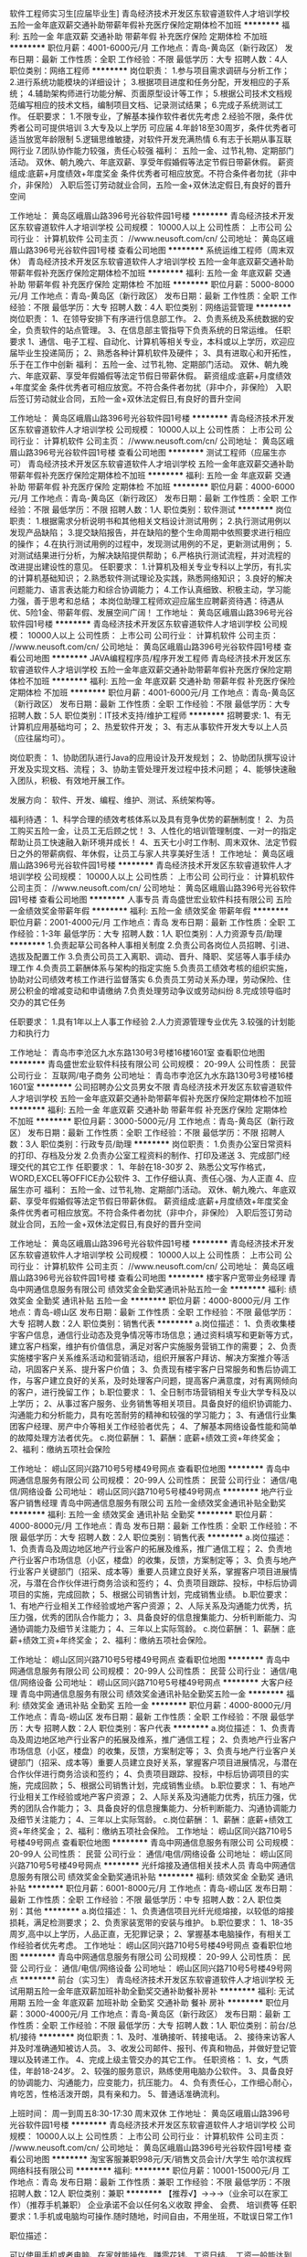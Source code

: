 软件工程师实习生[应届毕业生]
青岛经济技术开发区东软睿道软件人才培训学校
五险一金年底双薪交通补助带薪年假补充医疗保险定期体检不加班
**********
福利:
五险一金
年底双薪
交通补助
带薪年假
补充医疗保险
定期体检
不加班
**********
职位月薪：4001-6000元/月 
工作地点：青岛-黄岛区（新行政区）
发布日期：最新
工作性质：全职
工作经验：不限
最低学历：大专
招聘人数：4人
职位类别：网络工程师
**********
岗位职责：
1.参与项目需求调研与分析工作；
2.进行系统功能模块的详细设计；
3.根据项目进度和任务分配，开发相应的子系统；
4.辅助架构师进行功能分解、页面原型设计等工作；
5.根据公司技术文档规范编写相应的技术文档，编制项目文档、记录测试结果；
6.完成子系统测试工作。
任职要求：
1.不限专业，了解基本操作软件者优先考虑
2.经验不限，条件优秀者公司可提供培训
3.大专及以上学历 可应届
4.年龄18至30周岁，条件优秀者可适当放宽年龄限制
5.逻辑思维敏捷，对软件开发充满热情
6.有志于长期从事互联网行业
7.团队协作能力较强，责任心较强
福利：
五险一金、过节礼物、定期部门活动。
双休、朝九晚六、年底双薪、享受年假婚假等法定节假日带薪休假。
薪资组成:底薪+月度绩效+年度奖金
条件优秀者可相应放宽。不符合条件者勿扰（非中介，非保险）
入职后签订劳动就业合同，五险一金+双休法定假日,有良好的晋升空间

工作地址：
黄岛区峨眉山路396号光谷软件园1号楼
**********
青岛经济技术开发区东软睿道软件人才培训学校
公司规模：
10000人以上
公司性质：
上市公司
公司行业：
计算机软件
公司主页：
//www.neusoft.com/cn/
公司地址：
黄岛区峨眉山路396号光谷软件园1号楼
查看公司地图
**********
系统运维工程师（周末双休）
青岛经济技术开发区东软睿道软件人才培训学校
五险一金年底双薪交通补助带薪年假补充医疗保险定期体检不加班
**********
福利:
五险一金
年底双薪
交通补助
带薪年假
补充医疗保险
定期体检
不加班
**********
职位月薪：5000-8000元/月 
工作地点：青岛-黄岛区（新行政区）
发布日期：最新
工作性质：全职
工作经验：不限
最低学历：大专
招聘人数：4人
职位类别：网络运营管理
**********
岗位职责：
1、在领导安排下有序进行信息部工作。
2、负责系统及系统数据的安全，负责软件的站点管理。
3、在信息部主管指导下负责系统的日常运维。
任职要求
1、通信、电子工程、自动化、计算机等相关专业，本科或以上学历，欢迎应届毕业生投递简历；
2、熟悉各种计算机软件及硬件；
3、具有进取心和开拓性，乐于在工作中创新
福利：
五险一金、过节礼物、定期部门活动。
双休、朝九晚六、年底双薪、享受年假婚假等法定节假日带薪休假。
薪资组成:底薪+月度绩效+年度奖金
条件优秀者可相应放宽。不符合条件者勿扰（非中介，非保险）
入职后签订劳动就业合同，五险一金+双休法定假日,有良好的晋升空间

工作地址：
黄岛区峨眉山路396号光谷软件园1号楼
**********
青岛经济技术开发区东软睿道软件人才培训学校
公司规模：
10000人以上
公司性质：
上市公司
公司行业：
计算机软件
公司主页：
//www.neusoft.com/cn/
公司地址：
黄岛区峨眉山路396号光谷软件园1号楼
查看公司地图
**********
测试工程师（应届生亦可）
青岛经济技术开发区东软睿道软件人才培训学校
五险一金年底双薪交通补助带薪年假补充医疗保险定期体检不加班
**********
福利:
五险一金
年底双薪
交通补助
带薪年假
补充医疗保险
定期体检
不加班
**********
职位月薪：4000-6000元/月 
工作地点：青岛-黄岛区（新行政区）
发布日期：最新
工作性质：全职
工作经验：不限
最低学历：不限
招聘人数：1人
职位类别：软件测试
**********
岗位职责：
1.根据需求分析说明书和其他相关文档设计测试用例；
2.执行测试用例以发现产品缺陷；
3.提交缺陷报告，并在缺陷的整个生命周期中依照要求进行相应的操作；
4.在执行测试用例的过程中，发现测试用例的不足，更新测试用例；
5.对测试结果进行分析，为解决缺陷提供帮助；
6.严格执行测试流程，并对流程的改进提出建设性的意见。
任职要求：
1.计算机及相关专业专科以上学历，有扎实的计算机基础知识；
2.熟悉软件测试理论及实践，熟悉网络知识；
3.良好的解决问题能力、语言表达能力和综合协调能力；
4.工作认真细致、积极主动，学习能力强，善于思考和总结；
本岗位助理工程师欢迎应届生应聘薪资待遇：待遇从优、5险1金、带薪年假、发展空间广阔！
工作地址：
黄岛区峨眉山路396号光谷软件园1号楼
**********
青岛经济技术开发区东软睿道软件人才培训学校
公司规模：
10000人以上
公司性质：
上市公司
公司行业：
计算机软件
公司主页：
//www.neusoft.com/cn/
公司地址：
黄岛区峨眉山路396号光谷软件园1号楼
查看公司地图
**********
JAVA编程程序员/程序开发工程师
青岛经济技术开发区东软睿道软件人才培训学校
五险一金年底双薪交通补助带薪年假补充医疗保险定期体检不加班
**********
福利:
五险一金
年底双薪
交通补助
带薪年假
补充医疗保险
定期体检
不加班
**********
职位月薪：4001-6000元/月 
工作地点：青岛-黄岛区（新行政区）
发布日期：最新
工作性质：全职
工作经验：不限
最低学历：大专
招聘人数：5人
职位类别：IT技术支持/维护工程师
**********
招聘要求: 
1、有无计算机应用基础均可；
2、热爱软件开发；
3、有志从事软件开发大专以上人员（应往届均可）。 

岗位职责：
1、协助团队进行Java的应用设计及开发规划；
2、协助团队撰写设计开发及实现文档、流程；
3、协助主管处理开发过程中技术问题；
4、能够快速融入团队，积极、有效地开展工作。

发展方向：
软件、开发、编程、维护、测试、系统架构等。

福利待遇：
1、科学合理的绩效考核体系以及具有竞争优势的薪酬制度！
2、为员工购买五险一金，让员工无后顾之忧！
3、人性化的培训管理制度、一对一的指定帮助让员工快速融入新环境并成长！
4、五天七小时工作制、周末双休、法定节假日之外的带薪病假、年休假，让员工与家人共享美好生活！
工作地址：
黄岛区峨眉山路396号光谷软件园1号楼
**********
青岛经济技术开发区东软睿道软件人才培训学校
公司规模：
10000人以上
公司性质：
上市公司
公司行业：
计算机软件
公司主页：
//www.neusoft.com/cn/
公司地址：
黄岛区峨眉山路396号光谷软件园1号楼
查看公司地图
**********
人事专员
青岛盛世宏业软件科技有限公司
五险一金绩效奖金带薪年假
**********
福利:
五险一金
绩效奖金
带薪年假
**********
职位月薪：2001-4000元/月 
工作地点：青岛
发布日期：最新
工作性质：全职
工作经验：1-3年
最低学历：大专
招聘人数：1人
职位类别：人力资源专员/助理
**********
1.负责起草公司各种人事相关制度
2.负责公司各岗位人员招聘、引进、选拔及配置工作
3.负责公司员工入离职、调动、晋升、降职、奖惩等人事手续办理工作
4.负责员工薪酬体系与架构的指定实施
5.负责员工绩效考核的组织实施，协助对公司绩效考核工作进行监督落实
6.负责员工劳动关系办理，劳动保险、住房公积金的增减变动和申请缴纳
7.负责处理劳动争议或劳动纠纷
8.完成领导临时交办的其它任务

任职要求：
1.具有1年以上人事工作经验
2.人力资源管理专业优先
3.较强的计划能力和执行力

工作地址：
青岛市李沧区九水东路130号3号楼16楼1601室
查看职位地图
**********
青岛盛世宏业软件科技有限公司
公司规模：
20-99人
公司性质：
民营
公司行业：
互联网/电子商务
公司地址：
青岛市李沧区九水东路130号3号楼16楼1601室
**********
公司招聘办公文员男女不限
青岛经济技术开发区东软睿道软件人才培训学校
五险一金年底双薪交通补助带薪年假补充医疗保险定期体检不加班
**********
福利:
五险一金
年底双薪
交通补助
带薪年假
补充医疗保险
定期体检
不加班
**********
职位月薪：3000-5000元/月 
工作地点：青岛-黄岛区（新行政区）
发布日期：最新
工作性质：全职
工作经验：不限
最低学历：不限
招聘人数：3人
职位类别：行政专员/助理
**********
岗位职责：
1.负责办公室日常资料的打印、存档及分发
2.负责办公室工程资料的制作、打印及递送
3、完成部门经理交代的其它工作
任职要求：
1、年龄在18-30岁
2、熟悉公文写作格式，WORD,EXCEL等OFFICE办公软件
3、工作仔细认真、责任心强、为人正直
4、应届生亦可
福利：
五险一金、过节礼物、定期部门活动。
双休、朝九晚六、年底双薪、享受年假婚假等法定节假日带薪休假。
薪资组成:底薪+月度绩效+年度奖金
条件优秀者可相应放宽。不符合条件者勿扰（非中介，非保险）
入职后签订劳动就业合同，五险一金+双休法定假日,有良好的晋升空间


工作地址：
黄岛区峨眉山路396号光谷软件园1号楼
**********
青岛经济技术开发区东软睿道软件人才培训学校
公司规模：
10000人以上
公司性质：
上市公司
公司行业：
计算机软件
公司主页：
//www.neusoft.com/cn/
公司地址：
黄岛区峨眉山路396号光谷软件园1号楼
查看公司地图
**********
楼宇客户宽带业务经理
青岛中网通信息服务有限公司
绩效奖金全勤奖通讯补贴五险一金
**********
福利:
绩效奖金
全勤奖
通讯补贴
五险一金
**********
职位月薪：4000-8000元/月 
工作地点：青岛-崂山区
发布日期：最新
工作性质：全职
工作经验：不限
最低学历：大专
招聘人数：2人
职位类别：销售代表
**********
a.岗位描述：
1、负责收集楼宇客户信息，通信行业动态及竞争情况等市场信息；通过资料填写和更新等方式，建立客户档案，维护有价值信息，满足对客户实施服务营销工作的需要；
2、负责实施楼宇客户关系维系活动和营销活动，组织开展客户拜访、解决方案推介等活动，巩固客户关系、提升客户价值；
3、负责现有楼宇客户日常服务和售后协调工作，与客户建立良好的关系，及时处理客户问题，提高客户满意度，对有离网倾向的客户，进行挽留工作；
b.职位要求：
1、全日制市场营销相关专业大学专科及以上学历；
2、从事过客户服务、业务销售等相关项目。具备良好的组织协调能力、沟通能力和分析能力，具有吃苦耐劳的精神和较强的学习能力；
3、有通信行业集团客户经理、房产中介等相关工作经验者优先；
4、了解基本网络设备性能和简单的故障处理方法者优先。
c.岗位薪酬：
1、薪酬：底薪+绩效工资+年终奖金；
2、福利：缴纳五项社会保险

工作地址：
崂山区同兴路710号5号楼49号网点
查看职位地图
**********
青岛中网通信息服务有限公司
公司规模：
20-99人
公司性质：
民营
公司行业：
通信/电信/网络设备
公司地址：
崂山区同兴路710号5号楼49号网点
**********
地产行业客户销售经理
青岛中网通信息服务有限公司
五险一金绩效奖金通讯补贴全勤奖
**********
福利:
五险一金
绩效奖金
通讯补贴
全勤奖
**********
职位月薪：4000-8000元/月 
工作地点：青岛
发布日期：最新
工作性质：全职
工作经验：不限
最低学历：大专
招聘人数：2人
职位类别：销售代表
**********
a.岗位描述：
1、负责青岛及周边地区地产行业客户的拓展及维系，推广通信工程；
2、负责地产行业客户市场信息（小区，楼盘）的收集，反馈，方案制定等；
3、负责与地产行业客户关键部门（招采、成本等）重要人员建立良好关系，掌握客户项目进展情况，与潜在合作伙伴进行商务洽谈和签约；
4、负责项目跟踪、投标，中标后协调项目的实施，完成回款；
5、根据公司销售计划，完成销售业绩。
b.职位要求：
1、有地产行业相关工作经验或地产客户资源；
2、人际关系及沟通能力优秀，抗压力强，优秀的团队合作能力；
3、具备良好的信息搜集能力、分析判断能力、沟通协调能力及细节关注能力；
4、三年以上实际驾龄。
c.岗位薪酬：
1、薪酬：底薪+绩效工资+年终奖金；
2、福利：缴纳五项社会保险。

工作地址：
崂山区同兴路710号5号楼49号网点
查看职位地图
**********
青岛中网通信息服务有限公司
公司规模：
20-99人
公司性质：
民营
公司行业：
通信/电信/网络设备
公司地址：
崂山区同兴路710号5号楼49号网点
**********
大客户经理
青岛中网通信息服务有限公司
绩效奖金通讯补贴全勤奖五险一金
**********
福利:
绩效奖金
通讯补贴
全勤奖
五险一金
**********
职位月薪：4000-8000元/月 
工作地点：青岛-崂山区
发布日期：最新
工作性质：全职
工作经验：不限
最低学历：大专
招聘人数：2人
职位类别：客户代表
**********
a.岗位描述：
1、负责青岛及周边地区地产行业客户的拓展及维系，推广通信工程；
2、负责地产行业客户市场信息（小区，楼盘）的收集，反馈，方案制定等；
3、负责与地产行业客户关键部门（招采、成本等）重要人员建立良好关系，掌握客户项目进展情况，与潜在合作伙伴进行商务洽谈和签约；
4、负责项目跟踪、投标，中标后协调项目的实施，完成回款；
5、根据公司销售计划，完成销售业绩。
b.职位要求：
1、有地产行业相关工作经验或地产客户资源；
2、人际关系及沟通能力优秀，抗压力强，优秀的团队合作能力；
3、具备良好的信息搜集能力、分析判断能力、沟通协调能力及细节关注能力；
4、三年以上实际驾龄。
c.岗位薪酬：
1、薪酬：底薪+绩效工资+年终奖金；
2、福利：缴纳五项社会保险。
工作地址：
崂山区同兴路710号5号楼49号网点
查看职位地图
**********
青岛中网通信息服务有限公司
公司规模：
20-99人
公司性质：
民营
公司行业：
通信/电信/网络设备
公司地址：
崂山区同兴路710号5号楼49号网点
**********
光纤熔接及通信相关技术人员
青岛中网通信息服务有限公司
绩效奖金全勤奖通讯补贴
**********
福利:
绩效奖金
全勤奖
通讯补贴
**********
职位月薪：6001-8000元/月 
工作地点：青岛-崂山区
发布日期：最新
工作性质：全职
工作经验：不限
最低学历：中专
招聘人数：2人
职位类别：其他
**********
a.岗位描述：
1、负责通信项目光纤光缆熔接，以较低的熔接损耗，满足检测要求；
2、负责家装宽带的安装与维护。
b.职位要求：
1、18-35周岁,高中以上学历，人品正直，无犯罪记录；
2、掌握基本电脑操作，有相关工作经验者优先考虑。
工作地址：
崂山区同兴路710号5号楼49号网点
查看职位地图
**********
青岛中网通信息服务有限公司
公司规模：
20-99人
公司性质：
民营
公司行业：
通信/电信/网络设备
公司地址：
崂山区同兴路710号5号楼49号网点
**********
前台（实习生）
青岛经济技术开发区东软睿道软件人才培训学校
无试用期五险一金年底双薪加班补助全勤奖交通补助餐补房补
**********
福利:
无试用期
五险一金
年底双薪
加班补助
全勤奖
交通补助
餐补
房补
**********
职位月薪：3000-4000元/月 
工作地点：青岛-黄岛区（新行政区）
发布日期：最新
工作性质：全职
工作经验：不限
最低学历：大专
招聘人数：1人
职位类别：前台/总机/接待
**********
岗位职责：1、及时、准确接听、转接电话。
2、接待来访客人并及时准确通知被访人员。
3、收发公司邮件、报刊、传真和物品，并做好登记管理以及转递工作。
4、完成上级主管交办的其它工作。
任职资格：
1、女，气质佳，年龄18-24岁。
2、较强的服务意识，熟练使用电脑办公软件。
3、具备良好的协调能力、沟通能力，应变能力，抗压能力。
4、负有责任心，工作细心耐心，肯吃苦，性格活泼开朗，具有亲和力。
5、普通话准确流利。

上班时间：
周一到周五8:30-17:30   周末双休
工作地址：
黄岛区峨眉山路396号光谷软件园1号楼
**********
青岛经济技术开发区东软睿道软件人才培训学校
公司规模：
10000人以上
公司性质：
上市公司
公司行业：
计算机软件
公司主页：
//www.neusoft.com/cn/
公司地址：
黄岛区峨眉山路396号光谷软件园1号楼
查看公司地图
**********
淘宝客服兼职998元/天/销售文员会计/大学生
哈尔滨权辉网络科技有限公司
**********
福利:
**********
职位月薪：10001-15000元/月 
工作地点：青岛
发布日期：最新
工作性质：兼职
工作经验：不限
最低学历：不限
招聘人数：12人
职位类别：兼职
**********
  【推荐√】→→→（业余可以在家工作）（推荐手机兼职）
企业承诺不会以任何名义收取 押金、 会费、 培训费等
任职要求：1.手机或电脑均可操作.随时随地，时间自由，不用坐班，不耽误日常工作1

职位描述：

可以使用手机或者电脑、在家就能操作、赚零花钱、工资日结、
工资一般能达到40元一1000元左右、时间自由、多劳多得、
合适对象：不论您是学生，上班族，下岗再就业者，
不限时间，不限地区，都能加入,绝无拖欠工资！操作简单易懂
郑重承诺：不收取任何会费押金。
有意应聘请联系在线客服QQ：3002984202（在线--李囡） 请留言（在智联看到的！）

岗位职责：
1、自己有上网条件，上网熟练；
2、工作细心、勤奋、认真负责；
3、学历不限，在职或学生皆可 ;
4、吃苦耐劳；诚实守信；
5、有一定淘宝购物经验者优先。
操作网购任务，一单只需要花费你3-10分钟的时间
不收取任何费用！工作内容简单易学！ 工作时间自由，想做的时候再做.
招收人: 若干名 没有地区限制，全国皆可，不需来我的城市，在家工作可
待遇：一个任务酬劳为40元-1000元不等，1单99元=马上结算5分钟到账..
有意应聘请联系在线客服QQ：3002984202 （在线--李囡） 请留言（在智联看到的！）
工作地址：
哈尔滨南岗哈西大街1号金域蓝城3期深蓝杰作B1栋5A06室
查看职位地图
**********
哈尔滨权辉网络科技有限公司
公司规模：
20-99人
公司性质：
民营
公司行业：
IT服务(系统/数据/维护)
公司主页：
智联认证：有意应聘请联系在线客服QQ：3002984202 （在线--李囡） 请留言（在智联看到的！）
公司地址：
智联认证：有意应聘请联系在线客服QQ：3002984202 （在线--李囡） 请留言（在智联看到的！）
**********
城市经理/业务经理（高薪/急聘）
上海惠裕信息技术服务中心
绩效奖金全勤奖交通补助通讯补贴弹性工作补充医疗保险
**********
福利:
绩效奖金
全勤奖
交通补助
通讯补贴
弹性工作
补充医疗保险
**********
职位月薪：8001-10000元/月 
工作地点：青岛
发布日期：最新
工作性质：全职
工作经验：不限
最低学历：中专
招聘人数：3人
职位类别：销售代表
**********
公司及产品介绍：
2345.com，是国内首家互联网上市公司（股票简称：二三四五；股票代码：002195），定位于打造“网民首选的上网入口” 平台的互联网企业。总部位于上海浦东软件园，办公面积8000余平米，员工近千人。
产品拥有2345网址导航、2345好压、2345王牌浏览器、2345王牌手机助手、2345阅读王、2345天气王、2345影视大全等18款知名网站和软件产品，覆盖互联网用户超2.6亿，是国内为数不多的拥有亿万级用户平台的公司。其中2345网址导航用户量超过4200万，日访问用户2500万，排名行业前三。
 职责要求：
1、不管是PC端、还是移动端；不管是安卓、还是IOS系统，只要你有能力，2345的软件都交给你进行推广。
2、挖掘并维护业务渠道内的客户，编织你自己的客户关系网；
3、贯彻公司推广策略，提高客户的信任度；
4、服务客户，完成推广业绩指标，丰厚报酬等你拿。
资格：
1、高中及以上学历，市场、营销专业优先；
2、1年以上销售工作经验，有较强的陌生拜访和客户开发能力；
3、诚实踏实、思路清晰、沟通能力良好、执行力、学习能力强者优先；
4、有过装机联盟、软件推广经验、相关市场资源者优先；
5、2345产品忠实粉丝优先考虑哦~
 报酬：
1、基本收入5千以上，半年挑战万元收入；
2、各类丰厚奖金(优秀新人奖、季度奖、论坛活动奖等)；
3、金牌培训讲师提供系统专业的岗前培训、在职培训、总部集训；
4、表现优秀的人员，可获得商业医疗保险、国内旅游机会；
5、业绩优秀者享有显著的发展空间（城市经理—高级城市经理—资深城市经理—省总经理）。
 名额有限，每个城市仅设1~3名。还在等待什么？如果您有兴趣、如果您有热情、如果您想挑战万元收入，马上行动，真诚期待您的加入！！！
工作地址：
上海市浦东新区周康路26号海翔大厦E栋11楼1109室
**********
上海惠裕信息技术服务中心
公司规模：
500-999人
公司性质：
民营
公司行业：
互联网/电子商务
公司主页：
null
公司地址：
上海市浦东新区周康路26号海翔大厦E栋11楼1109室
**********
数据开发工程师实习生
青岛经济技术开发区东软睿道软件人才培训学校
五险一金年底双薪绩效奖金年终分红包住交通补助带薪年假节日福利
**********
福利:
五险一金
年底双薪
绩效奖金
年终分红
包住
交通补助
带薪年假
节日福利
**********
职位月薪：4001-6000元/月 
工作地点：青岛-黄岛区（新行政区）
发布日期：最新
工作性质：全职
工作经验：不限
最低学历：不限
招聘人数：4人
职位类别：数据库开发工程师
**********
岗位职责：
1、数据后期处理归类，分析其数据价值
2、按照项目管理流程，参与研发部门的总体设计评审；
3、进行详细设计、代码开发，配合测试，高质量完成项目；
4、参与技术难题攻关、组织技术积累等工作。
任职要求
1 .有一定思维逻辑能力，有追求，看好工作发展前景的有志之士；
2. 大专学历及以上，年龄20周岁到30岁，有无工作经验均可
3、具备良好的沟通合作技巧，较强的责任心及团队合作精神。
工作时间：朝九晚五 周末双休
工作地址：
黄岛区峨眉山路396号光谷软件园1号楼
**********
青岛经济技术开发区东软睿道软件人才培训学校
公司规模：
10000人以上
公司性质：
上市公司
公司行业：
计算机软件
公司主页：
//www.neusoft.com/cn/
公司地址：
黄岛区峨眉山路396号光谷软件园1号楼
查看公司地图
**********
人事专员/人事助理 周末双休
青岛经济技术开发区东软睿道软件人才培训学校
五险一金绩效奖金包住全勤奖交通补助餐补补充医疗保险定期体检
**********
福利:
五险一金
绩效奖金
包住
全勤奖
交通补助
餐补
补充医疗保险
定期体检
**********
职位月薪：3000-4500元/月 
工作地点：青岛-黄岛区（新行政区）
发布日期：最新
工作性质：全职
工作经验：不限
最低学历：大专
招聘人数：4人
职位类别：人力资源专员/助理
**********
岗位职责：
1、负责员工档案管理，薪酬绩效，考勤等相关工作；
2、负责员工招聘、入职、离职、调任、升职等手续的办理。
任职要求：
1、专科以上学历，经验不限；
2、具有良好的职业道德，踏实稳重，工作细心；
3、对人对事有耐心，责任心强，有较强的沟通、团队协调能力；
4、熟练使用相关办公软件，具备基本的网络知识。
薪资待遇：
1、时间：早8:30晚5:30，8小时工作制，周末双休。法定节假日。
2、薪资：底薪+绩效+奖金+餐补
3、待遇：入职后签订劳动合同，五险一金，提供宿舍、餐厅，节日聚餐，旅游等。
工作地址：
黄岛区峨眉山路396号光谷软件园1号楼
查看职位地图
**********
青岛经济技术开发区东软睿道软件人才培训学校
公司规模：
10000人以上
公司性质：
上市公司
公司行业：
计算机软件
公司主页：
//www.neusoft.com/cn/
公司地址：
黄岛区峨眉山路396号光谷软件园1号楼
**********
技术项目助理4000+
青岛经济技术开发区东软睿道软件人才培训学校
五险一金年底双薪绩效奖金年终分红包住交通补助带薪年假节日福利
**********
福利:
五险一金
年底双薪
绩效奖金
年终分红
包住
交通补助
带薪年假
节日福利
**********
职位月薪：4001-6000元/月 
工作地点：青岛-黄岛区（新行政区）
发布日期：最新
工作性质：全职
工作经验：不限
最低学历：不限
招聘人数：4人
职位类别：项目专员/助理
**********
应聘条件：
1、认同东软及其合作伙伴的企业文化；
2、学历大专（或同等学历）及以上，18-30周岁；
3、有一定的计算机基础，想获得一份有长远发展、稳定、有晋升空间的工作,热爱IT行业；
4、学习能力强，工作热情高，富有责任感，工作认真、细致、敬业，责任心强；
5、欢迎应届毕业生的加入，根据能力等综合条件，给予相应的发展空间；
福利待遇：六险二金+周末双休+绩效奖金+年终项目奖金+节日福利+带薪年假+免费体检等
工作地址：
黄岛区峨眉山路396号光谷软件园1号楼
**********
青岛经济技术开发区东软睿道软件人才培训学校
公司规模：
10000人以上
公司性质：
上市公司
公司行业：
计算机软件
公司主页：
//www.neusoft.com/cn/
公司地址：
黄岛区峨眉山路396号光谷软件园1号楼
查看公司地图
**********
行政文员 免费提供住宿
青岛欧典贸易有限公司
绩效奖金全勤奖包住通讯补贴带薪年假员工旅游节日福利
**********
福利:
绩效奖金
全勤奖
包住
通讯补贴
带薪年假
员工旅游
节日福利
**********
职位月薪：3200-6000元/月 
工作地点：青岛
发布日期：最新
工作性质：全职
工作经验：不限
最低学历：不限
招聘人数：3人
职位类别：助理/秘书/文员
**********
岗位职责：
1．负责电话接听，客服接待
2.  协助招聘
3. 整理资料，做报表

岗位要求：
1，高中以上学历，专业不限，
2，具有良好的团队合作意识及责任感，
3，有良好的沟通及为人处世的能力，
4，工作认真负责，较强的服务意识，熟练使用电脑办公软件；
5，会一些基本的商务礼仪，
6，普通话标准。

公司免费提供住宿，走路上下班5分钟到。


公司地址：青岛市市南区香港中路6号青岛世界贸易中心B座2006室
公司电话0532-85910381

工作地址：
青岛市市南区香港中路6号青岛世界贸易中心B座2006室
**********
青岛欧典贸易有限公司
公司规模：
20-99人
公司性质：
合资
公司行业：
通信/电信/网络设备
公司地址：
青岛市市南区香港中路6号青岛世界贸易中心B座2006室
查看公司地图
**********
技术支持
青岛三正明道软件咨询有限公司
五险一金绩效奖金年终分红交通补助通讯补贴带薪年假节日福利
**********
福利:
五险一金
绩效奖金
年终分红
交通补助
通讯补贴
带薪年假
节日福利
**********
职位月薪：4001-6000元/月 
工作地点：青岛
发布日期：最新
工作性质：全职
工作经验：不限
最低学历：不限
招聘人数：1人
职位类别：软件工程师
**********
本科以上学历，计算机、应用数学、软件工程等相关专业，计算机熟练并有良好沟通表达能力。
我们期望你在校期间学习优良并参加过社团活动，乐观、阳光，拥有积极向上的良好心态。
当然你有一年以上开发工作经验，那你上手会很快，你会很快拿到你的第一笔奖金。
良好的表达能力是必要的，对研发工程师而言，如何理解透客户的需求，并让客户感受到用了产品的美妙，是一个艺术。
 我们需要的是懂Java语言的技术精英，其实，需要通过服务让客户满意，帮助销售人员达成目标。
 至于待遇，不用担心，只要是肯钻研，沟通力强，亲和力强，一切会如你愿。


工作地址：
山东省青岛市市南区山东路22号12E-2
**********
青岛三正明道软件咨询有限公司
公司规模：
20-99人
公司性质：
民营
公司行业：
计算机软件
公司地址：
山东省青岛市市南区山东路22号12E-2
查看公司地图
**********
客户助理（文职类）
青岛经济技术开发区东软睿道软件人才培训学校
五险一金年底双薪交通补助带薪年假补充医疗保险定期体检不加班
**********
福利:
五险一金
年底双薪
交通补助
带薪年假
补充医疗保险
定期体检
不加班
**********
职位月薪：3000-5000元/月 
工作地点：青岛-黄岛区（新行政区）
发布日期：最新
工作性质：全职
工作经验：不限
最低学历：大专
招聘人数：3人
职位类别：助理/秘书/文员
**********
岗位职责：
1. 根据客户的需求及既定的工作流程，独立操作其相关系统，工作任务包括但不限于信息分析、录入、校对、编写，并及时出具相关工作报告
2.按照客户的标准，确保工作的质量、数量和效率达到客户的要求，并符合ISO信息安全标准 
3. 与团队成员合作，及时报告工作中的问题，并提供有效的解决方案 
4. 撰写清楚、有条理性、简洁的邮件；通过邮件等方式与客户及时沟通，建立良好的客户关系 
任职要求：
1. 大专及以上学历 
2. 熟练操作Windows系统，熟悉MS Office软件（不会在面试时考察） 
3. 工作认真、耐心，责任心强 
4. 良好的学习能力 
5. 良好的团队协作能力及沟通能力 
福利：
五险一金、过节礼物、定期部门活动。
双休、朝九晚六、年底双薪、享受年假婚假等法定节假日带薪休假。
薪资组成:底薪+月度绩效+年度奖金
条件优秀者可相应放宽。不符合条件者勿扰（非中介，非保险）
入职后签订劳动就业合同，五险一金+双休法定假日,有良好的晋升空间

工作地址：
黄岛区峨眉山路396号光谷软件园1号楼
**********
青岛经济技术开发区东软睿道软件人才培训学校
公司规模：
10000人以上
公司性质：
上市公司
公司行业：
计算机软件
公司主页：
//www.neusoft.com/cn/
公司地址：
黄岛区峨眉山路396号光谷软件园1号楼
查看公司地图
**********
3500底薪网销+高提成奖金+双休
青岛经济技术开发区东软睿道软件人才培训学校
五险一金年底双薪绩效奖金年终分红包住交通补助带薪年假节日福利
**********
福利:
五险一金
年底双薪
绩效奖金
年终分红
包住
交通补助
带薪年假
节日福利
**********
职位月薪：4000-8000元/月 
工作地点：青岛-黄岛区（新行政区）
发布日期：最新
工作性质：全职
工作经验：不限
最低学历：不限
招聘人数：1人
职位类别：网络/在线销售
**********
职位描述：
1、利用公司提供的优质资源与客户进行沟通，寻找销售机会并完成销售业绩;
2、通过网络与客户进行有效沟通了解客户需求,给客户推荐合适产品;
3、维护老客户的业务，挖掘客户的潜力;
4、定期与合作客户进行沟通，建立良好的长期合作关系;
5、公司提供办公所需的所有硬件软件设施和实物货源;
任职资格：
1、无学历限制，无经验要求，应届毕业生亦可；
2、男女不限，18-26岁熟练使用网络交流工具和基础电脑操作；
3、性格外向开朗，能够融入团队气氛，有团队合作意识；
4、服从公司领导的安排，有上进心，执行力强；

工作地址：
黄岛区峨眉山路396号光谷软件园1号楼
**********
青岛经济技术开发区东软睿道软件人才培训学校
公司规模：
10000人以上
公司性质：
上市公司
公司行业：
计算机软件
公司主页：
//www.neusoft.com/cn/
公司地址：
黄岛区峨眉山路396号光谷软件园1号楼
查看公司地图
**********
带薪培训+五险聘区域销售专员 招商专员
济南卡佩通讯科技有限公司
五险一金绩效奖金全勤奖包住交通补助通讯补贴员工旅游节日福利
**********
福利:
五险一金
绩效奖金
全勤奖
包住
交通补助
通讯补贴
员工旅游
节日福利
**********
职位月薪：6001-8000元/月 
工作地点：青岛
发布日期：最新
工作性质：全职
工作经验：1-3年
最低学历：大专
招聘人数：2人
职位类别：渠道/分销专员
**********
岗位职责：
1、配合市场部门组织、实施、完成区域市场的开发计划和销售任务；
2、积极开发新客户，维护老客户，保证实现本区域的市场占有率；
3、负责和组织销售工作的高效率推进，包括计划、组织、进度控制和检讨；
4、制定、参与和协助上层领导执行相关的政策和制度；
5、客户关系管理，建立顺畅的客户沟通渠道，随时了解客户要求，提高客户满意度，建立长期、良好、稳固的区域客户关系。
岗位要求：
1、大专及以上学历，年龄23-30岁之间，有驾照熟练开车；
2、两年以上销售行业工作经验，有通讯设备销售管理工作经历者优先；
3、具有丰富的客户资源、客户关系和业绩优秀者优先；
4、具备较强的市场分析、营销、推广能力和良好的人际沟通、协调能力，分析和解决问题的能力；
5、有较强的事业心，工作地点为山东省，优先安排在户籍地，能接受出差。
联系电话：13370592014（微信）张经理
公司地址：济南天桥区蓝翔路15号时代总部基地三期(天津银行西边楼)E区7号楼-104(二楼人力资源部)。
   如果你想赚取更多钱，就需要你付出更多的努力与汗水，公司可以提供这样的平台给你，后期有机会成为公司的合伙人，让你学到很多你学不到的东西。
敢于挑战自己，敢于实现自身价值，敢于追求高薪者，欢迎投递简历！
工作地址：
青岛
**********
济南卡佩通讯科技有限公司
公司规模：
100-499人
公司性质：
民营
公司行业：
通信/电信运营、增值服务
公司主页：
https://mall.jd.com/index-617090.html
公司地址：
济南市天桥区蓝翔路15号时代总部基地三期E区7号楼-104
**********
新媒体 网站运营
青岛经济技术开发区东软睿道软件人才培训学校
五险一金年底双薪绩效奖金年终分红包住交通补助带薪年假节日福利
**********
福利:
五险一金
年底双薪
绩效奖金
年终分红
包住
交通补助
带薪年假
节日福利
**********
职位月薪：4001-6000元/月 
工作地点：青岛-黄岛区（新行政区）
发布日期：最新
工作性质：全职
工作经验：不限
最低学历：不限
招聘人数：3人
职位类别：新媒体运营
**********
岗位职责：
1、负责策划/设计新产品；
2、负责新产品的创新和预研，完成新产品的用户需求定义、产品功能/UI/交互的设计；
3、负责制定项目开发计划并跟踪进度，确保项目如期完成；
4、负责项目资源的协调与组织，确保项目团队各关系人协同工作；
5、及时发现并跟踪解决项目问题，有效管理项目风险；
6、组织调查分析行业发展机会，完成市场分析和竞争分析报告。
任职资格：
1、本科及以上学历，1年以上产品经理类工作经验；
2、熟练掌握Excel/PPT/word/Visio/project/AXURE、RP等软件；
3、对交互设计、用户界面有研究；
4、良好的学习能力、团队合作精神、分析判断能力、沟通协调能力，能适应无线互联网的工作压力。
工作地址：
黄岛区峨眉山路396号光谷软件园1号楼
**********
青岛经济技术开发区东软睿道软件人才培训学校
公司规模：
10000人以上
公司性质：
上市公司
公司行业：
计算机软件
公司主页：
//www.neusoft.com/cn/
公司地址：
黄岛区峨眉山路396号光谷软件园1号楼
查看公司地图
**********
广告助理双休+住宿
青岛经济技术开发区东软睿道软件人才培训学校
**********
福利:
**********
职位月薪：4001-6000元/月 
工作地点：青岛-黄岛区（新行政区）
发布日期：最新
工作性质：全职
工作经验：不限
最低学历：大专
招聘人数：4人
职位类别：美术编辑/美术设计
**********
岗位职责：
1,喜欢从事设计方向工作。
2.接收能力强，可以接收应届毕业生。
3、责任心强，爱岗敬业，有团队精神
福利待遇：
1.转正薪资优厚
2、五险一金
3、入职后签订劳动就业合同，五险一金+双休法定假日,有良好的晋升空间
4、全体员工除享受以上福利待遇外还将享受带薪年假、病假、婚假、丧假、产假等国家法定节假日。
工作时间:8:30-17:30  五险一金双休
条件优秀者可相应放宽。不符合条件者勿扰（非中介，非保险）
入职后签订劳动就业合同，五险一金+双休法定假日,有良好的晋升空间
工作地址：
黄岛区峨眉山路396号光谷软件园1号楼
查看职位地图
**********
青岛经济技术开发区东软睿道软件人才培训学校
公司规模：
10000人以上
公司性质：
上市公司
公司行业：
计算机软件
公司主页：
//www.neusoft.com/cn/
公司地址：
黄岛区峨眉山路396号光谷软件园1号楼
**********
平面设计师
青岛经济技术开发区东软睿道软件人才培训学校
五险一金年底双薪绩效奖金年终分红包住交通补助带薪年假节日福利
**********
福利:
五险一金
年底双薪
绩效奖金
年终分红
包住
交通补助
带薪年假
节日福利
**********
职位月薪：4001-6000元/月 
工作地点：青岛-黄岛区（新行政区）
发布日期：最新
工作性质：全职
工作经验：不限
最低学历：不限
招聘人数：5人
职位类别：平面设计
**********
可以直接投递一份简历
或致电人事0532-80982003进行咨询
岗位职责：主要负责平面设计工作，公司宣传册、展厅、展板、网站、产品界面等设计。
任职要求：
1、精通Photoshop等平面设计软件；
2、有2年以上平面设计工作经验；
3、具有较强的审美和创意设计能力，整体布局能力和色彩感好；
4、善于学习，责任心强，具有团队合作精神及良好的沟通能力，工作细致。
工作待遇：
1、上班时间：每天八小时，周日及节假日休息。
2、环境：舒适整洁的办公环境，团结协作的团队氛围，团队成员基本是80/90后；
3、享受各种福利：入职投五险，公司有员工餐厅、免费宿舍，及过节费、团队聚餐、员工旅游、年终奖等。

工作地址：
黄岛区峨眉山路396号光谷软件园1号楼
**********
青岛经济技术开发区东软睿道软件人才培训学校
公司规模：
10000人以上
公司性质：
上市公司
公司行业：
计算机软件
公司主页：
//www.neusoft.com/cn/
公司地址：
黄岛区峨眉山路396号光谷软件园1号楼
查看公司地图
**********
程序员实习生4千双休
青岛经济技术开发区东软睿道软件人才培训学校
五险一金年底双薪交通补助带薪年假补充医疗保险定期体检不加班
**********
福利:
五险一金
年底双薪
交通补助
带薪年假
补充医疗保险
定期体检
不加班
**********
职位月薪：4000-6000元/月 
工作地点：青岛-黄岛区（新行政区）
发布日期：2018-03-10 20:32:08
工作性质：全职
工作经验：不限
最低学历：大专
招聘人数：4人
职位类别：信息技术专员
**********
岗位职责：
1、电子商务网站开发、系统开发；
2、按照项目管理流程，参与研发部门的总体设计评审；
3、进行详细设计、代码开发，配合测试，高质量完成项目；
4、参与技术难题攻关、组织技术积累等工作。
任职要求：
1.能够尽快入职，工作认真努力；
2.能够很好地完成领导分配的任务；
3.可以从实习生做起
4.年龄18-30岁 工作时间：8:30-5:30 周末双休

福利待遇：
五险一金，法定节假日，餐补，提供住宿，带薪年假。
工作地址：
黄岛区峨眉山路396号光谷软件园1号楼
**********
青岛经济技术开发区东软睿道软件人才培训学校
公司规模：
10000人以上
公司性质：
上市公司
公司行业：
计算机软件
公司主页：
//www.neusoft.com/cn/
公司地址：
黄岛区峨眉山路396号光谷软件园1号楼
查看公司地图
**********
销售-客户代表（挑战高薪）
青岛经济技术开发区东软睿道软件人才培训学校
五险一金年底双薪绩效奖金年终分红包住交通补助带薪年假节日福利
**********
福利:
五险一金
年底双薪
绩效奖金
年终分红
包住
交通补助
带薪年假
节日福利
**********
职位月薪：4001-6000元/月 
工作地点：青岛-黄岛区（新行政区）
发布日期：最新
工作性质：全职
工作经验：不限
最低学历：不限
招聘人数：4人
职位类别：客户代表
**********
岗位职责：
1、提高自己的专业技能，包含产品专业和销售技能等多个方面；
2、负责客户的开发及维护,多手段多渠道寻找潜在客户，给客户（公司）提供互联网服务；
3、宣导公司业务范围，挖掘客户需求，推动合作；
4、通过沟通,提高公司知名度及客户满意度，维护公司品牌形象；

岗位申请资格：
1）男女不限，大专及以上学历，专业不限；
2）对销售工作有极大的热情度，对人生有规划且有信心；
3）阳光，踏实，正能量，有梦想，愿意通过自己的努力付出，实现个人价值；
4）高度的工作热情和团队合作意识。
5）沟通能力强，普通话标准；有亲和力，工作积极，乐观开朗。

工作地址：
黄岛区峨眉山路396号光谷软件园1号楼
**********
青岛经济技术开发区东软睿道软件人才培训学校
公司规模：
10000人以上
公司性质：
上市公司
公司行业：
计算机软件
公司主页：
//www.neusoft.com/cn/
公司地址：
黄岛区峨眉山路396号光谷软件园1号楼
查看公司地图
**********
内勤文员招聘
青岛经济技术开发区东软睿道软件人才培训学校
五险一金年底双薪交通补助带薪年假补充医疗保险定期体检不加班
**********
福利:
五险一金
年底双薪
交通补助
带薪年假
补充医疗保险
定期体检
不加班
**********
职位月薪：3000-5000元/月 
工作地点：青岛-黄岛区（新行政区）
发布日期：最新
工作性质：全职
工作经验：不限
最低学历：大专
招聘人数：2人
职位类别：助理/秘书/文员
**********
岗位职责： 
1、准确及时接发各类文件，传递各类工作信息。
2、协调本部与其他部门之间的关系。
3、按要求起草各种方案、信函及打印、复印各种文件、资料，做到及时、准确。
4、为经理准备各类报表及须阅读的报纸杂志以及邮件处理。
5、对重要文件、档案严格管理，不可漏传耽误。
6、配备各种所须办公用品，严格控制，避免浪费。
7、做好部门会议记录，整理纪要并留存。
8、有责任保持办公室的整洁气氛。
任职要求：

1、年龄18-26岁，条件优秀者可相应放宽。（非中介，非保险）
2、有进取心、学习能力强可优先录取；
3、思路清晰，有良好的逻辑能力；
4、能自我管理、责任心强，做事专注。
5、有良好的学习能力，有耐心，有上进心。
福利：
五险一金、过节礼物、定期部门活动。
双休、朝九晚六、年底双薪、享受年假婚假等法定节假日带薪休假。
薪资组成:底薪+月度绩效+年度奖金
条件优秀者可相应放宽。不符合条件者勿扰（非中介，非保险）
入职后签订劳动就业合同，五险一金+双休法定假日,有良好的晋升空间

工作地址：
黄岛区峨眉山路396号光谷软件园1号楼
**********
青岛经济技术开发区东软睿道软件人才培训学校
公司规模：
10000人以上
公司性质：
上市公司
公司行业：
计算机软件
公司主页：
//www.neusoft.com/cn/
公司地址：
黄岛区峨眉山路396号光谷软件园1号楼
查看公司地图
**********
软件实施工程师
青岛三正明道软件咨询有限公司
五险一金绩效奖金年终分红交通补助通讯补贴带薪年假节日福利
**********
福利:
五险一金
绩效奖金
年终分红
交通补助
通讯补贴
带薪年假
节日福利
**********
职位月薪：4001-6000元/月 
工作地点：青岛
发布日期：最新
工作性质：全职
工作经验：1-3年
最低学历：本科
招聘人数：3人
职位类别：软件工程师
**********
本科以上学历，计算机、应用数学、软件工程等相关专业，计算机熟练。
我们期望你在校期间学习优良并参加过社团活动，乐观、阳光，拥有积极向上的良好心态。
当然你有一年以上工作经验，那你上手会很快。
良好的表达能力是必要的，对技术顾问而言，如何理解透客户的需求，并让客户感受到用了产品的美妙，是一个艺术。
我们需要的是技术研发精英，其实，需要通过服务让客户满意，帮助销售人员达成目标。
至于待遇，不用担心，只要是沟通力强，亲和力强，一切会如你愿。


公司网站：www.568boss.com

工作地址：
山东省青岛市市南区山东路22号12E-2
**********
青岛三正明道软件咨询有限公司
公司规模：
20-99人
公司性质：
民营
公司行业：
计算机软件
公司地址：
山东省青岛市市南区山东路22号12E-2
查看公司地图
**********
html5网页开发实习生
青岛经济技术开发区东软睿道软件人才培训学校
五险一金年底双薪绩效奖金年终分红包住交通补助带薪年假节日福利
**********
福利:
五险一金
年底双薪
绩效奖金
年终分红
包住
交通补助
带薪年假
节日福利
**********
职位月薪：4001-6000元/月 
工作地点：青岛-黄岛区（新行政区）
发布日期：最新
工作性质：全职
工作经验：不限
最低学历：不限
招聘人数：1人
职位类别：网页设计/制作/美工
**********
岗位职责：
1、协助完成移动端WEB/WAP网站和Web App开发；
2、协助工程师产品的HTML5页面架构设计和开发，根据产品需求，分析并给出最优的页面前端结构解决方案；
3、协助后端工程师完成功能镶嵌和调试；
4、持续研究HTML5技术并加以应用与创新；
任职要求：
1、年龄18-26岁之间，计算机网络货应用专业可优先考虑
2、了解HTML5、Java等Web前端开发技术；
3、了解DOM、XML等相关技术，能使用原生JS编程，精通面向对象。
4、熟悉移动端主流浏览器的适配，对不同平台的html5页面适配了解
福利待遇：
五险一金+无责任底薪+定期团建+节假日补贴+年假+只有你想不到没有我们做不到的福利！！！
工作地址：
黄岛区峨眉山路396号光谷软件园1号楼
**********
青岛经济技术开发区东软睿道软件人才培训学校
公司规模：
10000人以上
公司性质：
上市公司
公司行业：
计算机软件
公司主页：
//www.neusoft.com/cn/
公司地址：
黄岛区峨眉山路396号光谷软件园1号楼
查看公司地图
**********
销售助理/文员 底薪+培训+奖金
青岛经济技术开发区东软睿道软件人才培训学校
五险一金年底双薪交通补助带薪年假补充医疗保险定期体检不加班
**********
福利:
五险一金
年底双薪
交通补助
带薪年假
补充医疗保险
定期体检
不加班
**********
职位月薪：3000-5000元/月 
工作地点：青岛-黄岛区（新行政区）
发布日期：最新
工作性质：全职
工作经验：不限
最低学历：不限
招聘人数：2人
职位类别：助理/秘书/文员
**********
岗位职责： 
1、准确及时接发各类文件，传递各类工作信息。
2、协调本部与其他部门之间的关系。
3、按要求起草各种方案、信函及打印、复印各种文件、资料，做到及时、准确。　　4、为经理准备各类报表及须阅读的报纸杂志以及邮件处理。
5、对重要文件、档案严格管理，不可漏传耽误。
6、配备各种所须办公用品，严格控制，避免浪费。
7、做好部门会议记录，整理纪要并留存。
8、有责任保持办公室的整洁气氛。
任职要求：
1、年龄18-26岁，条件优秀者可相应放宽。（非中介，非保险）
2、有进取心、学习能力强可优先录取；
3、思路清晰，有良好的逻辑能力；
4、能自我管理、责任心强，做事专注。
5、有良好的学习能力，有耐心，有上进心。
福利：
五险一金、过节礼物、定期部门活动。
双休、朝九晚六、年底双薪、享受年假婚假等法定节假日带薪休假。
薪资组成:底薪+月度绩效+年度奖金
条件优秀者可相应放宽。不符合条件者勿扰（非中介，非保险）
入职后签订劳动就业合同，五险一金+双休法定假日,有良好的晋升空间


工作地址：
黄岛区峨眉山路396号光谷软件园1号楼
**********
青岛经济技术开发区东软睿道软件人才培训学校
公司规模：
10000人以上
公司性质：
上市公司
公司行业：
计算机软件
公司主页：
//www.neusoft.com/cn/
公司地址：
黄岛区峨眉山路396号光谷软件园1号楼
查看公司地图
**********
销售经理
青岛三正明道软件咨询有限公司
五险一金绩效奖金年终分红交通补助通讯补贴带薪年假节日福利
**********
福利:
五险一金
绩效奖金
年终分红
交通补助
通讯补贴
带薪年假
节日福利
**********
职位月薪：8001-10000元/月 
工作地点：青岛
发布日期：最新
工作性质：全职
工作经验：1-3年
最低学历：本科
招聘人数：1人
职位类别：销售主管
**********
大专以上学历，计算机熟练并有良好销售能力，你就具有了成功的基础，提醒您的是，如果你计算机应用不熟练，在销售时，你会因不了解自己的产品而无法根客户解释透产品的优点与特点。

我们期望你有一年以上销售工作经验，良好的表达能力是必要的，对销售而言，如何理解透客户的需求，并让客户感受到用了产品的美妙，是一个艺术。

我们需要的是销售精英，其实，需要你有把意向客户转成正式客户的能力。

我们期望你有带领销售团队催城拔寨的能力，管理能力是成就你事业的必经之路。我们期望你能分担销售的职责，把公司的销售目标达成。

至于待遇，不用担心，只要是爱销售，擅销售，懂管理，一切会如你愿。
工作地址：
山东省青岛市市南区山东路22号12E-2
**********
青岛三正明道软件咨询有限公司
公司规模：
20-99人
公司性质：
民营
公司行业：
计算机软件
公司地址：
山东省青岛市市南区山东路22号12E-2
查看公司地图
**********
艺术设计专业应届实习生
青岛经济技术开发区东软睿道软件人才培训学校
五险一金年底双薪绩效奖金年终分红包住交通补助带薪年假节日福利
**********
福利:
五险一金
年底双薪
绩效奖金
年终分红
包住
交通补助
带薪年假
节日福利
**********
职位月薪：4001-6000元/月 
工作地点：青岛-黄岛区（新行政区）
发布日期：最新
工作性质：全职
工作经验：不限
最低学历：不限
招聘人数：4人
职位类别：美术编辑/美术设计
**********
岗位要求：
1、喜欢美工设计类工作，经验不限，有人带。
2、工作认真、细致、敬业、责任心强。
3、年龄18-32周岁。
4、本岗位欢迎应届毕业生前来应聘。
薪资待遇：
1、底薪+提成+餐补+满勤奖+年终奖
2、入职签订劳动合同，投五险一金。

工作时间:
早8:30--晚5:30点。双休。国家规定节假日休息。
公司有完善的岗位晋升体系，非常期待您的加入~！
工作地址：
黄岛区峨眉山路396号光谷软件园1号楼
**********
青岛经济技术开发区东软睿道软件人才培训学校
公司规模：
10000人以上
公司性质：
上市公司
公司行业：
计算机软件
公司主页：
//www.neusoft.com/cn/
公司地址：
黄岛区峨眉山路396号光谷软件园1号楼
查看公司地图
**********
赴日软件开发助理（工作签证）
青岛经济技术开发区东软睿道软件人才培训学校
补充医疗保险定期体检年底双薪每年多次调薪弹性工作
**********
福利:
补充医疗保险
定期体检
年底双薪
每年多次调薪
弹性工作
**********
职位月薪：10001-15000元/月 
工作地点：青岛
发布日期：最新
工作性质：全职
工作经验：不限
最低学历：本科
招聘人数：5人
职位类别：日语翻译
**********
本岗位为企业直招
岗位要求：
1、统招本科及以上学历，日语2级
2、有一定的计算机基础
3、有意向赴日工作，可接受计算机技术相关岗位，能从事一定的技术支持工作
4、有较强的沟通协调能力
5、学习能力强
招聘流程：
投递简历--基础面试--日语面试--赴日工作签证--办理入职手续

工作地址：
青岛市经济技术开发区峨眉山路396号
查看职位地图
**********
青岛经济技术开发区东软睿道软件人才培训学校
公司规模：
10000人以上
公司性质：
上市公司
公司行业：
计算机软件
公司主页：
//www.neusoft.com/cn/
公司地址：
黄岛区峨眉山路396号光谷软件园1号楼
**********
实施工程师+双休+五险一金
青岛经济技术开发区东软睿道软件人才培训学校
五险一金年底双薪绩效奖金年终分红包住交通补助带薪年假节日福利
**********
福利:
五险一金
年底双薪
绩效奖金
年终分红
包住
交通补助
带薪年假
节日福利
**********
职位月薪：6001-8000元/月 
工作地点：青岛-黄岛区（新行政区）
发布日期：最新
工作性质：全职
工作经验：不限
最低学历：不限
招聘人数：4人
职位类别：软件工程师
**********
【岗位职责】
1、在项目经理的监督下完成OA协同办公软件的实施、安装布署、调试、客户培训及上线验收工作；
2、用户系统运行的日常维护、技术支持；
3、与客户沟通，保证项目的顺利进行；
4、随时掌握项目进展情况，督促跟进项目；
5、负责客户现场实施、需求调研分析、撰写培训课件、软件操作培训。
【任职要求】
1、18-26岁，专科及以上学历，计算机及相关专业；
2、具备优秀的口头及书面表达能力，以及良好的分析问题和解决问题的能力；
3、敬业、自信、具有工作热情和团队精神；
4、勤奋刻苦、严谨认真、责任心强；
5、具有较强的沟通能力，分析、解决问题的能力；；
6、熟悉数据库知识：SQL SERVER, ORACLE 数据库的基本操作！
7、有OA、电子政务相关工作经验者优先；
8、优秀的需求分析和设计能力，能指导开发人员进行客户化开发；
9、能够适应出差；
福利制度：
1、员工假期：法定假期方面，我们提供：年休假、法定公众假期、婚假、丧假、产假、陪产假等相关假期。
2、项目奖金：参加项目之后，根据项目的实际回款情况发放项目奖金。
3、五险一金。
4、健康体检：公司每年会组织员工进行健康体检，降低员工发病率和亚健康状态。
5、员工活动：为创建健康向上的工作氛围，引导积极合作的团队精神，公司会定期组织活动、旅游等等。

工作地址：
黄岛区峨眉山路396号光谷软件园1号楼
**********
青岛经济技术开发区东软睿道软件人才培训学校
公司规模：
10000人以上
公司性质：
上市公司
公司行业：
计算机软件
公司主页：
//www.neusoft.com/cn/
公司地址：
黄岛区峨眉山路396号光谷软件园1号楼
查看公司地图
**********
人力资源总监
山东鲁基商业有限公司
**********
福利:
**********
职位月薪：15000-25000元/月 
工作地点：青岛-城阳区
发布日期：最新
工作性质：全职
工作经验：5-10年
最低学历：本科
招聘人数：1人
职位类别：人力资源总监
**********
岗位职责：
1、全面统筹规划公司的人力资源战略，根据公司实际情况和发展规划拟定公司人力资源计划，经批准后组织实施，提高公司的综合管理水平。 
2、根据公司实际情况完善公司人力资源体系，设计人力资源管理模式（包含招聘、绩效、培训、薪酬及员工发展等体系的全面建设），制定和完善人力资源制度，经批准后组织实施。 
3、研究设计各岗位绩效考核方案并负责组织实施。 
4、根据公司架构情况及市场行情制定薪酬体系，经批准后组织实施。 
5、制订人力资源部专业培训计划并协助培训部实施、考核。
6、塑造、维护、发展和传播企业文化7、及时处理公司管理过程中的重大人力资源问题

任职要求：
1.人力资源管理或相关专业的本科以上学历;
2.5年以上行政人事管理经验，3年以上人力资源总监或人力资源部经理工作经验;
3.有很强的计划性和执行能力;
4.具有良好的沟通协调能力、组织能力。

工作地址：
城阳区正阳路165号中联广场三楼鲁基商业办公室
**********
山东鲁基商业有限公司
公司规模：
1000-9999人
公司性质：
民营
公司行业：
物业管理/商业中心
公司主页：
www.sdluji.com
公司地址：
城阳区正阳路165号中联广场三楼鲁基商业办公室
查看公司地图
**********
商业地产运营总监
山东鲁基商业有限公司
**********
福利:
**********
职位月薪：12000-20000元/月 
工作地点：青岛
发布日期：最新
工作性质：全职
工作经验：10年以上
最低学历：大专
招聘人数：1人
职位类别：部门/事业部管理
**********
岗位职责：
1、参与集团的经营管理，对相关重大经营管理活动提出建议；
2、完善项目商业运营管理模式，理顺业务流程；
3、建立外联信息资源库，定期搜集对项目发展建议，作为战略制定参考依据；
4、结合物业项目规划定位，整体收益把控，制定项目企业招商政策、计划和方案；
5、根据整体项目运营状况，确定各个项目物业服务政策，确定服务标准、策略等；
6、健全项目商户信息管理库，运营事项定期沟通，组织进行营销宣传推广活动；
7、负责内部团队建设及员工培养；
8、完成领导交办的其他工作。
任职要求：
1、学历背景：专科及以上学历；
2、工作经验：10年以上商业项目运营工作经验，2年以上同岗位商业项目运营经验，熟悉商业地产行业基本运作模式，对不同业态商业地产具有较深的理解；               3、基本技能和素质：优秀的统筹管理、团队管理、协调谈判能力、市场洞察力、具备良好的敬业精神和工作激情；
4、个性特征：思维敏捷、抗压能力强、富有亲和力。

工作地址：
城阳区正阳路165号中联广场三楼鲁基商业办公室
**********
山东鲁基商业有限公司
公司规模：
1000-9999人
公司性质：
民营
公司行业：
物业管理/商业中心
公司主页：
www.sdluji.com
公司地址：
城阳区正阳路165号中联广场三楼鲁基商业办公室
查看公司地图
**********
市场销售
青岛东博科技有限公司
五险一金绩效奖金包住交通补助餐补带薪年假节日福利
**********
福利:
五险一金
绩效奖金
包住
交通补助
餐补
带薪年假
节日福利
**********
职位月薪：4001-6000元/月 
工作地点：青岛
发布日期：2018-03-10 17:35:49
工作性质：全职
工作经验：1-3年
最低学历：本科
招聘人数：3人
职位类别：销售代表
**********
岗位职责：
1、负责公司产品的销售及推广；
2、根据市场营销计划，完成部门销售指标；
3、开拓新市场,发展新客户,增加产品销售范围；
4、管理维护客户关系以及客户间的长期战略合作计划。

任职资格：
1、计算机、市场营销等相关专业优先；
2、反应敏捷、表达能力强，具有较强的沟通能力及交际技巧，具有亲和力；
3、具备一定的市场分析及判断能力，良好的客户服务意识；
4、有责任心，能承受较大的工作压力；
5、有团队协作精神，善于挑战。
工作地址：
青岛市市北区黄台路8号3-2-1301
**********
青岛东博科技有限公司
公司规模：
20-99人
公司性质：
民营
公司行业：
IT服务(系统/数据/维护)
公司主页：
http://www.dbtech.cn
公司地址：
青岛市市北区黄台路8号3栋2单元1301户
查看公司地图
**********
酒店出纳
山东鲁基商业有限公司
五险一金包吃包住带薪年假节日福利
**********
福利:
五险一金
包吃
包住
带薪年假
节日福利
**********
职位月薪：2800-4000元/月 
工作地点：青岛-城阳区
发布日期：最新
工作性质：全职
工作经验：3-5年
最低学历：大专
招聘人数：1人
职位类别：出纳员
**********
岗位职责：
1、负责酒店资金收支管理；
2、负责日常费用报销；
3、编制记账凭证，编制资金明细表；
4、负责酒店人事等相关管理工作；
5、完成上级交办的其他任务。
岗位要求：
1、学历背景：专科以上学历，财务管理等相关专业；
2、工作经验：具有快消等相关行业出纳岗位3年及以上工作经验；
3、基本技能和素质：良好的沟通表达能力和资金统筹管理能力；
4、个性特征：认真、严谨、细心。

工作地址：
城阳区正阳路165号中联广场附近酒店店面
查看职位地图
**********
山东鲁基商业有限公司
公司规模：
1000-9999人
公司性质：
民营
公司行业：
物业管理/商业中心
公司主页：
www.sdluji.com
公司地址：
城阳区正阳路165号中联广场三楼鲁基商业办公室
**********
系统工程师
青岛经济技术开发区东软睿道软件人才培训学校
五险一金年底双薪交通补助带薪年假补充医疗保险定期体检不加班
**********
福利:
五险一金
年底双薪
交通补助
带薪年假
补充医疗保险
定期体检
不加班
**********
职位月薪：5000-8000元/月 
工作地点：青岛-黄岛区（新行政区）
发布日期：最新
工作性质：全职
工作经验：不限
最低学历：大专
招聘人数：3人
职位类别：信息技术标准化工程师
**********
岗位职责： 
1.负责客户相关服务器日常管理维护； 
2.监控和处理服务器突发故障，保证业务正常运行； 
3.协助优化业务系统系统架构，提升系统服务性能，提高系统服务效率； 
4.为公司产品制定合适的系统部署解决方案。 
任职要求： 
1.专科以上学历，计算机或信息技术专业； 
2.熟悉虚拟化系统能整体部署及运维. 
3.掌握常用系统配置和调试方法； 
4.工作踏实认真，有强烈的责任感，善于分析和解决问题，能够在较大工作压力下完成工作； 
福利：
五险一金、过节礼物、定期部门活动。
双休、朝九晚六、年底双薪、享受年假婚假等法定节假日带薪休假。
薪资组成:底薪+月度绩效+年度奖金
条件优秀者可相应放宽。不符合条件者勿扰（非中介，非保险）
入职后签订劳动就业合同，五险一金+双休法定假日,有良好的晋升空间

工作地址：
黄岛区峨眉山路396号光谷软件园1号楼
**********
青岛经济技术开发区东软睿道软件人才培训学校
公司规模：
10000人以上
公司性质：
上市公司
公司行业：
计算机软件
公司主页：
//www.neusoft.com/cn/
公司地址：
黄岛区峨眉山路396号光谷软件园1号楼
查看公司地图
**********
客户经理
青岛经济技术开发区东软睿道软件人才培训学校
五险一金年底双薪绩效奖金年终分红包住交通补助带薪年假节日福利
**********
福利:
五险一金
年底双薪
绩效奖金
年终分红
包住
交通补助
带薪年假
节日福利
**********
职位月薪：4000-8000元/月 
工作地点：青岛-黄岛区（新行政区）
发布日期：最新
工作性质：全职
工作经验：不限
最低学历：不限
招聘人数：4人
职位类别：互联网产品经理/主管
**********
岗位职责：
1、负责开拓客户，上门拜访客户，采集客户需求，完成行业拓展任务，落实在区域的行业拓展工作；
2、挖掘客户潜在需求，为客户提供满意的解决方案，拓展客户数量；
3、负责客户方案的制作、异议处理及合同签订、客户资料及款项的回收；
4、负责客户的维护，策划并执行有效的推广活动，与客户保持良好的合作关系；
5、完成公司考核指标；
6、部门领导安排的其他事务处理。

任职要求：
1、大专及以上学历，专业不限，1年以上互联网行业工作背景或知识结构优先；
2、良好的职业素质，对互联网行业模式有清晰的认识，如有电子支付行业、软件销售、项目管理、互联网服务、电信增值服务等相关行业经验优先考虑；
3、喜爱并乐于今后在销售行业中发展，擅于与客户沟通，对销售工作充满热情；
4、性格随和，善与人交际，反应灵敏，普通话流利，具备良好的沟通协作能力、良好的团队合作精神，积极进取，能承受工作压力，具备创新开拓精神；
5、对新事物、新知识的接受和理解能力强，熟悉Microsoft Office办公软件。
工作地址：
黄岛区峨眉山路396号光谷软件园1号楼
**********
青岛经济技术开发区东软睿道软件人才培训学校
公司规模：
10000人以上
公司性质：
上市公司
公司行业：
计算机软件
公司主页：
//www.neusoft.com/cn/
公司地址：
黄岛区峨眉山路396号光谷软件园1号楼
查看公司地图
**********
网络工程师
青岛东博科技有限公司
五险一金绩效奖金包住交通补助餐补带薪年假节日福利
**********
福利:
五险一金
绩效奖金
包住
交通补助
餐补
带薪年假
节日福利
**********
职位月薪：4001-6000元/月 
工作地点：青岛-市北区（新行政区）
发布日期：最新
工作性质：全职
工作经验：1-3年
最低学历：大专
招聘人数：1人
职位类别：售前/售后技术支持工程师
**********
岗位职责：
1、负责现场环境考察，了解整体方案需求及相关实施工作，现场设备收发货，安装，调试进度和客户满意度
2、积极与客户负责人沟通，建立友好合作关系，促进项目的进展，维护公司形象，分析并合理解释，沟通现有技术问题；
3、配合销售推进项目进度及需求反馈
4、及时发现，并准确汇报现场出现的技术问题，跟踪相关问题的解决进度
5、负责支持公司其他部门系统演示工作；
6、负责收集、整理项目技术文档资料；
7、负责项目危机预警，突发事件处理及系统维护维修工作；
8、领导指派的其它工作。
任职要求：
1、具备智能楼宇或传输网络施工、调试经验；
2、具备基本网络维护和网络故障的分析判断解决能力，并能熟练配置服务器、交换机、路由器；
3、具备音视频设备安装调试经验； 
4、具备两年工作经验以上，可接受出差；
5、头脑灵活，逻辑性强，表达能力强，沟通顺畅。

工作地址：
青岛市市北区黄台路8号3-2-1301
查看职位地图
**********
青岛东博科技有限公司
公司规模：
20-99人
公司性质：
民营
公司行业：
IT服务(系统/数据/维护)
公司主页：
http://www.dbtech.cn
公司地址：
青岛市市北区黄台路8号3栋2单元1301户
**********
包住发展空间大+人事主管+国内外旅游
青岛欧典贸易有限公司
五险一金绩效奖金全勤奖包住通讯补贴带薪年假员工旅游节日福利
**********
福利:
五险一金
绩效奖金
全勤奖
包住
通讯补贴
带薪年假
员工旅游
节日福利
**********
职位月薪：4000-8000元/月 
工作地点：青岛
发布日期：最新
工作性质：全职
工作经验：不限
最低学历：大专
招聘人数：3人
职位类别：人力资源主管
**********
岗位职责：
1、确定公司年度招聘计划以及预算，与部门沟通招聘需求负责招聘工作；
2、选择并且维护招聘渠道，并拓展新的招聘渠道，发布招聘广告、参加各种招聘会；
3、组织、安排面试，并且进行人力资源初试；
4、进行薪资谈判、安排候选人入职；
5、候选人进入公司后，对试用期员工进行试用期沟通；
6、办理劳动关系中相关手续（报到，转正，调动，离职）；
7、新员工的岗前培训。

岗位要求：
1、本科以上学历，专业不限；
2、熟练使用办公软件；熟悉人力资源系统以及了解劳动合同法及相关人事政策法规的优先考虑；
3、具备强烈的责任感，事业心，优秀的沟通能力，耐心、细心，以及严谨的逻辑思维能力；
4、具有较强的亲和力，学习意愿；
5、愿意从基层做起，具有良好的团队协作精神。

公司免费提供住宿，上下班走路5分钟。

公司注重人才培养，全盘的西式化培训提升员工的职业素质；针对于基层员工每年提供4-6次的国内会议培训，增强员工个人能力以顺应公司的高速发展。公司的每一个高管都是从基层选拔而来，这里有的是公平完善的晋升机制；有的是广阔的发展平台；有的是发掘人才的伯乐，只要你是千里马，相信这里就是你最好的舞台！欢迎优秀有志青年的加入！不限经验，欢迎广大应届毕业生加入！

公司地址：青岛市市南区香港中路6号青岛世界贸易中心B座2006室
公司电话：0532-85910381

工作地址：
青岛市市南区香港中路6号青岛世界贸易中心B座2006室
**********
青岛欧典贸易有限公司
公司规模：
20-99人
公司性质：
合资
公司行业：
通信/电信/网络设备
公司地址：
青岛市市南区香港中路6号青岛世界贸易中心B座2006室
查看公司地图
**********
售前/售后工程师
青岛东博科技有限公司
五险一金绩效奖金交通补助餐补带薪年假
**********
福利:
五险一金
绩效奖金
交通补助
餐补
带薪年假
**********
职位月薪：4001-6000元/月 
工作地点：青岛
发布日期：最新
工作性质：全职
工作经验：不限
最低学历：不限
招聘人数：1人
职位类别：售前/售后技术支持工程师
**********
岗位职责：岗位要求：
1、负责会议室产品及安防产品安装、售后服务
2、客户培训
3、项目实施
任职要求：
1、本科级以上统招学历，30岁以下；
2、熟悉计算机基本操作、熟悉网络技术；
3、熟悉计算机类、通信类、电子信息类优先；
4、能适应频繁出差、普通话较标准；
5、有较强的文档编写能力、有耐心；
6、接受能力强、喜欢挑战新鲜事物、有较强的团队协作精神。
 
工作地址：
青岛市市北区黄台路8号3-2-1301
**********
青岛东博科技有限公司
公司规模：
20-99人
公司性质：
民营
公司行业：
IT服务(系统/数据/维护)
公司主页：
http://www.dbtech.cn
公司地址：
青岛市市北区黄台路8号3栋2单元1301户
查看公司地图
**********
销售经理 （高底薪+五险+双休+其他）
青岛东博科技有限公司
五险一金绩效奖金交通补助餐补带薪年假节日福利
**********
福利:
五险一金
绩效奖金
交通补助
餐补
带薪年假
节日福利
**********
职位月薪：6001-8000元/月 
工作地点：青岛
发布日期：最新
工作性质：全职
工作经验：不限
最低学历：本科
招聘人数：2人
职位类别：大客户销售代表
**********
职位描述：
1.负责市场开发与维护,增加产品销售范围；
2.负责项目商务谈判、投标、合同签订等工作； 
3.根据营销计划，完成公司既定的长、短期销售目标；
4.负责辖区市场信息的收集及竞争对手的分析；
5.深度挖掘重点客户的潜在需求，为客户提供满意的解决方案；根据特定客户需求制定附加值的解决方案与建议；


任职要求
1、本科学历，市场营销，电子或通讯类相关专业优先考虑；
2、具备2年以上营销工作经验；具有IT类（弱电智能化、视频会议、视频监控、区域医疗行）销售工作经验者更佳；
3、具有大客户销售经验和商务谈判经验，具有很强的业务拓展能力；
4、具有良好的学习能力和自我激励能力；
5、具备极强的个人发展意识，具备较高的发展目标，能够为了实现理想和目标全身心的投入到工作中；

公司名称：青岛东博科技有限公司
公司地址：青岛市市北区黄台路8号3-2-1301
电 话：0532-88087276
传 真：0532-88087275


工作地址：
青岛市市北区黄台路8号3-2-1301
**********
青岛东博科技有限公司
公司规模：
20-99人
公司性质：
民营
公司行业：
IT服务(系统/数据/维护)
公司主页：
http://www.dbtech.cn
公司地址：
青岛市市北区黄台路8号3栋2单元1301户
查看公司地图
**********
李村宝龙附近招聘区域销售经理 双休
青岛一卓光电科技有限公司
每年多次调薪通讯补贴带薪年假弹性工作不加班餐补
**********
福利:
每年多次调薪
通讯补贴
带薪年假
弹性工作
不加班
餐补
**********
职位月薪：8001-10000元/月 
工作地点：青岛
发布日期：最新
工作性质：全职
工作经验：不限
最低学历：本科
招聘人数：3人
职位类别：区域销售专员/助理
**********
职责：
1、负责公司产品的区域推广；
2、负责区域内产品的销售，客户开发，维护、
3、完成公司领导交代的任务；
要求：
1、工作认真，性格开朗；
2、有工作经验者优先；

工作地址：
青岛市李沧区青山路宝龙公寓3-1002
查看职位地图
**********
青岛一卓光电科技有限公司
公司规模：
20人以下
公司性质：
民营
公司行业：
通信/电信/网络设备
公司地址：
青岛市李沧区青山路宝龙公寓3-1002
**********
区域经理-省内调动
小米通讯技术有限公司
**********
福利:
**********
职位月薪：10000-20000元/月 
工作地点：青岛
发布日期：最近
工作性质：全职
工作经验：1-3年
最低学历：本科
招聘人数：50人
职位类别：区域销售经理/主管
**********
职位描述：
1、全面具体地负责管理指定地区的销售工作；
2、掌握所辖地区的市场动态和发展趋势，并根据市场变化情况，提出具体的区域营销计划方案，以及具体营销工作流程和细则；
3、负责该地区空白市场的开发工作；
4、重点负责所辖地区的市场调研与分析预测工作；
5、负责对所辖区域的管理，负责相关人员业务培训、考核和监督、检查
6、负责所辖区域各种突发性事件的协调、处理；
7、负责协调公司整体销售策略与所辖地区营销特点的矛盾冲突，灵活运用公司营销和价格政策；
任职资格：
1、具备优秀的营销策划能力；
2、具备销售渠道拓展的宏观规划能力与执行力；
3、有3-5年团队管理经验；
4、良好的公共关系处理能力；
5、本科以上学历；
6、适应全国性出差，较强的团队协作精神，抗压性强，愿意接受挑战。
工作地址：
全国
**********
小米通讯技术有限公司
公司规模：
1000-9999人
公司性质：
合资
公司行业：
通信/电信运营、增值服务
公司地址：
北京海淀区清河中街68号五彩城写字楼7-13层
**********
市场BD-烟台/威海/青岛
小米通讯技术有限公司
创业公司五险一金绩效奖金交通补助餐补通讯补贴带薪年假弹性工作
**********
福利:
创业公司
五险一金
绩效奖金
交通补助
餐补
通讯补贴
带薪年假
弹性工作
**********
职位月薪：6001-8000元/月 
工作地点：青岛
发布日期：招聘中
工作性质：全职
工作经验：不限
最低学历：大专
招聘人数：1人
职位类别：销售代表
**********
岗位职责：
1、负责商家拓展、业务跟进，主动寻访商家，了解商家需求，洽谈合作；
2、执行公司的销售策略寄政策，达成业绩目标；
3、与公司各部门配合，及时处理用户的反馈、投诉及建议，提高用户满意度；
4、根据城市现状制定合理的市场策略，并有效实施落地；
5、从交易数据中发现问题，并持续优化策略和计划 。 
任职要求：
1、大专及以上学历，有通讯行业、O2O行业经验优先；
2、对销售、市场营销工作有深刻认知，对本地生活服务行业地面部队管理有一定的认知和快速的学习能力；
3、具备较强的人际沟通能力及逻辑思维能力，亲和力强，吃苦耐劳，善于总结、乐于分享、优化流程、能够提供可执行可落地的改进意见者优先; ；
4、有高度的工作热情和良好的团队合作精神，思路清楚、乐于接受挑战；
5、有驾照、有车，能接受出差优先；（必要条件）
6、认同小米价值观。  

工作地址：
烟台/青岛/威海
**********
小米通讯技术有限公司
公司规模：
1000-9999人
公司性质：
合资
公司行业：
通信/电信运营、增值服务
公司地址：
北京海淀区清河中街68号五彩城写字楼7-13层
**********
初级硬件设计工程师
山东绿成投资有限公司
五险一金绩效奖金包住餐补带薪年假弹性工作节日福利
**********
福利:
五险一金
绩效奖金
包住
餐补
带薪年假
弹性工作
节日福利
**********
职位月薪：4001-6000元/月 
工作地点：青岛-青岛高新技术产业开发区
发布日期：最近
工作性质：全职
工作经验：1-3年
最低学历：本科
招聘人数：1人
职位类别：嵌入式硬件开发
**********
岗位职责：
协助完成硬件系统设计，单板框架设计，原理的设计；
协助完成硬件设计和产品生命周期持续改进；
协助完成产品新增和改进功能创建硬件测试策略；
为制造和质量运营提供技术指导；
确认产品的质量、性能及功能改进。

任职要求：
超过1年的硬件设计经验；
了解ARM微处理器的原理设计，模拟电路，A/D, D/A，及常用接口电路的工作原理；
制定有关硬件电路设计及测试方法，编写设计及测试文档；
熟练应用PADS软件进行原理图设计，能协助layout工程师完成PCB设计；
熟练使用示波器等测试设备完成测试并解决测试中出现的问题；
能熟练完成各种技术文档的撰写以及后期文档的整理归类；
掌握电力系统知识；
熟悉自动化产品和保护继电器优先；
熟悉EMC、环境和安全适用标准和电力标准者尤佳；
具有产品可靠性设计经验，ALT/HALT优先；
具有制造设计和产品工程维护经验者优先；
电气或电子工程专业大学本科；
做事有积极态度和很好的自学能力，能够在强压力的工作强度下完成任务；
有很好的团队合作精神。
工作地址：
青岛高新区火炬路91号蓝湾智谷3号楼401 （红岛）
**********
山东绿成投资有限公司
公司规模：
20-99人
公司性质：
合资
公司行业：
通信/电信/网络设备
公司地址：
青岛高新区火炬路91号蓝湾智谷3号楼401 （红岛）
**********
功能验证工程师
山东绿成投资有限公司
五险一金绩效奖金包住餐补带薪年假弹性工作节日福利
**********
福利:
五险一金
绩效奖金
包住
餐补
带薪年假
弹性工作
节日福利
**********
职位月薪：4000-8000元/月 
工作地点：青岛-青岛高新技术产业开发区
发布日期：最近
工作性质：全职
工作经验：1-3年
最低学历：本科
招聘人数：1人
职位类别：系统测试
**********
岗位职责：
读懂和理解各类产品设计需求文档，并能够在此基础上完成产品功能和性能验证设计文档；
独立完成产品各个功能模块的功能和性能验证，并进行完备的测试数据记录和分析；
发现和提交产品功能验证过程中出现的各种产品缺陷，并对缺陷进行跟踪管理；
持续改进产品功能和性能验证的工作流程和方法；
为产品新增和改进功能创建合理的测试策略和方案；
为产品功能改进和性能升级提供数据支撑以及合理化建议；
确认产品的质量、性能及功能改进。

任职要求：
电气、电子、计算机相关专业大学本科；
具有一定的电力系统知识或背景；
超过1年的产品验证工作经验；
能熟练使用继电保护测试仪（Omicron等）以及其他相关电力设备测试仪器；
能独立完成各种测试文档（测试计划、测试用例、测试报告）的撰写以及后期文档的整理归类；
了解IEC61850、103、Modbus等工业及电力领域常用通信规约应用者优先；
熟悉EMC、环境和安全适用标准和电力行业相关标准者优先；
熟悉工业控制类产品和继电保护类产品验证者优先；
做事有积极态度，很好的学习能力，抗压能力强；有很好的团队合作精神。
工作地址：
青岛高新区火炬路91号蓝湾智谷3号楼401 （红岛）
**********
山东绿成投资有限公司
公司规模：
20-99人
公司性质：
合资
公司行业：
通信/电信/网络设备
公司地址：
青岛高新区火炬路91号蓝湾智谷3号楼401 （红岛）
**********
行政、科技管理员
山东绿成投资有限公司
五险一金绩效奖金餐补带薪年假弹性工作节日福利
**********
福利:
五险一金
绩效奖金
餐补
带薪年假
弹性工作
节日福利
**********
职位月薪：3000-6000元/月 
工作地点：青岛-青岛高新技术产业开发区
发布日期：最近
工作性质：全职
工作经验：1-3年
最低学历：本科
招聘人数：1人
职位类别：行政经理/主管/办公室主任
**********
岗位职责：
协助作好公司的行政管理工作；
策划组织好公司各类活动和接待事务；
负责公司的各类公文处理与文件督办；
负责公司文具用品、劳防用品等的采购及管理；
负责公司的固定资产的盘点以及登记建档、管理工作；
参与研发项目的科技管理过程；
知识产权管理(如专利、版权等)；
协调政府机构和外部组织有关的工作；
帮助公司的信息及技术文档管理。

任职要求：
熟练使用微软办公软件,如：Excel、Powerpoint；
高效的文档写作能力和文字处理能力；
具备知识产权管理和与外部协调经验者优先；
大学本科以上学历（工程或行政管理专业）；
具有很强的行政事务组织管理能力，为人正派，具亲和力，谈吐得体；
有很好的团队合作精神。

工作地址：
青岛高新区火炬路91号蓝湾智谷3号楼401 （红岛）
**********
山东绿成投资有限公司
公司规模：
20-99人
公司性质：
合资
公司行业：
通信/电信/网络设备
公司地址：
青岛高新区火炬路91号蓝湾智谷3号楼401 （红岛）
**********
李村附近招聘销售助理内勤 双休
青岛一卓光电科技有限公司
**********
福利:
**********
职位月薪：6001-8000元/月 
工作地点：青岛
发布日期：最新
工作性质：全职
工作经验：不限
最低学历：本科
招聘人数：2人
职位类别：销售行政专员/助理
**********
职责：
1、负责公司客户的接待；
2、售后信息的记录、跟进、发货；
3、负责产品信息及销售业绩的记录汇总；
4、负责公司产品的区域性推广；
5、解答客户的咨询，报价；
6、完成领导安排的工作；
要求：
1、自信、开朗、能严格要求自己；
2、有工作经验者优先；
3、公司带薪培训。

薪资：
1、底薪2500加提成，交五险；
2、双休，法定假日全休，带薪年假；
3、通讯补助

工作地址：
青岛市李沧区青山路宝龙公寓3-1002
查看职位地图
**********
青岛一卓光电科技有限公司
公司规模：
20人以下
公司性质：
民营
公司行业：
通信/电信/网络设备
公司地址：
青岛市李沧区青山路宝龙公寓3-1002
**********
线体工艺
青岛智动精工电子有限公司
五险一金
**********
福利:
五险一金
**********
职位月薪：面议 
工作地点：青岛-黄岛区（新行政区）
发布日期：招聘中
工作性质：全职
工作经验：不限
最低学历：不限
招聘人数：3人
职位类别：工艺/制程工程师
**********
任职要求：
1、对PCBA生产工艺熟练掌握，对常见零部件制程有一定了解，能独立处理制程异常问题。 
2、跟进日常生产线生产的所有品质执行管理，生产现场品质异常问题及时处理，促进生产一线的顺利运作 
3、对IE知识有一定了解，对产线效率提升、品质控制有一定见解，并有成功提升案例。 
4、有一定机械电器设计、维护基础，能独立设计自动化设备优先。 
5、电脑基本操作、办公系统、CAD等常用办公软件熟练使用。 
6、中专及以上学历，1年及以上电子或者机械行业IE/PE工作经验，具有一定的管理基础； 

工作地址：
青岛经济技术开发区前湾港路218
**********
青岛智动精工电子有限公司
公司规模：
1000-9999人
公司性质：
国企
公司行业：
电子技术/半导体/集成电路
公司地址：
青岛经济技术开发区前湾港路218
**********
产品经理
中兴通讯股份有限公司
五险一金绩效奖金交通补助通讯补贴带薪年假定期体检员工旅游节日福利
**********
福利:
五险一金
绩效奖金
交通补助
通讯补贴
带薪年假
定期体检
员工旅游
节日福利
**********
职位月薪：8001-10000元/月 
工作地点：青岛
发布日期：招聘中
工作性质：全职
工作经验：3-5年
最低学历：本科
招聘人数：3人
职位类别：通信项目管理
**********
岗位职责：
 1、负责该产品在山东市场的信心收集；
2、所负责产品的前期策划和项目跟踪，对客户的技术宣讲、交流、引导；
3、产品配置过程中与用服人员的沟通与配合；
4、合同执行过程中问题的协调处理，及时跟踪反馈到货信息，配合办事处及科室做好各项工作。
任职要求：
1、全日制大学，通信/计算机/电子等相关专业；本科3年、硕士2年级以上；
2、有较强的通讯技术背景，对通讯设备的行销运作比较熟悉，有通讯行业销售经验者优先；
3、了解项目管理知识，有一定的项目管理经验者优先；
4、有良好的沟通能力，工作踏实敬业，具有较强的责任心和较强的学习能力，有良好的合作精神；
工作地址：
山东济南历下
**********
中兴通讯股份有限公司
公司规模：
10000人以上
公司性质：
股份制企业
公司行业：
通信/电信运营、增值服务
公司主页：
http://www.zte.com.cn/
公司地址：
深圳市南山区科技南路55号中兴通讯大厦
**********
业务产品技术支持工程师
中兴通讯股份有限公司
五险一金绩效奖金交通补助通讯补贴带薪年假定期体检员工旅游节日福利
**********
福利:
五险一金
绩效奖金
交通补助
通讯补贴
带薪年假
定期体检
员工旅游
节日福利
**********
职位月薪：8001-10000元/月 
工作地点：青岛
发布日期：招聘中
工作性质：全职
工作经验：3-5年
最低学历：本科
招聘人数：3人
职位类别：通信技术工程师
**********
岗位职责：
1、业务产品项目工程开通及后续维护；
2、从技术服务角度参与技术服务收费项目，提升产品的可安装性、可维护性；
3、业务产品网络解决方案相关技术资料写作和评审，以及对其他技术支持工程师进行培训和授课，传递产品技术知识技能。
任职要求：
1、全日制大学，通信/计算机/电子等相关专业；本科3年、硕士2年级以上；
2、负责过运营商级业务产品项目开通、维护，担任过项目技术总负责；有相关工作者优先；
3、熟悉掌握炫铃、职能网、短信、会议电视等等产品相关协议；
4、熟悉掌握小型机、服务器的硬件系统及操作系统；
5、熟悉掌握路由器、防火墙、数据库、linux、windows、solaris操作系统等；
6、具有较强的沟通表达能力、较强的服务意识；
工作地址：
山东济南历下
**********
中兴通讯股份有限公司
公司规模：
10000人以上
公司性质：
股份制企业
公司行业：
通信/电信运营、增值服务
公司主页：
http://www.zte.com.cn/
公司地址：
深圳市南山区科技南路55号中兴通讯大厦
**********
项目实施经理
青岛海信商用显示股份有限公司
创业公司五险一金年底双薪绩效奖金交通补助通讯补贴定期体检节日福利
**********
福利:
创业公司
五险一金
年底双薪
绩效奖金
交通补助
通讯补贴
定期体检
节日福利
**********
职位月薪：面议 
工作地点：青岛
发布日期：招聘中
工作性质：全职
工作经验：不限
最低学历：大专
招聘人数：1人
职位类别：项目经理/项目主管
**********
岗位职责：
1、  项目实施管理体系文件的编制；
2、  项目需求分析，预算费用，制定项目实施计划；
3、  协调项目相关方资源，解决实施过程出现的技术和质量问题；
4、  监控项目实施进度、质量、费用、范围，确保按期验收；
5、  指导项目日常维保、检查巡检的执行；
6、  组织对实施工程师进行项目管理方面的培训；
 任职要求：
1、  学历：全日制大专及以上学历；   
2、  专业：计算机、工程管理相关专业优先；
3、  工作经验：具有2年以上系统集成项目实施经验，熟悉系统集成类项目实施过程；2年以上快递柜项目实施经验优先；
4、  知识要求：熟悉软件、硬件调试安装或熟悉网络知识；熟练操作excel、word、ppt等办公软件。
5、  能力要求：服务意识、责任心强，敬业，良好的团队合作精神；
  工作地址：
青岛
查看职位地图
**********
青岛海信商用显示股份有限公司
公司规模：
500-999人
公司性质：
国企
公司行业：
电子技术/半导体/集成电路
公司地址：
青岛海信商用显示股份有限公司
**********
产品经理/主管，产品总监
青岛海信商用显示股份有限公司
**********
福利:
**********
职位月薪：面议 
工作地点：青岛
发布日期：招聘中
工作性质：全职
工作经验：3-5年
最低学历：本科
招聘人数：1人
职位类别：电子/电器项目管理
**********
职责描述：
1、负责商显产品的全生命周期管理；
2、熟悉和掌握市场需求调研方法，形成市场需求分析的文档，作为产品线定位的参考依据；
3、依据市场需求，形成产品定位分析，提出明确的定位建议及方案；
4、依据市场环境和产品定位，定义产品规格和预期成本；
5、监控、协调项目的进展，以满足产品和市场需求目标；
任职要求：
1、专业： 计算机科学与技术或信息、电子工程专业及相关专业；
2、工作经验： 4年以上工作经验，至少一个成功产品线的策划或开发经验，项目中角色为项目经理/产品经理或开发主设计；
3、知识要求：掌握战略规划、产品规划、组合管理、生命周期管理专业知识，并有成功主导至少一条产品线的成功案例；
4、具有发现和把握机会的敏感性及创新能力、分析能力，具有系统化的规划能力及较好的商用显示关键资源把控能力；
5、工作严谨，具有良好的团队协作精神；
6、有计算机操作能力，分析论证写作能力及良好的沟通能力
7、有商用显示从业背景者优先：激光投影、触控一体机、专业显示器、数字标牌广告机，智慧校园等；
8、有PMP、NPDP证书者优先。

工作地址：
青岛海信商用显示股份有限公司
**********
青岛海信商用显示股份有限公司
公司规模：
500-999人
公司性质：
国企
公司行业：
电子技术/半导体/集成电路
公司地址：
青岛海信商用显示股份有限公司
**********
电信行业大客户经理
青岛海信商用显示股份有限公司
**********
福利:
**********
职位月薪：面议 
工作地点：青岛
发布日期：招聘中
工作性质：全职
工作经验：不限
最低学历：本科
招聘人数：1人
职位类别：大客户销售经理
**********
岗位职责：
1、面向移动、联通、电信客户，做商业显示产品的OEM、ODM业务开拓；
2、参与客户招投标工作，完成大项目标书的制作和编写； 
3、跟踪、维护、协调已经合作的客户，建立良好稳定的客户关系； 
4、负责商务交流、项目跟进、商务谈判； 
5、搜集竞争对手信息，做到知己知彼；
6、完成销售任务，达成销售指标
任职要求：
1、本科以上学历，熟悉移动、联通、电信三大运营商业务，有相关从业经验者优先；
2、良好的商务能力，熟知谈判技巧，能独立开展工作； 
3、有招投标经验，渠道销售经验，招商经验者优先； 
4、具备有责任心、进取心，良好的沟通能力，较强的执行力；
5、爱岗敬业、善于思考，具有市场开拓精神

工作地址：
青岛海信商用显示股份有限公司
**********
青岛海信商用显示股份有限公司
公司规模：
500-999人
公司性质：
国企
公司行业：
电子技术/半导体/集成电路
公司地址：
青岛海信商用显示股份有限公司
**********
核心网技术支持工程师
中兴通讯股份有限公司
五险一金绩效奖金交通补助通讯补贴带薪年假定期体检员工旅游节日福利
**********
福利:
五险一金
绩效奖金
交通补助
通讯补贴
带薪年假
定期体检
员工旅游
节日福利
**********
职位月薪：8001-10000元/月 
工作地点：青岛
发布日期：招聘中
工作性质：全职
工作经验：3-5年
最低学历：本科
招聘人数：3人
职位类别：通信技术工程师
**********
岗位职责：
1、移动、固网核心网项目（CS&EPC&VOLTE）工程开通及后续维护；
2、从技术服务角度参与技术服务收费项目，提升产品的可安装性、可维护性；
3、核心网产品网络解决方案相关技术资料写作和评审，以及对其他技术支持工程师进行培训和授课，传递产品技术知识技能。
任职要求：
1、全日制大学，通信/计算机/电子等相关专业；本科3年、硕士2年级以上；
2、负责过省市级项目核心网网络开通、维护，担任过项目技术总负责；
3、熟悉掌握NO.7、IMS网络、EFC网络相关协议；
4、熟悉掌握运营商核心网网络构架、业务流程；
5、熟悉掌握路由器、防火墙、数据库、linux系统相关协议和操作等；
6、具备较强的沟通表达能力、较强的服务意识；
工作地址：
深圳市南山区科技南路55号中兴通讯大厦
**********
中兴通讯股份有限公司
公司规模：
10000人以上
公司性质：
股份制企业
公司行业：
通信/电信运营、增值服务
公司主页：
http://www.zte.com.cn/
公司地址：
深圳市南山区科技南路55号中兴通讯大厦
**********
光学工程师
青岛派科森光电技术股份有限公司
五险一金节日福利
**********
福利:
五险一金
节日福利
**********
职位月薪：8001-10000元/月 
工作地点：青岛-城阳区
发布日期：最近
工作性质：全职
工作经验：不限
最低学历：本科
招聘人数：3人
职位类别：激光/光电子技术
**********
岗位职责：
1、负责光纤传感系统研发，调试，测试，分析定位系统缺陷；
2、协助工程项目系统的现场实施与调试；
3、协调销售完成招标、售前、售后工作
任职要求：
1、光学工程、光电子、光通信、测控技术与仪器、物理等相关专业，本科及以上。
2、熟悉光器件，具有相关的器件测试、评估及使用经验。
3、有相关光通信，光传感系统调试经验者为佳。
工作地址：
青岛市城阳区长城南路6号首创空港国际中心
**********
青岛派科森光电技术股份有限公司
公司规模：
20-99人
公司性质：
民营
公司行业：
电子技术/半导体/集成电路
公司地址：
青岛市高新技术开发区松园路17号D1-2
**********
电气设计工程师（中低压开关柜）
山东绿成投资有限公司
五险一金绩效奖金包住餐补带薪年假弹性工作节日福利
**********
福利:
五险一金
绩效奖金
包住
餐补
带薪年假
弹性工作
节日福利
**********
职位月薪：3000-6000元/月 
工作地点：青岛-青岛高新技术产业开发区
发布日期：最近
工作性质：全职
工作经验：1-3年
最低学历：本科
招聘人数：1人
职位类别：电气设计
**********
岗位职责：
负责中压开关柜的设计；
负责产品的结构设计及相关图样的绘制；
负责产品相关的技术文件和工艺文件的编制；
进行技术服务与技术支持。

任职要求：
本科以上学历，机械设计制造及其自动化相关专业；
具有1年以上中低压成套设备厂实际工作经验，熟习国内的通用柜型；
有一定项目经验，能独立完成壳体设计工作；
熟练使用AUTOCAD2008、MS-Windows、MS-Office等专业软件；
有高度的责任感和事业心，良好的团队合作精神和严谨的工作作风，具有强烈的开拓创新意识。
工作地址：
青岛高新区火炬路91号蓝湾智谷3号楼401 （红岛）
**********
山东绿成投资有限公司
公司规模：
20-99人
公司性质：
合资
公司行业：
通信/电信/网络设备
公司地址：
青岛高新区火炬路91号蓝湾智谷3号楼401 （红岛）
**********
嵌入式软件工程师
山东绿成投资有限公司
五险一金绩效奖金包住餐补带薪年假弹性工作节日福利
**********
福利:
五险一金
绩效奖金
包住
餐补
带薪年假
弹性工作
节日福利
**********
职位月薪：4000-8000元/月 
工作地点：青岛-青岛高新技术产业开发区
发布日期：最近
工作性质：全职
工作经验：1-3年
最低学历：本科
招聘人数：1人
职位类别：嵌入式软件开发
**********
岗位职责：
研发电网相关的保护、控制及自动化产品；
负责嵌入式软件模块设计与开发；
负责编写模块设计文档，自测报告等相关技术文档；
负责模块的调试工作；
支持和其他团队的联调工作。

任职要求：
计算机或电子工程相关专业大学本科以上；
超过1年相关的嵌入式软件开发经验；
熟练掌握C/C++语言；
熟悉嵌入式操作系统，有基于Linux或VxWorks平台开发经验优先；
熟悉常用的外围总线接口，如I2C, UART, SPI等；
熟悉通信接口的开发，如232, 485, CAN, Ethernet等；
有PowerPC,DSP,ARM等处理器开发经验者优先；
有IEC61850及配置工具开发经验者优先；
有工业应用产品的研发经验，掌握电力系统知识，熟悉自动化产品和继电保护优先；
做事有积极态度，很好的自学能力；
有很好的团队合作精神。
工作地址：
青岛高新区火炬路91号蓝湾智谷3号楼401 （红岛）
**********
山东绿成投资有限公司
公司规模：
20-99人
公司性质：
合资
公司行业：
通信/电信/网络设备
公司地址：
青岛高新区火炬路91号蓝湾智谷3号楼401 （红岛）
**********
SMT设备工艺工程师
青岛智动精工电子有限公司
五险一金包住交通补助餐补带薪年假高温补贴年终分红定期体检
**********
福利:
五险一金
包住
交通补助
餐补
带薪年假
高温补贴
年终分红
定期体检
**********
职位月薪：面议 
工作地点：青岛-黄岛区（新行政区）
发布日期：招聘中
工作性质：全职
工作经验：不限
最低学历：大专
招聘人数：5人
职位类别：机械维修/保养
**********
岗位职责：
1.设备维护及保养,设备点检及校正,生产中异常处理及现场的效率品质跟与改善。
2.负责设备保全，操机员技能培训，抛料率管控
3.熟悉松下系列、飞利浦、三星贴片机、MPM印刷机者优先考虑
 任职要求：
态度端正、从事SMT相关工作经验两年以上
工作地址：
青岛经济技术开发区前湾港路218号
**********
青岛智动精工电子有限公司
公司规模：
1000-9999人
公司性质：
国企
公司行业：
电子技术/半导体/集成电路
公司地址：
青岛经济技术开发区前湾港路218
**********
区域销售总监/经理
上海爱谱华顿电子科技(集团)有限公司
五险一金绩效奖金交通补助餐补通讯补贴带薪年假定期体检节日福利
**********
福利:
五险一金
绩效奖金
交通补助
餐补
通讯补贴
带薪年假
定期体检
节日福利
**********
职位月薪：6001-8000元/月 
工作地点：青岛
发布日期：最近
工作性质：全职
工作经验：5-10年
最低学历：大专
招聘人数：1人
职位类别：区域销售总监
**********
福利待遇：做五休二，五险一金、带薪年假，还有专业的培训、丰富的福利（节日、生日、体检）及各类补贴（全勤奖、餐贴、交通补贴、通讯补贴等）。
职位描述：
1、根据公司整体的经营策略与市场定位，结合当地市场的实际情况，组织调研并制定、实施区域市场发展规划及年度销售计划。
2、搭建符合企业文化与未来发展的销售团队，组织实施培训，帮助实现业务人员综合素质与销售技能的提升。
3、开拓市场，挖掘目标用户，建立并提升用户开发、合作、维护的业务体系，不断建立更多优质用户的合作，实现共赢、持续的目标。
4、执行公司管理制度与流程，保证公司资产安全，实现团队运营的良性发展，不断提升公司产品在市场中的占有率，实现良好的用户满意度与美誉度。
5、完成公司交办的其他事项。
职位要求：
1、28-35岁，大专以上学历，6年以上销售工作经历，3年以上销售团队管理经验，有相关行业经验者尤佳。
2、具有良好的职业素质，拥有企业发展大局观，有较强的责任意识与以身作则的精神，具备一定的沟通、管理与商务能力，品质端正。
工作地址：
青岛市市北区青岛市市北区桦川支路8号天福时代阳光1号楼2单元1705
查看职位地图
**********
上海爱谱华顿电子科技(集团)有限公司
公司规模：
1000-9999人
公司性质：
合资
公司行业：
电子技术/半导体/集成电路
公司主页：
http://www.aipu-waton.com/
公司地址：
上海市浦东新区沪南路4888号
**********
区域业务经理
上海爱谱华顿电子科技(集团)有限公司
五险一金绩效奖金全勤奖交通补助餐补带薪年假定期体检节日福利
**********
福利:
五险一金
绩效奖金
全勤奖
交通补助
餐补
带薪年假
定期体检
节日福利
**********
职位月薪：4001-6000元/月 
工作地点：青岛
发布日期：最近
工作性质：全职
工作经验：3-5年
最低学历：大专
招聘人数：1人
职位类别：销售经理
**********
福利待遇：做五休二，五险一金、带薪年假，还有专业的培训、丰富的福利（节日、生日、体检）、奖金（项目奖金、挑战奖金、激励奖金）及各类补贴（全勤奖、餐贴、交通补贴等）。
职位描述：
1、根据公司整体的营销策略与销售定位，进行市场调研，确立目标用户，制定并实施销售计划。
2、负责区域内政府、行业主管部门、技术专家的联系工作，承担区域内重要用户的开发、合作、维护的市场任务。
3、执行公司管理制度与流程，保证公司资产安全，不断提升公司产品在市场中的占有率，实现良好的用户满意度与美誉度。
4、完成公司交办的其他事项。
职位要求：
1、大专以上学历，性别不限，年龄在25-35周岁，3年以上销售工作经历，有相关行业经验者尤佳。
2、具有良好的职业素质，有较强的沟通、协调与商务谈判能力，拥有一定的荣誉感与团队协作精神，品质端正，敬业务实，乐于学习。
  工作地址：
青岛市市北区桦川支路8号天福时代阳光1号楼2单元1705
查看职位地图
**********
上海爱谱华顿电子科技(集团)有限公司
公司规模：
1000-9999人
公司性质：
合资
公司行业：
电子技术/半导体/集成电路
公司主页：
http://www.aipu-waton.com/
公司地址：
上海市浦东新区沪南路4888号
**********
区域销售总监
上海爱谱华顿电子科技(集团)有限公司
五险一金绩效奖金全勤奖交通补助餐补通讯补贴定期体检员工旅游
**********
福利:
五险一金
绩效奖金
全勤奖
交通补助
餐补
通讯补贴
定期体检
员工旅游
**********
职位月薪：10001-15000元/月 
工作地点：青岛
发布日期：最近
工作性质：全职
工作经验：不限
最低学历：大专
招聘人数：1人
职位类别：区域销售总监
**********
职位描述：
1、负责公司全产品线区域内的销售以及销售管理工作，带领销售团队达成目标业绩。
2、搭建扩大销售团队，组织培训，帮助实现销售人员综合素质与销售技能的提升。
3、开拓市场，挖掘终端用户，建立并提升用户开发、合作、维护的业务体系，不断建立更多优质用户的合作，实现共赢、持续的目标。
4、执行公司管理制度与流程，保证公司资产安全，实现团队运营的良性发展，不断提升公司产品在市场中的占有率，实现良好的用户满意度与美誉度。
5、完成公司交办的其他事项。

职位要求：
1、28-35岁，大专以上学历，6年以上销售工作经历，3年以上销售团队管理经验，有相关行业经验者尤佳。
2、具有良好的职业素质，拥有企业发展大局观，有较强的责任意识与以身作则的精神，具备一定的沟通、管理与商务能力，品质端正。
工作地址：
青岛市市北区福州北路159号昕苑丽都2号楼501
查看职位地图
**********
上海爱谱华顿电子科技(集团)有限公司
公司规模：
1000-9999人
公司性质：
合资
公司行业：
电子技术/半导体/集成电路
公司主页：
http://www.aipu-waton.com/
公司地址：
上海市浦东新区沪南路4888号
**********
大客户部经理
上海爱谱华顿电子科技(集团)有限公司
五险一金绩效奖金交通补助餐补通讯补贴带薪年假定期体检节日福利
**********
福利:
五险一金
绩效奖金
交通补助
餐补
通讯补贴
带薪年假
定期体检
节日福利
**********
职位月薪：6001-8000元/月 
工作地点：青岛
发布日期：最近
工作性质：全职
工作经验：3-5年
最低学历：大专
招聘人数：1人
职位类别：大客户销售经理
**********
福利待遇：做五休二，五险一金、带薪年假，还有专业的培训、丰富的福利（节日、生日、体检）及各类补贴（全勤奖、餐贴、交通补贴、通讯补贴等）。
岗位职责：
1、组建行业客户销售队伍，完成销售任务，提高公司产品在行业中的影响力与市场占有率。
2、带领团队开发地产、医疗、教育、公检法、金融、交通等行业版块的重要用户，以项目开发为重点，与重要用户形成战略合作伙伴关系，做好公司产品的销售与服务工作。
3、在所负责区域与工程商开发团队及集团相关部门配合开展上述行业版块各类市场推广活动，建立良好的行业关系，树立公司品牌形象。
任职资格：
1、30～35岁，大专及以上学历，5年以上大客户项目销售操作经验，2年以上团队管理经验。
2、有房地产、交通、金融、文教卫生、公检法、电信运营、广电等行业（任1-2行业）的项目销售经验，有智能化、安防行业工作经验优先考虑。
3、具有良好的沟通与商务谈判能力，拥有一定的团队统筹与协调能力，品行端正。
工作地址：
青岛市市北区桦川支路8号天福时代阳光1号楼2单元1705
查看职位地图
**********
上海爱谱华顿电子科技(集团)有限公司
公司规模：
1000-9999人
公司性质：
合资
公司行业：
电子技术/半导体/集成电路
公司主页：
http://www.aipu-waton.com/
公司地址：
上海市浦东新区沪南路4888号
**********
器材业务经理
上海爱谱华顿电子科技(集团)有限公司
五险一金绩效奖金全勤奖交通补助餐补带薪年假定期体检节日福利
**********
福利:
五险一金
绩效奖金
全勤奖
交通补助
餐补
带薪年假
定期体检
节日福利
**********
职位月薪：4001-6000元/月 
工作地点：青岛
发布日期：最近
工作性质：全职
工作经验：3-5年
最低学历：大专
招聘人数：1人
职位类别：销售经理
**********
福利待遇：做五休二，五险一金、带薪年假，还有专业的培训、丰富的福利（节日、生日、体检）、奖金（项目奖金、挑战奖金、激励奖金）及各类补贴（全勤奖、餐贴、交通补贴等）。
职位描述：
1、根据公司安防监控器材的营销策略与销售定位，进行市场调研，确立目标用户，制定并实施销售计划。
2、负责区域内政府、行业主管部门、技术专家的联系工作，承担区域内重要用户的开发、合作、维护的市场任务。
3、执行公司管理制度与流程，保证公司资产安全，不断提升公司产品在市场中的占有率，实现良好的用户满意度与美誉度。
4、完成公司交办的其他事项。
职位要求：
1、25-35岁，大专以上学历，3年以上销售工作经历，有安防、监控器材行业销售经验者尤佳。
2、具有良好的职业素质，有较强的沟通、协调与商务谈判能力，拥有一定的荣誉感与团队协作精神，品质端正，敬业务实，乐于学习。
工作地址：
青岛市市北区桦川支路8号天福时代阳光1号楼2单元1705
查看职位地图
**********
上海爱谱华顿电子科技(集团)有限公司
公司规模：
1000-9999人
公司性质：
合资
公司行业：
电子技术/半导体/集成电路
公司主页：
http://www.aipu-waton.com/
公司地址：
上海市浦东新区沪南路4888号
**********
高级嵌入式软件工程师
山东绿成投资有限公司
五险一金绩效奖金包住餐补带薪年假弹性工作节日福利
**********
福利:
五险一金
绩效奖金
包住
餐补
带薪年假
弹性工作
节日福利
**********
职位月薪：6000-12000元/月 
工作地点：青岛-青岛高新技术产业开发区
发布日期：最近
工作性质：全职
工作经验：5-10年
最低学历：本科
招聘人数：1人
职位类别：嵌入式软件开发
**********
岗位职责：
设计电网相关的保护、控制及自动化产品；
负责嵌入式系统的设计与开发；
负责编写系统设计文档，自测报告等相关技术文档；
负责系统的调试工作；
能够指导初级工程师工作；
协调和其他团队的联调工作；
能够带领团队进行难题攻坚。

任职要求：
计算机或电子工程相关专业大学本科以上；
超过5年相关的嵌入式软件设计与开发经验；
精通C/C++语言；
熟练掌握嵌入式操作系统，如Linux或VxWorks；
熟练掌握常用的外围总线接口，如I2C, UART, SPI等；
熟练掌握通信接口的开发，如232, 485, CAN, Ethernet等；
有PowerPC,DSP或ARM等处理器的开发经验；
有IEC61850及配置工具开发经验者优先；
有工业应用产品的研发经验，掌握电力系统知识，熟悉自动化产品和继电保护优先；
做事有积极态度，很好的自学能力；
有很好的团队合作精神。
工作地址：
青岛高新区火炬路91号蓝湾智谷3号楼401 （红岛）
**********
山东绿成投资有限公司
公司规模：
20-99人
公司性质：
合资
公司行业：
通信/电信/网络设备
公司地址：
青岛高新区火炬路91号蓝湾智谷3号楼401 （红岛）
**********
中级硬件设计工程师
山东绿成投资有限公司
五险一金绩效奖金包住餐补带薪年假弹性工作节日福利
**********
福利:
五险一金
绩效奖金
包住
餐补
带薪年假
弹性工作
节日福利
**********
职位月薪：6000-10000元/月 
工作地点：青岛-青岛高新技术产业开发区
发布日期：最近
工作性质：全职
工作经验：3-5年
最低学历：本科
招聘人数：1人
职位类别：嵌入式硬件开发
**********
岗位职责：
能独立完成硬件系统设计，单板框架设计，原理的设计；
完成硬件设计和产品全生命周期持续改进；
为产品新增和改进功能创建硬件测试策略；
为制造和质量运营提供技术指导；
确认产品的质量、性能及功能改进。

任职要求：
超过3年的硬件设计经验；
深刻理解常用微处理器及常用接口电路的工作原理，包括ARM、PowerPC, DSP,FPGAs和模拟电路，A/D, D/A处理；
制定有关硬件电路设计及测试方法，编写设计及测试文档；
熟练应用PADS、CADENCE、ALTIUM软件进行原理图设计，能协助layout工程师完成PCB设计；
熟练使用示波器等硬件测试设备完成测试并解决测试中出现的问题；
能熟练完成各种技术文档的撰写以及后期文档的整理归类；
掌握电力系统知识；
熟悉自动化产品和保护继电器优先；
熟悉EMC、环境和安全适用标准和电力标准尤佳；
具有产品可靠性设计经验，ALT/HALT优先；
具有制造设计和产品工程维护经验优先；
电气或电子工程专业大学本科；
做事有积极态度，很好的自学能力，能够在强压力的工作强度下完成任务；
有很好的团队合作精神。
工作地址：
青岛高新区火炬路91号蓝湾智谷3号楼401 （红岛）
**********
山东绿成投资有限公司
公司规模：
20-99人
公司性质：
合资
公司行业：
通信/电信/网络设备
公司地址：
青岛高新区火炬路91号蓝湾智谷3号楼401 （红岛）
**********
PC软件工程师
山东绿成投资有限公司
五险一金绩效奖金包住餐补带薪年假弹性工作节日福利
**********
福利:
五险一金
绩效奖金
包住
餐补
带薪年假
弹性工作
节日福利
**********
职位月薪：5000-10000元/月 
工作地点：青岛-青岛高新技术产业开发区
发布日期：最近
工作性质：全职
工作经验：3-5年
最低学历：本科
招聘人数：2人
职位类别：高级软件工程师
**********
岗位职责：
负责可多平台运行的软件的开发；
编写相关技术文档；
研发针对工业自动化及电力监控软件产品及系统配置软件；
实施软件设计和实现；
为产品新增和改进功能建立软件测试策略。

任职要求：
超过1年相关的PC软件件设计经验；
熟练掌握C/C++，QT语言及环境；
熟悉相关操作系统（Windows, Unix, Linux）；
熟悉常用的通信协议，TCP/IP、TFTP/FTP和SCADA规约经验（Modbus、IEC61850）优先；
有工业应用产品的研发经验，掌握电力系统知识，熟悉自动化产品和保护优先；
计算机、电子工程专业、或电力自动化大学本科以上；
做事有积极态度，很好的自学能力，能够在强压力的工作强度下完成任务；
有很好的团队合作精神。
工作地址：
青岛高新区火炬路91号蓝湾智谷3号楼401 （红岛）
**********
山东绿成投资有限公司
公司规模：
20-99人
公司性质：
合资
公司行业：
通信/电信/网络设备
公司地址：
青岛高新区火炬路91号蓝湾智谷3号楼401 （红岛）
**********
FPGA研发工程师
山东绿成投资有限公司
五险一金绩效奖金包住餐补带薪年假弹性工作节日福利
**********
福利:
五险一金
绩效奖金
包住
餐补
带薪年假
弹性工作
节日福利
**********
职位月薪：6000-10000元/月 
工作地点：青岛-青岛高新技术产业开发区
发布日期：最近
工作性质：全职
工作经验：3-5年
最低学历：本科
招聘人数：1人
职位类别：嵌入式硬件开发
**********
岗位职责：
在开发项目经理的指导和要求下进行FPGA设计工作，及做各种实验；
能独立完成基于VHDL或Verilog 及原理图的FPGA设计；
熟练使用Quartus与ModelSim及Synplify等工具软件完成设计综合；
布局布线，时序仿真，在线逻辑分析仪调试等；
对于FPGA高速设计有项目经验者优先。

任职要求：
大本以上学历，通讯专业、电子信息或者自动化专业；
熟悉ALTERA，XILNX 的FPGA，CPLD开发，3年以上工作经验；
熟悉以太网二层协议，会使用FPGA MAC IP核的开发；
熟悉常用接口协议的逻辑转换（Local bus，TDM，I2C，SPI，RS232，RS485，RS422，CAN等）；
会使用基本的电子测试仪器仪表；
理解原理图各个模块的功能及信号流程；
具有团队开发合作精神。
工作地址：
青岛高新区火炬路91号蓝湾智谷3号楼401 （红岛）
**********
山东绿成投资有限公司
公司规模：
20-99人
公司性质：
合资
公司行业：
通信/电信/网络设备
公司地址：
青岛高新区火炬路91号蓝湾智谷3号楼401 （红岛）
**********
驾驶员
中兴通讯股份有限公司
五险一金节日福利员工旅游带薪年假
**********
福利:
五险一金
节日福利
员工旅游
带薪年假
**********
职位月薪：3000-5000元/月 
工作地点：青岛
发布日期：招聘中
工作性质：全职
工作经验：3-5年
最低学历：大专
招聘人数：2人
职位类别：其他
**********
岗位职责：
1.认真完成公司的派车任务要求，服从派车调度人员指挥。 
2.坚持行车安全检查，每次行车前检查车辆，发现问题及时排除，确保车辆运行。
3.安全驾驶，正确执行驾驶操作规程。 
4.每次出车回来后，如实填写行车记录，并简要汇报出车情况。 
5.做好车辆的维护、保养工作，保持车辆常年整洁和车况良好。
6.对车辆事故、违章、损坏等异常情况及时汇报并处理。
1、熟悉山东省及周边省份城市路况；
2、能服从加班及出差；
3、33岁以下，B1照，五年以上驾龄或10万公里以上驾驶经验；
4、 部队及武警退役、本地户口优先。
任职要求：
1、熟悉山东省及周边省份城市路况；
2、能服从加班及出差；
3、33岁以下，B1照，五年以上驾龄或10万公里以上驾驶经验；
4、 部队及武警退役、本地户口优先。
工作地址：
山东济南
**********
中兴通讯股份有限公司
公司规模：
10000人以上
公司性质：
股份制企业
公司行业：
通信/电信运营、增值服务
公司主页：
http://www.zte.com.cn/
公司地址：
深圳市南山区科技南路55号中兴通讯大厦
**********
安防监控销售经理
上海爱谱华顿电子科技(集团)有限公司
五险一金全勤奖交通补助餐补带薪年假定期体检节日福利
**********
福利:
五险一金
全勤奖
交通补助
餐补
带薪年假
定期体检
节日福利
**********
职位月薪：4001-6000元/月 
工作地点：青岛
发布日期：最近
工作性质：全职
工作经验：3-5年
最低学历：大专
招聘人数：2人
职位类别：销售经理
**********
岗位职责：
1、根据公司安防监控设备的营销策略与销售定位，进行市场调研，确立目标用户，制定并实施销售计划。
2、负责区域内政府、行业主管部门、技术专家的联系工作，承担区域内重要用户的开发、合作、维护的市场任务。
3、执行公司管理制度与流程，保证公司资产安全，不断提升公司产品在市场中的占有率，实现良好的用户满意度与美誉度。
4、完成公司交办的其他事项。
任职资格：
1、25-35岁，大专以上学历，3年以上销售工作经历，有安防、监控设备行业销售经验者尤佳。
2、具有良好的职业素质，有较强的沟通、协调与商务谈判能力，拥有一定的荣誉感与团队协作精神，品质端正，敬业务实，乐于学习。
工作地址：
青岛市市北区桦川支路8号天福时代阳光1号楼2单元1705
查看职位地图
**********
上海爱谱华顿电子科技(集团)有限公司
公司规模：
1000-9999人
公司性质：
合资
公司行业：
电子技术/半导体/集成电路
公司主页：
http://www.aipu-waton.com/
公司地址：
上海市浦东新区沪南路4888号
**********
电话销售
上海爱谱华顿电子科技(集团)有限公司
五险一金绩效奖金交通补助餐补通讯补贴带薪年假定期体检节日福利
**********
福利:
五险一金
绩效奖金
交通补助
餐补
通讯补贴
带薪年假
定期体检
节日福利
**********
职位月薪：4001-6000元/月 
工作地点：青岛
发布日期：最近
工作性质：全职
工作经验：不限
最低学历：中专
招聘人数：1人
职位类别：电话销售
**********
福利待遇：做五休二，五险一金、带薪年假，还有专业的培训、丰富的福利（节日、生日、体检）及各类补贴（全勤奖、餐贴、交通补贴等）。

职位描述：
1、根据公司整体的市场策略与推广计划，在公司领导的指导下，负责实施公司品牌、技术、产品与服务的市场推广活动。收集、整理市场与用户信息，组织分析、并建立相关挡案。
2、通过电子商务、电话等交流平台，定期与政府、行业、系统集成商、科研院校等单位保持沟通、联系，了解市场反馈与需求，解答相关咨询、实现商务服务。
3、代表公司远程维护各类合作伙伴，实现良好的市场满意度与美誉度，促进公司产品市场占有率的不断提升。

职位要求：
1、中专以上学历，性别不限，年龄在20-30周岁，有一定的沟通能力，对电子商务等市场推广模式具有较强的兴趣，普通话标准。
2、具有上进心，乐于学习，有团队荣誉感与协作精神，品质端正，敬业爱岗。
工作地址：
青岛市市北区福州北路159号昕苑丽都B座501室
查看职位地图
**********
上海爱谱华顿电子科技(集团)有限公司
公司规模：
1000-9999人
公司性质：
合资
公司行业：
电子技术/半导体/集成电路
公司主页：
http://www.aipu-waton.com/
公司地址：
上海市浦东新区沪南路4888号
**********
大客户业务经理
上海爱谱华顿电子科技(集团)有限公司
五险一金绩效奖金交通补助餐补带薪年假定期体检节日福利
**********
福利:
五险一金
绩效奖金
交通补助
餐补
带薪年假
定期体检
节日福利
**********
职位月薪：6001-8000元/月 
工作地点：青岛
发布日期：最近
工作性质：全职
工作经验：1-3年
最低学历：大专
招聘人数：3人
职位类别：大客户销售代表
**********
福利待遇：做五休二，五险一金、带薪年假，还有专业的培训、丰富的福利（节日、生日、体检）、奖金（项目奖金、挑战奖金、激励奖金）及各类补贴（全勤奖、餐贴、交通补贴、通讯补贴等）。
岗位职责：
1、负责所在区域的直销工作，开发地产、医疗、教育、公检法、金融、交通等行业的大型工程项目；
2、积极寻找客户和收集客户信息，要求有独立开拓新客户的能力；
3、负责市场拓展和销售工作，保持与大客户的良好合作关系。
岗位要求：
1、28～33岁，大专及以上学历，3年以上大客户项目销售操作经验。
2、有房地产、交通、金融、文教卫生、公检法、电信运营、广电等行业（任一个行业）的项目销售经验，有智能化、安防行业工作经验优先考虑。
3、具有良好的沟通与商务谈判能力，拥有一定的团队统筹与协调能力，品行端正。

工作地址：
市北区桦川支路8号天福时代阳光1号楼2单元1705
查看职位地图
**********
上海爱谱华顿电子科技(集团)有限公司
公司规模：
1000-9999人
公司性质：
合资
公司行业：
电子技术/半导体/集成电路
公司主页：
http://www.aipu-waton.com/
公司地址：
上海市浦东新区沪南路4888号
**********
事业部总经理
国动网络通信集团有限公司
五险一金绩效奖金定期体检节日福利股票期权包住高温补贴员工旅游
**********
福利:
五险一金
绩效奖金
定期体检
节日福利
股票期权
包住
高温补贴
员工旅游
**********
职位月薪：10001-15000元/月 
工作地点：青岛
发布日期：招聘中
工作性质：全职
工作经验：5-10年
最低学历：大专
招聘人数：1人
职位类别：通信项目管理
**********
岗位职责：
1.为获取基站资源、顺利完成建站，组织开展所辖区的通信运营商、军分区、警备区以及人武部的关系建立与维护工作。
2.为保障建站顺利完成，组织开展与所辖区的地市政府部门（建设、规划、园林、城管）、开发商和业主等的沟通、协调工作，以及合同签订工作。
3.组织开展区域市场拓展和经营工作，与运营商签订框架合作协议、备忘录等，不断扩充站点数量。
4.开发、管理所辖区域的施工、维护的供应商资源。
5.组织实施基站（铁搭、机房）建设前期的选址、勘察、调研等工作，提报建设方案，签订租赁合同，并组织完成租赁费的回款等工作。
6.统筹管理所辖区域的基站建设施工工作，监督工程质量和安全，协调并组织厂家完成站点的机房和铁塔的安装。安装并协调工程竣工后的验收工作，组织向运营商的交付工作。
7.对于施工过程中出现的重大问题（纠纷、赔损、民事、法律等）进行控制并解决。
8.组织并协调运营商的传输、接电、设备进场的配合工作，解决相关重大问题。
9统筹组织后期站点的维护、相关费用的结算与清算、业主关系维护等工作。
10.管理下属团队，包括部门预算、团队成员分工、计划的制定与落实、下属员工的指导监督和考核、团队建设等。
任职要求：
1.具备C1以上驾照
2.具有通信行业经验五年及以上
3.熟悉行业相关法规政策，具备市场拓展及商务谈判能力。
薪资待遇：
月薪1万起+8个月月薪年终绩效+管理收益
工作地址：
面试：济南历下区经十东路13777号中润世纪广场13栋801
**********
国动网络通信集团有限公司
公司规模：
1000-9999人
公司性质：
民营
公司行业：
通信/电信/网络设备
公司地址：
总部：上海市静安区成都北路333号招商局广场东楼20层
**********
计算机编程软件开发理工科实习 转正6K+补助(职位编号：ZJD102-6Y229)
北京三六九云智汇科技有限公司青岛分公司
每年多次调薪五险一金年底双薪绩效奖金餐补带薪年假定期体检
**********
福利:
每年多次调薪
五险一金
年底双薪
绩效奖金
餐补
带薪年假
定期体检
**********
职位月薪：4001-6000元/月 
工作地点：青岛
发布日期：最近
工作性质：全职
工作经验：不限
最低学历：大专
招聘人数：10人
职位类别：软件工程师
**********
任职要求：
1、年龄18-26周岁，专科及以上学历，热爱并有志于在IT/互联网/软件行业发展，应届毕业生优先；
2、热爱编程工作，具备一定的逻辑分析能力；
3、做事认真、细心、负责，能够专心学习技术；
4、有良好的表达沟通能力、学习能力、接受能力；

岗位职责：
1、负责软件/互联网产品的开发工作；
2、与产品经理、技术经理配合完成项目日常工作；

发展方向：
1、技术发展路线：实习生---初级程序员---开发工程师---高级工程师---架构师；
2、管理发展路线：实习生---初级程序员---开发工程师---产品经理---技术经理/项目经理等；

薪资福利：
1、优秀实习生可转正并签署正式劳动合同；
2、实习期间发放食宿补助，转正后底薪6000元/月起，另有项目奖金与年底双薪；
3、按国家规定缴纳五险一金，双休、法定节假日，正常休息；
4、公司每年调薪2次，每次增幅不低于20%；

工作地址：
市南区银川西路67号青岛国际动漫产业园C座203室
查看职位地图
**********
北京三六九云智汇科技有限公司青岛分公司
公司规模：
100-499人
公司性质：
股份制企业
公司行业：
计算机软件
公司地址：
市南区银川西路67号青岛国际动漫产业园C座203室
**********
销售代表
山东德信怡佳信息科技发展有限公司
五险一金绩效奖金全勤奖交通补助通讯补贴带薪年假员工旅游节日福利
**********
福利:
五险一金
绩效奖金
全勤奖
交通补助
通讯补贴
带薪年假
员工旅游
节日福利
**********
职位月薪：4001-6000元/月 
工作地点：青岛-平度市
发布日期：最近
工作性质：全职
工作经验：1-3年
最低学历：大专
招聘人数：1人
职位类别：销售代表
**********
岗位职责：
1、全面负责所在区域的日常销售管理工作；
2、负责该区域的渠道开发、维护；
4、负责对每日各细分市场的销量跟进、督促业务维护客户；
5、及时搜集并向公司反馈所在市场竞争对手动向，在职权范围内做出积极应对措施；
6、负责所在区域客户的满意度和产品覆盖率的提升。
任职要求：
1、市场营销/电子商务专业，大专以上文凭 ,有驾照者；
2、2年以上工作经验，有手机行业工作经验者优先考虑；
3、具备沟通协调能力，有强大的内心驱动力和自我管理能力。

工作地址：
天桥区凤凰山路3号凤凰山商贸城2楼A区
查看职位地图
**********
山东德信怡佳信息科技发展有限公司
公司规模：
500-999人
公司性质：
民营
公司行业：
通信/电信/网络设备
公司地址：
天桥区凤凰山路3号凤凰山商贸城2楼A区
**********
财务助理
青岛文斯特网络科技有限公司
五险一金包吃员工旅游交通补助通讯补贴定期体检
**********
福利:
五险一金
包吃
员工旅游
交通补助
通讯补贴
定期体检
**********
职位月薪：3000-5000元/月 
工作地点：青岛
发布日期：最新
工作性质：全职
工作经验：3-5年
最低学历：大专
招聘人数：1人
职位类别：出纳员
**********
岗位职责：
1.按财务规定及时办理现金和银行结算业务
2.负责现金、支票、汇票、发票、收据的保管工作
3.对报销凭证认真审核
4.要根据完整审批手续的付款单据办理付款，未经领导批准的单据不得随意付款
任职要求：
1.熟悉会计操作、会计核算流程管理，银行业务流程，国家会计法规及相关处理方法
2.熟练使用各类办公软件
3.经济、金融、财务、会计专业优先
4.诚实忠诚、细致严谨、责任心强、原则性高
工作地址：
市北区
查看职位地图
**********
青岛文斯特网络科技有限公司
公司规模：
20-99人
公司性质：
民营
公司行业：
房地产/建筑/建材/工程
公司地址：
福州北路139号
**********
市场推广专员（底薪3000-4500+提成+多样化福利）
上海爱谱华顿电子科技(集团)有限公司
五险一金绩效奖金全勤奖交通补助餐补带薪年假定期体检节日福利
**********
福利:
五险一金
绩效奖金
全勤奖
交通补助
餐补
带薪年假
定期体检
节日福利
**********
职位月薪：4001-6000元/月 
工作地点：青岛
发布日期：最近
工作性质：全职
工作经验：不限
最低学历：中专
招聘人数：3人
职位类别：电话销售
**********
福利待遇：
做五休二，五险一金、带薪年假，还有专业的培训、丰富的福利（节日、生日、体检）、奖金（项目奖金、挑战奖金、激励奖金）及各类补贴（全勤奖、餐贴、交通补贴等）。
职位描述：
"1、根据公司整体的市场策略与推广计划，在公司领导的指导下，负责实施公司品牌、技术、产品与服务的市场推广活动。收集、整理市场与用户信息，组织分析、并建立相关挡案。
2、通过电子商务、电话等交流平台，定期与政府、行业、系统集成商、科研院校等单位保持沟通、联系，了解市场反馈与需求，解答相关咨询、实现商务服务。
3、代表公司远程维护各类合作伙伴，实现良好的市场满意度与美誉度，促进公司产品市场占有率的不断提升。"
职位要求：
"1、中专以上学历，性别不限，年龄在20-30周岁，有一定的沟通能力，对电子商务等市场推广模式具有较强的兴趣，普通话标准。
2、具有上进心，乐于学习，有团队荣誉感与协作精神，品质端正，敬业爱岗。"
工作地址：
市北区桦川支路8号天福时代阳光1号楼2单元1705
查看职位地图
**********
上海爱谱华顿电子科技(集团)有限公司
公司规模：
1000-9999人
公司性质：
合资
公司行业：
电子技术/半导体/集成电路
公司主页：
http://www.aipu-waton.com/
公司地址：
上海市浦东新区沪南路4888号
**********
医疗信息化-销售经理-山东
昂科信息技术（上海）股份有限公司
**********
福利:
**********
职位月薪：8000-15000元/月 
工作地点：青岛
发布日期：最近
工作性质：全职
工作经验：不限
最低学历：不限
招聘人数：1人
职位类别：销售经理
**********
岗位职责：
1、 负责收集市场和行业信息,深入了解客户需求； 
2、 准确、全面掌握所辖区域内客户项目信息； 
3、 协助大区销售经理完成公司销售任务； 
4、 深刻掌握公司产品、解决方案知识，有效的传达给客户与合作伙伴 
5、 开拓新市场,发展新客户,开发渠道合作伙伴，增加产品销售范围； 
6、 维护及增进已有客户关系； 
7、 按要求完成工作汇报等公司各项其他任务；

任职资格： 
1、 专科及以上学历； 
2、 有医疗行业信息化、大设备或器械销售经验； 
3、 具有一定的网络、计算机、通信等领域的技术知识和经验； 
4、 有很好的商务分析判断能力，很好的人际交往和沟通能力； 
5、 有勤奋、不怕困难、百折不挠的开拓精神； 
6、 具有良好的团队协作精神； 
7、 敬业、诚信、学习能力强，有挑战精神，对自己要求严格； 
8、 有很强的自我管理能力和工作动力，积极进取，主动性强。 

工作地址：
山东省
**********
昂科信息技术（上海）股份有限公司
公司规模：
20-99人
公司性质：
外商独资
公司行业：
通信/电信/网络设备
公司主页：
www.ocamar.com
公司地址：
上海市浦东张江
**********
移动互联网开发定岗委培生/学徒 零基础培养(职位编号：ZXD112-X)
北京三六九云智汇科技有限公司青岛分公司
五险一金年底双薪绩效奖金餐补带薪年假定期体检节日福利
**********
福利:
五险一金
年底双薪
绩效奖金
餐补
带薪年假
定期体检
节日福利
**********
职位月薪：4001-6000元/月 
工作地点：青岛
发布日期：招聘中
工作性质：全职
工作经验：不限
最低学历：中专
招聘人数：10人
职位类别：移动互联网开发
**********
    你好，央企旗下子公司招聘移动互联网定岗委培生10名，定向委培后上岗薪资是在6k-8k/月。
    若您是零基础想要转行、应届生/在校生想要实习、待业中，请投递简历或咨询我们的招聘主管。

联系人：马经理
电话：18663959765 
qq：3446484442     微信：18663959765

报名条件：
1、20-30岁，大专以上学历，理工类毕业生优先。
2、计算机科学与技术、计算机网络、软件工程、生仪、机电、机械、电子技术、自动化、电子商务、应用数学等相关专业优先，其他专业亦可。
3、热爱IT/互联网/软件开发行业，有志于从事从事软件开发编码工作，有一定的的逻辑思维能力和学习能力。

国内独家培养模式
企业级项目：实战大唐生态链线上运行的大型企业级商业项目，只有这种项目才是实际工作中会遇到的项目。
云端开发：免费为你提供大唐网络“中国云”的云服务，只有在云端开发的项目才会被互联网用户访问到，为企业创造利润。
商用级品质：免费为你提供商用级标准的测试服务，只有这样的测试服务才能保障你开发出来的项目能达到商用级标准，为企业创造利润。
项目组模式：由架构师亲自带3个项目组，每组5人，15人小班培养，只有这样你才能从架构师身上学到开发经验。

发展路径：
工程师--高级工程师--资深工程师--架构师--项目经理

福利待遇：
1、转正后，第一年基本薪资6000起，另有项目奖金和提成；
2、零基础培养阶段，由公司架构师亲自培养，发放生活补助；
3、双休、法定节假日，正常休息，五险一金；
4、公司工作环境优雅、氛围好，同事关系融洽，生日派对、聚餐等活动丰富；
5、公司注重员工培养，给予晋升机会，管理层在主要员工中培养、提拔；

工作地址：
市南区银川西路67号青岛国际动漫产业园C座203室
查看职位地图
**********
北京三六九云智汇科技有限公司青岛分公司
公司规模：
100-499人
公司性质：
股份制企业
公司行业：
计算机软件
公司地址：
市南区银川西路67号青岛国际动漫产业园C座203室
**********
手机软件开发委培生/双休补助 零基础培养(职位编号：ZXD110-X)
北京三六九云智汇科技有限公司青岛分公司
五险一金年底双薪交通补助餐补通讯补贴带薪年假定期体检员工旅游
**********
福利:
五险一金
年底双薪
交通补助
餐补
通讯补贴
带薪年假
定期体检
员工旅游
**********
职位月薪：3000-6000元/月 
工作地点：青岛
发布日期：招聘中
工作性质：全职
工作经验：不限
最低学历：大专
招聘人数：10人
职位类别：手机软件开发工程师
**********
    你好，央企旗下子公司招聘Web前端工程师、软件开发工程师、Java开发工程师大数据开发工程师，上岗薪资是在8k-15k。
    若您有1年以上的工作经验，请直接给我们来电或者投递简历。
    若您是零基础想要转行、应届生/在校生要实习、待业中，请投递简历或咨询我们的招聘主管。

联系人：马经理
电话：18663959765 
qq：3446484442     微信：18663959765

报名条件：
1、20-30岁，大专以上学历，理工类毕业生优先。
2、计算机科学与技术、计算机网络、软件工程、生仪、机电、机械、电子技术、自动化、电子商务、应用数学等相关专业优先，其他专业亦可。
3、热爱IT/互联网/软件开发行业，有志于从事从事软件开发编码工作，有一定的的逻辑思维能力和学习能力。

国内独家培养模式
企业级项目：实战大唐生态链线上运行的大型企业级商业项目，只有这种项目才是实际工作中会遇到的项目。
云端开发：免费为你提供大唐网络“中国云”的云服务，只有在云端开发的项目才会被互联网用户访问到，为企业创造利润。
商用级品质：免费为你提供商用级标准的测试服务，只有这样的测试服务才能保障你开发出来的项目能达到商用级标准，为企业创造利润。

发展路径：
工程师--高级工程师--资深工程师--架构师--项目经理

福利待遇：
1、转正后，第一年基本薪资8000起，另有项目奖金和提成；
2、零基础培养阶段，由公司架构师亲自培养，发放生活补助；
3、双休、法定节假日，正常休息，五险一金；
4、公司工作环境优雅、氛围好，同事关系融洽，生日派对、聚餐等活动丰富；
5、公司注重员工培养，给予晋升机会，管理层在主要员工中培养、提拔；

工作地址：
市南区银川西路67号青岛国际动漫产业园C座203室
查看职位地图
**********
北京三六九云智汇科技有限公司青岛分公司
公司规模：
100-499人
公司性质：
股份制企业
公司行业：
计算机软件
公司地址：
市南区银川西路67号青岛国际动漫产业园C座203室
**********
4k初级测试专员（经验不限）-腾讯业务线
济南忠卓信息技术有限公司青岛办事处
五险一金绩效奖金加班补助全勤奖带薪年假弹性工作补充医疗保险节日福利
**********
福利:
五险一金
绩效奖金
加班补助
全勤奖
带薪年假
弹性工作
补充医疗保险
节日福利
**********
职位月薪：4001-6000元/月 
工作地点：青岛-城阳区
发布日期：招聘中
工作性质：全职
工作经验：不限
最低学历：大专
招聘人数：5人
职位类别：软件测试
**********
一、岗位职责：
1、按照公司的测试流程参与对软件产品的测试工作；
2、编写测试用例，搭建测试环境，执行测试并反馈测试结果；
3、对测试工作提出改进意见，优化测试流程和方法；
4、参与公司软件产品自动化测试相关工作；
 二、岗位要求：
1. 全日制计算机、软件测试或理工等专业，大专及以上学历；
2. 熟悉软件开发测试流程。拥有较强的逻辑分析能力和学习表达能力；

三、福利待遇：
1、工作时间：周一至周五，早上9:00-下午18:00；周末双休，国家法定节假日正常休息；
2、签订劳动合同并合格转正的员工，公司统一购买七险（除国家正常五险以外，额外为员工及子女购买补充商业医疗保险）一金；

工作地址：
青岛市山东路银河大厦
**********
济南忠卓信息技术有限公司青岛办事处
公司规模：
100-499人
公司性质：
民营
公司行业：
通信/电信/网络设备
公司地址：
青岛市市北区卓越大厦709
**********
软件测试实习生(职位编号：ZCD404-6Y209)
北京三六九云智汇科技有限公司青岛分公司
五险一金年底双薪绩效奖金加班补助餐补带薪年假定期体检节日福利
**********
福利:
五险一金
年底双薪
绩效奖金
加班补助
餐补
带薪年假
定期体检
节日福利
**********
职位月薪：3000-6000元/月 
工作地点：青岛
发布日期：最近
工作性质：全职
工作经验：不限
最低学历：大专
招聘人数：3人
职位类别：软件测试
**********
    我司是上市央企大唐电信旗下子公司，现招募3名软件测试实习生，底薪3000起，优秀应届生可实习可转正。
任职要求：
1、大专以上学历，计算机类/理工类专业优先；
2、初步了解软件测试的基础方法；
3、积极主动、踏实严谨、勤奋好学；
4、有团队合作意识，有自我驱动力。

岗位职责：
1、进行系统分析，制定相应测试解决方案；
2、协助测试工程师进行web产品的功能、兼容性、安全性方面的测试工作；
3、定位问题，与相应人员进行沟通合理的解决。

晋升路径：
技术路线：初级测试工程师→测试工程师→开发工程师→高级开发工程师
管理路线：初级测试工程师（1-2年）→初级管理层（1-2年）→项目经理（2-3年）

福利待遇：
1、公司提供丰厚的薪资待遇，五险一金，年底2-6月奖金，并每年两次调薪；
2、享有国家规定的法定假期、带薪年休假等福利待遇；
3、公司提供定期体检，月度聚餐，节日旅游等活动；
4、五天工作制，早9点-晚17：30，周末双休；
工作地址：
市南区银川西路67号青岛国际动漫产业园C座203室
查看职位地图
**********
北京三六九云智汇科技有限公司青岛分公司
公司规模：
100-499人
公司性质：
股份制企业
公司行业：
计算机软件
公司地址：
市南区银川西路67号青岛国际动漫产业园C座203室
**********
.Net软件开发工程师实习生 转正6K+补助(职位编号：ZND102-6Y119)
北京三六九云智汇科技有限公司青岛分公司
每年多次调薪五险一金年底双薪绩效奖金餐补带薪年假定期体检
**********
福利:
每年多次调薪
五险一金
年底双薪
绩效奖金
餐补
带薪年假
定期体检
**********
职位月薪：3000-5000元/月 
工作地点：青岛
发布日期：最近
工作性质：全职
工作经验：不限
最低学历：大专
招聘人数：5人
职位类别：软件工程师
**********
任职要求：
1、年龄18-26周岁，专科及以上学历，理工科相关专业，有志于在IT行业发展，应届毕业生优先；
2、热爱编程工作，善于学习和总结分析，有计算机语言学习基础如C语言、Java、.Net、PHP等为佳；
3、做事认真、细心、负责，能够专心学习技术；
4、有良好的表达沟通能力、学习能力、接受能力；

薪资福利：
1、优秀实习生可转正并签署正式劳动合同；
2、实习期间发放食宿补助，转正后底薪6000元/月起，另有项目奖金与年底双薪；
3、按国家规定缴纳五险一金，双休、法定节假日，正常休息；
4、公司每年调薪2次，每次增幅不低于20%；
工作地址：
市南区银川西路67号青岛国际动漫产业园C座203室
查看职位地图
**********
北京三六九云智汇科技有限公司青岛分公司
公司规模：
100-499人
公司性质：
股份制企业
公司行业：
计算机软件
公司地址：
市南区银川西路67号青岛国际动漫产业园C座203室
**********
初级java工程师专员+可接受零基础毕业生(职位编号：ZJD510-7P099)
北京三六九云智汇科技有限公司青岛分公司
五险一金年底双薪交通补助餐补通讯补贴带薪年假定期体检员工旅游
**********
福利:
五险一金
年底双薪
交通补助
餐补
通讯补贴
带薪年假
定期体检
员工旅游
**********
职位月薪：4001-6000元/月 
工作地点：青岛
发布日期：招聘中
工作性质：全职
工作经验：不限
最低学历：大专
招聘人数：2人
职位类别：数据库管理员
**********
岗位职责：
1、协助处理web前端开发的周边工作；
2、组织部门技术评审，并做好文档记录；

任职要求：
1、学历要求：大专及以上学历（条件优秀者可放宽学历限制）；
2、有较强的学习能力和总结能力；
3、有较强的逻辑思维能力；
4、热爱IT行业，并期望在互联网行业长期发展。

福利待遇：
1、提供员工宿舍，缴纳五险一金；
2、早九晚六的工作时间，每周双休，享受正常法定假日；
3、享有公司内部的人才培养计划：入职、专业技能、管理能力、领导力培训；
4、公司定期安排拓展训练、旅游等文化活动；
5、别开生面的节日活动、生日聚会，丰富多彩的节日福利、生日礼物。
工作地址：
市南区银川西路67号青岛国际动漫产业园C座203室
查看职位地图
**********
北京三六九云智汇科技有限公司青岛分公司
公司规模：
100-499人
公司性质：
股份制企业
公司行业：
计算机软件
公司地址：
市南区银川西路67号青岛国际动漫产业园C座203室
**********
WEB前端开发工程师助理(职位编号：ZQD113-6Y169)
北京三六九云智汇科技有限公司青岛分公司
五险一金绩效奖金年终分红包住交通补助餐补通讯补贴节日福利
**********
福利:
五险一金
绩效奖金
年终分红
包住
交通补助
餐补
通讯补贴
节日福利
**********
职位月薪：4001-6000元/月 
工作地点：青岛
发布日期：最近
工作性质：全职
工作经验：不限
最低学历：大专
招聘人数：3人
职位类别：WEB前端开发
**********
岗位职责：
1、辅助工程师完成公司电商平台前端页面的开发；
2、完成相关的自测工作；
3、平台后期的代码维护工作。

任职要求：
1、专科及以上学历，计算机或理工科相关专业优先；
2、对工作充满热情，有钻研能力；
3、思路清晰，逻辑思维能力较好；


工作时间：
周末双休、法定节假日休息。 

薪资福利：
1、转正后按国家规定缴纳五险一金；
2、为员工提供人性化的餐补、交通补助、话费补助等各种补助；
3、公司气氛活跃，每周都有各种团建活动；

工作地址：
市南区银川西路67号青岛国际动漫产业园C座203室
查看职位地图
**********
北京三六九云智汇科技有限公司青岛分公司
公司规模：
100-499人
公司性质：
股份制企业
公司行业：
计算机软件
公司地址：
市南区银川西路67号青岛国际动漫产业园C座203室
**********
大数据实习生/Java开发实习生(职位编号：ZDD122-7P099)
北京三六九云智汇科技有限公司青岛分公司
五险一金年底双薪绩效奖金年终分红餐补带薪年假员工旅游节日福利
**********
福利:
五险一金
年底双薪
绩效奖金
年终分红
餐补
带薪年假
员工旅游
节日福利
**********
职位月薪：4001-6000元/月 
工作地点：青岛
发布日期：招聘中
工作性质：全职
工作经验：不限
最低学历：大专
招聘人数：3人
职位类别：算法工程师
**********
本公司由于业务发展需要，招收3名java大数据实习生，欢迎优秀应届毕业生投递简历；
任职要求：
1、统招专科及以上学历，计算机、数学、财务类、机电类、电子类、网络类及相关理工科专业毕业；(优秀的应往届毕业生可适当放宽条件)
2、年龄20-26岁之间；
3、热爱软件开发行业，善于学习和总结分析；
4、做事认真、细心、负责，能够专心学习技术；有良好的工作态度和团队合作精神；
5、综合素质优秀者可提供完善培养机制。

岗位职责：
1.协助工程师完成公司项目的功能模块开发，参与项目的技术文档撰写；
2.了解基础的软件开发语言，例如：C语言、java语言等；
3.负责与各部门的协调工作；
4.完成公司交办的其他事务。

福利待遇：
1、基本薪资4000起，另有项目奖金和提成；
2、双休、法定节假日，正常休息，五险一金；
3、公司工作环境优雅、氛围好，同事关系融洽，生日派对、聚餐等活动丰富；
4、公司注重员工培养，给予晋升机会，管理层在主要员工中培养、提拔；


工作地址：
市南区银川西路67号青岛国际动漫产业园C座203室
查看职位地图
**********
北京三六九云智汇科技有限公司青岛分公司
公司规模：
100-499人
公司性质：
股份制企业
公司行业：
计算机软件
公司地址：
市南区银川西路67号青岛国际动漫产业园C座203室
**********
PHP软件开发实习生 转正6K+签三方+补助(职位编号：ZPD129-6Y199)
北京三六九云智汇科技有限公司青岛分公司
五险一金绩效奖金年终分红包住交通补助餐补通讯补贴节日福利
**********
福利:
五险一金
绩效奖金
年终分红
包住
交通补助
餐补
通讯补贴
节日福利
**********
职位月薪：4000-6000元/月 
工作地点：青岛
发布日期：最近
工作性质：全职
工作经验：不限
最低学历：大专
招聘人数：5人
职位类别：PHP开发工程师
**********
央企旗下子公司，招聘PHP开发实习生，可签署三方协议，实习期间发放生活补助。
职位要求：
1、专科及以上学历，理工科专业，2017/2018年毕业生优先。
2、年龄18-26周岁，热爱并有志于在IT/互联网/软件行业发展；
3、喜欢钻研技术，具备一定的逻辑分析能力；
4、 有良好的团队合作能力，善于沟通，工作自主驱动。

工作职责：
1、在工程师的指导下完成公司公司产品的功能升级。
2、参与相关产品的设计和测试。
3、参与技术文档的撰写。

薪资：150-400元/天（薪资视能力而定，可调整，优秀者薪资可议，上不封顶；优秀者实习期结束后可转正，待遇从优）

公司提供参加领域内会议、展会的学习交流机会；
公司提供每日下午茶，免费食品、咖啡。

工作地址：
市南区银川西路67号青岛国际动漫产业园C座203室
查看职位地图
**********
北京三六九云智汇科技有限公司青岛分公司
公司规模：
100-499人
公司性质：
股份制企业
公司行业：
计算机软件
公司地址：
市南区银川西路67号青岛国际动漫产业园C座203室
**********
硬件工程实习生(职位编号：ZYD202-1P099)
北京三六九云智汇科技有限公司青岛分公司
五险一金年底双薪交通补助餐补通讯补贴带薪年假定期体检员工旅游
**********
福利:
五险一金
年底双薪
交通补助
餐补
通讯补贴
带薪年假
定期体检
员工旅游
**********
职位月薪：3500-5500元/月 
工作地点：青岛
发布日期：招聘中
工作性质：全职
工作经验：不限
最低学历：大专
招聘人数：2人
职位类别：硬件工程师
**********
岗位职责：
1、协助工程师对智能音箱产品的原理图设计；
2、完成样机自测等；
任职要求：
1.通信、电子工程、自动化、计算机及相关专业；
2.做事细心，能够按照领导安排一丝不苟的完成任务；
3、出勤时间稳定，三天打鱼，两天晒网者勿扰；

备注：实习生可出具实习报告，且转正后直接享受正式员工待遇
工作地址：
市南区银川西路67号青岛国际动漫产业园C座203室
查看职位地图
**********
北京三六九云智汇科技有限公司青岛分公司
公司规模：
100-499人
公司性质：
股份制企业
公司行业：
计算机软件
公司地址：
市南区银川西路67号青岛国际动漫产业园C座203室
**********
售后工程师（济南/青岛）
瑞斯康达科技发展股份有限公司
五险一金餐补通讯补贴带薪年假补充医疗保险定期体检免费班车员工旅游
**********
福利:
五险一金
餐补
通讯补贴
带薪年假
补充医疗保险
定期体检
免费班车
员工旅游
**********
职位月薪：6001-8000元/月 
工作地点：青岛
发布日期：招聘中
工作性质：全职
工作经验：1-3年
最低学历：大专
招聘人数：1人
职位类别：售前/售后技术支持工程师
**********
工作职责：
1、负责我公司通信设备的安装、调试、维护工作；
2、编写项目方案、项目前期技术文档；
3、负责公司通信产品运行重大故障处理；
4、制作演示文档，进行项目前期技术方案的客户交流。
职位要求：
1、熟悉主流通信设备的调试、维护；
2、熟悉以太网、局域网相关知识，熟悉数据方面或传输方面故障处理流程；
3、具有CCNA或CCNP认证，熟悉路由交换理论知识或熟悉SDH等TDM产品知识；
4、1年以上项目实施或通信设备维护经验；
5、良好的客户沟通技巧与团队合作精神（有售前工程师工作经验者优先考虑）。

工作地址：
山东
查看职位地图
**********
瑞斯康达科技发展股份有限公司
公司规模：
1000-9999人
公司性质：
上市公司
公司行业：
通信/电信/网络设备
公司主页：
www.raisecom.com
公司地址：
北京市海淀区西北旺东路10号院（中关村软件园二期）东区11号瑞斯康达大厦
**********
html5web前端开发实习生4k+补助 双休(职位编号：ZQD113-6Y149)
北京三六九云智汇科技有限公司青岛分公司
每年多次调薪五险一金年底双薪绩效奖金餐补带薪年假定期体检
**********
福利:
每年多次调薪
五险一金
年底双薪
绩效奖金
餐补
带薪年假
定期体检
**********
职位月薪：6001-8000元/月 
工作地点：青岛
发布日期：最近
工作性质：全职
工作经验：不限
最低学历：大专
招聘人数：5人
职位类别：WEB前端开发
**********
央企旗下子公司招聘Web前端开发应届实习生5人，可签署三方协议，实习期间发放生活补助，优先实习生可转正。
职位要求：
1、专科及以上学历，理工科专业，2017/2018年毕业生优先；
2、年龄18-26周岁，热爱并有志于在IT/互联网/软件行业发展；
3、热爱编程工作，具备一定的逻辑分析能力；
4、 有良好的团队合作能力，善于沟通，工作自主驱动。

工作职责：
1、辅助工程师完成公司产品的前端开发；
2、参与相关产品的设计及测试；
3、关注用户体验，能够积极改进用户体验。

薪资：150-400元/天（薪资视能力而定，可调整，优秀者薪资可议，上不封顶；优秀者实习期结束后可转正，待遇从优）
公司提供参加领域内会议、展会的学习交流机会；
公司提供每日下午茶，免费食品、咖啡。
工作地址：
市南区银川西路67号青岛国际动漫产业园C座203室
查看职位地图
**********
北京三六九云智汇科技有限公司青岛分公司
公司规模：
100-499人
公司性质：
股份制企业
公司行业：
计算机软件
公司地址：
市南区银川西路67号青岛国际动漫产业园C座203室
**********
商务专员
天博电子信息科技有限公司
五险一金绩效奖金通讯补贴带薪年假定期体检高温补贴节日福利
**********
福利:
五险一金
绩效奖金
通讯补贴
带薪年假
定期体检
高温补贴
节日福利
**********
职位月薪：5000-8000元/月 
工作地点：青岛
发布日期：招聘中
工作性质：全职
工作经验：1-3年
最低学历：本科
招聘人数：1人
职位类别：商务专员/助理
**********
岗位职责：
1. 项目报名工作；
2. 项目资格预审工作；
3. 投标文件制作与封装；
4. 商务及市场资料管理；
5. 根据工作需要协助领导及部门同事完成其他工作。
 任职要求：
1. 全日制本科及以上学历；
2. 具有较强的沟通能力、语言文字表达能力、组织协调能力及抗压能力；
3. 做事认真细心，计划性、原则性和保密意识较强，具有较强的责任感；
4. 熟练操作EXCEL、PPT及PS等日常办公软件，精通Word办公软件的使用。
工作地址：
山东省青岛市崂山区青大一路19号
**********
天博电子信息科技有限公司
公司规模：
1000-9999人
公司性质：
国企
公司行业：
房地产/建筑/建材/工程
公司地址：
山东省青岛市青大一路19号
**********
Web前端开发实习生转正6K HTML5程序员+补助(职位编号：ZQD113-6Y199)
北京三六九云智汇科技有限公司青岛分公司
五险一金绩效奖金年终分红包住交通补助餐补通讯补贴节日福利
**********
福利:
五险一金
绩效奖金
年终分红
包住
交通补助
餐补
通讯补贴
节日福利
**********
职位月薪：4001-6000元/月 
工作地点：青岛
发布日期：最近
工作性质：全职
工作经验：不限
最低学历：大专
招聘人数：5人
职位类别：WEB前端开发
**********
任职要求：
1、年龄18-26周岁，专科及以上学历，热爱并有志于在IT/互联网/软件行业发展，应届毕业生优先；
2、热爱网页制作、Web前端开发工作，具备一定的逻辑分析能力；
3、做事认真、细心、负责，能够专心学习技术；
4、有良好的表达沟通能力、学习能力、接受能力；

岗位职责：
1、协助工程师完成网络平台产品的前端开发工作；
2、与产品经理、视觉设计师（美工）合作开发网页；
3、对网络平台产品做出优化建议和意见。

发展方向：
1、技术发展路线：实习生---初级程序员---开发工程师---全栈工程师---架构师；
2、管理发展路线：实习生---初级程序员---开发工程师---产品经理---技术经理/项目经理等；

薪资福利：
1、优秀实习生可转正并签署正式劳动合同；
2、实习期薪资4k，提供宿舍；转正后底薪6000元/月起，另有项目奖金与年底双薪；
3、按国家规定缴纳五险一金，双休、法定节假日，正常休息；
4、公司每年调薪2次，每次增幅不低于20%；

工作地址：
市南区银川西路67号青岛国际动漫产业园C座203室
查看职位地图
**********
北京三六九云智汇科技有限公司青岛分公司
公司规模：
100-499人
公司性质：
股份制企业
公司行业：
计算机软件
公司地址：
市南区银川西路67号青岛国际动漫产业园C座203室
**********
嵌入式硬件开发工程师实习生(职位编号：ZQD203-1P099)
北京三六九云智汇科技有限公司青岛分公司
五险一金年底双薪交通补助餐补通讯补贴带薪年假定期体检员工旅游
**********
福利:
五险一金
年底双薪
交通补助
餐补
通讯补贴
带薪年假
定期体检
员工旅游
**********
职位月薪：4001-6000元/月 
工作地点：青岛
发布日期：招聘中
工作性质：全职
工作经验：不限
最低学历：大专
招聘人数：3人
职位类别：嵌入式硬件开发
**********
岗位职责：
1.在工程师的指导下对嵌入式软件进行调试、确认等工作。
2.辅助工程师进行硬件驱动程序开发、调试和维护。
3.配合安卓程师完成接口协议，以及联调等工作.

任职要求：
1.了解SPI、iic、uart、dma等嵌入式硬件相关知识。
2.了解C语言的开发规范及常见流程。
3.了解常见的嵌入式操作系统开发者优先。  
4.能够识读硬件电路图，熟悉电子元器件基本的电气特性。
5.良好学习能力和团队意识，认真负责的工作态度
工作地址：
市南区银川西路67号青岛国际动漫产业园C座203室
查看职位地图
**********
北京三六九云智汇科技有限公司青岛分公司
公司规模：
100-499人
公司性质：
股份制企业
公司行业：
计算机软件
公司地址：
市南区银川西路67号青岛国际动漫产业园C座203室
**********
.net软件开发实习生/双休补助(职位编号：ZND102-6Y209)
北京三六九云智汇科技有限公司青岛分公司
五险一金年底双薪加班补助带薪年假定期体检员工旅游高温补贴节日福利
**********
福利:
五险一金
年底双薪
加班补助
带薪年假
定期体检
员工旅游
高温补贴
节日福利
**********
职位月薪：3000-6000元/月 
工作地点：青岛
发布日期：最近
工作性质：全职
工作经验：不限
最低学历：大专
招聘人数：10人
职位类别：软件工程师
**********
    我司是上市央企大唐电信旗下子公司，现招募10名.net软件开发实习生，优秀应届生可实习可转正，转正后6000起。
 任职要求：
1、专科及以上学历，计算机、软件工程或理工科相关专业（优秀者可适当放宽要求）；
2、年龄20-26岁之间；
3、热爱IT/互联网/软件开发行业，善于学习和总结分析，有初步编程基础者优先；
4、做事认真、细心、负责，能够专心学习技术；
5、有良好的表达沟通能力、学习能力、接受能力及较好的综合素质；
6、对于综合素质优秀但缺乏基础和经验的应聘者，公司提供完善的培养机制，并安排项目经验丰富的高级工程师一对一培养。
 岗位职责：
1、配合工程师完成功能模块开发，在工程师的带领下完成简单的代码编写与自测；
2、参与产品需求评审和部分技术文档的起草；
3、完成领导布置的其它工作；
 晋升发展：
技术路线：初级工程师(第1年)--工程师(第2年)--高级工程师(第3-5年)-- 架构师(第6年)
管理路线：初级工程师(第1年)--工程师(第2年)—项目经理(第3-5年)—项目总监(第6年)
 薪资福利：
1、优秀实习生可转正并签署正式劳动合同；
2、转正后底薪6000元/月起，另有项目奖金与年底双薪，三年内平均年薪12万以上；
3、按国家规定缴纳五险一金，双休、法定节假日，正常休息；
4、公司工作环境优雅、氛围好，同事关系融洽，生日派对、聚餐等活动丰富；
5、公司注重员工培养，给予晋升机会，管理层在主要员工中培养、提拔；

工作地址：
市南区银川西路67号青岛国际动漫产业园C座203室
查看职位地图
**********
北京三六九云智汇科技有限公司青岛分公司
公司规模：
100-499人
公司性质：
股份制企业
公司行业：
计算机软件
公司地址：
市南区银川西路67号青岛国际动漫产业园C座203室
**********
java软件程序员开发助理(职位编号：ZJD128-6Y109)
北京三六九云智汇科技有限公司青岛分公司
五险一金绩效奖金年终分红包住交通补助餐补通讯补贴节日福利
**********
福利:
五险一金
绩效奖金
年终分红
包住
交通补助
餐补
通讯补贴
节日福利
**********
职位月薪：4001-6000元/月 
工作地点：青岛
发布日期：最近
工作性质：全职
工作经验：不限
最低学历：大专
招聘人数：2人
职位类别：Java开发工程师
**********
岗位职责：
1、协助项目组工程师进行Java的应用设计及开发规划；
2、协助项目组工程师撰写设计开发及实现文档、流程；
3、协助项目组工程师处理开发过程中遇到的其他技术问题；

 任职资格：
1、大专及以上学历，理工科专业，应届生优先；
2、有较强的逻辑思维能力，有一定的编程基础者优先；
3、有较强的自我学习能力，热爱软件开发行业，工作热情主动，懂得主动为团队分担责任；
4、表现优异的实习生可转正。

发展路线：
实习生--初级工程师--工程师--高级工程师--资深工程师--架构师--项目经理

薪资福利：
1、优秀实习生可转正并签署正式劳动合同；
2、实习期间发放食宿补助，转正后底薪6000元/月起，另有项目奖金与年底双薪；
3、按国家规定缴纳五险一金，双休、法定节假日，正常休息；
4、公司每年调薪2次，每次增幅不低于20%；

工作地址：
市南区银川西路67号青岛国际动漫产业园C座203室
查看职位地图
**********
北京三六九云智汇科技有限公司青岛分公司
公司规模：
100-499人
公司性质：
股份制企业
公司行业：
计算机软件
公司地址：
市南区银川西路67号青岛国际动漫产业园C座203室
**********
初级Java开发工程师实习生(职位编号：ZJD102-6Y129)
北京三六九云智汇科技有限公司青岛分公司
五险一金年底双薪交通补助餐补通讯补贴带薪年假定期体检员工旅游
**********
福利:
五险一金
年底双薪
交通补助
餐补
通讯补贴
带薪年假
定期体检
员工旅游
**********
职位月薪：3000-5500元/月 
工作地点：青岛
发布日期：最近
工作性质：全职
工作经验：不限
最低学历：大专
招聘人数：2人
职位类别：软件工程师
**********
公司由于业务发展需要，招收2名Java开发实习生，欢迎优秀应届毕业生投递简历； 
岗位职责：
1、辅助工程师完成项目开发，处理项目开发中的周边工作；
2、在工程师的带领下完成简单业务模块的代码编写与自测； 
3、完成领导布置的其它工作；
任职要求 
1.统招专科及以上学历，计算机或理工科相关专业；（优秀者可适当放宽要求）
2.热爱软件开发行业，善于学习和总结分析（有代码开发经历者优先）； 
4.做事认真、细心、负责，能够专心学习技术； 
5.有良好的工作态度和团队合作精神； 
6.尽责、进取，拥有良好的心态和团队精神，具备优秀的沟通能力； 

工作地址：
市南区银川西路67号青岛国际动漫产业园C座203室
查看职位地图
**********
北京三六九云智汇科技有限公司青岛分公司
公司规模：
100-499人
公司性质：
股份制企业
公司行业：
计算机软件
公司地址：
市南区银川西路67号青岛国际动漫产业园C座203室
**********
8K软件开发委培生 双休补助 零基础转行可投(职位编号：ZXD108-X)
北京三六九云智汇科技有限公司青岛分公司
五险一金年底双薪绩效奖金餐补带薪年假定期体检节日福利
**********
福利:
五险一金
年底双薪
绩效奖金
餐补
带薪年假
定期体检
节日福利
**********
职位月薪：8001-10000元/月 
工作地点：青岛
发布日期：招聘中
工作性质：全职
工作经验：不限
最低学历：中专
招聘人数：10人
职位类别：ERP技术/开发应用
**********
  你好，央企旗下子公司招募IT/互联网/软件行业软件开发委培生10名，培养后从事Web前端开发工程师、Java开发工程师，大数据开发工程师等工作，上岗薪资是在8k-12k。
  若您是零基础想要转行，在校生/应届生想要实习，待业中，请投递简历或咨询我们的招聘主管。
联系人：马经理
电话：18663959765 
qq：3446484442     微信：18663959765

报名条件：
1、20-30岁，大专以上学历，应往届理工类毕业生优先。
2、计算机科学与技术、计算机网络、软件工程、生仪、机电、机械、电子技术、自动化、电子商务、应用数学等相关专业优先，其他专业亦可。
3、有志于从事IT/互联网/软件开发行业，有一定的的逻辑思维能力和学习能力。

发展路径：
Java工程师--高级工程师--资深工程师--架构师--项目经理

福利待遇：
1、转正后，第一年基本薪资8000起，另有项目奖金和提成；
2、零基础培养阶段，由公司架构师亲自培养，发放生活补助；
3、双休、法定节假日，正常休息，五险一金；
4、公司工作环境优雅、氛围好，同事关系融洽，生日派对、聚餐等活动丰富；
5、公司注重员工培养，给予晋升机会，管理层在主要员工中培养、提拔；
工作地址：
市南区银川西路67号青岛国际动漫产业园C座203室
查看职位地图
**********
北京三六九云智汇科技有限公司青岛分公司
公司规模：
100-499人
公司性质：
股份制企业
公司行业：
计算机软件
公司地址：
市南区银川西路67号青岛国际动漫产业园C座203室
**********
php开发工程师实习生 牛人多锻炼机会多(职位编号：ZPD129-6Y109)
北京三六九云智汇科技有限公司青岛分公司
五险一金年底双薪全勤奖交通补助餐补通讯补贴定期体检节日福利
**********
福利:
五险一金
年底双薪
全勤奖
交通补助
餐补
通讯补贴
定期体检
节日福利
**********
职位月薪：3000-5500元/月 
工作地点：青岛
发布日期：最近
工作性质：全职
工作经验：不限
最低学历：大专
招聘人数：3人
职位类别：PHP开发工程师
**********
我司为大型央企旗下子公司，现招聘php方向实习生3名，欢迎优秀应往届毕业生投递，考核优秀者可转正。
岗位职责
1.在工程师的指导下进行公司业务系统的模块开发；
2.协助做好相关的测试工作；
3.撰写相关业务文档、执行领导分配的其他任务。

任职要求
1.大学专科以上学历，理工科专业，计算机类，数学类专业优先；
2.逻辑思维能力强，接触过至少一种开发语言；
3.积极进取，团队协作能力强，有钻研精神。

薪资福利：
1.优秀实习生可转正并签署正式劳动合同；
2.实习期间发放食宿补助，转正后底薪6000元/月起，另有项目奖金与年底双薪；
3.按国家规定缴纳五险一金，双休、法定节假日，正常休息；
4.公司每年调薪2次，每次增幅不低于20%；

工作地址：
市南区银川西路67号青岛国际动漫产业园C座203室
查看职位地图
**********
北京三六九云智汇科技有限公司青岛分公司
公司规模：
100-499人
公司性质：
股份制企业
公司行业：
计算机软件
公司地址：
市南区银川西路67号青岛国际动漫产业园C座203室
**********
初级java软件开发程序员实习生(职位编号：ZJD102-6Y099)
北京三六九云智汇科技有限公司青岛分公司
五险一金年底双薪交通补助餐补通讯补贴带薪年假定期体检员工旅游
**********
福利:
五险一金
年底双薪
交通补助
餐补
通讯补贴
带薪年假
定期体检
员工旅游
**********
职位月薪：4000-6000元/月 
工作地点：青岛
发布日期：最近
工作性质：全职
工作经验：不限
最低学历：大专
招聘人数：3人
职位类别：Java开发工程师
**********
我司为大型央企旗下子公司，现招聘java方向实习生3名，欢迎优秀应往届毕业生投递，考核优秀者可转正。
任职要求
1.大学专科以上学历，理工科专业优先；
2.逻辑思维能力强，接触过至少一种开发语言（c、c++、java、php、vb、plc等）；
3.积极进取，团队协作能力强。
4.勤奋、热爱技术，有钻研精神。


岗位职责
1.在工程师的指导下进行公司业务系统的模块开发；
2.协助做好相关的测试工作；
3.撰写相关业务文档、执行领导分配的其他任务。

薪资福利：
1.优秀实习生可转正并签署正式劳动合同；
2.实习期间发放食宿补助，转正后底薪6000元/月起，另有项目奖金与年底双薪；
3.按国家规定缴纳五险一金，双休、法定节假日，正常休息；
4.公司每年调薪2次，每次增幅不低于20%；

工作地址：
市南区银川西路67号青岛国际动漫产业园C座203室
查看职位地图
**********
北京三六九云智汇科技有限公司青岛分公司
公司规模：
100-499人
公司性质：
股份制企业
公司行业：
计算机软件
公司地址：
市南区银川西路67号青岛国际动漫产业园C座203室
**********
网页制作实习生可转正(职位编号：ZZD117-7Y199)
北京三六九云智汇科技有限公司青岛分公司
五险一金年底双薪交通补助餐补通讯补贴带薪年假定期体检员工旅游
**********
福利:
五险一金
年底双薪
交通补助
餐补
通讯补贴
带薪年假
定期体检
员工旅游
**********
职位月薪：3500-5000元/月 
工作地点：青岛
发布日期：招聘中
工作性质：全职
工作经验：不限
最低学历：不限
招聘人数：3人
职位类别：网页设计/制作/美工
**********
拥有多年项目开发经验的行业资深项目经理带领团队
1、有无工作经验都可以进入公司实习,提供住宿
2、不限专业，同时也为应届毕业生提供实习岗位
3、公司团队有冲劲，成员80,90后为主
4、上班时间为五天制，早九晚六，中午两小时休息时间，双休。
 岗位职责：
1、负责公司网站的改版、制作、更新；
2、负责公司产品的界面进行编辑、维护等工作；
3、完成领导安排的其他工作。
职位要求：
1、 逻辑思维能力强，性格开朗，责任心强，工作积极主动；
2、有无基础都可以，但必须对网页制作有兴趣,喜欢从事网页设计制作类工作；
3、学习能力强，工作热情高，富有责任感，在项目经理的指导下能完成工作内容；
4、具备强烈的进取心和良好的团队合作精神；
5、热爱互联网工作，致力于成为互联网精英；
6、自信拥有专精的职业化素养，敢闯，敢干，务实稳健！
- 加入我们吧！您魅力的展现地，一寸方圆，鬼斧神工的刻画！
-----晋升空间-----
实习网页设计制作——前端网页开发工程师助理——开发工程师——高级开发工程师——资深开发工程师——技术经理——技术总监
工作地址：
市南区银川西路67号青岛国际动漫产业园C座203室
查看职位地图
**********
北京三六九云智汇科技有限公司青岛分公司
公司规模：
100-499人
公司性质：
股份制企业
公司行业：
计算机软件
公司地址：
市南区银川西路67号青岛国际动漫产业园C座203室
**********
7K招Java开发工程师助理(职位编号：ZJD128-6Y169)
北京三六九云智汇科技有限公司青岛分公司
五险一金年底双薪全勤奖交通补助餐补通讯补贴带薪年假定期体检
**********
福利:
五险一金
年底双薪
全勤奖
交通补助
餐补
通讯补贴
带薪年假
定期体检
**********
职位月薪：6500-8500元/月 
工作地点：青岛
发布日期：最近
工作性质：全职
工作经验：不限
最低学历：不限
招聘人数：2人
职位类别：Java开发工程师
**********
岗位职责： 
1、协助工程师完成公司业务系统基础功能模块的开发工作；
2、持续对产品进行性能优化和维护；

任职要求：
1、大专及以上学历，理工科优先；
3、了解基本的编程思路，编程语言不限（如：java、C语言、C++、C#、Net、Android等均可）；
4、有较好的逻辑思维能力。

薪资福利：
1、优秀实习生可转正并签署正式劳动合同；
2、实习期间发放食宿补助，转正后底薪6000元/月起，另有项目奖金与年底双薪；
3、按国家规定缴纳五险一金，双休、法定节假日，正常休息；
4、公司每年调薪2次，每次增幅不低于20%；

工作地址：
市南区银川西路67号青岛国际动漫产业园C座203室
查看职位地图
**********
北京三六九云智汇科技有限公司青岛分公司
公司规模：
100-499人
公司性质：
股份制企业
公司行业：
计算机软件
公司地址：
市南区银川西路67号青岛国际动漫产业园C座203室
**********
java大数据实习工程师（4k起+绩效奖金）(职位编号：ZJD109-7P099)
北京三六九云智汇科技有限公司青岛分公司
14薪五险一金全勤奖交通补助餐补通讯补贴带薪年假定期体检
**********
福利:
14薪
五险一金
全勤奖
交通补助
餐补
通讯补贴
带薪年假
定期体检
**********
职位月薪：4001-6000元/月 
工作地点：青岛
发布日期：招聘中
工作性质：全职
工作经验：不限
最低学历：大专
招聘人数：4人
职位类别：互联网软件工程师
**********
本公司由于业务发展需要，招收4名java大数据实习生，欢迎优秀应届毕业生投递简历。
任职要求：
1.统招专科及以上学历，计算机、数学、财务类、机电类、电子类、网络类及相关理工科专业毕业；(优秀的应往届毕业生可适当放宽条件)
2.热爱软件开发行业，善于学习和总结分析；
3.对Java的基本编程思路有较好理解，能够手写简单小程序，如：99乘法表等；
4.对数据敏感，能够将数据快速分类、处理。

岗位职责：
1.协助工程师完成公司支撑平台的后台功能模块开发
2.协助工程师对平台数据进行初步处理以及数据分析模型的构建
3.与各部门协调沟通，配合兄弟部门工作；

福利待遇：
1、基本薪资4000起，另有项目奖金和提成；
2、双休、法定节假日，正常休息，五险一金；
3、公司工作环境优雅、氛围好，同事关系融洽，生日派对、聚餐等活动丰富；
工作地址：
市南区银川西路67号青岛国际动漫产业园C座203室
查看职位地图
**********
北京三六九云智汇科技有限公司青岛分公司
公司规模：
100-499人
公司性质：
股份制企业
公司行业：
计算机软件
公司地址：
市南区银川西路67号青岛国际动漫产业园C座203室
**********
初级web前端开发实习生(职位编号：ZQD113-6Y089)
北京三六九云智汇科技有限公司青岛分公司
五险一金年底双薪交通补助通讯补贴带薪年假定期体检员工旅游节日福利
**********
福利:
五险一金
年底双薪
交通补助
通讯补贴
带薪年假
定期体检
员工旅游
节日福利
**********
职位月薪：3000-5000元/月 
工作地点：青岛
发布日期：最近
工作性质：全职
工作经验：不限
最低学历：大专
招聘人数：2人
职位类别：WEB前端开发
**********
本公司是上市央企大唐电信旗下子公司，现阶段招收2名初级web前端开发实习生，欢迎优秀应届毕业生投递简历；
 任职要求
1.专科及以上学历，理工科专业优先；
2.具备基本编程思想，了解网页制作常识；
3.热爱软件开发行业，善于学习和总结分析；
 岗位职责：
1在前端工程师的指导下完成网站、微信小程序的部分开发。
2.与项目经理、ui设计师协调沟通。
3.撰写相关业务文档。
 福利待遇：
1、基本薪资4000起，另有项目奖金和提成；
2、完善的实习生成长制度，由架构师帮助实习生尽快融入团队，并得到技术上的提升。
3、双休、法定节假日，正常休息，五险一金；
4、公司工作环境优雅、氛围好，同事关系融洽，生日派对、聚餐等活动丰富；

工作地址：
市南区银川西路67号青岛国际动漫产业园C座203室
查看职位地图
**********
北京三六九云智汇科技有限公司青岛分公司
公司规模：
100-499人
公司性质：
股份制企业
公司行业：
计算机软件
公司地址：
市南区银川西路67号青岛国际动漫产业园C座203室
**********
项目实施工程师/助理/实习均可D5-12-11(职位编号：ZED512-7Y199)
北京三六九云智汇科技有限公司青岛分公司
五险一金年底双薪加班补助带薪年假定期体检员工旅游高温补贴节日福利
**********
福利:
五险一金
年底双薪
加班补助
带薪年假
定期体检
员工旅游
高温补贴
节日福利
**********
职位月薪：3000-5500元/月 
工作地点：青岛
发布日期：最近
工作性质：全职
工作经验：不限
最低学历：大专
招聘人数：3人
职位类别：ERP实施顾问
**********
任职条件：
1、大专及以上学历，理工科专业，信息管理、计算机等相关专业优先，优秀应届毕业优先；
2、具有文档编辑能力，执行力强；
3、具备良好的沟通协调能力，具有良好的逻辑性。
4、具备良好的团队协作精神、敬业精神，责任心强、工作积极主动，能够承受工作压力；
5、工作积极主动，具备较强的责任感且有良好的沟通和团队协作能力。

岗位职责：
1、协助经理对各信息系统项目的立项、开发、实施、运维、升级等管理工作；
2、对公司客户的系统进行实施与维护；
3、协助负责公司各软件系统、硬件系统及机房的正常运转；
4、协调与供应商的项目沟通的全过程以及监督整个项目的执行。
 
福利待遇：
1、基本底薪3500起，另有项目奖金和提成；
2、五险一金，双休、法定节假日，正常休息；
3、公司工作环境优雅、氛围好，同事关系融洽，生日派对、聚餐、旅游等活动丰富；

工作地址：
市南区银川西路67号青岛国际动漫产业园C座203室
查看职位地图
**********
北京三六九云智汇科技有限公司青岛分公司
公司规模：
100-499人
公司性质：
股份制企业
公司行业：
计算机软件
公司地址：
市南区银川西路67号青岛国际动漫产业园C座203室
**********
iOS开发实习生(职位编号：ZID126-1P099)
北京三六九云智汇科技有限公司青岛分公司
五险一金年底双薪交通补助餐补通讯补贴带薪年假定期体检员工旅游
**********
福利:
五险一金
年底双薪
交通补助
餐补
通讯补贴
带薪年假
定期体检
员工旅游
**********
职位月薪：3500-5500元/月 
工作地点：青岛
发布日期：招聘中
工作性质：全职
工作经验：不限
最低学历：大专
招聘人数：2人
职位类别：IOS开发工程师
**********
岗位职责：
1.在工程师的指导下完成手机APP相关基础功能的开发；
2.在工程师的指导下参与移动端的接口开发；
任职要求：
1.会运用XCode等开发工具；
2.大专及以上学历；
3.逻辑思维清晰，能够在工程师的指导下顺利完成工作。

备注：实习期间若在技术上得到工程师的认可可以提前转正，并免去试用期，直接享受正式员工待遇；

工作地址：
市南区银川西路67号青岛国际动漫产业园C座203室
查看职位地图
**********
北京三六九云智汇科技有限公司青岛分公司
公司规模：
100-499人
公司性质：
股份制企业
公司行业：
计算机软件
公司地址：
市南区银川西路67号青岛国际动漫产业园C座203室
**********
8K招软件开发委培生 零基础转行可投(职位编号：ZXJD203-X)
北京三六九云智汇科技有限公司青岛分公司
五险一金年底双薪交通补助餐补通讯补贴带薪年假定期体检员工旅游
**********
福利:
五险一金
年底双薪
交通补助
餐补
通讯补贴
带薪年假
定期体检
员工旅游
**********
职位月薪：8001-10000元/月 
工作地点：青岛
发布日期：招聘中
工作性质：全职
工作经验：不限
最低学历：大专
招聘人数：5人
职位类别：嵌入式硬件开发
**********
    你好，央企旗下子公司招聘软件开发工程师、Java开发工程师大数据开发工程师，上岗薪资是在8k-15k。
    若您有1年以上的工作经验，请直接给我们来电或者投递简历。
    若您是零基础想要转行、应届生/在校生要实习、待业中，请咨询我们的招聘主管。

联系人：马经理
电话：18663959765 
qq：3446484442     微信：18663959765

报名条件：
1、20-30岁，大专以上学历，理工类毕业生优先。
2、计算机科学与技术、计算机网络、软件工程、生仪、机电、机械、电子技术、自动化、电子商务、应用数学等相关专业优先，其他专业亦可。
3、热爱IT/互联网/软件开发行业，有志于从事从事软件开发编码工作，有一定的的逻辑思维能力和学习能力。

岗位职责：
1、参与公司产品与项目的需求分析和系统设计；
2、负责功能模块的编码和开发；
3、配合测试团队工作，修复bug和性能测试；

发展路径：
工程师--高级工程师--资深工程师--架构师--项目经理

福利待遇：
1、转正后，第一年基本薪资8000起，另有项目奖金和提成；
2、零基础培养阶段，由公司架构师亲自培养，发放生活补助；
3、双休、法定节假日，正常休息，五险一金；
4、公司工作环境优雅、氛围好，同事关系融洽，生日派对、聚餐等活动丰富；
5、公司注重员工培养，给予晋升机会，管理层在主要员工中培养、提拔；

工作地址：
市南区银川西路67号青岛国际动漫产业园C座203室
查看职位地图
**********
北京三六九云智汇科技有限公司青岛分公司
公司规模：
100-499人
公司性质：
股份制企业
公司行业：
计算机软件
公司地址：
市南区银川西路67号青岛国际动漫产业园C座203室
**********
Java软件开发/Java开发工程师/Java初级程序员可实习D1-28-11
北京三六九云智汇科技有限公司青岛分公司
五险一金年底双薪加班补助带薪年假定期体检员工旅游高温补贴节日福利
**********
福利:
五险一金
年底双薪
加班补助
带薪年假
定期体检
员工旅游
高温补贴
节日福利
**********
职位月薪：4001-6000元/月 
工作地点：青岛
发布日期：最近
工作性质：全职
工作经验：不限
最低学历：大专
招聘人数：3人
职位类别：Java开发工程师
**********
职位要求：
1、20-28岁之间，大专及以上学历，可接受优秀毕业生；
2、有计算机基础优先，愿意长期从事java软件开发；
3、对业界最新的工具和技术有强烈的求知欲；
4、学习能力强，有较强的沟通能力，有较强的理解，逻辑分析能力，能够理解以及处理复杂逻辑；
5、有较强的团队合作精神，有责任心；

岗位职责：
1、参与公司项目立项评审；
2、参与项目的需求分析、概要设计、详细设计；
3、负责功能模块的代码编写、自测和联调测试；
4、负责项目技术文档的编写；

发展方向：
1、晋升管理人员，例如产品研发经理、技术经理、项目经理等；
2、继续技术工作，成为高级软件工程师、需求分析师、需求架构师等。

待遇：
1、底薪3500起，另有项目提成和奖金
2、提供住宿，餐补，车补，五险一金，双休
3、公司将定期组织户外旅游，同事生日，节假日聚餐，公司全面补贴经费。业绩提升，公司将有额外奖金。
4、工作环境清幽，同事之间相处融洽，氛围好。
5、公司不对外招收管理人员，所有管理层均在员工中培养提拔。
工作地址：
市南区银川西路67号青岛国际动漫产业园C座203室
查看职位地图
**********
北京三六九云智汇科技有限公司青岛分公司
公司规模：
100-499人
公司性质：
股份制企业
公司行业：
计算机软件
公司地址：
市南区银川西路67号青岛国际动漫产业园C座203室
**********
初级web前端工程师(职位编号：ZQD113-7Y199)
北京三六九云智汇科技有限公司青岛分公司
五险一金年底双薪交通补助通讯补贴带薪年假定期体检员工旅游节日福利
**********
福利:
五险一金
年底双薪
交通补助
通讯补贴
带薪年假
定期体检
员工旅游
节日福利
**********
职位月薪：4001-6000元/月 
工作地点：青岛
发布日期：招聘中
工作性质：全职
工作经验：不限
最低学历：大专
招聘人数：2人
职位类别：WEB前端开发
**********
岗位职责：
1、公司产品Web前端表现层及与后端交互的设计和开发；
2、配合产品经理和后台开发人员实现产品界面和功能；
3、完成技术文档的撰写；

任职要求：
1、大专及以上学历，理工科专业背景，计算机相关专业优先。
2、重视用户体验，热爱前端开发工作；
3、了解HTML5、CSS3、JavaScript等Web前端开发技术，能手写符合前端开发标准、兼容多种浏览器的前端页面代码；
4、有移动端WEB开发或微信开发经验者优先；

发展路径：
初级前端工程师--前端工程师--高级前端工程师--资深前端工程师--前端架构师--项目经理

福利待遇：
1、双休、法定节假日，正常休息，
2、公司为员工足额缴纳五险一金，同时由公司出资为员工额外购买独立的商业保险，让员工安心工作，无后顾之忧；
3、公司工作环境优雅、氛围好，同事关系融洽，生日派对、聚餐等活动丰富；
工作地址：
市南区银川西路67号青岛国际动漫产业园C座203室
查看职位地图
**********
北京三六九云智汇科技有限公司青岛分公司
公司规模：
100-499人
公司性质：
股份制企业
公司行业：
计算机软件
公司地址：
市南区银川西路67号青岛国际动漫产业园C座203室
**********
web前端开发实习生(职位编号：ZQD109-7P099)
北京三六九云智汇科技有限公司青岛分公司
五险一金年底双薪交通补助通讯补贴带薪年假定期体检员工旅游节日福利
**********
福利:
五险一金
年底双薪
交通补助
通讯补贴
带薪年假
定期体检
员工旅游
节日福利
**********
职位月薪：3000-6000元/月 
工作地点：青岛
发布日期：招聘中
工作性质：全职
工作经验：不限
最低学历：大专
招聘人数：3人
职位类别：互联网软件工程师
**********
实习期间发放生活补助，表现优异者可转正，转正后月薪6000元起。
任职要求：                
1、大专及以上学历，理工科专业；
2、对计算机领域有浓厚兴趣，愿意投入互联网行业；     
3、具备较强的学习与总结能力和良好的沟通协调能力；     
4、做事认真负责，对工作有严谨的态度，能够承受一定的压力；
 岗位职责：                 
1、协助前端开发工程师进行前台功能的开发及维护；
2、协助前端开发工程师进行产品自测 ；

福利待遇：                            
1、实习期间发放生活补助，表现优异者可转正，转正后月薪6000元起；     
2、定期团建活动、聚餐等丰富的业余集体活动     
3、享受过节福利及年终奖金         
4、每年2次薪资涨幅且涨幅比例不低于20%
工作地址：
市南区银川西路67号青岛国际动漫产业园C座203室
查看职位地图
**********
北京三六九云智汇科技有限公司青岛分公司
公司规模：
100-499人
公司性质：
股份制企业
公司行业：
计算机软件
公司地址：
市南区银川西路67号青岛国际动漫产业园C座203室
**********
助理文员 周末双休
济南忠卓信息技术有限公司青岛办事处
五险一金交通补助餐补房补带薪年假弹性工作员工旅游节日福利
**********
福利:
五险一金
交通补助
餐补
房补
带薪年假
弹性工作
员工旅游
节日福利
**********
职位月薪：3500-5000元/月 
工作地点：青岛-市北区（新行政区）
发布日期：最新
工作性质：全职
工作经验：不限
最低学历：大专
招聘人数：3人
职位类别：行政专员/助理
**********
一、岗位职责：
1、熟悉和掌握各部门的工作内容，协助总监开展各项工作，处理日常事务；
2、独立监督跟进落实总监下达给各部门的各项事务；
3、负责公司相关合同的拟定、审核和相关业务监管，降低公司的风险；
4、负责总监有关文件的起草、修改、审核，整理各类文书、文件、报告、总结及其他材料；
5、与学院、相关政府部门、合作的企事业单位进行沟通、协调等工作；
6、完成领导授权与交办的其他工作任务；
二、任职资格：
1、大专以上学历，可接受应届毕业生；
2、具备优秀的语言表达能力和沟通能力，组织协调能力强，学习能力强；
3、责任心强，积极主动，踏实稳重，细致耐心；
4、熟练使用办公软件，擅长撰写对内、外公文，文笔能力强；
三、福利待遇：
1、工作时间：周一至周五，早上9:00-下午18:00；周末双休，国家法定节假日正常休息；
2、公司统一购买七险（除国家正常五险以外，额外为员工及子女购买补充商业医疗保险）一金；
工作地址：
青岛市山东路29号
**********
济南忠卓信息技术有限公司青岛办事处
公司规模：
100-499人
公司性质：
民营
公司行业：
通信/电信/网络设备
公司地址：
青岛市市北区卓越大厦709
**********
计算机网站编程助理五险一金无经验可投(职位编号：ZJD128-6Y099)
北京三六九云智汇科技有限公司青岛分公司
五险一金年底双薪交通补助餐补通讯补贴带薪年假定期体检节日福利
**********
福利:
五险一金
年底双薪
交通补助
餐补
通讯补贴
带薪年假
定期体检
节日福利
**********
职位月薪：4001-6000元/月 
工作地点：青岛
发布日期：最近
工作性质：全职
工作经验：不限
最低学历：大专
招聘人数：2人
职位类别：Java开发工程师
**********
 岗位职责：
1、协助工程师完成公司专题模块的基础开发工作；
2、参与项目组技术评审，并整理编写评审文档；

任职要求：
1、专科及以上学历；
2、对计算机编程有所了解，热爱技术问题，喜欢研究新技术；
4、做事认真、踏实，吃苦耐劳；
工作地址：
市南区银川西路67号青岛国际动漫产业园C座203室
查看职位地图
**********
北京三六九云智汇科技有限公司青岛分公司
公司规模：
100-499人
公司性质：
股份制企业
公司行业：
计算机软件
公司地址：
市南区银川西路67号青岛国际动漫产业园C座203室
**********
软件工程师（接受零基础/实习生）双休补助
济南忠卓信息技术有限公司青岛办事处
五险一金年底双薪绩效奖金加班补助全勤奖餐补房补带薪年假
**********
福利:
五险一金
年底双薪
绩效奖金
加班补助
全勤奖
餐补
房补
带薪年假
**********
职位月薪：6001-8000元/月 
工作地点：青岛-黄岛区（新行政区）
发布日期：最近
工作性质：全职
工作经验：不限
最低学历：大专
招聘人数：4人
职位类别：软件研发工程师
**********
、岗位描述：
1、参与软件工程系统的设计、开发、测试等过程，并协助工程师或项目经理完成软件研发等相关工作；
2、根据公司技术文档要求编写相应技术文档；
3、协调各个程序员的工作，并能与其它软件工程师协作工作；

二、任职资格：
1、全日制统招2017届大专及以上应届生，自动化、计算机、通信工程、电子信息、机电等相关专业；
2、良好的学习能力，科技一直在发展，只有不断的学习才能保证能跟上时代的脚步；
 三、福利待遇：
1、五险一金，商业意外险，享受双休等福利，集体活动或旅游等；
2、全体员工除享受以上福利待遇外还将享受带薪年假、病假、婚假、丧假、产假等国家法定节假日；
3、有良好的晋升渠道：实习生--初级软件工程师--中级软件工程师--高级软件工程师--项目主管--项目经理；
 四、工作时间
周一至周五，早上9：00-下午18:00，周末双休；

工作地址：
青岛市山东路银河大厦
**********
济南忠卓信息技术有限公司青岛办事处
公司规模：
100-499人
公司性质：
民营
公司行业：
通信/电信/网络设备
公司地址：
青岛市市北区卓越大厦709
**********
HTML5开发实习生(职位编号：ZQD113-6Y129)
北京三六九云智汇科技有限公司青岛分公司
五险一金年底双薪全勤奖交通补助餐补通讯补贴定期体检节日福利
**********
福利:
五险一金
年底双薪
全勤奖
交通补助
餐补
通讯补贴
定期体检
节日福利
**********
职位月薪：4001-6000元/月 
工作地点：青岛
发布日期：招聘中
工作性质：全职
工作经验：不限
最低学历：大专
招聘人数：2人
职位类别：WEB前端开发
**********
任职要求：
1、2017/2018/2019届毕业生，专科及以上学历；
2、热爱编程技术，对技术永远充满好奇；
3、每周可出勤时间至少3天。
如果你符合这些要求，或者大概符合，看看我们为你准备了什么？
薪酬福利：
1、导师制度：一对一导师辅导，任何问题、任何困难都欢迎来找；
2、内部培训机制：入职培训+工作技巧+职业素质+拓展练习；
3、福利保障：养老、失业、医疗、工伤、生育、商业保险；享受免费健康检查；
4、实习期间基本薪酬为150-400元/天（具体视能力而定），绩效薪酬按月考核结算，表现优异可提供毕业转正，转正薪酬依实习期内表现评定。
工作地址：
市南区银川西路67号青岛国际动漫产业园C座203室
查看职位地图
**********
北京三六九云智汇科技有限公司青岛分公司
公司规模：
100-499人
公司性质：
股份制企业
公司行业：
计算机软件
公司地址：
市南区银川西路67号青岛国际动漫产业园C座203室
**********
4K+绩效提成 网店推广专员 双休/不加班
济南忠卓信息技术有限公司青岛办事处
五险一金绩效奖金全勤奖带薪年假弹性工作补充医疗保险节日福利
**********
福利:
五险一金
绩效奖金
全勤奖
带薪年假
弹性工作
补充医疗保险
节日福利
**********
职位月薪：4001-6000元/月 
工作地点：青岛-李沧区
发布日期：招聘中
工作性质：全职
工作经验：不限
最低学历：大专
招聘人数：4人
职位类别：网店推广
**********
一、岗位职责：
1、负责天猫及淘宝单品推广、店铺推广，提高店铺点击率和浏览量，完成店铺销售目标；
2、根据店铺和单品的特点，确定推广的目标和推广的方案；
3、运用淘宝直通车、钻展、淘宝客、聚划算等淘宝站内外营销推广方法，并善于总结经验；
4、有效协调运营、美工设计、客服等人员以顺利有效完成以上工作。

二、任职资格
1、0基础做起，如产品上下架等，对互联网行业有浓厚兴趣；
2、计算机操作熟练，office办公软件使用熟练，有一定的网络知识基础。
3、具备较强的应变能力、普通话标准，打字速度快，性格开朗，细心，耐心，脾气好的，能够心平气解决每个问题
4、具备较强的学习能力，可快速掌握专业知识，及时开展工作；
5、热爱工作，敬业、勤恳，乐于思考，具有自我学习能力，有良好的团队合作精神。
 三、福利待遇及其他说明事项：
1、工作时间：周一至周五，早上9:00-下午18:00；周末双休，国家法定节假日正常休息；
2、本公司为大型综合性互联网信息服务企业，目前因公司业务拓展至电商领域，急需新伙伴的加入，面试符合要求者即可成为公司准员工，统一岗前培训，向技术岗位发展，给你更大的发展平台；
3、公司统一购买七险（除国家正常五险以外，额外为员工及子女购买补充商业医疗保险）一金。

工作地址：
青岛市山东路银河大厦
**********
济南忠卓信息技术有限公司青岛办事处
公司规模：
100-499人
公司性质：
民营
公司行业：
通信/电信/网络设备
公司地址：
青岛市市北区卓越大厦709
**********
6K招Java软件开发工程师实习生 签三方+补助(职位编号：ZJD128-6Y199)
北京三六九云智汇科技有限公司青岛分公司
五险一金绩效奖金年终分红包住交通补助餐补通讯补贴节日福利
**********
福利:
五险一金
绩效奖金
年终分红
包住
交通补助
餐补
通讯补贴
节日福利
**********
职位月薪：3500-6000元/月 
工作地点：青岛
发布日期：最近
工作性质：全职
工作经验：不限
最低学历：大专
招聘人数：5人
职位类别：Java开发工程师
**********
任职要求：
1、大专及以上学历，理工科专业，应届毕业生优先；
2、喜欢计算机，对IT/互联网/软件开发行业感兴趣，立志于在Java开发方向发展；
3、喜欢研究技术，具备一定的逻辑思维能力；
4、尽责、进取，拥有良好的心态和团队精神，具备优秀的沟通能力；

岗位描述：
1、协助工程师完成办公平台的功能开发；
2、按照项目管理流程，参与项目开发过程；
3、参技术文档的撰写；

发展空间：
程序员—初级软件开发工程师—中级软件开发工程师—高级软件开发工程师—项目经理—技术总监。

薪资待遇：
1、在成熟的运营管理机制下，定期为员工提供技能提升；
2、转正后月薪6000起，每年不低于20%的薪资增幅，三年内平均年薪10万以上；
3、公司工作环境优雅、氛围好，同事关系融洽，生日派对、聚餐,旅游等活动丰富；
4、公司注重员工培养，给予晋升机会，管理层主要在员工中培养、提拔。

工作地址：
市南区银川西路67号青岛国际动漫产业园C座203室
查看职位地图
**********
北京三六九云智汇科技有限公司青岛分公司
公司规模：
100-499人
公司性质：
股份制企业
公司行业：
计算机软件
公司地址：
市南区银川西路67号青岛国际动漫产业园C座203室
**********
java开发实习生3k+(职位编号：ZJD701-1P099)
北京三六九云智汇科技有限公司青岛分公司
五险一金年底双薪年终分红加班补助带薪年假定期体检高温补贴节日福利
**********
福利:
五险一金
年底双薪
年终分红
加班补助
带薪年假
定期体检
高温补贴
节日福利
**********
职位月薪：4001-6000元/月 
工作地点：青岛
发布日期：招聘中
工作性质：全职
工作经验：不限
最低学历：大专
招聘人数：3人
职位类别：通信技术工程师
**********
公司由于业务发展需要，招收3名技术岗实习生，欢迎优秀应届毕业生投递简历；
岗位职责：
1、辅助工程师进行项目说明文档和需求文档的书写；
2、在工程师带领下尽快熟悉公司的编码规范，并完成相关业务代码的编写；
3、在一定时间内，掌握一定的开发技能，承担更多的责任（长时间能力没有进步者，可能会被直接淘汰，介意者慎投）。
任职要求
1.统招专科及以上学历，计算机或理工科相关专业；（优秀者可适当放宽要求）
2.年龄20-26岁之间；
3.热爱软件开发行业，善于学习和总结分析；
4.做事认真、细心、负责，能够专心学习技术；
5.有良好的工作态度和团队合作精神；
6.尽责、进取，拥有良好的心态和团队精神，具备优秀的沟通能力；

工作地址：
市南区银川西路67号动漫产业园C座203
查看职位地图
**********
北京三六九云智汇科技有限公司青岛分公司
公司规模：
100-499人
公司性质：
股份制企业
公司行业：
计算机软件
公司地址：
市南区银川西路67号青岛国际动漫产业园C座203室
**********
游戏开发实习生4k实习6K转正 双休(职位编号：ZYD118-1P099)
北京三六九云智汇科技有限公司青岛分公司
五险一金年底双薪交通补助餐补通讯补贴带薪年假定期体检员工旅游
**********
福利:
五险一金
年底双薪
交通补助
餐补
通讯补贴
带薪年假
定期体检
员工旅游
**********
职位月薪：4001-6000元/月 
工作地点：青岛
发布日期：招聘中
工作性质：全职
工作经验：不限
最低学历：大专
招聘人数：2人
职位类别：游戏设计/开发
**********
岗位职责：
1.协助工程师完成公司项目的开发工作；
2、整理开发过程中的文档；

任职资格：
1、大专及以上学历，专业不限，对IT行业感兴趣
2、具备较强的逻辑思维，有良好的沟通能力。
3、能够承担正常的工作压力，具有良好的协同协作性，团队意识强

福利待遇：
1、签订劳动合同，公司为员工购买五险一金，享受国家规定的保险福利待遇，
2、早九晚六，周末双休，不加班，享受国家法定节假日，
3、定期举行生日会、户外活动等丰富活动，
4、良好的晋升机制，广阔的晋升空间。

工作地址：
市南区银川西路67号青岛国际动漫产业园C座203室
查看职位地图
**********
北京三六九云智汇科技有限公司青岛分公司
公司规模：
100-499人
公司性质：
股份制企业
公司行业：
计算机软件
公司地址：
市南区银川西路67号青岛国际动漫产业园C座203室
**********
软件产品需求工程师可实习 双休+补助(职位编号：ZCD104-1P099)
北京三六九云智汇科技有限公司青岛分公司
五险一金年底双薪交通补助餐补通讯补贴带薪年假定期体检员工旅游
**********
福利:
五险一金
年底双薪
交通补助
餐补
通讯补贴
带薪年假
定期体检
员工旅游
**********
职位月薪：3500-5500元/月 
工作地点：青岛
发布日期：招聘中
工作性质：全职
工作经验：不限
最低学历：大专
招聘人数：5人
职位类别：需求工程师
**********
岗位职责：
1、协助产品经理收集并整理来自公司业务部门的需求；
2、协助产品经理完成产品设计工作；
3、配合测试人员完成对问题缺陷的发现及跟踪等；

任职要求：
1、大专及以上学历，理工科专业背景优先；
2、工作责任心强，主动性好，有良好的沟通、表达和文笔能力；
3、工作有耐心，不随意发小脾气。

福利待遇：
1、实习生转正后可直接享受正式员工待遇，没有试用期；
2、公司提供丰厚的薪资待遇，五险一金，年底双薪，并且每年有两次调薪机会；
3、享有国家规定的法定假期、带薪年休假等福利待遇；
工作地址：
市南区银川西路67号青岛国际动漫产业园C座203室
查看职位地图
**********
北京三六九云智汇科技有限公司青岛分公司
公司规模：
100-499人
公司性质：
股份制企业
公司行业：
计算机软件
公司地址：
市南区银川西路67号青岛国际动漫产业园C座203室
**********
大数据分析师助理4k+(职位编号：ZD-1P099)
北京三六九云智汇科技有限公司青岛分公司
五险一金年底双薪年终分红交通补助带薪年假员工旅游高温补贴节日福利
**********
福利:
五险一金
年底双薪
年终分红
交通补助
带薪年假
员工旅游
高温补贴
节日福利
**********
职位月薪：6001-8000元/月 
工作地点：青岛
发布日期：招聘中
工作性质：全职
工作经验：不限
最低学历：大专
招聘人数：3人
职位类别：财务分析员
**********
岗位职责：
1.收集竞品数据，辅助工程师进行竞品分析、并完成数据清洗；
2.收集相关系统需求，并进行分类和规划，提交清晰、深入的需求分析文档；
3.收集公司内外部用户反馈，并辅助工程师持续优化算法及系统；
4.与产品开发和底层数据部门合作、沟通，共同推进产品迭代发展。

任职要求：
1、国家统招大专及以上学历，计算机或其他相关理工科专业，财务、统计、数学类专业优先。
2、对互联网有着浓厚的兴趣，富有团队精神并具创造力。
3、有较强的沟通能力、严谨的逻辑思维以及数据敏感性。
4、具备良好的时间管理意识和规划执行力。 
5、经验不限，了解编程语言者优先。
 薪资福利：
五险一金+双休+透明的晋升机制+年终奖+年底双薪+补助+节日福利+生日惊喜

工作地址：
市南区银川西路67号动漫产业园C座203
查看职位地图
**********
北京三六九云智汇科技有限公司青岛分公司
公司规模：
100-499人
公司性质：
股份制企业
公司行业：
计算机软件
公司地址：
市南区银川西路67号青岛国际动漫产业园C座203室
**********
Html5UI设计师助理实习生(职位编号：ZQD115-6Y109)
北京三六九云智汇科技有限公司青岛分公司
五险一金年底双薪全勤奖交通补助餐补通讯补贴带薪年假定期体检
**********
福利:
五险一金
年底双薪
全勤奖
交通补助
餐补
通讯补贴
带薪年假
定期体检
**********
职位月薪：3500-5500元/月 
工作地点：青岛
发布日期：最近
工作性质：全职
工作经验：不限
最低学历：大专
招聘人数：2人
职位类别：用户界面（UI）设计
**********
任职要求：
1、大专及以上学历，计算机/艺术类等相关专业优先；
2、思想敏锐活跃,具有一定的审美修养；
3、具有较强的沟通能力、出色的逻辑思维能力；
4、工作认真负责、团队协作能力强、抗压力强。

岗位职责：
1、协助执行公司网站以及业务系统的网页设计制作；
2、协助进行图标设计及页面制作等工作。

薪资福利：
1、优秀实习生可转正并签署正式劳动合同；
2、实习期间发放食宿补助，转正后底薪5000元/月起，另有项目奖金与年底双薪；
3、按国家规定缴纳五险一金，双休、法定节假日，正常休息；
4、公司每年调薪2次，每次增幅不低于20%；

工作地址：
市南区银川西路67号青岛国际动漫产业园C座203室
查看职位地图
**********
北京三六九云智汇科技有限公司青岛分公司
公司规模：
100-499人
公司性质：
股份制企业
公司行业：
计算机软件
公司地址：
市南区银川西路67号青岛国际动漫产业园C座203室
**********
后期制作/设计(接受无经验实习)
济南忠卓信息技术有限公司青岛办事处
五险一金绩效奖金加班补助全勤奖带薪年假弹性工作补充医疗保险节日福利
**********
福利:
五险一金
绩效奖金
加班补助
全勤奖
带薪年假
弹性工作
补充医疗保险
节日福利
**********
职位月薪：4001-6000元/月 
工作地点：青岛-市北区（新行政区）
发布日期：招聘中
工作性质：全职
工作经验：不限
最低学历：大专
招聘人数：3人
职位类别：后期制作
**********
一、岗位职责：
1、负责广告及影视片的剪辑制作、平面设计等；
2、根据文案对广告片进行制作、剪辑和编排，
3、根据公司业务需要，积极配合完成工作；

二、任职资格：
1、了解后期制作软件，平面设计软件等；
2、可辅助设计师完成项目的设计及制作；
3、有良好的团队意识以及较强的主动性和创造性；
4、品行端正，工作勤奋；
6、大专及以上学历，动画、后期制作、设计以及计算机相关专业毕业；（无经验可实习）
 三、工作时间：
周一至周五，早上9：00-下午18:00，周末双休；法定节假日正常休息；
 四、岗位发展方向:
设计助理—设计工程师—设计经理；
 五、薪酬待遇：
1、基本工资3000-4500元＋项目奖励；
2、公司按规定给予员工六险一金福利；

工作地址：
青岛市山东路银河大厦
**********
济南忠卓信息技术有限公司青岛办事处
公司规模：
100-499人
公司性质：
民营
公司行业：
通信/电信/网络设备
公司地址：
青岛市市北区卓越大厦709
**********
山东省-智能化工程项目经理
天博电子信息科技有限公司
五险一金绩效奖金通讯补贴带薪年假定期体检高温补贴节日福利
**********
福利:
五险一金
绩效奖金
通讯补贴
带薪年假
定期体检
高温补贴
节日福利
**********
职位月薪：5000-10000元/月 
工作地点：青岛
发布日期：招聘中
工作性质：全职
工作经验：3-5年
最低学历：本科
招聘人数：10人
职位类别：智能大厦/布线/弱电/安防
**********
岗位职责：
1. 认真贯彻执行《中华人民共和国建筑法》、《中华人民共和国安全生产法》及国家、行业的规范、规程、标准和公司质量、环境保护、职业安全健康全兼容管理手册、程序文件和作业指导书及企业指定的各项规章制度，切实履行与建设单位和公司签订的各项合同，确保完成公司下达的各项经济技术指标。
2. 负责智能化工程的项目实施，组织项目实施的全过程；制定项目施工计划，主持工程质量、安全、进度、施工、造价等管理工作，负责项目的成本核算和成本控制，保证项目的验收移交；
3. 负责项目部所承建项目的竣工验收、质量评定、交工、工程决算和财务结算，做好各项资料和工程技术档案的归档工作，接受公司或其它部门的审计。
4. 处理项目现场相关施工单位协调工作；
5. 管理劳务分包单位的施工，合理有效安排施工现场作业。
任职要求：
1. 男性，26-36岁，本科学历，自动化、理工科相关专业；
2. 3年以上弱电总包项目实施管理方面的工作经验；
3. 熟悉弱电项目的内容与基本技术、产品；清楚掌握弱电总包项目的实施过程；
4. 具有项目管理理论与实践经验及项目控制能力，熟悉项目管理方法和管理工具；
5. 能熟练应用专业知识处理现场技术问题，对施工现场管理技术支持有丰富的经验。有一级建造师（机电）资格证书优先录用。
6. 服从工作调配；
工作地址：
山东省青岛市崂山区青大一路19号
**********
天博电子信息科技有限公司
公司规模：
1000-9999人
公司性质：
国企
公司行业：
房地产/建筑/建材/工程
公司地址：
山东省青岛市青大一路19号
**********
华为业务线-设计师/实习生/助理（六险一金+双休）
济南忠卓信息技术有限公司青岛办事处
五险一金年底双薪绩效奖金加班补助带薪年假员工旅游节日福利
**********
福利:
五险一金
年底双薪
绩效奖金
加班补助
带薪年假
员工旅游
节日福利
**********
职位月薪：4001-6000元/月 
工作地点：青岛-市北区（新行政区）
发布日期：招聘中
工作性质：全职
工作经验：不限
最低学历：大专
招聘人数：4人
职位类别：平面设计
**********
一、职位描述：
1、负责公司日常宣传、相关软件操作、制作及其它图文处理
2、协助其他部门人员对设计及美学方面的工作顺利完成
3、配合设计人员做好辅助性工作
 二、任职要求：
1、大专以上学历，男女不限，
2、要有一定抗压能力，勇于接受挑战，勇于创新突破，具有不断挑战克服难题的精神；
3、有强烈的责任感，能自主分担团队工作，有很好的团队合作精神，善于与团队沟通；
4、具备较强的学习能力。
 晋升机制：
1、完善的晋升制度；
2、公正、公平、公开的晋升政策；
3、广阔的晋升空间。
 福利政策：
1、缴纳六险一金（养老保险、医疗保险、失业保险、工伤保险、生育保险、住房公积金）；双休
2、国家规定的法定节假日带薪休假；
3、中国传统节日（元宵节、端午节、中秋节、春节）为员工发放福利礼品；
4、业绩突出的优秀员工将得到公司提供的高额物资奖励；
5、年终集体出国旅游
 工作时间：周一到周五，早9:00--晚6:00 双休。

工作地址：
青岛市市北区卓越大厦
**********
济南忠卓信息技术有限公司青岛办事处
公司规模：
100-499人
公司性质：
民营
公司行业：
通信/电信/网络设备
公司地址：
青岛市市北区卓越大厦709
**********
双休 新媒体运营专员
济南忠卓信息技术有限公司青岛办事处
五险一金绩效奖金全勤奖带薪年假弹性工作补充医疗保险节日福利
**********
福利:
五险一金
绩效奖金
全勤奖
带薪年假
弹性工作
补充医疗保险
节日福利
**********
职位月薪：6001-8000元/月 
工作地点：青岛-市南区
发布日期：招聘中
工作性质：全职
工作经验：不限
最低学历：大专
招聘人数：3人
职位类别：新媒体运营
**********
岗位职责：
1、熟悉博客/微博/微信各项应用，对互联网运营和技术有一定的了解；并富有创业的拼搏精神。
2、有较强的文字功底，对互联网文化了解，能够准确把握网民心态，能撰写需要的软文；
3、具备一定的市场分析及判断能力，良好的客户服务意识；
4、具备良好的人际沟通技巧、；
应聘条件：
1、能够尽快入职、长期稳定工作，有无经验均可。
2、大专以上学历，计算机理工科优先，条件优秀者可相应放宽。
3.年龄：18-30岁
工作时间：周一到周五，双休，六险一金。
工作地址：
青岛市山东路29号
**********
济南忠卓信息技术有限公司青岛办事处
公司规模：
100-499人
公司性质：
民营
公司行业：
通信/电信/网络设备
公司地址：
青岛市市北区卓越大厦709
**********
大数据软件开发工程师助理6k起（可实习）(职位编号：ZDD102-6Y089)
北京三六九云智汇科技有限公司青岛分公司
五险一金年底双薪全勤奖交通补助餐补通讯补贴定期体检节日福利
**********
福利:
五险一金
年底双薪
全勤奖
交通补助
餐补
通讯补贴
定期体检
节日福利
**********
职位月薪：4001-6000元/月 
工作地点：青岛
发布日期：最近
工作性质：全职
工作经验：不限
最低学历：大专
招聘人数：3人
职位类别：软件工程师
**********
央企旗下子公司，现招聘3名大数据工程师助理，欢迎应届生投递，应届生实习期间发放生活补贴。

岗位职责：
1、协助大数据工程师完成局部模块开发；
2、参与项目的需求分析；
3、参与撰写相关技术文档；
4、完成领导分配的其他工作。

岗位要求：
1、热爱大数据/IT软件/互联网行业，并有志于从事技术开发工作；
2、大专及以上学历，理工科专业，计算机、软件工程、统计学等专业优先；
3、有计算机编程语言编程基础，例如C语言、Java等为佳；
4、强烈的责任心，对技术充满热情，高效率，良好的沟通能力；

薪资福利：
1、优秀实习生可转正并签署正式劳动合同；
2、实习期间发放食宿补助，转正后底薪6000元/月起，另有项目奖金与年底双薪；
3、按国家规定缴纳五险一金，双休、法定节假日，正常休息；
4、公司每年调薪2次，每次增幅不低于20%；

工作地址：
市南区银川西路67号青岛国际动漫产业园C座203室
查看职位地图
**********
北京三六九云智汇科技有限公司青岛分公司
公司规模：
100-499人
公司性质：
股份制企业
公司行业：
计算机软件
公司地址：
市南区银川西路67号青岛国际动漫产业园C座203室
**********
网页制作UI设计师助理实习生(职位编号：ZSD117-6Y149)
北京三六九云智汇科技有限公司青岛分公司
五险一金年底双薪交通补助餐补通讯补贴带薪年假定期体检节日福利
**********
福利:
五险一金
年底双薪
交通补助
餐补
通讯补贴
带薪年假
定期体检
节日福利
**********
职位月薪：4500-7000元/月 
工作地点：青岛
发布日期：最近
工作性质：全职
工作经验：不限
最低学历：大专
招聘人数：5人
职位类别：网页设计/制作/美工
**********
此岗位为实习性质，实习生可转正，并全额缴纳五险一金，欢迎优秀应届生投递。
任职要求：
1、年龄20-26岁之间，大专及以上学历，艺术类/计算机应用等相关专业优先；
2、热爱网页开发工作，热爱互联网行业，善于学习和总结分析；
3、思想敏锐活跃，具有较强的沟通能力、出色的逻辑思维能力；
4、工作认真负责、团队协作能力强、抗压力强。

岗位职责：
1、公司网站系统界面的具体设计制作；
2、协助开发人员页面制作等工作。

福利待遇：
1、转正后基本薪资5000起，另有项目奖金和提成；
2、双休、法定节假日，正常休息，五险一金；
3、公司工作环境优雅、氛围好，同事关系融洽，生日派对、聚餐等活动丰富；
4、公司注重员工培养，给予晋升机会，管理层在主要员工中培养、提拔；
工作地址：
市南区银川西路67号青岛国际动漫产业园C座203室
查看职位地图
**********
北京三六九云智汇科技有限公司青岛分公司
公司规模：
100-499人
公司性质：
股份制企业
公司行业：
计算机软件
公司地址：
市南区银川西路67号青岛国际动漫产业园C座203室
**********
后期制作 底薪+绩效/不加班
济南忠卓信息技术有限公司青岛办事处
五险一金绩效奖金加班补助全勤奖带薪年假弹性工作补充医疗保险节日福利
**********
福利:
五险一金
绩效奖金
加班补助
全勤奖
带薪年假
弹性工作
补充医疗保险
节日福利
**********
职位月薪：4001-6000元/月 
工作地点：青岛-李沧区
发布日期：招聘中
工作性质：全职
工作经验：不限
最低学历：大专
招聘人数：4人
职位类别：后期制作
**********
一、岗位职责：
1、负责广告及影视片的剪辑制作、平面设计等；
2、根据文案对广告片进行制作、剪辑和编排，
3、根据公司业务需要，积极配合完成工作；

二、任职资格：
1、了解后期制作软件，平面设计软件等；
2、可辅助设计师完成项目的设计及制作；
3、有良好的团队意识以及较强的主动性和创造性；
4、品行端正，工作勤奋；
6、大专及以上学历，动画、后期制作、设计以及计算机相关专业毕业；（无经验可实习）
 三、工作时间：
周一至周五，早上9：00-下午18:00，周末双休；法定节假日正常休息；
 四、岗位发展方向:
设计助理—设计工程师—设计经理；
 五、薪酬待遇：
1、基本工资3000-4500元＋项目奖励；
2、公司按规定给予员工六险一金福利；

工作地址：
青岛市山东路银河大厦
**********
济南忠卓信息技术有限公司青岛办事处
公司规模：
100-499人
公司性质：
民营
公司行业：
通信/电信/网络设备
公司地址：
青岛市市北区卓越大厦709
**********
Java开发工程师程序员6K 实习转正+食宿补助(职位编号：ZJD128-6Y229)
北京三六九云智汇科技有限公司青岛分公司
五险一金绩效奖金年终分红包住交通补助餐补通讯补贴节日福利
**********
福利:
五险一金
绩效奖金
年终分红
包住
交通补助
餐补
通讯补贴
节日福利
**********
职位月薪：6001-8000元/月 
工作地点：青岛
发布日期：招聘中
工作性质：全职
工作经验：不限
最低学历：大专
招聘人数：5人
职位类别：Java开发工程师
**********
任职资格：
1、18-28岁，大专及以上学历，理工科专业，大三、大四及应届毕业生均可；
2、有志于从事IT/互联网/软件开发行业；
3、有较强的逻辑思维能力，有一定的编程基础者优先；
4、有较强的自我学习能力，热爱软件开发行业，工作热情主动，能够从工作中找到乐趣；

岗位职责：
1、协助团队进行Java的应用设计及开发规划；
2、协助团队撰写设计开发及实现文档、流程；
3、协助主管处理开发过程中技术问题；
4、能够快速融入团队，积极、有效地开展工作；

发展路径：
初级工程师--工程师--高级工程师--资深工程师--架构师--项目经理

福利待遇：
1、转正后基本薪资6000起，实习生发放生活补助，另有项目奖金和提成；
2、双休、法定节假日，正常休息，五险一金；
3、公司工作环境优雅、氛围好，同事关系融洽，生日派对、聚餐等活动丰富；
4、公司注重员工培养，给予晋升机会，管理层在主要员工中培养、提拔；

    我们不需要你有多扎实的技术，甚至你可以没接触过IT行业，只要你是真心喜欢这个行业，我们愿意培养你。我们将对新入职员工进行企业文化、团队合作能力、技能等入职内训，欢迎应届生大学生、转行的伙伴，我们期待你的加入！

工作地址：
市南区银川西路67号青岛国际动漫产业园C座203室
查看职位地图
**********
北京三六九云智汇科技有限公司青岛分公司
公司规模：
100-499人
公司性质：
股份制企业
公司行业：
计算机软件
公司地址：
市南区银川西路67号青岛国际动漫产业园C座203室
**********
软件测试工程师助理(职位编号：ZCD404-6Y108)
北京三六九云智汇科技有限公司青岛分公司
五险一金年底双薪绩效奖金年终分红餐补带薪年假定期体检
**********
福利:
五险一金
年底双薪
绩效奖金
年终分红
餐补
带薪年假
定期体检
**********
职位月薪：4500-7000元/月 
工作地点：青岛
发布日期：最近
工作性质：全职
工作经验：不限
最低学历：大专
招聘人数：5人
职位类别：软件测试
**********
岗位职责：
1、参与项目需求评审，编写测试用例、测试计划； 
2、在工程师的指导下依照测试方案进行软件、模块测试，维护测试记录，测试完成后如实、及时的提交测试报告； 
3、编写软件用户手册和需求文档； 
4、灵活执行领导分配的其他任务；
 任职要求：
1、20-30岁，专科及以上学历，理工科专业优先；
2、热爱IT/互联网/软件开发行业，有一定的的逻辑思维能力和学习能力；
3、有较强的自我学习能力，工作热情主动，能够从工作中找到乐趣；
4、了解软件测试基本常识；
5、熟练使用办公软件，例如word、execl等，有一定的文档编辑能力；
 发展路径：
测试助理--测试工程师--开发工程师--项目经理--项目总监
 福利待遇：
1、转正后基本薪资4500起，另有项目奖金和提成；
2、双休、法定节假日，正常休息，五险一金；
3、公司工作环境优雅、氛围好，同事关系融洽，生日派对、聚餐等活动丰富；
4、公司注重员工培养，给予晋升机会，管理层在主要员工中培养、提拔；

工作地址：
市南区银川西路67号青岛国际动漫产业园C座203室
查看职位地图
**********
北京三六九云智汇科技有限公司青岛分公司
公司规模：
100-499人
公司性质：
股份制企业
公司行业：
计算机软件
公司地址：
市南区银川西路67号青岛国际动漫产业园C座203室
**********
广告文案策划助理/实习生4K 双休/食宿补贴
济南忠卓信息技术有限公司青岛办事处
五险一金绩效奖金全勤奖带薪年假弹性工作补充医疗保险节日福利
**********
福利:
五险一金
绩效奖金
全勤奖
带薪年假
弹性工作
补充医疗保险
节日福利
**********
职位月薪：4001-6000元/月 
工作地点：青岛-市南区
发布日期：招聘中
工作性质：全职
工作经验：不限
最低学历：大专
招聘人数：5人
职位类别：广告文案策划
**********
一、岗位职能：
1、协助广告文案撰写，负责简单设计项目修图，工作简单。
2、理解项目方案，根据客户需求，协调内部运营、研发、设计等，督导广告实施的进度。
3、在活动经理的指导下完成活动全案的接洽、开展、执行
4、电脑办公软件要会，相关设计工作经验优先考虑(如WORD、EXCEL等);
5、会办公室软件有经验优先，应届生亦可;
 
二、任职要求：
1、学历要求大专及以上学历，年龄在18-30周岁之间；
2、较好的人际沟通能力，较强的组织、协调能力，快速学习能力和应变能力
3、思维缜密清晰、文笔流畅、有创意的广告策划思路，有较强的广告策划能力者优先考虑。
4、熟练使用办公软件、具有良好的审美能力。
5、提升空间大，内部有提升机会;
6、面试成功后，公司提供员工公寓及享受每月家庭餐费补贴;
 
三、工作时间：
1、周一至周五，早上9：00-下午17:30；
2、周六周日休息，国家法定节假日正常休息；

工作地址：
青岛市山东路银河大厦
**********
济南忠卓信息技术有限公司青岛办事处
公司规模：
100-499人
公司性质：
民营
公司行业：
通信/电信/网络设备
公司地址：
青岛市市北区卓越大厦709
**********
央企8K软件开发定岗委培生 零基础转行可投(职位编号：ZXJD202-X)
北京三六九云智汇科技有限公司青岛分公司
五险一金年底双薪交通补助餐补通讯补贴带薪年假定期体检员工旅游
**********
福利:
五险一金
年底双薪
交通补助
餐补
通讯补贴
带薪年假
定期体检
员工旅游
**********
职位月薪：8001-10000元/月 
工作地点：青岛
发布日期：招聘中
工作性质：全职
工作经验：不限
最低学历：大专
招聘人数：5人
职位类别：硬件工程师
**********
    你好，央企旗下子公司招IT/互联网/软件行业定岗委培生5人，正式上岗后薪资在8k-15k。
    若您是零基础想要转行、应届生/在校生要实习、待业中，
    若您是理工科专业、具备一定的逻辑思维能力，
    若您憧憬高薪的开发工程师的生活，
    请投递简历或咨询我们的人才孵化主管。

联系人：马经理
电话：18663959765 
qq：3446484442     微信：18663959765

报名条件：
1、20-30岁，大专以上学历，理工类毕业生优先。
2、计算机科学与技术、计算机网络、软件工程、生仪、机电、机械、电子技术、自动化、电子商务、应用数学等相关专业优先，其他专业亦可。
3、热爱IT/互联网/软件开发行业，有志于从事从事软件开发编码工作，有一定的的逻辑思维能力和学习能力。

岗位职责：
1、参与公司产品与项目的需求分析和系统设计；
2、负责功能模块的编码和开发；
3、配合测试团队工作，修复bug和性能测试；

发展路径：
工程师--高级工程师--资深工程师--架构师--项目经理

福利待遇：
1、转正后，第一年基本薪资8000起，另有项目奖金和提成；
2、零基础培养阶段，由公司架构师亲自培养，发放生活补助；
3、双休、法定节假日，正常休息，五险一金；
4、公司工作环境优雅、氛围好，同事关系融洽，生日派对、聚餐等活动丰富；
5、公司注重员工培养，给予晋升机会，管理层在主要员工中培养、提拔；

工作地址：
市南区银川西路67号青岛国际动漫产业园C座203室
查看职位地图
**********
北京三六九云智汇科技有限公司青岛分公司
公司规模：
100-499人
公司性质：
股份制企业
公司行业：
计算机软件
公司地址：
市南区银川西路67号青岛国际动漫产业园C座203室
**********
网页美工制作助理(职位编号：ZZD117-6Y089)
北京三六九云智汇科技有限公司青岛分公司
五险一金年底双薪交通补助餐补通讯补贴带薪年假定期体检员工旅游
**********
福利:
五险一金
年底双薪
交通补助
餐补
通讯补贴
带薪年假
定期体检
员工旅游
**********
职位月薪：4001-6000元/月 
工作地点：青岛
发布日期：最近
工作性质：全职
工作经验：不限
最低学历：大专
招聘人数：2人
职位类别：网页设计/制作/美工
**********
一、岗位职责
1、在设计师的指导下完成创意广告图、活动专题的设计；
2、积极配合其他部门同事完成图片、标题，宣传页等内容的设计和处理
 
二、任职要求
1、年龄18-26周岁，专科及以上学历；
2、热爱互联网行业，有志于从事网站建设、网页制作等工作；
3、做事认真，有团队协作能力；
4、良好的沟通能力、学习能力、接受能力。

三、福利待遇
1、转正后底薪5000元/月起，另有项目奖金与节假福利；
2、按国家规定缴纳五险一金，双休、法定节假日，正常休息；
3、每年调薪2次，每次增幅不低于20%；


工作地址：
市南区银川西路67号青岛国际动漫产业园C座203室
查看职位地图
**********
北京三六九云智汇科技有限公司青岛分公司
公司规模：
100-499人
公司性质：
股份制企业
公司行业：
计算机软件
公司地址：
市南区银川西路67号青岛国际动漫产业园C座203室
**********
高薪+双休 新媒体运营专员
济南忠卓信息技术有限公司青岛办事处
五险一金绩效奖金全勤奖带薪年假弹性工作补充医疗保险节日福利
**********
福利:
五险一金
绩效奖金
全勤奖
带薪年假
弹性工作
补充医疗保险
节日福利
**********
职位月薪：6001-8000元/月 
工作地点：青岛-黄岛区（新行政区）
发布日期：最近
工作性质：全职
工作经验：不限
最低学历：大专
招聘人数：3人
职位类别：新媒体运营
**********
岗位职责：
1、熟悉博客/微博/微信各项应用，对互联网运营和技术有一定的了解；并富有创业的拼搏精神。
2、有较强的文字功底，对互联网文化了解，能够准确把握网民心态，能撰写需要的软文；
3、具备一定的市场分析及判断能力，良好的客户服务意识；
4、具备良好的人际沟通技巧、；
应聘条件：
1、能够尽快入职、长期稳定工作，有无经验均可。
2、大专以上学历，计算机理工科优先，条件优秀者可相应放宽。
3.年龄：18-30岁
工作时间：周一到周五，双休，六险一金。
工作地址：
青岛市山东路29号
**********
济南忠卓信息技术有限公司青岛办事处
公司规模：
100-499人
公司性质：
民营
公司行业：
通信/电信/网络设备
公司地址：
青岛市市北区卓越大厦709
**********
5K双休 新媒体运营助理（可实习）六险一金
济南忠卓信息技术有限公司青岛办事处
五险一金绩效奖金加班补助餐补房补带薪年假员工旅游节日福利
**********
福利:
五险一金
绩效奖金
加班补助
餐补
房补
带薪年假
员工旅游
节日福利
**********
职位月薪：4001-6000元/月 
工作地点：青岛-市南区
发布日期：招聘中
工作性质：全职
工作经验：不限
最低学历：不限
招聘人数：4人
职位类别：新媒体运营
**********
岗位职业
1）大专以上学历，要有一定的逻辑思维,热爱互联网工作；
2）专业不限（接受转行）；年龄18-30周岁。
3）能吃苦耐劳，学习能力强，稳定性好。
4）可接受应往届毕业生，公司将给予广阔的发展空间.
 
福利待遇：
1、双休，享受法定休假，公司实行8小时工作制；公司为员工购买五险一金。
2、享受带薪年假、婚假、病假、培训假等福利。
3、完善的员工内训制度，高效的工作环境和氛围；定期组织员工参与旅游、体育比赛等业余活动，丰富员工的工作生活。
4、完美的晋升制度，可观的绩效奖金

工作时间：
周一至周五 8：30-17:30 周末双休 法定节假日休息

工作地址：
青岛市市北区卓越大厦
**********
济南忠卓信息技术有限公司青岛办事处
公司规模：
100-499人
公司性质：
民营
公司行业：
通信/电信/网络设备
公司地址：
青岛市市北区卓越大厦709
**********
8K招软件开发工程师 【零基础转行可投】(职位编号：ZXD104-X)
北京三六九云智汇科技有限公司青岛分公司
五险一金年底双薪交通补助餐补通讯补贴带薪年假定期体检员工旅游
**********
福利:
五险一金
年底双薪
交通补助
餐补
通讯补贴
带薪年假
定期体检
员工旅游
**********
职位月薪：3000-6000元/月 
工作地点：青岛
发布日期：招聘中
工作性质：全职
工作经验：不限
最低学历：大专
招聘人数：10人
职位类别：需求工程师
**********
  你好，央企旗下子公司招聘Java开发工程师，大数据开发工程师，上岗薪资是在8k-15k。若您有1年以上的工作经验，请直接给我们来电或者投递简历。
  若您是零基础想要转行，请咨询我们的招聘主管。
联系人：马经理
电话：18663959765 
qq：3446484442     微信：18663959765

报名条件：
1、20-30岁，大专以上学历，应往届理工类毕业生优先。
2、计算机科学与技术、计算机网络、软件工程、生仪、机电、机械、电子技术、自动化、电子商务、应用数学等相关专业优先，其他专业亦可。
3、有志于从事IT/互联网/软件开发行业，有一定的的逻辑思维能力和学习能力。

国内独家培养模式
企业级项目：实战大唐生态链线上运行的大型企业级商业项目，只有这种项目才是实际工作中会遇到的项目。
云端开发：免费为你提供大唐网络“中国云”的云服务，只有在云端开发的项目才会被互联网用户访问到，为企业创造利润。
商用级品质：免费为你提供商用级标准的测试服务，只有这样的测试服务才能保障你开发出来的项目能达到商用级标准，为企业创造利润。

发展路径：
工程师--高级工程师--资深工程师--架构师--项目经理


岗位职责：
1、参与公司产品与项目的需求分析和系统设计；
2、负责功能模块的编码和开发；
工作地址：
市南区银川西路67号青岛国际动漫产业园C座203室
查看职位地图
**********
北京三六九云智汇科技有限公司青岛分公司
公司规模：
100-499人
公司性质：
股份制企业
公司行业：
计算机软件
公司地址：
市南区银川西路67号青岛国际动漫产业园C座203室
**********
上市企业急聘-行政内勤
济南忠卓信息技术有限公司青岛办事处
五险一金绩效奖金加班补助全勤奖带薪年假弹性工作补充医疗保险员工旅游
**********
福利:
五险一金
绩效奖金
加班补助
全勤奖
带薪年假
弹性工作
补充医疗保险
员工旅游
**********
职位月薪：4001-6000元/月 
工作地点：青岛-黄岛区（新行政区）
发布日期：最新
工作性质：全职
工作经验：不限
最低学历：不限
招聘人数：2人
职位类别：行政专员/助理
**********
岗位职责：
1、熟悉电脑办公软件(如WORD、EXCEL等)；
2、会办公室软件有经验优先，应届生亦可，工作简单；
3、大专及以上学历，男女不限，年龄18-30周岁，有无经验均可；
4、提升空间大，内部有提升机会；
5、只要你工作踏实，勤快，表现好，一切待遇从优；
6、面试成功后，公司提供员工公寓及享受每月家庭餐费补贴；
7、公司提供实习平台，着重培养人才，有志从基层做起；
8.有工作经验优先，没有经验，我们就给你一个实习平台。

工作时间：
周一到周五，早9:00--晚5:30 双休。五险一金.工作满1年有7天带薪年假。

晋升机制：
1、完善的晋升制度；
2、公正、公平、公开的晋升政策；
3、广阔的晋升空间。

福利政策：
1、缴纳六险一金（养老保险、医疗保险、失业保险、工伤保险、生育保险、住房公积金）；双休
2、国家规定的法定节假日带薪休假；
3、中国传统节日（元宵节、端午节、中秋节、春节）为员工发放福利礼品；

工作地址：
青岛市市北区卓越大厦
**********
济南忠卓信息技术有限公司青岛办事处
公司规模：
100-499人
公司性质：
民营
公司行业：
通信/电信/网络设备
公司地址：
青岛市市北区卓越大厦709
**********
实习岗 经验不限 +双休（朝九晚五）
济南忠卓信息技术有限公司青岛办事处
五险一金年底双薪绩效奖金加班补助带薪年假员工旅游节日福利
**********
福利:
五险一金
年底双薪
绩效奖金
加班补助
带薪年假
员工旅游
节日福利
**********
职位月薪：4001-6000元/月 
工作地点：青岛-城阳区
发布日期：最新
工作性质：全职
工作经验：不限
最低学历：大专
招聘人数：4人
职位类别：工程造价/预结算
**********
1、熟悉电脑办公软件(如WORD、EXCEL等)；

2、会办公室软件有经验优先，应届生亦可，工作简单；

3、大专及以上学历，不会可培训。提供免费学习，提高自己，充实自己的机会；

4、提升空间大，内部有提升机会；

5、只要你工作踏实，勤快，表现好，一切待遇从优；

6、应届生也可；

7、面试成功后，公司提供员工公寓及享受每月家庭餐费补贴；

8、公司提供实习平台，着重培养人才，有志从基层做起；

9.有工作经验优先，没有经验，我们就给你一个实习平台。

工作时间：周一到周五，早9:00--晚5:00 双休。五险一金.
工作时间：
早九晚六  8小时工作制 做五休二 五险一金 员工公寓补贴
待遇：
1、基本薪资|+另有项目奖金和提成；
2、五险一金，双休、法定节假日，正常休息；
3、公司工作环境优雅、氛围好，同事关系融洽，生日派对、聚餐等活动丰富；

工作地址：
山东路29号银河大厦
**********
济南忠卓信息技术有限公司青岛办事处
公司规模：
100-499人
公司性质：
民营
公司行业：
通信/电信/网络设备
公司地址：
青岛市市北区卓越大厦709
**********
上市企业研发部文职内勤/助理3K+食宿补助
济南忠卓信息技术有限公司青岛办事处
五险一金年底双薪绩效奖金加班补助全勤奖餐补房补带薪年假
**********
福利:
五险一金
年底双薪
绩效奖金
加班补助
全勤奖
餐补
房补
带薪年假
**********
职位月薪：3000-5000元/月 
工作地点：青岛-城阳区
发布日期：招聘中
工作性质：全职
工作经验：不限
最低学历：大专
招聘人数：3人
职位类别：助理/秘书/文员
**********
1、电脑办公软件要会，相关工作经验优先考虑(如WORD、EXCEL等)；
2、负责资料数据报表整理；
3、大专及以上学历，专业，经验不限，不会可培训，男女不限；
4、提升空间大，内部有提升机会；
5、只要你工作踏实，勤快，表现好，一切待遇从优；
6、公司提供实习平台，着重培养人才，有志从基层做起；
7、面试成功后，公司提供员工公寓及享受每月家庭餐费补贴。

工作时间：
早九晚六8小时工作制做五休二 六险一金 员工食宿补贴

待遇：
1、有项目奖金和补贴；
2、六险一金，双休、法定节假日，正常休息；
3、公司工作环境优雅、氛围好，同事关系融洽，生日派对、聚餐等活动丰富；
4、公司注重员工培养，给予晋升机会，管理层主要员工中培养、提拔；

工作地址：
青岛市山东路银河大厦
**********
济南忠卓信息技术有限公司青岛办事处
公司规模：
100-499人
公司性质：
民营
公司行业：
通信/电信/网络设备
公司地址：
青岛市市北区卓越大厦709
**********
8K互联网工程师定岗委培生 零基础可投(职位编号：ZXD116-X)
北京三六九云智汇科技有限公司青岛分公司
五险一金年底双薪绩效奖金餐补带薪年假定期体检节日福利
**********
福利:
五险一金
年底双薪
绩效奖金
餐补
带薪年假
定期体检
节日福利
**********
职位月薪：8001-10000元/月 
工作地点：青岛
发布日期：招聘中
工作性质：全职
工作经验：不限
最低学历：大专
招聘人数：10人
职位类别：用户体验（UE/UX）设计
**********
    你好，央企旗下子公司招聘Web前端工程师、软件开发工程师、Java开发工程师大数据开发工程师，上岗薪资是在8k-15k。
    若您有1年以上的工作经验，请直接给我们来电或者投递简历。
    若您是零基础想要转行、应届生/在校生要实习、待业中，请咨询我们的招聘主管。

联系人：马经理
电话：18663959765 
qq：3446484442     微信：18663959765

报名条件：
1、20-30岁，大专以上学历，理工类毕业生优先。
2、计算机科学与技术、计算机网络、软件工程、生仪、机电、机械、电子技术、自动化、电子商务、应用数学等相关专业优先，其他专业亦可。
3、热爱IT/互联网/软件开发行业，有志于从事从事软件开发编码工作，有一定的的逻辑思维能力和学习能力。

岗位职责：
1、参与公司产品与项目的需求分析和系统设计；
2、负责功能模块的编码和开发；
3、配合测试团队工作，修复bug和性能测试；

发展路径：
工程师--高级工程师--资深工程师--架构师--项目经理

福利待遇：
1、转正后，第一年基本薪资8000起，另有项目奖金和提成；
2、零基础培养阶段，由公司架构师亲自培养，发放生活补助；
3、双休、法定节假日，正常休息，五险一金；
4、公司工作环境优雅、氛围好，同事关系融洽，生日派对、聚餐等活动丰富；
5、公司注重员工培养，给予晋升机会，管理层在主要员工中培养、提拔；

工作地址：
市南区银川西路67号青岛国际动漫产业园C座203室
查看职位地图
**********
北京三六九云智汇科技有限公司青岛分公司
公司规模：
100-499人
公司性质：
股份制企业
公司行业：
计算机软件
公司地址：
市南区银川西路67号青岛国际动漫产业园C座203室
**********
办公室档案助理3500+食宿补助 周末双休/工作简单/六险一金
济南忠卓信息技术有限公司青岛办事处
五险一金年底双薪绩效奖金年终分红加班补助带薪年假员工旅游节日福利
**********
福利:
五险一金
年底双薪
绩效奖金
年终分红
加班补助
带薪年假
员工旅游
节日福利
**********
职位月薪：3200-4500元/月 
工作地点：青岛-市南区
发布日期：最近
工作性质：全职
工作经验：不限
最低学历：大专
招聘人数：5人
职位类别：文档/资料管理
**********
1、负责公司信息档案的录入和表格制作；
2、公司会务、各项活动的编辑工作；
3、完成上级主管部门和领导交办的其他工作。
任职资格：
1、大专及以上学历无经验要求。有相关经验者优先,条件优秀者可适当放宽；
2、会操作常用的办公软件；
3、具有较好的沟通能力，富有亲和力；
4、年龄在30岁以下，超龄勿扰。
工作时间：周一到周五，早9:00--晚5:30 双休。六险一金.
晋升机制：
1、完善的晋升制度；
2、公正、公平、公开的晋升政策；
3、广阔的晋升空间。
福利政策：
1、缴纳六险一金（养老保险、医疗保险、失业保险、工伤保险、生育保险、住房公积金、商业险）；双休
2、国家规定的法定节假日带薪休假；
3、中国传统节日（元宵节、端午节、中秋节、春节）为员工发放福利礼品；
4、业绩突出的优秀员工将得到公司提供的高额物资奖励；
5、年终集体出国旅游
任职要求：
工作地址：
山东路银河大厦
**********
济南忠卓信息技术有限公司青岛办事处
公司规模：
100-499人
公司性质：
民营
公司行业：
通信/电信/网络设备
公司地址：
青岛市市北区卓越大厦709
**********
上市办公室后勤文员3.5K+福利双休
济南忠卓信息技术有限公司青岛办事处
五险一金绩效奖金加班补助全勤奖带薪年假弹性工作补充医疗保险节日福利
**********
福利:
五险一金
绩效奖金
加班补助
全勤奖
带薪年假
弹性工作
补充医疗保险
节日福利
**********
职位月薪：4001-6000元/月 
工作地点：青岛-市南区
发布日期：招聘中
工作性质：全职
工作经验：不限
最低学历：大专
招聘人数：2人
职位类别：助理/秘书/文员
**********
岗位职责：
1、大专及以上学历，专业，经验不限，男女不限，年龄18-30周岁之间。
2、会办公室软件有经验优先，应届生亦可,负责资料数据报表整理
3、提升空间大，内部有提升机会
4、只要你工作踏实，勤快，表现好，一切待遇从优。
5、公司提供实习平台，着重培养人才，有志从基层做起
6、面试成功后，公司提供员工公寓及享受每月家庭餐费补贴。

工作时间：
早九晚六8小时工作制 做五休二 六险一金 员工食宿补贴

待遇：
1、有项目奖金和补贴；
2、六险一金，双休、法定节假日，正常休息；
3、公司工作环境优雅、氛围好，同事关系融洽，生日派对、聚餐等活动丰富；
4、公司注重员工培养，给予晋升机会，管理层主要员工中培养、提拔

工作地址：
青岛市山东路银河大厦
**********
济南忠卓信息技术有限公司青岛办事处
公司规模：
100-499人
公司性质：
民营
公司行业：
通信/电信/网络设备
公司地址：
青岛市市北区卓越大厦709
**********
实施工程师实习生（应届优先）
济南忠卓信息技术有限公司青岛办事处
五险一金年底双薪绩效奖金加班补助全勤奖餐补房补带薪年假
**********
福利:
五险一金
年底双薪
绩效奖金
加班补助
全勤奖
餐补
房补
带薪年假
**********
职位月薪：4001-6000元/月 
工作地点：青岛-城阳区
发布日期：招聘中
工作性质：全职
工作经验：不限
最低学历：大专
招聘人数：5人
职位类别：建筑工程师
**********
一、任职要求：
1、计算机相关专业优先考虑；
2、大专以上学历，条件优异者，可适当放宽学历；
3、逻辑思维能力强，良好的学习能力，有较好的交流沟通能力，以及团队协作能力；
4、年龄：18-28周岁。

二、岗位职责：
1、协助工程师进行公司产品或项目的售前技术咨询、参与实施项目的方案制定；
2、负责公司产品或项目的部署实施，及客户售后支持；
3、组织实施对客户的培训，帮助其掌握产品相关的安装、使用、维护、管理知识；
4、持续收集客户对产品、人员以及公司的意见并向内部相关人员反馈。

三、福利待遇：
【薪酬】富有竞争力的薪酬水平和项目提成；
【奖金】绩效奖金、项目奖金、年终奖金；
【社保】五险一金：医疗、生育、工伤、失业、养老保险及住房公积金；
【公司福利】年度体检、年度旅游，拓展培训，公司聚餐、年会等，活动丰富；
【假期福利】享受国家规定的带薪年假，法定节假日；
【成长进步】人性化的学习管理制度、一对一的指定帮助，让员工快速融入新环境并成长！

四、工作时间：
1、周一至周五，早上9：00-下午17:00，周末双休；
2、针对连续工作满1年的员工提供带薪5天年假；
3、国家法定节假日正常休息

工作地址：
青岛市山东路29号
**********
济南忠卓信息技术有限公司青岛办事处
公司规模：
100-499人
公司性质：
民营
公司行业：
通信/电信/网络设备
公司地址：
青岛市市北区卓越大厦709
**********
软件研发实习生 转正6K+ 零基础转行可投(职位编号：ZRD103-6Y099)
北京三六九云智汇科技有限公司青岛分公司
五险一金年底双薪绩效奖金餐补带薪年假定期体检节日福利
**********
福利:
五险一金
年底双薪
绩效奖金
餐补
带薪年假
定期体检
节日福利
**********
职位月薪：4500-6000元/月 
工作地点：青岛
发布日期：最近
工作性质：全职
工作经验：不限
最低学历：不限
招聘人数：5人
职位类别：软件研发工程师
**********
央企旗下子公司，现招聘5名软件开发实习生，欢迎应届/在校生投递简历，实习期间公司架构师亲自培养，表现优异者可转正。
任职要求：
1、大专及以上学历，理工科专业，应届毕业生优先；
2、喜欢计算机，对IT/互联网/软件开发行业感兴趣，立志于在软件开发方向发展；
3、喜欢研究技术，具备一定的逻辑思维能力；
4、尽责、进取，拥有良好的心态和团队精神，具备优秀的沟通能力；

岗位描述：
1、协助工程师完成办公平台的功能开发；
2、按照项目管理流程，参与项目开发过程；
3、参技术文档的撰写；

发展空间：
实习生—软件开发工程师—高级软件开发工程师—项目经理—技术总监。

薪资待遇：
1、在成熟的运营管理机制下，定期为员工提供技能提升；
2、转正后月薪6000起，每年不低于20%的薪资增幅，三年内平均年薪10万以上；
3、公司工作环境优雅、氛围好，同事关系融洽，生日派对、聚餐,旅游等活动丰富；
4、公司注重员工培养，给予晋升机会，管理层主要在员工中培养、提拔。

工作地址：
市南区银川西路67号青岛国际动漫产业园C座203室
查看职位地图
**********
北京三六九云智汇科技有限公司青岛分公司
公司规模：
100-499人
公司性质：
股份制企业
公司行业：
计算机软件
公司地址：
市南区银川西路67号青岛国际动漫产业园C座203室
**********
PHP程序实习生 双休+食补
济南忠卓信息技术有限公司青岛办事处
五险一金交通补助餐补房补带薪年假弹性工作员工旅游节日福利
**********
福利:
五险一金
交通补助
餐补
房补
带薪年假
弹性工作
员工旅游
节日福利
**********
职位月薪：4001-6000元/月 
工作地点：青岛-市北区（新行政区）
发布日期：招聘中
工作性质：全职
工作经验：不限
最低学历：不限
招聘人数：4人
职位类别：PHP开发工程师
**********
一、岗位职责：
1、技术调研、性能优化等技术开发工作；
2、优化产品易用性，提升web产品体验；
二、任职要求：
1、大专及以上学历，专业不限，可接收应届毕业生；
2、对互联网有着浓厚的兴趣，富有团队精神并具创造力；
3、有较强的沟通能力、严谨的逻辑思维以及数据敏感性；
4、具备良好的时间管理、规划执行力；
三、福利待遇：
1、工作时间：周一至周五，早上9:00-下午18:00；周末双休，国家法定节假日正常休息；
2、本公司为大型综合性互联网信息服务企业，目前因公司业务拓展至机械制造领域，急需新伙伴的加入，面试符合要求者即可成为公司准员工，统一岗前培训，向技术岗位发展，有机会进入软件业务线，给你更大的发展平台；
3、签订劳动合同公司统一购买七险（除国家正常五险以外，额外为员工及子女购买补充商业医疗保险）一金；
工作地址：
青岛市市北区卓越大厦
**********
济南忠卓信息技术有限公司青岛办事处
公司规模：
100-499人
公司性质：
民营
公司行业：
通信/电信/网络设备
公司地址：
青岛市市北区卓越大厦709
**********
实施工程师实习生 待遇优+食宿补助
济南忠卓信息技术有限公司青岛办事处
五险一金绩效奖金加班补助全勤奖带薪年假弹性工作补充医疗保险节日福利
**********
福利:
五险一金
绩效奖金
加班补助
全勤奖
带薪年假
弹性工作
补充医疗保险
节日福利
**********
职位月薪：3800-5000元/月 
工作地点：青岛-城阳区
发布日期：招聘中
工作性质：全职
工作经验：不限
最低学历：大专
招聘人数：5人
职位类别：项目专员/助理
**********
一、任职要求：
1、计算机相关专业优先考虑；
2、大专以上学历，条件优异者，可适当放宽学历；
3、逻辑思维能力强，良好的学习能力，有较好的交流沟通能力，以及团队协作能力；
4、年龄：18-28周岁。

二、岗位职责：
1、协助工程师进行公司产品或项目的售前技术咨询、参与实施项目的方案制定；
2、负责公司产品或项目的部署实施，及客户售后支持；
3、组织实施对客户的培训，帮助其掌握产品相关的安装、使用、维护、管理知识；
4、持续收集客户对产品、人员以及公司的意见并向内部相关人员反馈。

三、福利待遇：
【薪酬】富有竞争力的薪酬水平和项目提成；
【奖金】绩效奖金、项目奖金、年终奖金；
【社保】五险一金：医疗、生育、工伤、失业、养老保险及住房公积金；
【公司福利】年度体检、年度旅游，拓展培训，公司聚餐、年会等，活动丰富；
【假期福利】享受国家规定的带薪年假，法定节假日；
【成长进步】人性化的学习管理制度、一对一的指定帮助，让员工快速融入新环境并成长！

四、工作时间：
1、周一至周五，早上9：00-下午17:00，周末双休；
2、针对连续工作满1年的员工提供带薪7天年假；
3、国家法定节假日正常休息

工作地址：
青岛市山东路29号
**********
济南忠卓信息技术有限公司青岛办事处
公司规模：
100-499人
公司性质：
民营
公司行业：
通信/电信/网络设备
公司地址：
青岛市市北区卓越大厦709
**********
4K直聘大数据软件研发实习生 双休食宿补助(职位编号：ZDD103-6Y169)
北京三六九云智汇科技有限公司青岛分公司
五险一金年底双薪绩效奖金餐补带薪年假定期体检节日福利
**********
福利:
五险一金
年底双薪
绩效奖金
餐补
带薪年假
定期体检
节日福利
**********
职位月薪：4001-6000元/月 
工作地点：青岛
发布日期：最近
工作性质：全职
工作经验：不限
最低学历：不限
招聘人数：5人
职位类别：软件研发工程师
**********
央企旗下子公司，现招聘5名大数据实习生，实习期内发放食宿补助，公司架构师亲自培养。
任职资格：
1、18-28岁，大专及以上学历，理工科专业，大三、大四及应届毕业生均可；
2、有志于从事IT/互联网/软件开发行业；
3、有较强的逻辑思维能力，有一定的编程基础者优先；
4、有较强的自我学习能力，热爱软件开发行业，工作热情主动，能够从工作中找到乐趣；

岗位职责：
1、协助团队进行大数据应用的需求分析；
2、协助团队撰写设计开发及实现文档、流程；
3、协助完成部分开发工作；
4、能够快速融入团队，积极、有效地开展工作；

发展路径：
初级工程师--工程师--高级工程师--资深工程师--架构师--项目经理

福利待遇：
1、转正后基本薪资8000起，实习生发放生活补助，另有项目奖金和提成；
2、双休、法定节假日，正常休息，五险一金；
3、公司工作环境优雅、氛围好，同事关系融洽，生日派对、聚餐等活动丰富；
4、公司注重员工培养，给予晋升机会，管理层在主要员工中培养、提拔；

    我们不需要你有多扎实的技术，甚至你可以没接触过IT行业，只要你是真心喜欢这个行业，我们愿意培养你。我们将对新入职员工进行企业文化、团队合作能力、技能等入职内训，欢迎应届生大学生、转行的伙伴，我们期待你的加入！

工作地址：
市南区银川西路67号青岛国际动漫产业园C座203室
查看职位地图
**********
北京三六九云智汇科技有限公司青岛分公司
公司规模：
100-499人
公司性质：
股份制企业
公司行业：
计算机软件
公司地址：
市南区银川西路67号青岛国际动漫产业园C座203室
**********
IT技术维护/支持 底薪+食宿补助
济南忠卓信息技术有限公司青岛办事处
五险一金年底双薪绩效奖金加班补助全勤奖餐补房补带薪年假
**********
福利:
五险一金
年底双薪
绩效奖金
加班补助
全勤奖
餐补
房补
带薪年假
**********
职位月薪：4001-6000元/月 
工作地点：青岛-李沧区
发布日期：招聘中
工作性质：全职
工作经验：不限
最低学历：大专
招聘人数：4人
职位类别：网络管理员
**********
任职条件：
1、大专及以上学历，计算机相关专业，接收转行者；
2、对服务器、网络、VMWare ESXI等有一定的了解。
3、工作积极主动，具备较强的责任感且有良好的沟通和团队协作能力。

岗位职责：
1、协助经理对各信息系统项目的立项、开发、实施、运维、升级等管理工作；
2、对公司系统进行实施与维护；
3、协助负责公司各软件系统、硬件系统及机房的正常运转；
4、协调与供应商的项目沟通的全过程以及监督整个项目的执行。

工作地址：
青岛市山东路银河大厦
**********
济南忠卓信息技术有限公司青岛办事处
公司规模：
100-499人
公司性质：
民营
公司行业：
通信/电信/网络设备
公司地址：
青岛市市北区卓越大厦709
**********
数据库开发（可实习）经验不限/周末双休
济南忠卓信息技术有限公司青岛办事处
五险一金交通补助餐补房补带薪年假弹性工作员工旅游节日福利
**********
福利:
五险一金
交通补助
餐补
房补
带薪年假
弹性工作
员工旅游
节日福利
**********
职位月薪：6001-8000元/月 
工作地点：青岛-市北区（新行政区）
发布日期：招聘中
工作性质：全职
工作经验：不限
最低学历：不限
招聘人数：4人
职位类别：数据库开发工程师
**********
一、职位描述：
1、负责软件的数据开发工作,存储过程开发、数据调试、数据迁移、数据备份等。
2、项目的数据初始化工作，使用公司开发系统进行报表和报告的配置。异常数据的排查
3、程序开发过程中数据的配套环境的搭建。
4、了解岗位范围内的硬件、软件、网络的状况，数据库维护或更新计划、确保正常使用。
 二、任职要求：
1、大专及以上学历，无经验者前期会有老员工带领工作
2、熟悉ORACLE的安装和配置，会使用存储过程开发，数据初始化等工作。
3、具备一定的计算机软件知识，熟悉EXCEl办公软件的使用技能。
4、具有良好的沟通协调能力和较强的客户服务意识。
5、认真负责，吃苦耐劳，有较强的团队合作能力。
 三、工作时间
周一至周五，早上9：00-下午18:00，周末双休；针对连续工作满1年的员工提供带薪7天年假

工作地址：
青岛市市北区卓越大厦
**********
济南忠卓信息技术有限公司青岛办事处
公司规模：
100-499人
公司性质：
民营
公司行业：
通信/电信/网络设备
公司地址：
青岛市市北区卓越大厦709
**********
区域销售经理
秦皇岛泰诚电子科技有限公司
五险一金年底双薪绩效奖金定期体检员工旅游节日福利
**********
福利:
五险一金
年底双薪
绩效奖金
定期体检
员工旅游
节日福利
**********
职位月薪：7000-14000元/月 
工作地点：青岛
发布日期：招聘中
工作性质：全职
工作经验：不限
最低学历：不限
招聘人数：1人
职位类别：招商经理
**********
我们是一家专业做点餐系统平台的公司。项目名称“一起快点”，现在面向全国找战略合作伙伴。如果你是一个不甘平凡，想自己创业的朋友可以联系我们。
岗位职责：
1、负责工作销售计划制定，销售任务的落实，商务谈判；
2、针对行业客户、实现产品、服务的销售、推广及客户联络、沟通，客户关系维护；
任职要求：
1、 大专以上学历；
2、 具有代理商招商经验者优先；
3、 具备优秀的判断与决策能力、沟通能力、公关能力、计划执行能力、协调能力、书面口头表达能力、口齿清晰，普通话标准；能承受压力，有较强的寻找客户，跟踪客户的能力，富有责任感；

 一起快点是什么？
1”一起快点“是服务餐饮行业的免费服务平台，给餐饮行业带来人员成本的减少，粉丝的积累，广告的点对点宣传
2公司提供意向客户，由代理商负责签约洽谈，只需要把一起快点免费推荐给酒店饭店（规模大小都可以）每个月就有三万以上的受益
3服务一桌客人，我们的收费是1元，一个酒店如果有30桌客人使用一起快点，在你当地上万家饭店如果选择30家和公司合作一个月收益就是1元x30桌x30家X30天=2.7万的收益一年就是32.4万
4做主业和副业都可以 一次投资一次业务，持续受益。
选择一起快点的理由
不用愁客户，所有的饭店都是你的意向客户
不用愁技术，总公司提供全方位的技术支持
酒店是否容易接受
免费，免费，还是免费
给酒店节省成本就是给酒店赚钱，一起快点能够节省人员30%以上的人员成本，如果给酒店节省一个人员成本酒店就能节省2万以上
创业你准备好了吗？ 联系电话：18133519080
  工作地址：
工作区域，就近安排
**********
秦皇岛泰诚电子科技有限公司
公司规模：
100-499人
公司性质：
民营
公司行业：
电子技术/半导体/集成电路
公司地址：
河北 秦皇岛 海港区 珠江道59号秦皇岛仲裁大厦3层
**********
新媒体运营助理
济南忠卓信息技术有限公司青岛办事处
五险一金绩效奖金餐补房补带薪年假弹性工作员工旅游节日福利
**********
福利:
五险一金
绩效奖金
餐补
房补
带薪年假
弹性工作
员工旅游
节日福利
**********
职位月薪：4001-6000元/月 
工作地点：青岛-李沧区
发布日期：招聘中
工作性质：全职
工作经验：不限
最低学历：大专
招聘人数：3人
职位类别：新媒体运营
**********
岗位职业
1）大专以上学历，要有一定的逻辑思维,热爱互联网工作；
2）专业不限（接受转行）；年龄18-30周岁。
3）能吃苦耐劳，学习能力强，稳定性好。
4）可接受应往届毕业生，公司将给予广阔的发展空间.
 
福利待遇：
1、双休，享受法定休假，公司实行8小时工作制；公司为员工购买五险一金。
2、享受带薪年假、婚假、病假、培训假等福利。
3、完善的员工内训制度，高效的工作环境和氛围；定期组织员工参与旅游、体育比赛等业余活动，丰富员工的工作生活。
4、完美的晋升制度，可观的绩效奖金

工作时间：
周一至周五 8：30-17:30 周末双休 法定节假日休息

工作地址：
青岛市山东路银河大厦
**********
济南忠卓信息技术有限公司青岛办事处
公司规模：
100-499人
公司性质：
民营
公司行业：
通信/电信/网络设备
公司地址：
青岛市市北区卓越大厦709
**********
上市项目助理/文员内勤4K+周末双休
济南忠卓信息技术有限公司青岛办事处
五险一金绩效奖金加班补助餐补房补带薪年假员工旅游节日福利
**********
福利:
五险一金
绩效奖金
加班补助
餐补
房补
带薪年假
员工旅游
节日福利
**********
职位月薪：4001-6000元/月 
工作地点：青岛-崂山区
发布日期：招聘中
工作性质：全职
工作经验：不限
最低学历：大专
招聘人数：4人
职位类别：助理/秘书/文员
**********
1。电脑办公软件要会，相关工作经验优先考虑(如WORD、EXCEL等)
2。会办公室软件有经验优先，应届生亦可,负责资料数据报表整理
3。大专及以上学历，专业，经验不限，男女不限，年龄18-30周岁之间。
4。提升空间大，内部有提升机会
5。只要你工作踏实，勤快，表现好，一切待遇从优。
6。公司提供实习平台，着重培养人才，有志从基层做起
7.面试成功后，公司提供员工公寓及享受每月家庭餐费补贴。

工作时间：
早九晚六8小时工作制做五休二 六险一金 员工食宿补贴

待遇：
1、有项目奖金和补贴；
2、六险一金，双休、法定节假日，正常休息；
3、公司工作环境优雅、氛围好，同事关系融洽，生日派对、聚餐等活动丰富；
4、公司注重员工培养，给予晋升机会，管理层主要员工中培养、提拔；

工作地址：
青岛市市北区卓越大厦
**********
济南忠卓信息技术有限公司青岛办事处
公司规模：
100-499人
公司性质：
民营
公司行业：
通信/电信/网络设备
公司地址：
青岛市市北区卓越大厦709
**********
上市公司文员助理 经验不限+补助
济南忠卓信息技术有限公司青岛办事处
五险一金绩效奖金餐补带薪年假弹性工作补充医疗保险员工旅游节日福利
**********
福利:
五险一金
绩效奖金
餐补
带薪年假
弹性工作
补充医疗保险
员工旅游
节日福利
**********
职位月薪：4001-6000元/月 
工作地点：青岛-市北区（新行政区）
发布日期：招聘中
工作性质：全职
工作经验：不限
最低学历：不限
招聘人数：4人
职位类别：助理/秘书/文员
**********
岗位职责：
1、大专及以上学历，专业，经验不限，男女不限，年龄18-30周岁之间。
2、会办公室软件有经验优先，应届生亦可,负责资料数据报表整理
3、提升空间大，内部有提升机会
4、只要你工作踏实，勤快，表现好，一切待遇从优。
5、公司提供实习平台，着重培养人才，有志从基层做起
6、面试成功后，公司提供员工公寓及享受每月家庭餐费补贴。

工作时间：
早九晚六8小时工作制做五休二 六险一金 员工食宿补贴

待遇：
1、有项目奖金和补贴；
2、六险一金，双休、法定节假日，正常休息；
3、公司工作环境优雅、氛围好，同事关系融洽，生日派对、聚餐等活动丰富；
4、公司注重员工培养，给予晋升机会，管理层主要员工中培养、提拔；

工作地址：
青岛市市北区卓越大厦
**********
济南忠卓信息技术有限公司青岛办事处
公司规模：
100-499人
公司性质：
民营
公司行业：
通信/电信/网络设备
公司地址：
青岛市市北区卓越大厦709
**********
工程资料管理专员3.5K 双休/六险一金可实习
济南忠卓信息技术有限公司青岛办事处
五险一金年底双薪绩效奖金年终分红加班补助带薪年假员工旅游节日福利
**********
福利:
五险一金
年底双薪
绩效奖金
年终分红
加班补助
带薪年假
员工旅游
节日福利
**********
职位月薪：3200-4500元/月 
工作地点：青岛-李沧区
发布日期：招聘中
工作性质：全职
工作经验：不限
最低学历：大专
招聘人数：5人
职位类别：工程资料管理
**********
一、岗位职责：
1、负责整个工程的档案资料的收集、分类、整理及归档工作；
2、负责有关工程图纸、文件的收发和登记台账工作，并及时整理、归档，会议记录；
3、负责整理分阶段验收资料和交竣工资料，整理和归档竣工图；
4、负责竣工后资料的移交，及时办理好验收后移交手续，办理报废文件和资料的保留手续；
5、了解施工进度，掌握质量情况，确保资料的真实性，做到资料与工程同步；
6、原材料、半成品检验和试验；

二、任职要求：
1、大专及以上学历,男女不限，可接受应届毕业生;
2、了解土建施工项目管理流程；
3、能从事项目资料的报审、报建，材料的送检，资料的备案等工作；
4、公司会分派专门的人员一对一教授，直至可独立上手。

三、薪资待遇：
1、购买社保+带薪年假+国家法定节假日+婚假+产假；
2、富有竞争力的薪酬水平和其他福利津贴；
3、给予完善的绩效考核，年终奖金及定期调薪；
4、丰富的业余集体活动（拓展，旅游，聚餐，年会等）；

四、工作时间：
1、周一至周五，早上9：00-下午18:00，周末双休；

工作地址：
山东路银河大厦
**********
济南忠卓信息技术有限公司青岛办事处
公司规模：
100-499人
公司性质：
民营
公司行业：
通信/电信/网络设备
公司地址：
青岛市市北区卓越大厦709
**********
急聘 办公室文员3K+双休福利五险一金
济南忠卓信息技术有限公司青岛办事处
五险一金绩效奖金餐补带薪年假弹性工作补充医疗保险员工旅游节日福利
**********
福利:
五险一金
绩效奖金
餐补
带薪年假
弹性工作
补充医疗保险
员工旅游
节日福利
**********
职位月薪：4001-6000元/月 
工作地点：青岛-崂山区
发布日期：最近
工作性质：全职
工作经验：不限
最低学历：不限
招聘人数：4人
职位类别：行政专员/助理
**********
1。电脑办公软件要会，相关项目工作经验优先考虑(如WORD、EXCEL等)
2。会办公室软件有经验优先，应届生亦可,负责项目资料数据报表整理
3。大专及以上学历，不会可培训。提供免费学习，提高自己，充实自己的机会。
4。提升空间大，内部有提升机会
5。只要你工作踏实，勤快，表现好，一切待遇从优。
6。应届生也可。
7.面试成功后，公司提供员工公寓及享受每月家庭餐费补贴。
8.公司提供实习平台，着重培养人才，有志从基层做起
9.有工作经验优先，没有经验，我们就给你一个实习平台。
工作时间：
早九晚六8小时工作制做五休二六险一金员工公寓补贴
公司福利 : 1.入职签订劳动合同，缴纳六险一金，实习生签订三方协议，正常双休， 根据国家法定节假日休息
2.对于外来员工和实习生公司提供公寓，公司设有餐厅，有餐饮补贴
3.三个月试用期，转正后享有奖金补贴，带薪年假
工作地址：
青岛市市北区卓越大厦
**********
济南忠卓信息技术有限公司青岛办事处
公司规模：
100-499人
公司性质：
民营
公司行业：
通信/电信/网络设备
公司地址：
青岛市市北区卓越大厦709
**********
新媒体运营专员
济南忠卓信息技术有限公司青岛办事处
五险一金绩效奖金全勤奖带薪年假弹性工作补充医疗保险节日福利
**********
福利:
五险一金
绩效奖金
全勤奖
带薪年假
弹性工作
补充医疗保险
节日福利
**********
职位月薪：6001-8000元/月 
工作地点：青岛-市北区（新行政区）
发布日期：最新
工作性质：全职
工作经验：不限
最低学历：大专
招聘人数：3人
职位类别：新媒体运营
**********
岗位职责：
1、熟悉博客/微博/微信各项应用，对互联网运营和技术有一定的了解；并富有创业的拼搏精神。
2、有较强的文字功底，对互联网文化了解，能够准确把握网民心态，能撰写需要的软文；
3、具备一定的市场分析及判断能力，良好的客户服务意识；
4、具备良好的人际沟通技巧、；
应聘条件：
1、能够尽快入职、长期稳定工作，有无经验均可。
2、大专以上学历，计算机理工科优先，条件优秀者可相应放宽。
3.年龄：18-30岁
工作时间：周一到周五，双休，六险一金。
工作地址：
青岛市市北区卓越大厦
**********
济南忠卓信息技术有限公司青岛办事处
公司规模：
100-499人
公司性质：
民营
公司行业：
通信/电信/网络设备
公司地址：
青岛市市北区卓越大厦709
**********
大数据分析专员/实习生（双休+六险一金）
济南忠卓信息技术有限公司青岛办事处
五险一金绩效奖金加班补助全勤奖带薪年假弹性工作补充医疗保险节日福利
**********
福利:
五险一金
绩效奖金
加班补助
全勤奖
带薪年假
弹性工作
补充医疗保险
节日福利
**********
职位月薪：4001-6000元/月 
工作地点：青岛-崂山区
发布日期：招聘中
工作性质：全职
工作经验：不限
最低学历：大专
招聘人数：4人
职位类别：数据库开发工程师
**********
工作要求：
1、辅助完成数据分析项目过程中的数据提取、数据分析、数据展示工作，编写数据分析报告；
2、协助形成分析报告，提供数据支持，确保准确性、实用性及可衡量性；
3、通过用户行为分析，为产品、流程改进和技术解决方案提供基于运营数据分析的支持；
4、经验不足或转行人员，入职前期有人带。
应聘要求：
1、18-30周岁，大专及以上学历，专业不限；
2、工作细致，有耐心，善于沟通、有一定的问题解决能力；
3、对数据敏感，有较好的逻辑分析能力，喜欢数据分析工作；
4、喜欢并有志于从事数据挖掘、信息分析、市场分析及相关行业的分析研究。
工作时间：五天八小时
福利待遇：
1、富有竞争力的薪酬水平和其他福利津贴；
2、六险一金；
3、完善的绩效考核，年终奖金及定期调薪；
4、完善的培养体系和晋升机制；
5、带薪休假（年假，婚假，丧假，病假等）；
6、丰富的业余集体活动（拓展，旅游，聚餐，年会等）；
工作地址：
青岛市山东路银河大厦
**********
济南忠卓信息技术有限公司青岛办事处
公司规模：
100-499人
公司性质：
民营
公司行业：
通信/电信/网络设备
公司地址：
青岛市市北区卓越大厦709
**********
4K招安卓手机软件开发实习生 零基础可投(职位编号：ZAD127-1P099)
北京三六九云智汇科技有限公司青岛分公司
五险一金年底双薪交通补助餐补通讯补贴带薪年假定期体检员工旅游
**********
福利:
五险一金
年底双薪
交通补助
餐补
通讯补贴
带薪年假
定期体检
员工旅游
**********
职位月薪：3000-6000元/月 
工作地点：青岛
发布日期：招聘中
工作性质：全职
工作经验：不限
最低学历：大专
招聘人数：5人
职位类别：Android开发工程师
**********
任职要求：
1、大专及以上学历，理工科专业；
2、20-28周岁，能快速入职，对Android开发有浓厚兴趣；
3、工作认真，踏实有责任心，有端正的工作状态；
4、有一定的沟通能力，及团队合作能力，发现问题可以及时沟通；
5.、有良好的逻辑思维，具有团队合作精神。
 岗位职责：
1、在工程师的指导下，根据需求对公司移动端产品的前端功能进行维护、开发；
2、对自己开发的模块进行测试，保证代码的质量；
3、将学习和研究到新的移动互联网技术应用到产品中进行创新；
 福利待遇：
1、实习生可转正，转正后基本薪资6000元/月起，另有项目奖金和提成；
2、双休、法定节假日，正常休息，五险一金；
3、公司工作环境优雅、氛围好，同事关系融洽，生日派对、聚餐等活动丰富；
4、公司注重员工培养，给予晋升机会，管理层在主要员工中培养、提拔；

工作地址：
市南区银川西路67号青岛国际动漫产业园C座203室
查看职位地图
**********
北京三六九云智汇科技有限公司青岛分公司
公司规模：
100-499人
公司性质：
股份制企业
公司行业：
计算机软件
公司地址：
市南区银川西路67号青岛国际动漫产业园C座203室
**********
上市企业 专业不限行政文员
济南忠卓信息技术有限公司青岛办事处
五险一金绩效奖金加班补助全勤奖带薪年假弹性工作补充医疗保险节日福利
**********
福利:
五险一金
绩效奖金
加班补助
全勤奖
带薪年假
弹性工作
补充医疗保险
节日福利
**********
职位月薪：4001-6000元/月 
工作地点：青岛-城阳区
发布日期：招聘中
工作性质：全职
工作经验：不限
最低学历：大专
招聘人数：3人
职位类别：行政专员/助理
**********
1、熟悉电脑办公软件(如WORD、EXCEL等)；

2、会办公室软件有经验优先，应届生亦可，工作简单；

3、大专及以上学历，不会可培训。提供免费学习，提高自己，充实自己的机会；

4、提升空间大，内部有提升机会；

5、只要你工作踏实，勤快，表现好，一切待遇从优；

6、应届生也可；

7、面试成功后，公司提供员工公寓及享受每月家庭餐费补贴；

8、公司提供实习平台，着重培养人才，有志从基层做起；

9.有工作经验优先，没有经验，我们就给你一个实习平台。

工作时间：周一到周五，早9:00--晚5:00 双休。五险一金.

晋升机制：
1、完善的晋升制度；
2、公正、公平、公开的晋升政策；
3、广阔的晋升空间。
福利政策：
1、缴纳五险一金（养老保险、医疗保险、失业保险、工伤保险、生育保险、住房公积金）；双休
2、国家规定的法定节假日带薪休假；
3、中国传统节日（元宵节、端午节、中秋节、春节）为员工发放福利礼品；
4、业绩突出的优秀员工将得到公司提供的高额物资奖励；

工作地址：
青岛市山东路银河大厦
**********
济南忠卓信息技术有限公司青岛办事处
公司规模：
100-499人
公司性质：
民营
公司行业：
通信/电信/网络设备
公司地址：
青岛市市北区卓越大厦709
**********
CAD制图资料员（可无经验）双休4K
济南忠卓信息技术有限公司青岛办事处
五险一金年底双薪绩效奖金加班补助带薪年假员工旅游节日福利
**********
福利:
五险一金
年底双薪
绩效奖金
加班补助
带薪年假
员工旅游
节日福利
**********
职位月薪：4001-6000元/月 
工作地点：青岛-黄岛区（新行政区）
发布日期：招聘中
工作性质：全职
工作经验：不限
最低学历：大专
招聘人数：4人
职位类别：机械工程师
**********
一、职位描述：
1、负责机械设计工程师的日常设计辅助工作；
2、负责日常图纸绘画及零部件在电脑上的装配工作；
3、尽可能的快速学习以便于更快的成长；
 二、任职要求：
1、机械专业或计算机相关行业优先；
2、了解CAD,Solidworks软件操作，有较强的动手能力，有团队合作精神及创新精神；
3、有强烈的责任心及热情；
4、愿意学习，愿意成长；
 三、福利待遇：
1、工作时间：周一至周五，早上9:00-下午18:00；周末双休，国家法定节假日正常休息；
2、本公司为大型综合性互联网信息服务企业，目前因公司业务拓展至汽车制造领域，急需新伙伴的加入，面试符合要求者即可成为公司准员工，统一岗前培训，向技术岗位发展，有机会进入软件业务线，给你更大的发展平台；
3、公司统一购买七险（除国家正常五险以外，额外为员工及子女购买补充商业医疗保险）一金

工作地址：
山东路29号银河大厦
**********
济南忠卓信息技术有限公司青岛办事处
公司规模：
100-499人
公司性质：
民营
公司行业：
通信/电信/网络设备
公司地址：
青岛市市北区卓越大厦709
**********
电子商务专员5K 双休六险一金
济南忠卓信息技术有限公司青岛办事处
五险一金绩效奖金加班补助全勤奖带薪年假弹性工作补充医疗保险节日福利
**********
福利:
五险一金
绩效奖金
加班补助
全勤奖
带薪年假
弹性工作
补充医疗保险
节日福利
**********
职位月薪：4001-6000元/月 
工作地点：青岛-市北区（新行政区）
发布日期：招聘中
工作性质：全职
工作经验：不限
最低学历：大专
招聘人数：3人
职位类别：电子商务专员/助理
**********
一、岗位要求：
1、配合电子商务部门流程梳理以及系统建立。
2、配合电子商务部门经理工作。
3、进行网站推广或者产品网络推广。
4、负责产品电子商务相关数据搜集和维护。
5、负责并每天出具电子商务广告
6、淘宝网店后台管理与维护
7、网站后台管理与维护
8、客服洽谈，跟单与订单处理
二、任职资格：
1.大专及以上学历，2016届、2017届毕业生，软件工程、计算机等专业优先，有相关基础的其他专业亦可，逻辑思维能力强的理工科专业学生亦可；
2.沟通能力佳，有团队意识。
3.热爱计算机软件开发行业，认可中软国际的品牌文化；
4.善于学习和总结分析，有良好的工作态度和团队合作精神；
三、工作时间：
早8:30-17:30双休法定假日休息，带薪年假，六险一金（含商业保险）
四、薪酬待遇：
4000-6000元之间，六险一金。
工作地址：
青岛市山东路29号
**********
济南忠卓信息技术有限公司青岛办事处
公司规模：
100-499人
公司性质：
民营
公司行业：
通信/电信/网络设备
公司地址：
青岛市市北区卓越大厦709
**********
上市游戏测试/界面设计助理（可实习）底薪+奖金晋升
济南忠卓信息技术有限公司青岛办事处
五险一金绩效奖金全勤奖带薪年假弹性工作补充医疗保险节日福利
**********
福利:
五险一金
绩效奖金
全勤奖
带薪年假
弹性工作
补充医疗保险
节日福利
**********
职位月薪：4001-6000元/月 
工作地点：青岛-市北区（新行政区）
发布日期：招聘中
工作性质：全职
工作经验：不限
最低学历：大专
招聘人数：4人
职位类别：游戏策划
**********
1。电脑办公软件要会，相关设计工作经验优先考虑(如WORD、EXCEL等)
2。会办公室软件有经验优先，应届生亦可,负责简单设计项目修图，工作简单
3。大专及以上学历，不会可培训。提供免费学习，提高自己，充实自己的机会。
4。提升空间大，内部有提升机会
5。只要你工作踏实，勤快，表现好，一切待遇从优。
6。应届生也可。
7.面试成功后，公司提供员工公寓及享受每月家庭餐费补贴。
8.公司提供实习平台，着重培养人才，有志从基层做起
9.有工作经验优先，没有经验，我们就给你一个实习平台。
工作时间：
早九晚六8小时工作制做五休二五险一金员工公寓补贴
工作地址：
青岛市市北区山东路银河大厦
**********
济南忠卓信息技术有限公司青岛办事处
公司规模：
100-499人
公司性质：
民营
公司行业：
通信/电信/网络设备
公司地址：
青岛市市北区卓越大厦709
**********
直招：企业后勤助理 周末双休+绩效补助
济南忠卓信息技术有限公司青岛办事处
五险一金绩效奖金全勤奖带薪年假弹性工作补充医疗保险节日福利
**********
福利:
五险一金
绩效奖金
全勤奖
带薪年假
弹性工作
补充医疗保险
节日福利
**********
职位月薪：3000-5000元/月 
工作地点：青岛-黄岛区（新行政区）
发布日期：最近
工作性质：全职
工作经验：不限
最低学历：大专
招聘人数：3人
职位类别：助理/秘书/文员
**********
一、岗位描述
1.负责公司的文件处理工作，打印、复印、传真的收发、考勤统计。
2.负责物品的采买、管理及发放（做好相关的日常登记记录表）
3.负责部分物品的发放及快递的收发。
4.负责领导交代的其他任务。

二、招聘要求：
1、由于该岗位为储备人才岗位，故优先应届毕业生 ；
2、学历必须为国家承认的大专及大专以上学历；
3、拥有积极的学习心态，执行力强；
4、热爱互联网行业，学习能力强，工作热情高，富有责任感。

三、工作时间：
1、常规工作时间：周一至周五，早上8:30-12:00，下午13:00-17:30，周末双休；
2、法定节假日正常休息；
3、连续工作满1年者享受7天带薪年假；

四、薪资待遇：
1、3000-5000元之间，六险一金。
2、公积金：公司为正式员工缴纳住房公积金，缴费基数及缴费比例遵照当地社保机构规定

工作地址：
青岛市山东路银河大厦
**********
济南忠卓信息技术有限公司青岛办事处
公司规模：
100-499人
公司性质：
民营
公司行业：
通信/电信/网络设备
公司地址：
青岛市市北区卓越大厦709
**********
6K招ERP工程师实施顾问/实习生/补助+双休(职位编号：ZED108-1P099)
北京三六九云智汇科技有限公司青岛分公司
五险一金年底双薪绩效奖金年终分红餐补带薪年假定期体检
**********
福利:
五险一金
年底双薪
绩效奖金
年终分红
餐补
带薪年假
定期体检
**********
职位月薪：3000-6000元/月 
工作地点：青岛
发布日期：招聘中
工作性质：全职
工作经验：不限
最低学历：大专
招聘人数：5人
职位类别：ERP技术/开发应用
**********
我司是央企旗下子公司，由于业务快速发展需要，现招募5名ERP开发/实施实习生，优秀实习生可转正并签署正式劳动合同！
 任职要求：
1、专科及以上学历，理工科相关专业（优秀者可适当放宽要求）；
2、年龄20-26岁之间；
3、热爱IT/互联网/软件开发行业，善于学习和总结分析，有初步编程基础者优先；
4、做事认真、细心、负责，能够专心学习技术；
5、有良好的表达沟通能力、学习能力、接受能力及较好的综合素质；
6、对于综合素质优秀但缺乏基础和经验的应聘者，公司提供完善的培养机制，并安排项目经验丰富的高级工程师一对一培养。
 岗位职责：
1、辅助工程师完成项目开发，在工程师的带领下完成简单业务模块的代码编写与自测；
2、负责ERP系统的实施与维护；
3、参与项目需求评审和部分技术文档的起草；
4、完成领导布置的其它工作；
 职业发展：
技术路线：初级工程师(第1年)--工程师(第2年)--高级工程师(第3-5年)-- 架构师(第6年)
管理路线：初级工程师(第1年)--工程师(第2年)—项目经理(第3-5年)—项目总监(第6年)
 薪资福利：
1、入职后底薪4000元/月起，另有项目奖金与年底双薪，三年内平均年薪15万以上；
2、实习期间发放生活补助，优秀实习生可转正并签署正式劳动合同；
3、按国家规定缴纳五险一金，双休、法定节假日，正常休息；
4、公司工作环境优雅、氛围好，同事关系融洽，生日派对、聚餐等活动丰富；
5、公司注重员工培养，给予晋升机会，管理层在主要员工中培养、提拔；
    我们不需要你有多扎实的技术，甚至你可以没接触过IT行业，只要你是真心喜欢这个行业，我们愿意培养你。我们将对新入职员工进行企业文化、团队合作能力、技能等入职内训，欢迎应届生大学生、转行的伙伴，我们期待你的加入！

工作地址：
市南区银川西路67号青岛国际动漫产业园C座203室
查看职位地图
**********
北京三六九云智汇科技有限公司青岛分公司
公司规模：
100-499人
公司性质：
股份制企业
公司行业：
计算机软件
公司地址：
市南区银川西路67号青岛国际动漫产业园C座203室
**********
8K软件开发定岗委培生/零基础转行可投(职位编号：ZXD111-X)
北京三六九云智汇科技有限公司青岛分公司
五险一金年底双薪绩效奖金餐补带薪年假定期体检员工旅游节日福利
**********
福利:
五险一金
年底双薪
绩效奖金
餐补
带薪年假
定期体检
员工旅游
节日福利
**********
职位月薪：8001-10000元/月 
工作地点：青岛
发布日期：招聘中
工作性质：全职
工作经验：不限
最低学历：大专
招聘人数：10人
职位类别：嵌入式软件开发
**********
    你好，央企旗下子公司招聘软件开发定岗委培生10名，培养后从事软件开发工程师、Java开发工程师、大数据开发工程师工作，上岗薪资是在8k-15k。
    若您是零基础想要转行、应届生/在校生想要实习、待业中，请投递简历或咨询我们的人才孵化主管。

联系人：马经理
电话：18663959765 
qq：3446484442     微信：18663959765

报名条件：
1、21-28周岁，大专以上学历，理工类毕业生优先。
2、计算机科学与技术、计算机网络、软件工程、生仪、机电、机械、电子技术、自动化、电子商务、应用数学等相关专业优先，其他专业亦可。
3、热爱IT/互联网/软件开发行业，有志于从事从事软件开发编码工作，有一定的的逻辑思维能力和学习能力。

国内独家培养模式
企业级项目：实战大唐生态链线上运行的大型企业级商业项目，只有这种项目才是实际工作中会遇到的项目。

云端开发：免费为你提供大唐网络“中国云”的云服务，只有在云端开发的项目才会被互联网用户访问到，为企业创造利润。

商用级品质：免费为你提供商用级标准的测试服务，只有这样的测试服务才能保障你开发出来的项目能达到商用级标准，为企业创造利润。

项目组模式：由架构师亲自带3个项目组，每组5人，15人小班培养，只有这样你才能从架构师身上学到开发经验。

发展路径：
工程师--高级工程师--资深工程师--架构师--项目经理

福利待遇：
1、转正后，第一年基本薪资8000起，另有项目奖金和提成；
2、零基础培养阶段，由公司架构师亲自培养，发放生活补助；
3、双休、法定节假日，正常休息，五险一金；
4、公司工作环境优雅、氛围好，同事关系融洽，生日派对、聚餐等活动丰富；
5、公司注重员工培养，给予晋升机会，管理层在主要员工中培养、提拔；

工作地址：
市南区银川西路67号青岛国际动漫产业园C座203室
查看职位地图
**********
北京三六九云智汇科技有限公司青岛分公司
公司规模：
100-499人
公司性质：
股份制企业
公司行业：
计算机软件
公司地址：
市南区银川西路67号青岛国际动漫产业园C座203室
**********
7K招Java开发助理 双休 五险一金(职位编号：ZJD305-7Y169)
北京三六九云智汇科技有限公司青岛分公司
五险一金年底双薪交通补助餐补通讯补贴带薪年假定期体检员工旅游
**********
福利:
五险一金
年底双薪
交通补助
餐补
通讯补贴
带薪年假
定期体检
员工旅游
**********
职位月薪：6001-8000元/月 
工作地点：青岛
发布日期：招聘中
工作性质：全职
工作经验：不限
最低学历：大专
招聘人数：2人
职位类别：网络运营管理
**********
  招人啦！！我们是一个朝气蓬勃的互联网企业，在移动互联、大数据行业发展数年，公司规模不断扩大，现落地青岛。如果你觉得自己足够优秀，不要犹豫快点投出你的简历，公司一定不会让你失望！

岗位职责：
1、项目开展中，负责java部分辅助开发工作，需完成相应的模块开发；
2、对于负责部分的测试工作；
3、协助工程师持续优化产品。

任职要求：
1、大专及以上学历，理工科专业；
2、具备基本编程思路，掌握至少一门开发语言，java优先；
3、有自我驱动力，遇到问题有钻研精神，学习能力强，有较好的适应能力。
4、良好的逻辑思维能力，有团队协作精神。

薪资福利：
1.试用期薪资5.5k，转正7k+，五险一金+食宿补助；
2.完善的培养机制（研讨会、短期培训、出国培训）、透明的晋升通道，关注每一个员     工的成长。
3.节假福利、高温补贴、员工旅游，你想的到的和想不到的这里都有。
工作地址：
市南区银川西路67号青岛国际动漫产业园C座203室
查看职位地图
**********
北京三六九云智汇科技有限公司青岛分公司
公司规模：
100-499人
公司性质：
股份制企业
公司行业：
计算机软件
公司地址：
市南区银川西路67号青岛国际动漫产业园C座203室
**********
行政专员 双休补助+六险一金
济南忠卓信息技术有限公司青岛办事处
五险一金绩效奖金全勤奖带薪年假弹性工作补充医疗保险节日福利
**********
福利:
五险一金
绩效奖金
全勤奖
带薪年假
弹性工作
补充医疗保险
节日福利
**********
职位月薪：4001-6000元/月 
工作地点：青岛-市南区
发布日期：招聘中
工作性质：全职
工作经验：不限
最低学历：大专
招聘人数：3人
职位类别：行政专员/助理
**********
岗位职责：
1、熟悉电脑办公软件(如WORD、EXCEL等)；
2、会办公室软件有经验优先，应届生亦可，工作简单；
3、大专及以上学历，专业不限，年龄18-30周岁之间，超龄勿扰；
4、提升空间大，内部有提升机会；
5、只要你工作踏实，勤快，表现好，一切待遇从优；
6、公司提供实习平台，着重培养人才，有志从基层做起；

工作时间：周一到周五，早9:00--晚5:30 双休。六险一金.工作满1年有7天带薪年假。

晋升机制：
1、完善的晋升制度；
2、公正、公平、公开的晋升政策；
3、广阔的晋升空间。

福利政策：
1、缴纳六险一金（养老保险、医疗保险、失业保险、工伤保险、生育保险、住房公积金、商业险）；双休
2、国家规定的法定节假日带薪休假；
3、中国传统节日（元宵节、端午节、中秋节、春节）为员工发放福利礼品；

工作地址：
青岛市山东路银河大厦
**********
济南忠卓信息技术有限公司青岛办事处
公司规模：
100-499人
公司性质：
民营
公司行业：
通信/电信/网络设备
公司地址：
青岛市市北区卓越大厦709
**********
文员/储备干部/实习生后勤3K+食宿补助双休
济南忠卓信息技术有限公司青岛办事处
五险一金绩效奖金全勤奖带薪年假弹性工作补充医疗保险节日福利
**********
福利:
五险一金
绩效奖金
全勤奖
带薪年假
弹性工作
补充医疗保险
节日福利
**********
职位月薪：2001-4000元/月 
工作地点：青岛-李沧区
发布日期：招聘中
工作性质：全职
工作经验：不限
最低学历：大专
招聘人数：3人
职位类别：助理/秘书/文员
**********
1。电脑办公软件要会，相关工作经验优先考虑(如WORD、EXCEL等)
2。会办公室软件有经验优先，应届生亦可,负责简单资料整理，工作简单
3。大专及以上学历，不会可培训。提供免费学习，提高自己，充实自己的机会。
4。提升空间大，内部有提升机会
5。只要你工作踏实，勤快，表现好，一切待遇从优。
6。应届生也可。
7.面试成功后，公司提供员工公寓及享受每月家庭餐费补贴。
8.公司提供实习平台，着重培养人才，有志从基层做起
9.有工作经验优先，没有经验，我们就给你一个实习平台。
工作时间：
早九晚六  8小时工作制做五休二五险一金员工公寓补贴

待遇：
1、基本薪资3500，另有项目奖金和提成；
2、五险一金，双休、法定节假日，正常休息；
3、公司工作环境优雅、氛围好，同事关系融洽，生日派对、聚餐等活动丰富；
4、公司注重员工培养，给予晋升机会，管理层主要员工中培养、提拔；

工作地址：
青岛市山东路银河大厦
**********
济南忠卓信息技术有限公司青岛办事处
公司规模：
100-499人
公司性质：
民营
公司行业：
通信/电信/网络设备
公司地址：
青岛市市北区卓越大厦709
**********
装修设计师（商业）
山东鹏飞联创信息技术有限公司
五险一金年底双薪股票期权加班补助交通补助定期体检员工旅游节日福利
**********
福利:
五险一金
年底双薪
股票期权
加班补助
交通补助
定期体检
员工旅游
节日福利
**********
职位月薪：5000-7000元/月 
工作地点：青岛-市北区（新行政区）
发布日期：最新
工作性质：全职
工作经验：不限
最低学历：不限
招聘人数：1人
职位类别：室内装潢设计
**********
岗位职责： 负责公司零售店面装修整个过程。
任职要求： 2年以上装修设计或实施工作经验；
       有一定的审美及创作能力；
工作地点：青岛市北区科技街银街首座1202室
每周单休
工作地址：
青岛市北区科技街银街首座1202室
查看职位地图
**********
山东鹏飞联创信息技术有限公司
公司规模：
100-499人
公司性质：
民营
公司行业：
计算机硬件
公司地址：
青岛市北区科技街银街首座1202室
**********
嵌入式/php开发（可实习）4K双休六险一金
济南忠卓信息技术有限公司青岛办事处
五险一金绩效奖金全勤奖带薪年假弹性工作补充医疗保险节日福利
**********
福利:
五险一金
绩效奖金
全勤奖
带薪年假
弹性工作
补充医疗保险
节日福利
**********
职位月薪：6001-8000元/月 
工作地点：青岛-市南区
发布日期：最近
工作性质：全职
工作经验：不限
最低学历：大专
招聘人数：4人
职位类别：嵌入式软件开发
**********
岗位要求：
1、理工科专业优先，具备基本的电脑应用能力；
2、对办公软件熟悉；
3、学习能力强，动手能力强，良好的服务意识；
4、为人诚实肯干，有吃苦耐劳的精神，能承受一定的工作压力。
待遇：
1、有项目提成和奖金；
2、提供岗前培训，餐补，车补，五险一金，双休；
3、公司将定期组织户外旅游，同事生日，节假日聚餐，公司全面补贴经费；业绩提升，公司将有额外奖金；
4、工作环境清幽，同事之间相处融洽，氛围好；
5、公司不对外招收管理人员，所有管理层均在员工中培养提拔。
条件优秀者可相应放宽，入职后签订劳动就业合同，五险一金+双休法定假日,有良好的晋升空间
工作地址：
青岛市山东路银河大厦
**********
济南忠卓信息技术有限公司青岛办事处
公司规模：
100-499人
公司性质：
民营
公司行业：
通信/电信/网络设备
公司地址：
青岛市市北区卓越大厦709
**********
用户界面ui设计实习生(职位编号：ZSD115-6Y149)
北京三六九云智汇科技有限公司青岛分公司
五险一金年底双薪交通补助餐补通讯补贴带薪年假定期体检员工旅游
**********
福利:
五险一金
年底双薪
交通补助
餐补
通讯补贴
带薪年假
定期体检
员工旅游
**********
职位月薪：3000-5000元/月 
工作地点：青岛
发布日期：最近
工作性质：全职
工作经验：不限
最低学历：大专
招聘人数：2人
职位类别：用户界面（UI）设计
**********
岗位职责：
1.在设计师的指导下完成网站、移动端APP的页面设计和制作
2.认真做好各类信息和资料收集，整理，汇总，归档等工作，为公司各项目的成功开发提供优质的素材。

任职要求：
1.有良好的审美观，能够根据用户需求设计出符合产品定位的界面效果。
2.对色彩有深刻的把握力、设计风格简洁大方、有独到的创意视点；
3.熟悉PS等设计工具；
4.了解HTML、CSS等开发规范者优先。

备注：实习生可转正，实习期间同样享受正式员工津贴补助
工作地址：
市南区银川西路67号青岛国际动漫产业园C座203室
查看职位地图
**********
北京三六九云智汇科技有限公司青岛分公司
公司规模：
100-499人
公司性质：
股份制企业
公司行业：
计算机软件
公司地址：
市南区银川西路67号青岛国际动漫产业园C座203室
**********
WEB前端研发实习生
济南忠卓信息技术有限公司青岛办事处
五险一金绩效奖金加班补助全勤奖带薪年假弹性工作补充医疗保险节日福利
**********
福利:
五险一金
绩效奖金
加班补助
全勤奖
带薪年假
弹性工作
补充医疗保险
节日福利
**********
职位月薪：4001-6000元/月 
工作地点：青岛-崂山区
发布日期：最近
工作性质：全职
工作经验：不限
最低学历：大专
招聘人数：5人
职位类别：WEB前端开发
**********
职位描述：
1.负责网络平台产品的前端开发工作；
2.与产品经理、视觉设计师（美工）合作开发网页；
3.对网络平台产品做出优化建议和意见。
职位要求：
1.计算机、软件等理工科专业
2.中专以上学历，应届生优先
3.关注互联网，软件与各类电子电子产品；
福利待遇：
2、科学合理的绩效考核体系以及具有竞争优势的薪酬制度！
2、为员工购买六险一金，让员工无后顾之忧！
3、人性化的培训管理制度、一对一的指定帮助让员工快速融入新环境并成长！
4、五天八小时工作制、周末双休、法定节假日之外的带薪病假、年休假，让员工与家人共享美好生活
工作地址：
青岛市山东路银河大厦
**********
济南忠卓信息技术有限公司青岛办事处
公司规模：
100-499人
公司性质：
民营
公司行业：
通信/电信/网络设备
公司地址：
青岛市市北区卓越大厦709
**********
新媒体运营专员
济南忠卓信息技术有限公司青岛办事处
五险一金绩效奖金全勤奖带薪年假弹性工作补充医疗保险节日福利
**********
福利:
五险一金
绩效奖金
全勤奖
带薪年假
弹性工作
补充医疗保险
节日福利
**********
职位月薪：6001-8000元/月 
工作地点：青岛-市南区
发布日期：最近
工作性质：全职
工作经验：不限
最低学历：大专
招聘人数：4人
职位类别：新媒体运营
**********
岗位职责：
1、熟悉博客/微博/微信各项应用，对互联网运营和技术有一定的了解；并富有创业的拼搏精神。
2、有较强的文字功底，对互联网文化了解，能够准确把握网民心态，能撰写需要的软文；
3、具备一定的市场分析及判断能力，良好的客户服务意识；
4、具备良好的人际沟通技巧、；
应聘条件：
1、能够尽快入职、长期稳定工作，有无经验均可。
2、大专以上学历，计算机理工科优先，条件优秀者可相应放宽。
3.年龄：18-30岁
工作时间：周一到周五，双休，六险一金。
工作地址：
青岛市山东路银河大厦
**********
济南忠卓信息技术有限公司青岛办事处
公司规模：
100-499人
公司性质：
民营
公司行业：
通信/电信/网络设备
公司地址：
青岛市市北区卓越大厦709
**********
上市企业 项目助理/双休+提成
济南忠卓信息技术有限公司青岛办事处
五险一金交通补助餐补房补带薪年假弹性工作员工旅游节日福利
**********
福利:
五险一金
交通补助
餐补
房补
带薪年假
弹性工作
员工旅游
节日福利
**********
职位月薪：4001-6000元/月 
工作地点：青岛-市北区（新行政区）
发布日期：招聘中
工作性质：全职
工作经验：不限
最低学历：不限
招聘人数：4人
职位类别：项目专员/助理
**********
岗位要求：
1。电脑办公软件要会(如WORD、EXCEL、PPT等)
2。了解设计软件及相关专业者优先(如CAD制图，PS平面设计)
3。工作能力强，愿意不断学习提高自己，充实自己。
4。提升空间大，只要你足够努力，公司给你一个空间。
5。只要你工作踏实，勤快，表现好，一切待遇从优。
6。有工作经验者优先，接受应届生实习，年龄18-30周岁之间。
7。协助设计师完成相关设计项目。
8。朝九晚六双休，工作要求虽然宽松，但必须好学上进。

待遇：
1、基本薪资4000起，另有项目奖金和提成；
2、六险一金，双休、法定节假日，正常休息，带薪年假，员工食宿补助；
3、公司工作环境优雅、氛围好，同事关系融洽，生日派对、聚餐等活动丰富；
4、公司注重员工培养，给予晋升机会，管理层主要员工中培养、提拔

工作地址：
青岛市市北区卓越大厦
**********
济南忠卓信息技术有限公司青岛办事处
公司规模：
100-499人
公司性质：
民营
公司行业：
通信/电信/网络设备
公司地址：
青岛市市北区卓越大厦709
**********
初级软件测试 底薪+奖金+双休
济南忠卓信息技术有限公司青岛办事处
五险一金绩效奖金全勤奖带薪年假弹性工作补充医疗保险节日福利
**********
福利:
五险一金
绩效奖金
全勤奖
带薪年假
弹性工作
补充医疗保险
节日福利
**********
职位月薪：4001-6000元/月 
工作地点：青岛-崂山区
发布日期：招聘中
工作性质：全职
工作经验：不限
最低学历：大专
招聘人数：6人
职位类别：软件测试
**********
职位描述
1.大专及以上学历 18-28岁，应届毕业生皆可，但前提是一定要热爱IT行业；
2.逻辑思维强，能够独立自主解决碰到的问题。
3.对计算机行业感兴趣，认同本行业，意在本行业发展
4.协助测试工程师搭建和维护测试环境；
5.执行测试并提交缺陷；
6.评审测试文档；
7.完成上级领导交代的其他相关工作
福利待遇：
1：五天7.5小时制，周末双休；转正后工资5K起
2：工作环境优美，地理位置优越，地铁站口及公交站附近。
3：公司为员工购买五险一金+人身意外伤害商业保险。
4：完善的绩效考核，年终奖金及定期调薪
5：带薪休假（年假，婚假，丧假，病假，培训假等）
6：丰富的业余集体活动（KTV，旅游，聚餐，年会）

工作地址：
青岛市山东路29号
**********
济南忠卓信息技术有限公司青岛办事处
公司规模：
100-499人
公司性质：
民营
公司行业：
通信/电信/网络设备
公司地址：
青岛市市北区卓越大厦709
**********
办公室文员/内勤 双休4K
济南忠卓信息技术有限公司青岛办事处
五险一金年底双薪绩效奖金加班补助全勤奖餐补房补带薪年假
**********
福利:
五险一金
年底双薪
绩效奖金
加班补助
全勤奖
餐补
房补
带薪年假
**********
职位月薪：4001-6000元/月 
工作地点：青岛-市南区
发布日期：最近
工作性质：全职
工作经验：不限
最低学历：大专
招聘人数：3人
职位类别：助理/秘书/文员
**********
岗位职责：
1、熟悉电脑办公软件(如WORD、EXCEL等)；
2、会办公室软件有经验优先，应届生亦可，工作简单；
3、大专及以上学历，男女不限，年龄18-30周岁，有无经验均可；
4、提升空间大，内部有提升机会；
5、只要你工作踏实，勤快，表现好，一切待遇从优；
6、面试成功后，公司提供员工公寓及享受每月家庭餐费补贴；
7、公司提供实习平台，着重培养人才，有志从基层做起；
8.有工作经验优先，没有经验，我们就给你一个实习平台。

工作时间：
周一到周五，早9:00--晚5:30 双休。五险一金.工作满1年有7天带薪年假。

晋升机制：
1、完善的晋升制度；
2、公正、公平、公开的晋升政策；
3、广阔的晋升空间。

福利政策：
1、缴纳五险一金（养老保险、医疗保险、失业保险、工伤保险、生育保险、住房公积金）；双休
2、国家规定的法定节假日带薪休假；
3、中国传统节日（元宵节、端午节、中秋节、春节）为员工发放福利礼品；

工作地址：
青岛市山东路29号
**********
济南忠卓信息技术有限公司青岛办事处
公司规模：
100-499人
公司性质：
民营
公司行业：
通信/电信/网络设备
公司地址：
青岛市市北区卓越大厦709
**********
Android开发工程师（可实习）
济南忠卓信息技术有限公司青岛办事处
五险一金年底双薪绩效奖金加班补助全勤奖餐补房补带薪年假
**********
福利:
五险一金
年底双薪
绩效奖金
加班补助
全勤奖
餐补
房补
带薪年假
**********
职位月薪：4001-6000元/月 
工作地点：青岛-市南区
发布日期：最新
工作性质：全职
工作经验：不限
最低学历：不限
招聘人数：4人
职位类别：Android开发工程师
**********
职位描述：
1、负责Android平台下的APP应用开发；
2、负责根据产品需求完成模块设计、编码、编码集成工作；
3、根据开发过程中的体验对产品提出改进意见；
4、改善软件的易用性，提升用户使用体验。
任职要求：
1、计算机或相关专业； 
2、有java基础，具备常用数据结构与算法和设计能力； 
3、了解常用android API ，了解android 平台架构、主要组成和工作模式；
4、有开发过安卓小游戏或安卓应用的优先录取； 
5、欢迎应届毕业生投递简历。
福利待遇：
1、公司提供完善的培训体系; 广阔的发展空间
2、医保，社保，住房公积金等福利 ; 
3、五天工作制，带薪年假及法定节假日;

工作地址：
青岛市市北区卓越大厦
**********
济南忠卓信息技术有限公司青岛办事处
公司规模：
100-499人
公司性质：
民营
公司行业：
通信/电信/网络设备
公司地址：
青岛市市北区卓越大厦709
**********
高薪3K5文员/助理+周末双休
济南忠卓信息技术有限公司青岛办事处
五险一金年底双薪绩效奖金加班补助带薪年假员工旅游节日福利
**********
福利:
五险一金
年底双薪
绩效奖金
加班补助
带薪年假
员工旅游
节日福利
**********
职位月薪：3500-4500元/月 
工作地点：青岛-市北区（新行政区）
发布日期：招聘中
工作性质：全职
工作经验：不限
最低学历：大专
招聘人数：4人
职位类别：助理/秘书/文员
**********
一、职位描述：
1、熟悉互联网，会OFFICE办公自动化操作；
2、工作踏实认真，有耐心，适应高强度的工作压力；
3、愿意在互联网，计算机领域长期发展；
4、熟悉办公室行政管理知识及工作流程，具备基本商务信函写作能力及较强的书面和口头表达能力；
 二、任职要求：
1、大专以上学历，男女不限，性格外向、乐观积极、善于沟通；
2、具有较强的文字功底，熟悉各类公文写作；
3、了解公司员工活动组织流程；
 晋升机制：
1、完善的晋升制度；
2、公正、公平、公开的晋升政策；
3、广阔的晋升空间。
 福利政策：
1、缴纳六险一金（养老保险、医疗保险、失业保险、工伤保险、生育保险、补充医疗保险、住房公积金）；双休
2、国家规定的法定节假日带薪休假；
3、中国传统节日（元宵节、端午节、中秋节、春节）为员工发放福利礼品；
4、业绩突出的优秀员工将得到公司提供的高额物资奖励；
5、年终集体出国旅游
 工作时间：周一到周五，早9:00--晚5:00 双休。

工作地址：
山东路29号银河大厦
**********
济南忠卓信息技术有限公司青岛办事处
公司规模：
100-499人
公司性质：
民营
公司行业：
通信/电信/网络设备
公司地址：
青岛市市北区卓越大厦709
**********
初级软件测试工程师
济南忠卓信息技术有限公司青岛办事处
五险一金年底双薪绩效奖金加班补助全勤奖餐补房补带薪年假
**********
福利:
五险一金
年底双薪
绩效奖金
加班补助
全勤奖
餐补
房补
带薪年假
**********
职位月薪：4001-6000元/月 
工作地点：青岛-崂山区
发布日期：招聘中
工作性质：全职
工作经验：不限
最低学历：大专
招聘人数：6人
职位类别：软件测试
**********
职位描述
1.大专及以上学历，应届毕业生皆可，但前提是一定要热爱IT行业；
2.逻辑思维强，能够独立自主解决碰到的问题。
3.对计算机行业感兴趣，认同本行业，意在本行业发展
4.协助测试工程师搭建和维护测试环境；
5.执行测试并提交缺陷；
6.评审测试文档；
7.完成上级领导交代的其他相关工作
福利待遇：
1：五天7.5小时制，周末双休；转正后工资5K起
2：工作环境优美，地理位置优越，地铁站口及公交站附近。
3：公司为员工购买五险一金+人身意外伤害商业保险。
4：完善的绩效考核，年终奖金及定期调薪
5：带薪休假（年假，婚假，丧假，病假，培训假等）
6：丰富的业余集体活动
8.员工生日礼物等。

工作地址：
青岛市山东路银河大厦
**********
济南忠卓信息技术有限公司青岛办事处
公司规模：
100-499人
公司性质：
民营
公司行业：
通信/电信/网络设备
公司地址：
青岛市市北区卓越大厦709
**********
CAD设计助理/制图助理4K+周末双休
济南忠卓信息技术有限公司青岛办事处
五险一金年底双薪绩效奖金加班补助带薪年假员工旅游节日福利
**********
福利:
五险一金
年底双薪
绩效奖金
加班补助
带薪年假
员工旅游
节日福利
**********
职位月薪：4001-6000元/月 
工作地点：青岛-市北区（新行政区）
发布日期：招聘中
工作性质：全职
工作经验：不限
最低学历：大专
招聘人数：3人
职位类别：CAD设计/制图
**********
1。电脑办公软件要会，相关设计工作经验优先考虑(如WORD、EXCEL等)
2。会办公室软件有经验优先，应届生亦可,负责简单设计项目修图，工作简单
3。大专及以上学历，提供免费学习，提高自己，充实自己的机会。
4。提升空间大，内部有提升机会
5。只要你工作踏实，勤快，表现好，一切待遇从优。
6。应届生也可。
7.面试成功后，公司提供员工公寓及享受每月家庭餐费补贴。
8.公司提供实习平台，着重培养人才，有志从基层做起
9.有工作经验优先，没有经验，我们就给你一个实习平台。

工作时间：
早九晚六  8小时工作制做五休二五险一金员工公寓补贴

待遇：
1、基本薪资+另有项目奖金和提成；
2、五险一金，双休、法定节假日，正常休息；
3、公司工作环境优雅、氛围好，同事关系融洽，生日派对、聚餐等活动丰富；
4、公司注重员工培养，给予晋升机会，管理层主要员工中培养、提拔；

工作地址：
青岛市市北区山东路银河大厦
**********
济南忠卓信息技术有限公司青岛办事处
公司规模：
100-499人
公司性质：
民营
公司行业：
通信/电信/网络设备
公司地址：
青岛市市北区卓越大厦709
**********
4K企业行政专员 双休+六险一金
济南忠卓信息技术有限公司青岛办事处
五险一金绩效奖金全勤奖带薪年假弹性工作补充医疗保险节日福利
**********
福利:
五险一金
绩效奖金
全勤奖
带薪年假
弹性工作
补充医疗保险
节日福利
**********
职位月薪：3500-6000元/月 
工作地点：青岛-市南区
发布日期：招聘中
工作性质：全职
工作经验：不限
最低学历：大专
招聘人数：3人
职位类别：行政专员/助理
**********
一、职位描述：
1、熟悉互联网，会OFFICE办公自动化操作；
2、工作踏实认真，有耐心，适应高强度的工作压力；
3、愿意在互联网，计算机领域长期发展；
4、熟悉办公室行政管理知识及工作流程，具备基本商务信函写作能力及较强的书面和口头表达能力；
 二、任职要求：
1、大专以上学历，男女不限，性格外向、乐观积极、善于沟通，18；
2、具有较强的文字功底，熟悉各类公文写作；
3、了解公司员工活动组织流程；
 晋升机制：
1、完善的晋升制度；
2、公正、公平、公开的晋升政策；
3、广阔的晋升空间。
 福利政策：
1、缴纳六险一金（养老保险、医疗保险、失业保险、工伤保险、生育保险、住房公积金）；双休
2、国家规定的法定节假日带薪休假；
3、中国传统节日（元宵节、端午节、中秋节、春节）为员工发放福利礼品；

工作地址：
青岛市山东路银河大厦
**********
济南忠卓信息技术有限公司青岛办事处
公司规模：
100-499人
公司性质：
民营
公司行业：
通信/电信/网络设备
公司地址：
青岛市市北区卓越大厦709
**********
微信运营/实习（双休+4K起）
济南忠卓信息技术有限公司青岛办事处
五险一金绩效奖金加班补助餐补房补带薪年假员工旅游节日福利
**********
福利:
五险一金
绩效奖金
加班补助
餐补
房补
带薪年假
员工旅游
节日福利
**********
职位月薪：4001-6000元/月 
工作地点：青岛-城阳区
发布日期：最近
工作性质：全职
工作经验：不限
最低学历：不限
招聘人数：4人
职位类别：微信推广
**********
岗位职责：
1、负责运营微信公众号，策划与提供优质、有高度传播性的内容；
2、负责策划并执行微信营销日常活动及跟踪维护，根据项目发送各种微信内容；
3、负责增加粉丝数，提高关注度和粉丝的活跃度，并及时与粉丝互动；
4、跟踪微信推广效果，分析数据并反馈，总结经验，建立有效运营手段提升用户活跃度，增加粉丝数量；
5、完成上级领导临时交代的其他工作。
 任职要求：
1、勤快、有耐性，做事踏实认真；
2、具备一定的网络推广，策划文案撰写能力；
3、具有较强的写作文案能力，工作细致尽责，并富有创意编辑构思；
4、熟悉微信的各项功能应用，擅长微信的日常操作以及维护；
5、思维活跃，富有想象力和激情，不断创新；
 其他：
1、享受国家法定节假日，公司提供优质的工作环境；
2、不定期组织员工活动；
3、全面提供良好的职业发展计划、良好的晋升空间；
4、交通便利，上下班方便快捷。
上班时间：9:00-11:30  13:00-17:30
休息时间：周末双休，法定节假日休

工作地址：
青岛市市北区卓越大厦
**********
济南忠卓信息技术有限公司青岛办事处
公司规模：
100-499人
公司性质：
民营
公司行业：
通信/电信/网络设备
公司地址：
青岛市市北区卓越大厦709
**********
广告文案策划/编辑助理4K 双休绩效/不加班
济南忠卓信息技术有限公司青岛办事处
五险一金绩效奖金加班补助全勤奖带薪年假弹性工作补充医疗保险员工旅游
**********
福利:
五险一金
绩效奖金
加班补助
全勤奖
带薪年假
弹性工作
补充医疗保险
员工旅游
**********
职位月薪：4001-6000元/月 
工作地点：青岛-市北区（新行政区）
发布日期：最近
工作性质：全职
工作经验：不限
最低学历：大专
招聘人数：4人
职位类别：广告文案策划
**********
岗位职责：
1。电脑办公软件要会，相关设计工作经验优先考虑(如WORD、EXCEL等)
2。会办公室软件有经验优先，应届生亦可,负责简单设计项目修图，工作简单
3。大专及以上学历，不会可培训。提供免费学习，提高自己，充实自己的机会。
4。提升空间大，内部有提升机会
5。只要你工作踏实，勤快，表现好，一切待遇从优。
6。应届生也可。
7.面试成功后，公司提供员工公寓及享受每月家庭餐费补贴。
8.公司提供实习平台，着重培养人才，有志从基层做起
9.有工作经验优先，没有经验，我们就给你一个实习平台。
工作时间：
早九晚六8小时工作制做五休二五险一金员工公寓补贴
工作地址：
青岛市市北区山东路银河大厦
**********
济南忠卓信息技术有限公司青岛办事处
公司规模：
100-499人
公司性质：
民营
公司行业：
通信/电信/网络设备
公司地址：
青岛市市北区卓越大厦709
**********
储备岗-大数据分析专员/实习生（待遇好双休
济南忠卓信息技术有限公司青岛办事处
五险一金绩效奖金加班补助餐补房补带薪年假员工旅游节日福利
**********
福利:
五险一金
绩效奖金
加班补助
餐补
房补
带薪年假
员工旅游
节日福利
**********
职位月薪：4001-6000元/月 
工作地点：青岛-黄岛区（新行政区）
发布日期：最近
工作性质：全职
工作经验：不限
最低学历：不限
招聘人数：3人
职位类别：数据运营
**********
工作要求：
1、辅助完成数据分析项目过程中的数据提取、数据分析、数据展示工作，编写数据分析报告；
2、协助形成分析报告，提供数据支持，确保准确性、实用性及可衡量性；
3、通过用户行为分析，为产品、流程改进和技术解决方案提供基于运营数据分析的支持；
4、经验不足或转行人员，入职前期有人带。

应聘要求：
1、18-30周岁，大专及以上学历，专业不限；
2、工作细致，有耐心，善于沟通、有一定的问题解决能力；
3、对数据敏感，有较好的逻辑分析能力，喜欢数据分析工作；
4、喜欢并有志于从事数据挖掘、信息分析、市场分析及相关行业的分析研究。
工作时间：五天八小时

福利待遇：
1、富有竞争力的薪酬水平和其他福利津贴；
2、六险一金；
3、完善的绩效考核，年终奖金及定期调薪；
4、完善的培养体系和晋升机制；
5、带薪休假（年假，婚假，丧假，病假等）；
6、丰富的业余集体活动（拓展，旅游，聚餐，年会等）；

工作地址：
青岛市市北区卓越大厦
**********
济南忠卓信息技术有限公司青岛办事处
公司规模：
100-499人
公司性质：
民营
公司行业：
通信/电信/网络设备
公司地址：
青岛市市北区卓越大厦709
**********
Java软件开发工程师（可实习）
济南忠卓信息技术有限公司青岛办事处
五险一金绩效奖金餐补带薪年假弹性工作补充医疗保险员工旅游节日福利
**********
福利:
五险一金
绩效奖金
餐补
带薪年假
弹性工作
补充医疗保险
员工旅游
节日福利
**********
职位月薪：4001-6000元/月 
工作地点：青岛-李沧区
发布日期：招聘中
工作性质：全职
工作经验：不限
最低学历：不限
招聘人数：3人
职位类别：Java开发工程师
**********
工作职责:
1.参与软件产品项目规划工作，制定具体项目实施方案；
2.跟踪软件开发技术和规范及标准流程的改进；
3. 参与软件系统的设计和分析；
4.根据开发进度和任务分配，完成相应模块软件的设计、开发、编程任务。
 职位要求:
1.大专及以上学历,理工科相关专业；
2.了解java,了解J2EE；
3.了解Spring、hibernate等常用Java框架技术;
4.了解关系型数据库的使用和开发 (如Oracle、Mysql、PostgreSQL);
5.了解tomcat,ngnix等web服务器;
6.了解Linux/Unix系统;

福利待遇：
1：户口申报及居住证办理
2：富有竞争力的薪酬水平和其他福利津贴
3：健全的五险一金
4：给予完善的绩效考核，年终奖金及定期调薪
5：完善的培养体系和晋升机制
6：带薪休假（年假，婚假，丧假，病假，培训假等）

工作地址：
青岛市市北区卓越大厦
**********
济南忠卓信息技术有限公司青岛办事处
公司规模：
100-499人
公司性质：
民营
公司行业：
通信/电信/网络设备
公司地址：
青岛市市北区卓越大厦709
**********
信息化专员 双休五险一金4000起(职位编号：ZXD502-1P099)
北京三六九云智汇科技有限公司青岛分公司
五险一金年底双薪交通补助餐补通讯补贴带薪年假定期体检员工旅游
**********
福利:
五险一金
年底双薪
交通补助
餐补
通讯补贴
带薪年假
定期体检
员工旅游
**********
职位月薪：4001-6000元/月 
工作地点：青岛
发布日期：招聘中
工作性质：全职
工作经验：不限
最低学历：大专
招聘人数：2人
职位类别：信息技术专员
**********
岗位职责：
1、积极与公司业务部门沟通，了解各部门业务；
2、依据公司整体信息化建设规划要求完成信息化项目建设工作，主要是软件开发方面；
3、已完成的信息化系统数据及时备份及日常维护；

岗位要求：
1、专科及以上学历；
2、熟悉电脑常见软件操作；
3、具有敬业精神及良好的团队合作意识，沟通能力强，熟练使用办公软件
福利待遇：
1、公司为员工提供五险一金；
2、节假日带薪休假，周末双休；
工作地址：
市南区银川西路67号青岛国际动漫产业园C座203室
查看职位地图
**********
北京三六九云智汇科技有限公司青岛分公司
公司规模：
100-499人
公司性质：
股份制企业
公司行业：
计算机软件
公司地址：
市南区银川西路67号青岛国际动漫产业园C座203室
**********
电子/电气工程师/技术员 双休+食宿补助年假
济南忠卓信息技术有限公司青岛办事处
五险一金年底双薪绩效奖金加班补助带薪年假员工旅游节日福利
**********
福利:
五险一金
年底双薪
绩效奖金
加班补助
带薪年假
员工旅游
节日福利
**********
职位月薪：6001-8000元/月 
工作地点：青岛-崂山区
发布日期：招聘中
工作性质：全职
工作经验：不限
最低学历：大专
招聘人数：4人
职位类别：电子/电器工程师
**********
一、岗位描述：
1、负责公司产品的电气设计、调试；
2、负责工程项目的电气设计、安装和调试；
3、负责相关技术文档的编写；
 二、任职资格：
1、大专及以上学历，诚信敬业，有较强的沟通协调能力和学习能力；（无经验可实习）
2、了解Protel，CAD等软件，熟悉电气标准；
3、有较强的责任心，良好的团队协作能力、沟通能力、善于学习；
4、动手能力强，喜欢技术工作；
 三、发展方向：
电气技术员→电气工程师→项目经理；
 四、社会保障体系：
1、社会保险：根据国家规定，公司为正式员工提供的社会统筹类福利包括：基本养老保险、医疗保险、生育保险、失业保险及工伤保险，另公司会额外为员工购买其他商业保险，惠及子女；
2、公积金：公司为正式员工缴纳住房公积金，缴费基数及缴费比例遵照当地社保机构规定；
3、体检：公司非常关注员工的身体状况，每年为员工在当地医院安排全面正规的健康体检，细心呵护员工健康；
 五、工作时间
1、周一至周五，早上9：00-下午18:00，周末双休；
2、针对连续工作满1年的员工提供带薪7天年假；
工作地址：
青岛市山东路银河大厦
**********
济南忠卓信息技术有限公司青岛办事处
公司规模：
100-499人
公司性质：
民营
公司行业：
通信/电信/网络设备
公司地址：
青岛市市北区卓越大厦709
**********
山东省-智能化/消防 市场经理
天博电子信息科技有限公司
五险一金绩效奖金通讯补贴带薪年假定期体检高温补贴节日福利
**********
福利:
五险一金
绩效奖金
通讯补贴
带薪年假
定期体检
高温补贴
节日福利
**********
职位月薪：4000-8000元/月 
工作地点：青岛
发布日期：招聘中
工作性质：全职
工作经验：3-5年
最低学历：大专
招聘人数：10人
职位类别：市场经理
**********
岗位职责：
1. 了解市场动态、收集市场信息；
2. 与客户保持良好合作关系；
3. 长期对执行项目进行市场跟踪，建立完善的信息库；
4. 负责合同谈判及签订；
5. 组织项目投标工作，全程参与并跟踪；
6. 配合相关部门进行项目实施中相关问题的协调和处理，配合进行项目回款。
 任职要求：
1. 建筑智能化及建筑消防工程相关行业3年及以上工作经验；
2. 具有良好的沟通和协调关系的能力；熟悉招投标流程；
3. 有良好的市场运作能力；
4. 有较强的市场开拓意识；
5. 抗压能力强，有事业心、责任心，认同企业文化；
6. 有良好的市场资源优先录用。
工作地址：
山东省青岛市崂山区青大一路19号
**********
天博电子信息科技有限公司
公司规模：
1000-9999人
公司性质：
国企
公司行业：
房地产/建筑/建材/工程
公司地址：
山东省青岛市青大一路19号
**********
ERP实施顾问实习生(职位编号：ZED512-6Y109)
北京三六九云智汇科技有限公司青岛分公司
五险一金年底双薪交通补助餐补通讯补贴带薪年假定期体检节日福利
**********
福利:
五险一金
年底双薪
交通补助
餐补
通讯补贴
带薪年假
定期体检
节日福利
**********
职位月薪：4001-6000元/月 
工作地点：青岛
发布日期：最近
工作性质：全职
工作经验：不限
最低学历：大专
招聘人数：2人
职位类别：ERP实施顾问
**********
岗位职责：
1、学习掌握公司ERP产品的基本功能；
2、协助工程师完成ERP产品的实施工作；
3、跟踪以及落实项目的后期情况，保证软件的正常运行。


任职要求：
1、专科及以上学历，在校或应届毕业生；
2、良好的语言表达能力和清晰的逻辑思维；
4、责任心强，有自我驱动力；
5、具有主动学习的积极心态和较强的学习能力；

薪资福利：
1.优秀实习生可转正签署正式劳动合同；
2.转正后底薪4000+项目奖金，另有季度奖金节假福利；
3.按国家规定实缴五险一金，双休、法定节假日，正常休息；


工作地址：
市南区银川西路67号青岛国际动漫产业园C座203室
查看职位地图
**********
北京三六九云智汇科技有限公司青岛分公司
公司规模：
100-499人
公司性质：
股份制企业
公司行业：
计算机软件
公司地址：
市南区银川西路67号青岛国际动漫产业园C座203室
**********
行政专员 双休+食宿补助
济南忠卓信息技术有限公司青岛办事处
五险一金绩效奖金加班补助全勤奖带薪年假弹性工作补充医疗保险节日福利
**********
福利:
五险一金
绩效奖金
加班补助
全勤奖
带薪年假
弹性工作
补充医疗保险
节日福利
**********
职位月薪：3000-5000元/月 
工作地点：青岛-城阳区
发布日期：招聘中
工作性质：全职
工作经验：不限
最低学历：大专
招聘人数：2人
职位类别：人力资源专员/助理
**********
1。电脑办公软件要会，相关工作经验优先考虑
2。会办公室软件有经验优先(如WORD、EXCEL等)，应届生亦可,负责简单设计制图，协助设计师完成设计周边工作。
3。大专及以上学历，不会可培训。提供免费学习，提高自己，充实自己的机会;
4。提升空间大，内部有提升机会;
5。只要你工作踏实，勤快，表现好，一切待遇从优;
6。应届生也可;
7.面试成功后，公司提供员工公寓及享受每月家庭餐费补贴;
8.公司提供实习平台，着重培养人才，有志从基层做起;
9.有工作经验优先，没有经验，我们就给你一个实习平台;
工作时间：
早九晚六 8小时工作制 做五休二 五险一金 员工公寓补贴
工作地址：
青岛市山东路银河大厦
**********
济南忠卓信息技术有限公司青岛办事处
公司规模：
100-499人
公司性质：
民营
公司行业：
通信/电信/网络设备
公司地址：
青岛市市北区卓越大厦709
**********
广告文案策划助理 周末双休/六险一金/不加班
济南忠卓信息技术有限公司青岛办事处
五险一金绩效奖金全勤奖带薪年假弹性工作补充医疗保险节日福利
**********
福利:
五险一金
绩效奖金
全勤奖
带薪年假
弹性工作
补充医疗保险
节日福利
**********
职位月薪：4001-6000元/月 
工作地点：青岛-市北区（新行政区）
发布日期：招聘中
工作性质：全职
工作经验：不限
最低学历：大专
招聘人数：4人
职位类别：广告文案策划
**********
岗位要求：
1、18-30岁，有无基础均可，大专或以上学历；
2、具有良好的沟通能力及创新意识，有良好的团队合作精神；
有激情，思维活跃，能够承受工作压力。
有较好的文字功底，熟悉文字编排及新媒体推广；

休息时间：国家法定节日正常休息
工作环境：双休，8小时工作制，带薪年假，节假日正常休假

福利待遇：
1、底薪+奖金+补助
2、五险(养老、失业、工伤、医疗、生育）一金（公积金
3、入职后签订劳动就业合同，五险一金+双休法定假日,有良好的晋升空间
4、全体员工除享受以上福利待遇外还将享受带薪年假、病假、婚假、丧假、产假等国家法定节假日

工作地址：
青岛市山东路银河大厦
**********
济南忠卓信息技术有限公司青岛办事处
公司规模：
100-499人
公司性质：
民营
公司行业：
通信/电信/网络设备
公司地址：
青岛市市北区卓越大厦709
**********
CAD制图资料员（可无经验）双休4K
济南忠卓信息技术有限公司青岛办事处
五险一金年底双薪绩效奖金餐补房补带薪年假补充医疗保险节日福利
**********
福利:
五险一金
年底双薪
绩效奖金
餐补
房补
带薪年假
补充医疗保险
节日福利
**********
职位月薪：4001-6000元/月 
工作地点：青岛-城阳区
发布日期：最近
工作性质：全职
工作经验：不限
最低学历：大专
招聘人数：4人
职位类别：机械制图员
**********
一、职位描述：
1、负责机械设计工程师的日常设计辅助工作；
2、负责日常图纸绘画及零部件在电脑上的装配工作；
3、尽可能的快速学习以便于更快的成长；
 二、任职要求：
1、机械专业或计算机相关行业优先；
2、了解CAD,Solidworks软件操作，有较强的动手能力，有团队合作精神及创新精神；
3、有强烈的责任心及热情；
4、愿意学习，愿意成长；
 三、福利待遇：
1、工作时间：周一至周五，早上9:00-下午18:00；周末双休，国家法定节假日正常休息；
2、本公司为大型综合性互联网信息服务企业，目前因公司业务拓展至汽车制造领域，急需新伙伴的加入，面试符合要求者即可成为公司准员工，统一岗前培训，向技术岗位发展，有机会进入软件业务线，给你更大的发展平台；
3、公司统一购买七险（除国家正常五险以外，额外为员工及子女购买补充商业医疗保险）一金

工作地址：
山东路29号银河大厦
**********
济南忠卓信息技术有限公司青岛办事处
公司规模：
100-499人
公司性质：
民营
公司行业：
通信/电信/网络设备
公司地址：
青岛市市北区卓越大厦709
**********
5K艺术/原画/美编/广告设计助理（可实习）
济南忠卓信息技术有限公司青岛办事处
五险一金绩效奖金全勤奖带薪年假弹性工作补充医疗保险节日福利
**********
福利:
五险一金
绩效奖金
全勤奖
带薪年假
弹性工作
补充医疗保险
节日福利
**********
职位月薪：4001-6000元/月 
工作地点：青岛-市北区（新行政区）
发布日期：招聘中
工作性质：全职
工作经验：不限
最低学历：大专
招聘人数：5人
职位类别：美术编辑/美术设计
**********
岗位职责：
1.协助设计师和经理完成项目相关事务，参与到设计项目中去。
2.每日利用PS完成简单设计修图，图片收集，资料管理
3.项目部人员管理，档案信息管理，协助经理制作考核表
4.项目工程师经理交办的其他事物

任职要求：
1.大专及以上学历即可，熟悉办公日常软件优先
2.应届生亦可，公司重视员工培养，储备经理人
3.对计算机行业充满兴趣，了解重视企业文化，有意愿在IT行业长期发展
4.积极向上，团结同事，礼貌待人，有冲劲和活力，学习能力和适应能力要强

公司福利 : 
1.入职签订劳动合同，缴纳五险一金，实习生签订三方协议，正常双休，根据国家法定节假日休息
2.对于外来员工和实习生公司提供公寓，公司设有餐厅
3.三个月试用期，转正后享有奖金+绩效，带薪年假，节假日福利待遇
工作地址：
青岛市市北区山东路银河大厦
**********
济南忠卓信息技术有限公司青岛办事处
公司规模：
100-499人
公司性质：
民营
公司行业：
通信/电信/网络设备
公司地址：
青岛市市北区卓越大厦709
**********
机械设计制图员/实习生 有无经验均可
济南忠卓信息技术有限公司青岛办事处
五险一金绩效奖金加班补助餐补房补带薪年假员工旅游节日福利
**********
福利:
五险一金
绩效奖金
加班补助
餐补
房补
带薪年假
员工旅游
节日福利
**********
职位月薪：6001-8000元/月 
工作地点：青岛-市南区
发布日期：招聘中
工作性质：全职
工作经验：不限
最低学历：大专
招聘人数：4人
职位类别：机械制图员
**********
一、职位描述：
1、负责机械设计工程师的日常设计辅助工作；
2、负责日常图纸绘画及零部件在电脑上的装配工作；
3、尽可能的快速学习以便于更快的成长；
 二、任职要求：
1、机械专业或计算机相关行业优先；
2、有较强的动手能力，有团队合作精神及创新精神；
3、有强烈的责任心及热情；
4、愿意学习，愿意成长；
 三、福利待遇：
1、工作时间：周一至周五，早上9:00-下午18:00；周末双休，国家法定节假日正常休息；
2、公司统一购买七险（除国家正常五险以外，额外为员工及子女购买补充商业医疗保险）一金；

工作地址：
青岛市山东路银河大厦
**********
济南忠卓信息技术有限公司青岛办事处
公司规模：
100-499人
公司性质：
民营
公司行业：
通信/电信/网络设备
公司地址：
青岛市市北区卓越大厦709
**********
编程实习生/JAVA/C语言优先（腾讯业务线）
济南忠卓信息技术有限公司青岛办事处
五险一金年底双薪绩效奖金加班补助全勤奖餐补房补带薪年假
**********
福利:
五险一金
年底双薪
绩效奖金
加班补助
全勤奖
餐补
房补
带薪年假
**********
职位月薪：4001-6000元/月 
工作地点：青岛-崂山区
发布日期：最新
工作性质：全职
工作经验：不限
最低学历：大专
招聘人数：6人
职位类别：软件研发工程师
**********
薪资：3500起薪+绩效+五险一金+双休+补贴+各项员工福利+朝九晚六
任职资格：
1.18-27岁之间、大专以上学历，条件优秀者可适当放宽学历限制；
2、计算机、理工类、机电、电气专业毕业优先；
3.对互联网行业感兴趣，了解一定的编程语言，有良好的表达沟通能力、学历能力、接受能力及较好的综合素质；
4.提供相关的岗前学习，让你具备更强的综合能力；
国家法定节日正常休息，五险一金+过节礼物+竞赛活动奖金奖品 工作环境：双休，8小时工作制，带薪年假，节假日正常休假

工作地址：
青岛市山东路银河大厦
**********
济南忠卓信息技术有限公司青岛办事处
公司规模：
100-499人
公司性质：
民营
公司行业：
通信/电信/网络设备
公司地址：
青岛市市北区卓越大厦709
**********
平面设计实习生 经验不限+补助
济南忠卓信息技术有限公司青岛办事处
五险一金绩效奖金加班补助全勤奖带薪年假弹性工作补充医疗保险节日福利
**********
福利:
五险一金
绩效奖金
加班补助
全勤奖
带薪年假
弹性工作
补充医疗保险
节日福利
**********
职位月薪：3500-5000元/月 
工作地点：青岛-市南区
发布日期：招聘中
工作性质：全职
工作经验：不限
最低学历：大专
招聘人数：3人
职位类别：平面设计
**********
1、大专及以上学历，专业不限，经验不限,可接收转行；
2、有基本美术功底、良好的创意思维和理解能力;
3、有责任感，团队意识强，有较好的学习能力者；
4、能熟练运用计算机基本操作；
5、渴望能有一项扎实的技术，一份稳定的工作的有志青年；

岗位职责：
1、负责对公司产品的界面进行设计、编辑、美化等工作；
2、对公司的宣传产品进行美工设计；
3、负责客户及系统内的广告和专题的设计；
4、负责与开发人员配合完成所辖网站等前台页面设计和编辑；

工作时间：
1、常规工作时间：周一至周五，8:30-17:30，周末双休；
2、法定节假日正常休息；
3、连续工作满1年者享受5天带薪年假；

福利待遇：
1、科学合理的绩效考核体系以及具有竞争优势的薪酬制度！
2、为员工购买五险一金，让员工无后顾之忧！

工作地址：
青岛市山东路银河大厦
**********
济南忠卓信息技术有限公司青岛办事处
公司规模：
100-499人
公司性质：
民营
公司行业：
通信/电信/网络设备
公司地址：
青岛市市北区卓越大厦709
**********
电子商务助理/专员5K 双休奖金 经验不限
济南忠卓信息技术有限公司青岛办事处
五险一金绩效奖金加班补助餐补房补带薪年假员工旅游节日福利
**********
福利:
五险一金
绩效奖金
加班补助
餐补
房补
带薪年假
员工旅游
节日福利
**********
职位月薪：4001-6000元/月 
工作地点：青岛-城阳区
发布日期：最近
工作性质：全职
工作经验：不限
最低学历：大专
招聘人数：4人
职位类别：电子商务专员/助理
**********
岗位条件：


1、年龄18-30周岁，

2、学历大专及以上，有经验优先录用；

3、对互联网，电子行业感兴趣，接收零基础求职者，从零培养；

4、工作认真、细致、敬业，责任心强；

5、想获得一份有长远发展、稳定、有晋升空间的工作。

待遇：

1、基本薪资3500千起，另有项目奖金和提成；

2、六险一金，双休、法定节假日，正常休息；

3、公司工作环境优雅、氛围好，同事关系融洽，生日派对、聚餐等活动丰富；

4、公司注重员工培养，给予晋升机会，管理层主要员工中培养、提拔；

工作地址：
青岛市市北区卓越大厦
**********
济南忠卓信息技术有限公司青岛办事处
公司规模：
100-499人
公司性质：
民营
公司行业：
通信/电信/网络设备
公司地址：
青岛市市北区卓越大厦709
**********
PHP软件工程师实习生 转正6K+补助(职位编号：ZPD102-6Y089)
北京三六九云智汇科技有限公司青岛分公司
五险一金年底双薪绩效奖金餐补带薪年假定期体检节日福利
**********
福利:
五险一金
年底双薪
绩效奖金
餐补
带薪年假
定期体检
节日福利
**********
职位月薪：6001-8000元/月 
工作地点：青岛
发布日期：最近
工作性质：全职
工作经验：不限
最低学历：大专
招聘人数：5人
职位类别：软件工程师
**********
央企旗下子公司，现招聘5名PHP软件开发实习生，欢迎应届/在校生投递简历，实习期间表现优秀者可转正。

任职要求：
1、专科及以上学历，理工科专业，2017/2018年毕业生优先。
2、年龄18-26周岁，热爱并有志于在IT/互联网/软件行业发展；
3、喜欢钻研技术，具备一定的逻辑分析能力；
4、 有良好的团队合作能力，善于沟通，工作自主驱动。

岗位职责：
1、协助工程师完成模块开发；
2、参与相关产品的设计和测试；
3、协调组织项目组相关部门开会并做好会议纪要；

薪资福利：
1、优秀实习生可转正并签署正式劳动合同；
2、实习期间发放食宿补助，转正后底薪6000元/月起，另有项目奖金与年底双薪；
3、按国家规定缴纳五险一金，双休、法定节假日，正常休息；
4、公司每年调薪2次，每次增幅不低于20%；
工作地址：
市南区银川西路67号青岛国际动漫产业园C座203室
查看职位地图
**********
北京三六九云智汇科技有限公司青岛分公司
公司规模：
100-499人
公司性质：
股份制企业
公司行业：
计算机软件
公司地址：
市南区银川西路67号青岛国际动漫产业园C座203室
**********
系统/软件测试工程师4K+奖金福利 双休
济南忠卓信息技术有限公司青岛办事处
五险一金绩效奖金加班补助全勤奖带薪年假弹性工作补充医疗保险节日福利
**********
福利:
五险一金
绩效奖金
加班补助
全勤奖
带薪年假
弹性工作
补充医疗保险
节日福利
**********
职位月薪：6001-8000元/月 
工作地点：青岛-李沧区
发布日期：招聘中
工作性质：全职
工作经验：不限
最低学历：大专
招聘人数：6人
职位类别：系统测试
**********
一、岗位职责：
1、按照公司的测试流程参与对软件产品的测试工作；
2、协助定位BUG产生的原因、配合开发重现及修复BUG；
3、对测试工作提出改进意见，优化测试流程和方法；
4、参与公司软件产品自动化测试相关工作；
 二、岗位要求：
1. 全日制计算机、软件测试或理工等专业，大专及以上学历；
2. 熟悉软件开发测试流程。拥有较强的逻辑分析能力和学习表达能力；
3. 拥有良好的沟通技巧及团队合作精神，较强的责任感及进取精神；
 三、福利待遇：
1、工作时间：周一至周五，早上9:00-下午18:00；周末双休，国家法定节假日正常休息；
2、签订劳动合同并合格转正的员工，公司统一购买七险（除国家正常五险以外，额外为员工及子女购买补充商业医疗保险）一金；


工作地址：
青岛市山东路银河大厦
**********
济南忠卓信息技术有限公司青岛办事处
公司规模：
100-499人
公司性质：
民营
公司行业：
通信/电信/网络设备
公司地址：
青岛市市北区卓越大厦709
**********
上市CAD设计方向实习生/助理3500+绩效双休
济南忠卓信息技术有限公司青岛办事处
五险一金绩效奖金全勤奖带薪年假弹性工作补充医疗保险节日福利
**********
福利:
五险一金
绩效奖金
全勤奖
带薪年假
弹性工作
补充医疗保险
节日福利
**********
职位月薪：3500-5000元/月 
工作地点：青岛-市北区（新行政区）
发布日期：招聘中
工作性质：全职
工作经验：不限
最低学历：大专
招聘人数：4人
职位类别：CAD设计/制图
**********
一、职位描述：
1、纸质图纸电子化；
2、新产品的更新设计；
3、机械结构、建筑方面的设计；
 二、任职要求：
1、18-30岁，大专及以上学历，无专业限制，可接受应届毕业生；
2、有较强的时间观念和责任意识，工作积极主动，擅于沟通；
3、具备良好的逻辑条理性和极佳的团队协作意识及创新意识；
4、了解CAD,PHOTOSHP,OFFICE相关软件；
 三、福利待遇：
1、工作时间：周一至周五，早上9:00-下午18:00；周末双休，国家法定节假日正常休息；
2、本公司为大型综合性互联网信息服务企业，目前因公司业务拓展至汽车制造领域，急需新伙伴的加入，面试符合要求者即可成为公司准员工，统一岗前培训，向技术岗位发展，有机会进入软件业务线，给你更大的发展平台；
3、签订劳动合同的员工，公司统一购买七险（除国家正常五险以外，额外为员工及子女购买补充商业医疗保险）一金。

工作地址：
青岛市山东路银河大厦
**********
济南忠卓信息技术有限公司青岛办事处
公司规模：
100-499人
公司性质：
民营
公司行业：
通信/电信/网络设备
公司地址：
青岛市市北区卓越大厦709
**********
6K软件研发工程师程序员/双休5险1金/可实习(职位编号：ZRD103-6Y119)
北京三六九云智汇科技有限公司青岛分公司
五险一金年底双薪绩效奖金餐补带薪年假定期体检节日福利
**********
福利:
五险一金
年底双薪
绩效奖金
餐补
带薪年假
定期体检
节日福利
**********
职位月薪：6001-8000元/月 
工作地点：青岛
发布日期：最近
工作性质：全职
工作经验：不限
最低学历：大专
招聘人数：3人
职位类别：软件研发工程师
**********
公司由于业务发展需要，招收3名软件开发实习生，欢迎优秀应届毕业生投递简历； 
 
任职要求  
1、专科及以上学历，理工科专业，计算机、软件工程等相关专业；
2、热爱软件开发行业，立志于从事软件开发编码工作，善于学习和总结分析；  
3、做事认真、细心、负责，能够专心学习技术；  
4、有良好的工作态度和团队合作精神；  
5、尽责、进取，拥有良好的心态和团队精神，具备优秀的沟通能力； 
 岗位职责：
1、辅助工程师完成项目开发，处理项目开发中的周边工作；
2、在工程师的带领下完成简单业务模块的代码编写与自测；  
3、完成领导布置的其它工作； 

发展空间：
程序员—软件开发工程师—高级软件开发工程师—项目经理—技术总监。

薪资待遇：
1、在成熟的运营管理机制下，定期为员工提供技能提升；
2、转正后月薪6000起，每年不低于20%的薪资增幅，三年内平均年薪10万以上；
3、公司工作环境优雅、氛围好，同事关系融洽，生日派对、聚餐,旅游等活动丰富；
4、公司注重员工培养，给予晋升机会，管理层主要在员工中培养、提拔。

工作地址：
市南区银川西路67号青岛国际动漫产业园C座203室
查看职位地图
**********
北京三六九云智汇科技有限公司青岛分公司
公司规模：
100-499人
公司性质：
股份制企业
公司行业：
计算机软件
公司地址：
市南区银川西路67号青岛国际动漫产业园C座203室
**********
网站编辑/设计/美工4K+ 双休不加班
济南忠卓信息技术有限公司青岛办事处
五险一金绩效奖金全勤奖带薪年假弹性工作补充医疗保险节日福利
**********
福利:
五险一金
绩效奖金
全勤奖
带薪年假
弹性工作
补充医疗保险
节日福利
**********
职位月薪：4001-6000元/月 
工作地点：青岛-市南区
发布日期：最近
工作性质：全职
工作经验：不限
最低学历：大专
招聘人数：4人
职位类别：网页设计/制作/美工
**********
岗位职责：
1.协助设计师和经理完成项目相关事务，参与到设计项目中去。
2.每日完成简单设计修图，图片收集，资料管理
3.项目部人员管理，档案信息管理，
4.项目工程师经理交办的其他事物

任职要求：
1.中专及以上学历即可，熟悉办公日常软件优先
2.应届生亦可，公司重视员工培养，储备经理人
3.对计算机行业充满兴趣，了解重视企业文化，有意愿在IT行业长期发展
4.积极向上，团结同事，礼貌待人，有冲劲和活力，学习能力和适应能力要强

公司福利 :
1.入职签订劳动合同，缴纳六险一金，实习生签订三方协议，正常双休，根据国家法定节假日休息
2.对于外来员工和实习生公司提供公寓，公司设有餐厅，有餐饮补贴
3.三个月试用期，转正后享有奖金补贴，带薪年假

工作地址：
青岛市山东路银河大厦
**********
济南忠卓信息技术有限公司青岛办事处
公司规模：
100-499人
公司性质：
民营
公司行业：
通信/电信/网络设备
公司地址：
青岛市市北区卓越大厦709
**********
储备岗-大数据分析专员/助理 双休+六险一金
济南忠卓信息技术有限公司青岛办事处
五险一金绩效奖金加班补助餐补房补带薪年假员工旅游节日福利
**********
福利:
五险一金
绩效奖金
加班补助
餐补
房补
带薪年假
员工旅游
节日福利
**********
职位月薪：4001-6000元/月 
工作地点：青岛-市北区（新行政区）
发布日期：招聘中
工作性质：全职
工作经验：不限
最低学历：不限
招聘人数：3人
职位类别：数据运营
**********
工作要求：
1、辅助完成数据分析项目过程中的数据提取、数据分析、数据展示工作，编写数据分析报告；
2、协助形成分析报告，提供数据支持，确保准确性、实用性及可衡量性；
3、通过用户行为分析，为产品、流程改进和技术解决方案提供基于运营数据分析的支持；
4、经验不足或转行人员，入职前期有人带。
应聘要求：
1、18-30周岁，大专及以上学历，专业不限；
2、工作细致，有耐心，善于沟通、有一定的问题解决能力；
3、对数据敏感，有较好的逻辑分析能力，喜欢数据分析工作；
4、喜欢并有志于从事数据挖掘、信息分析、市场分析及相关行业的分析研究。
工作时间：五天八小时
福利待遇：
1、富有竞争力的薪酬水平和其他福利津贴；
2、五险一金；
3、完善的绩效考核，年终奖金及定期调薪；
4、完善的培养体系和晋升机制；
5、带薪休假（年假，婚假，丧假，病假等）；
6、丰富的业余集体活动（拓展，旅游，聚餐，年会等）；

工作地址：
青岛市市北区卓越大厦
**********
济南忠卓信息技术有限公司青岛办事处
公司规模：
100-499人
公司性质：
民营
公司行业：
通信/电信/网络设备
公司地址：
青岛市市北区卓越大厦709
**********
高新4K文员/助理 周末双休 专业经验不限
济南忠卓信息技术有限公司青岛办事处
五险一金绩效奖金加班补助全勤奖带薪年假弹性工作补充医疗保险节日福利
**********
福利:
五险一金
绩效奖金
加班补助
全勤奖
带薪年假
弹性工作
补充医疗保险
节日福利
**********
职位月薪：4001-6000元/月 
工作地点：青岛-市南区
发布日期：招聘中
工作性质：全职
工作经验：不限
最低学历：大专
招聘人数：3人
职位类别：人力资源专员/助理
**********
一、职位描述：
1、熟悉互联网，会OFFICE办公自动化操作；
2、工作踏实认真，有耐心，适应高强度的工作压力；
3、愿意在互联网，计算机领域长期发展；
4、熟悉办公室行政管理知识及工作流程，具备基本商务信函写作能力及较强的书面和口头表达能力；
 二、任职要求：
1、大专以上学历，男女不限，性格外向、乐观积极、善于沟通；
2、具有较强的文字功底，熟悉各类公文写作；
3、了解公司员工活动组织流程；
 晋升机制：
1、完善的晋升制度；
2、公正、公平、公开的晋升政策；
3、广阔的晋升空间。
 福利政策：
1、缴纳六险一金（养老保险、医疗保险、失业保险、工伤保险、生育保险、补充医疗保险、住房公积金）；双休
2、国家规定的法定节假日带薪休假；
3、中国传统节日（元宵节、端午节、中秋节、春节）为员工发放福利礼品；
4、业绩突出的优秀员工将得到公司提供的高额物资奖励；
5、年终集体出国旅游
 工作时间：周一到周五，早9:00--晚5:00 双休。

工作地址：
青岛市山东路银河大厦
**********
济南忠卓信息技术有限公司青岛办事处
公司规模：
100-499人
公司性质：
民营
公司行业：
通信/电信/网络设备
公司地址：
青岛市市北区卓越大厦709
**********
游戏UI设计实习生+双休
济南忠卓信息技术有限公司青岛办事处
五险一金绩效奖金加班补助全勤奖带薪年假弹性工作补充医疗保险员工旅游
**********
福利:
五险一金
绩效奖金
加班补助
全勤奖
带薪年假
弹性工作
补充医疗保险
员工旅游
**********
职位月薪：6001-8000元/月 
工作地点：青岛-市南区
发布日期：最近
工作性质：全职
工作经验：不限
最低学历：大专
招聘人数：4人
职位类别：游戏设计/开发
**********
一、岗位描述：
1、负责平面UI、网站及移动APP客户端的应用程序等软件界面美工设计, 对应用产品的界面进行设计、编辑、美化等工作；
了解cordarw、illustrator、photoshop等设计软件；了解色彩搭配；
3、APP客户端和系统界面的设计和创意工作，具备一定的提案能力以及色彩感知力；
二、任职资格：
1、中专及以上学历，专业不限，可接收应届毕业生；无经验者想长期从事本行业者公司提供实习岗位，要求有长远职业规划，学习能力强；
2、有良好的工作态度和团队合作精神，思维活跃，有创意，视觉效果表现力强均可；
三、薪资待遇：
1、入职参加岗前训练，掌握岗位必须具备的工作技能；
2、富有竞争力的薪酬水平和其他福利津贴；
3、给予完善的绩效考核，年终奖金及定期调薪；
4、完善的培养体系和晋升机制；
5、带薪休假（年假，婚假，丧假，病假，培训假等）；
6、丰富的业余集体活动（拓展，旅游，聚餐，年会等）；
四、工作时间：
1、周一至周五，早上9：00-下午18:00，中午休息1.5小时，周末双休；
2、法定节假日正常休息；
五、其他：
1、公司内部设有饮水机和微波炉等，可以自由使用；楼下设有多个停车位和地下停车场；
2、如有需要住宿者，人力资源部可以协调提供房源信息，可以单人租住，也可以公司员工合租；

工作地址：
青岛市市北区银河大厦
**********
济南忠卓信息技术有限公司青岛办事处
公司规模：
100-499人
公司性质：
民营
公司行业：
通信/电信/网络设备
公司地址：
青岛市市北区卓越大厦709
**********
网站运营专员/实习生 双休+4k-6k
济南忠卓信息技术有限公司青岛办事处
五险一金年底双薪绩效奖金加班补助全勤奖餐补房补带薪年假
**********
福利:
五险一金
年底双薪
绩效奖金
加班补助
全勤奖
餐补
房补
带薪年假
**********
职位月薪：4001-6000元/月 
工作地点：青岛-市南区
发布日期：最新
工作性质：全职
工作经验：不限
最低学历：不限
招聘人数：3人
职位类别：网络运营专员/助理
**********
岗位职责：
1、负责网站的设计、建设及日常维护与更新；
2、对网站系统数据库进行日常管理，统计数据库中相关信息；
3、负责公司网站运营及公司品牌与业务推广；
4、负责网络运行的安全性、可靠性及稳定性；
5、维护公司与其它合作网站、电视、电台、报纸等媒体的合作关系；
6、负责公司网站的链接、广告交换和网站层面的合作推广工作。
应聘条件：
1、能够尽快入职或一个月左右入职；
2、能长期稳定工作；
3、年龄18-30岁之间，经验不限，专业不限（前期会有人带）；
待遇：
1、底薪+奖金=3000--6000（根据个人能力提升）；
2、五险一金，带薪年假，节日福利，有餐补，双休等；
3、员工可提供住宿或（可就近分配）。
4、试用期1-3个月（根据个人能力），转正后享有平均月薪不低于3000元/月收入
工作时间：
1、国家法定作息时间
2、周末双休，上9:00下6:00，中午一小时午休时间。

工作地址：
青岛市市北区卓越大厦
**********
济南忠卓信息技术有限公司青岛办事处
公司规模：
100-499人
公司性质：
民营
公司行业：
通信/电信/网络设备
公司地址：
青岛市市北区卓越大厦709
**********
华为业务线 设计部文员4K+双休 工作简单
济南忠卓信息技术有限公司青岛办事处
五险一金绩效奖金全勤奖带薪年假弹性工作补充医疗保险节日福利
**********
福利:
五险一金
绩效奖金
全勤奖
带薪年假
弹性工作
补充医疗保险
节日福利
**********
职位月薪：3500-5000元/月 
工作地点：青岛-崂山区
发布日期：招聘中
工作性质：全职
工作经验：不限
最低学历：不限
招聘人数：3人
职位类别：平面设计
**********
岗位要求：
1。电脑办公软件要会，大专及以上学历(如WORD、EXCEL等)
2。朝九晚六双休，工作要求虽然宽松，但必须好学上进。
3。工作能力强，愿意不断学习提高自己，充实自己。
4。提升空间大，只要你足够努力，公司给你一个空间。
5。只要你工作踏实，勤快，表现好，一切待遇从优。
8。有一年及以上工作经验者优先，应届生也可。
9。协助设计师完成相关设计项目。
任职资格：
1、大专及以上学历无经验要求。有相关经验者优先,条件优秀者可适当放宽；
2、会操作常用的办公软件；
3、具有较好的沟通能力，富有亲和力；
4、年龄在30岁以下，
工作时间：周一到周五，早9:00--晚5:30 双休。五险一金.
晋升机制：
1、完善的晋升制度；
2、公正、公平、公开的晋升政策；
3、广阔的晋升空间。
福利政策：
1、缴纳五险一金（养老保险、医疗保险、失业保险、工伤保险、生育保险、住房公积金）；双休
2、国家规定的法定节假日带薪休假；
3、中国传统节日（元宵节、端午节、中秋节、春节）为员工发放福利礼品；
4、业绩突出的优秀员工将得到公司提供的高额物资奖励；
工作地址：
青岛市山东路银河大厦
**********
济南忠卓信息技术有限公司青岛办事处
公司规模：
100-499人
公司性质：
民营
公司行业：
通信/电信/网络设备
公司地址：
青岛市市北区卓越大厦709
**********
初级UI设计师 经验不限/待遇优
济南忠卓信息技术有限公司青岛办事处
五险一金绩效奖金全勤奖带薪年假弹性工作补充医疗保险节日福利
**********
福利:
五险一金
绩效奖金
全勤奖
带薪年假
弹性工作
补充医疗保险
节日福利
**********
职位月薪：4001-6000元/月 
工作地点：青岛-李沧区
发布日期：最新
工作性质：全职
工作经验：不限
最低学历：大专
招聘人数：5人
职位类别：多媒体/动画设计
**********
岗位职责 
1、 协助各个项目进行对外宣传品的设计，包括效果图；
2、 协助项目组制作PPT、产品演示版本等；
3、 进行平面制作类的相关标准制定以及流程的制定及创新工作。
4、 协助公司广告宣传等的美术设计制作等；
5、 中专及以上学历，18-30岁，可接受应届生
薪酬福利：
1、五险一金，双休；
2、签订正式劳动合同、享受国家规定的保险福利待遇；
3、补充商业医疗、意外险；
4、季度奖金；
5、年终奖；
6、带薪病假+年假+过节福利+每年健康体检；
7、年度团建旅游。

工作地址：
青岛市山东路银河大厦
**********
济南忠卓信息技术有限公司青岛办事处
公司规模：
100-499人
公司性质：
民营
公司行业：
通信/电信/网络设备
公司地址：
青岛市市北区卓越大厦709
**********
系统软件测试工程师助理(职位编号：ZXD403-7Y099)
北京三六九云智汇科技有限公司青岛分公司
五险一金年底双薪交通补助餐补通讯补贴带薪年假定期体检员工旅游
**********
福利:
五险一金
年底双薪
交通补助
餐补
通讯补贴
带薪年假
定期体检
员工旅游
**********
职位月薪：4001-6000元/月 
工作地点：青岛
发布日期：最近
工作性质：全职
工作经验：不限
最低学历：大专
招聘人数：1人
职位类别：系统测试
**********
工作职责：
1、在测试工程师的指导下，完成公司软硬件产品的交付测试工作。
2、参与技术标准、测试标准的制定，完善测试方法、评估测试工具.
3、执行测试工作，提交测试报告。

任职要求：
1、全日制专科及以上学历，计算机硬件、计算机软件、电子等相关专业。
2、了解嵌入式软硬件产品开发的相关知识和常用测试工具、仪器的使用。
3、具有较好的沟通协调能力、学习能力、创新意识和团队合作意识，吃苦耐劳
工作地址：
市南区银川西路67号青岛国际动漫产业园C座203室
查看职位地图
**********
北京三六九云智汇科技有限公司青岛分公司
公司规模：
100-499人
公司性质：
股份制企业
公司行业：
计算机软件
公司地址：
市南区银川西路67号青岛国际动漫产业园C座203室
**********
6K大数据运维工程师助理(职位编号：ZDD503-1P099)
北京三六九云智汇科技有限公司青岛分公司
五险一金年底双薪年终分红带薪年假定期体检员工旅游绩效奖金餐补
**********
福利:
五险一金
年底双薪
年终分红
带薪年假
定期体检
员工旅游
绩效奖金
餐补
**********
职位月薪：6001-8000元/月 
工作地点：青岛
发布日期：招聘中
工作性质：全职
工作经验：不限
最低学历：大专
招聘人数：3人
职位类别：IT技术支持/维护经理
**********
一、岗位职责
1、大数据平台数据清洗、转换、建模的协助运维工作；
2、保证大数据平台数据与各源系统数据准确性；

二、任职要求
1、大专以上学历，对计算机感兴趣，应届毕业生优先；
2、计算机相关专业、电子技术、自动化、土木工程等理工科类相关专业亦可；
3、有编程基础者优先；
4、尽责、进取，拥有良好的心态和团队精神，具备优秀的沟通能力；
5、具有良好的学习能力、执行力、有自主解决问题的意识；
6、有责任心，工作认真负责；

薪资福利：
五险一金双休+透明的晋升机制+年终奖+年底双薪+补助+出国旅游

工作地址：
市南区银川西路67号动漫产业园C座203
查看职位地图
**********
北京三六九云智汇科技有限公司青岛分公司
公司规模：
100-499人
公司性质：
股份制企业
公司行业：
计算机软件
公司地址：
市南区银川西路67号青岛国际动漫产业园C座203室
**********
嵌入式软件开发实习生 经验不限(职位编号：ZQD111-1P099)
北京三六九云智汇科技有限公司青岛分公司
五险一金全勤奖交通补助餐补带薪年假定期体检年底双薪绩效奖金
**********
福利:
五险一金
全勤奖
交通补助
餐补
带薪年假
定期体检
年底双薪
绩效奖金
**********
职位月薪：4001-6000元/月 
工作地点：青岛
发布日期：招聘中
工作性质：全职
工作经验：不限
最低学历：大专
招聘人数：5人
职位类别：嵌入式软件开发
**********
任职要求：
1、专科及以上学历，理工科相关专业，自动化、计算机、通信工程、电子信息、机电等相关专业优先；
2、年龄20-26岁之间；
3、做事认真、细心、负责，能够专心学习技术；
4、有良好的表达沟通能力、学习能力、接受能力及较好的综合素质；
5、对于综合素质优秀但缺乏基础和经验的应聘者，公司提供完善的培养机制，并安排项目经验丰富的高级工程师一对一培养。
 岗位职责：
1、参与软件工程系统的设计、开发、测试等过程，并协助工程师或项目经理完成软件研发等相关工作；
2、根据公司技术文档要求编写相应技术文档；
3、协调各个程序员的工作，并能与其它软件工程师协作工作；
4、完成领导布置的其它工作；
 职业发展：
技术路线：初级工程师(第1年)--工程师(第2年)--高级工程师(第3-5年)-- 架构师(第6年)
管理路线：初级工程师(第1年)--工程师(第2年)—项目经理(第3-5年)—项目总监(第6年)

工作时间：
周一至周五，早上9：00-下午18:00，周末双休

薪资福利：
1、入职后底薪4000元/月起，另有项目奖金与年底双薪，三年内平均年薪15万以上；
2、实习期间发放生活补助，优秀实习生可转正并签署正式劳动合同；
3、按国家规定缴纳五险一金，双休、法定节假日，正常休息；
4、公司工作环境优雅、氛围好，同事关系融洽，生日派对、聚餐等活动丰富；
5、公司注重员工培养，给予晋升机会，管理层在主要员工中培养、提拔；

   我们不需要你有多扎实的技术，甚至你可以没接触过IT行业，只要你是真心喜欢这个行业，我们愿意培养你。我们将对新入职员工进行企业文化、团队合作能力、技能等入职内训，欢迎应届生大学生、转行的伙伴，我们期待你的加入！

工作地址：
市南区银川西路67号青岛国际动漫产业园C座203室
查看职位地图
**********
北京三六九云智汇科技有限公司青岛分公司
公司规模：
100-499人
公司性质：
股份制企业
公司行业：
计算机软件
公司地址：
市南区银川西路67号青岛国际动漫产业园C座203室
**********
华为业务线：用户界面设计
济南忠卓信息技术有限公司青岛办事处
五险一金绩效奖金加班补助全勤奖带薪年假弹性工作补充医疗保险节日福利
**********
福利:
五险一金
绩效奖金
加班补助
全勤奖
带薪年假
弹性工作
补充医疗保险
节日福利
**********
职位月薪：6001-8000元/月 
工作地点：青岛-市北区（新行政区）
发布日期：招聘中
工作性质：全职
工作经验：不限
最低学历：大专
招聘人数：6人
职位类别：用户界面（UI）设计
**********
1、大专及以上学历，专业不限，经验不限,可接收转行；
2、有基本美术功底、良好的创意思维和理解能力;
3、有责任感，团队意识强，有较好的学习能力者；
4、能熟练运用计算机基本操作；
5、渴望能有一项扎实的技术，一份稳定的工作的有志青年；

岗位职责：
1、负责对公司产品的界面进行设计、编辑、美化等工作；
2、对公司的宣传产品进行美工设计；
3、负责客户及系统内的广告和专题的设计；
4、负责与开发人员配合完成所辖网站等前台页面设计和编辑；

工作时间：
1、常规工作时间：周一至周五，8:30-17:30，周末双休；
2、法定节假日正常休息；
3、连续工作满1年者享受7天带薪年假；

福利待遇：
1、科学合理的绩效考核体系以及具有竞争优势的薪酬制度！
2、为员工购买六险一金，让员工无后顾之忧！

工作地址：
青岛市山东路银河大厦
**********
济南忠卓信息技术有限公司青岛办事处
公司规模：
100-499人
公司性质：
民营
公司行业：
通信/电信/网络设备
公司地址：
青岛市市北区卓越大厦709
**********
助理文员/实习生/储备干部3500+双休绩效
济南忠卓信息技术有限公司青岛办事处
五险一金绩效奖金加班补助全勤奖带薪年假弹性工作补充医疗保险节日福利
**********
福利:
五险一金
绩效奖金
加班补助
全勤奖
带薪年假
弹性工作
补充医疗保险
节日福利
**********
职位月薪：3500-5000元/月 
工作地点：青岛-黄岛区（新行政区）
发布日期：招聘中
工作性质：全职
工作经验：不限
最低学历：大专
招聘人数：5人
职位类别：项目专员/助理
**********
1、电脑办公软件要会，相关工作经验优先考虑(如WORD、EXCEL等)；
2、负责资料数据报表整理；
3、大专及以上学历，专业，经验不限，男女不限；
4、提升空间大，内部有提升机会；
5、只要你工作踏实，勤快，表现好，一切待遇从优；
6、公司提供实习平台，着重培养人才，有志从基层做起；
7、面试成功后，公司提供员工公寓及享受每月家庭餐费补贴。

工作时间：
早九晚六8小时工作制做五休二 六险一金 员工食宿补贴

待遇：
1、有项目奖金和补贴；
2、六险一金，双休、法定节假日，正常休息；
3、公司工作环境优雅、氛围好，同事关系融洽，生日派对、聚餐等活动丰富；
4、公司注重员工培养，给予晋升机会，管理层主要员工中培养、提拔；

工作地址：
青岛市山东路银河大厦
**********
济南忠卓信息技术有限公司青岛办事处
公司规模：
100-499人
公司性质：
民营
公司行业：
通信/电信/网络设备
公司地址：
青岛市市北区卓越大厦709
**********
淘宝店长/助理店长/助理 4k-6k
济南忠卓信息技术有限公司青岛办事处
五险一金绩效奖金全勤奖带薪年假弹性工作补充医疗保险节日福利
**********
福利:
五险一金
绩效奖金
全勤奖
带薪年假
弹性工作
补充医疗保险
节日福利
**********
职位月薪：6001-8000元/月 
工作地点：青岛-市北区（新行政区）
发布日期：最近
工作性质：全职
工作经验：不限
最低学历：不限
招聘人数：2人
职位类别：淘宝/微信运营专员/主管
**********
岗位职责：
1.负责公司店铺营运管理,负责网店的整体策划,包括活动策划、营销推广
2.配合公司制定营销方案,促进商品销售快速增长,增加影响力、美誉度、优化店铺及商品排名；
3.负责网上调研、竟争对手分析；负责线上活动和专题的策划，线上推广及效果的优化；
4.熟练使用营销工具（直通车//卖霸/钻石展位/焦点图/店铺街）来提升店铺流量； 
5.每日监控并提供相关数据：营销数据、交易数据、商品管理等。 
6.完成领导交办的其他事宜。
任职要求
1、熟悉店铺运营规则
2、熟悉网络销售平台、规则以及操作流程。精通营销工具；
3、有独立的营销思维，有较强的分析能力；
4、具备良好的沟通协调能力和团队合作意识；
5、善于整合现有资源，善于把握工作重点。有良好的抗压能力；
6、有打造多个爆款经验的人员优先录用。
7、热爱互联网，有敬业精神，善于沟通与协调，做事认真、细致，具有高度的责任心。
福利：
薪酬待遇：参考月薪5000元-10000元不等，朝九晚六，大小周休息。

工作地址：
青岛市市北区卓越大厦
**********
济南忠卓信息技术有限公司青岛办事处
公司规模：
100-499人
公司性质：
民营
公司行业：
通信/电信/网络设备
公司地址：
青岛市市北区卓越大厦709
**********
互联网公司采购专员/助理（双休+六险一金）
济南忠卓信息技术有限公司青岛办事处
五险一金绩效奖金加班补助餐补房补带薪年假员工旅游节日福利
**********
福利:
五险一金
绩效奖金
加班补助
餐补
房补
带薪年假
员工旅游
节日福利
**********
职位月薪：4001-6000元/月 
工作地点：青岛-市南区
发布日期：最近
工作性质：全职
工作经验：不限
最低学历：不限
招聘人数：3人
职位类别：采购专员/助理
**********
一、工作职责： 
1）IT产品及电脑相关设备、配件、耗材等产品的采购； 
2）负责采购过程中的招标、议价； 
3）负责采购合同管理与执行，确保采购货物按时交货；配合财务处理付款事宜； 
4) 对供应商进行审核及管理。 
5）熟悉计算机硬件及制作报表。
6）优秀毕业生优先，无经验亦可，上岗会有老员工带领工作
 二、任职要求： 
1.专科及以上学历； 
2.掌握采购业务流程，具备良好的沟通能力、谈判能力和成本意识； 
3.工作有条理，细致、认真、有责任心，办事严谨。 

三、岗位待遇：
薪资构成：基本工资+业绩提成+年终奖；
国家法定假日正常休假，年满一年有带薪年假；
工作积极优秀者升职加薪空间大；
办公环境好，交通部便利，离地铁近，上下班方便；
午餐补助金，带薪年假，完善的培训，不定期旅游，丰厚的年终奖金

工作地址：
青岛市市北区卓越大厦
**********
济南忠卓信息技术有限公司青岛办事处
公司规模：
100-499人
公司性质：
民营
公司行业：
通信/电信/网络设备
公司地址：
青岛市市北区卓越大厦709
**********
初级UI设计师助理/周末双休+六险一金
济南忠卓信息技术有限公司青岛办事处
五险一金年底双薪绩效奖金加班补助带薪年假员工旅游节日福利
**********
福利:
五险一金
年底双薪
绩效奖金
加班补助
带薪年假
员工旅游
节日福利
**********
职位月薪：4001-6000元/月 
工作地点：青岛-崂山区
发布日期：最近
工作性质：全职
工作经验：不限
最低学历：不限
招聘人数：4人
职位类别：用户界面（UI）设计
**********
岗位职责：
1、协助做辅助性工作，对项目信息进行整理归档；
2、了解公司产品研发和设计，在工程师的指导下完成量化的工作要求；
3、根据开发进度和任务分配，后期积极参与相应模块软件的设计开发、编程任务；
4、中专以上学历，18-30岁，经验不限，欢迎广大应届生前来应聘。
 薪资福利：
1、转正底薪5000起+绩效+年终奖金，五天7.5小时，周末双休；
2、国家法定五险一金及带薪假（年假、婚丧假、病假等）；
3、办公环境舒适，地理位置优越，地铁口及公交站附近；
4、公司定期组织员工旅游及户外活动、聚餐等；

工作地址：
青岛市市北区卓越大厦
**********
济南忠卓信息技术有限公司青岛办事处
公司规模：
100-499人
公司性质：
民营
公司行业：
通信/电信/网络设备
公司地址：
青岛市市北区卓越大厦709
**********
市场策划专员/双休
济南忠卓信息技术有限公司青岛办事处
五险一金年底双薪绩效奖金加班补助全勤奖餐补房补带薪年假
**********
福利:
五险一金
年底双薪
绩效奖金
加班补助
全勤奖
餐补
房补
带薪年假
**********
职位月薪：4001-6000元/月 
工作地点：青岛-市南区
发布日期：招聘中
工作性质：全职
工作经验：不限
最低学历：大专
招聘人数：4人
职位类别：市场策划/企划专员/助理
**********
职位要求：
1、了解并运用office等办公软件；
2、18-30岁，大专及以上学历，有无经验即可，可接受应届毕业生
3. 良好的文字功底和文学素养，良好的活动组织、执行力与创意；
4、 善于捕捉网络流行趋势、电商行业态势，并运用到工作中，能通过文字准确传递产品服务的核心点；
5. 心里素质佳，勇于面对挑战，良好团队协作能力；

岗位职责：
1、编写微信、网站宣传资料、相关产品资料、推广活动策划营销文案；
2、负责公司网站建设更新及相关的信息搜索、编辑、审校等工作；
3、负责公司自媒体运营及对外宣传推广相关工作；
4、协助企划经理制定项目作业计划，配合企划经理完成项目执行工作。

工作时间
周一至周五，早上9：00-下午18:00，周末双休；
法定节假日正常休息；

薪酬待遇
基本工资3000-4000元＋项目奖励；
社会保险：根据国家规定，公司为正式员工提供的社会统筹类福利包括：基本养老保险、医疗保险、生育保险、失业保险及工伤保险，另公司会额外为员工购买其他商业保险，惠及子女；
公积金：公司为正式员工缴纳住房公积金，缴费基数及缴费比例遵照当地社保机构规定；
工作地址：
青岛市山东路29号
**********
济南忠卓信息技术有限公司青岛办事处
公司规模：
100-499人
公司性质：
民营
公司行业：
通信/电信/网络设备
公司地址：
青岛市市北区卓越大厦709
**********
上市公司：高薪平面设计师 双休
济南忠卓信息技术有限公司青岛办事处
五险一金年底双薪绩效奖金年终分红加班补助带薪年假员工旅游节日福利
**********
福利:
五险一金
年底双薪
绩效奖金
年终分红
加班补助
带薪年假
员工旅游
节日福利
**********
职位月薪：6001-8000元/月 
工作地点：青岛-市南区
发布日期：招聘中
工作性质：全职
工作经验：不限
最低学历：大专
招聘人数：6人
职位类别：平面设计
**********
一、岗位职能： 
1、负责公司日常宣传、广告平面设计、制作及其它图文处理；
2、协助其他部门人员对设计及美学方面的工作顺利完成；
3、协助网页设计人员对公司网站风格的把握，色调搭配，布局合理性，图片整理、企业徽标处理等等；
4、根据设计内容的基本框架，设计师通过各种方式表现（展现）设计作品，以便与客户良好交流。
5、负责设计控制的执行和维护，不断改进设计水平，以达到公司日益发展的要求。
 二、任职要求：
1、了解平面设计软件Photoshop\Coreldraw\Ai，满足平时工作上一般修图的要求。
2、18-30岁，中专及以上学历，无专业限制，可接受应届毕业生。 
3、对色彩把握敏锐，能够灵活控制设计风格。
4、具备团队合作精神配合上司、同事完成各项设计工作。
5、对于能力突出但缺乏经验，基础为零的人员公司会进行岗前培训，并安排经验丰富的老员工一对一教授经验。
 三、工作时间：
1、常规工作时间：周一至周五，9：00-18:00，周末双休；
2、法定节假日正常休息；
3、连续工作满1年者享受5天带薪年假；

四、福利待遇：
1、科学合理的绩效考核体系以及具有竞争优势的薪酬制度！
2、为员工购买五险一金，让员工无后顾之忧！
3、人性化的培训管理制度、一对一的指定帮助让员工快速融入新环境并成长！
4、五天八小时工作制、周末双休、法定节假日之外的带薪病假、年休假，让员工与家人共享美好生活！

工作地址：
山东路银河大厦
**********
济南忠卓信息技术有限公司青岛办事处
公司规模：
100-499人
公司性质：
民营
公司行业：
通信/电信/网络设备
公司地址：
青岛市市北区卓越大厦709
**********
网络在线客服4k双休+可实习 非销售
济南忠卓信息技术有限公司青岛办事处
五险一金绩效奖金加班补助全勤奖带薪年假弹性工作补充医疗保险节日福利
**********
福利:
五险一金
绩效奖金
加班补助
全勤奖
带薪年假
弹性工作
补充医疗保险
节日福利
**********
职位月薪：4001-6000元/月 
工作地点：青岛-市北区（新行政区）
发布日期：最新
工作性质：全职
工作经验：不限
最低学历：大专
招聘人数：5人
职位类别：网络/在线客服
**********
职责与任务：
1、网上解答咨询者提问，促进咨询者上门咨询；
2、获取客户有价值资料，将联系方式等有效信息传递咨询顾问；
3、准确收集、整理咨询数据。
任职要求：
1、大专及以上学历，应届生亦可；
2、具备基本的计算机操作能力；
3、年龄18-28周岁，超龄勿扰。
4、语言表达能力强，具有亲和力，善于网络沟通，反应机敏灵活，思路清晰；
5、良好的学习能力，工作有责任心；
福利：高额五险一金 房补餐补
工作时间：朝九晚六 周末双休
工作地址：
青岛市市北区山东路银河大厦
**********
济南忠卓信息技术有限公司青岛办事处
公司规模：
100-499人
公司性质：
民营
公司行业：
通信/电信/网络设备
公司地址：
青岛市市北区卓越大厦709
**********
JAVA工程师
济南忠卓信息技术有限公司青岛办事处
五险一金绩效奖金餐补房补带薪年假弹性工作员工旅游节日福利
**********
福利:
五险一金
绩效奖金
餐补
房补
带薪年假
弹性工作
员工旅游
节日福利
**********
职位月薪：6001-8000元/月 
工作地点：青岛-市南区
发布日期：招聘中
工作性质：全职
工作经验：不限
最低学历：大专
招聘人数：4人
职位类别：Java开发工程师
**********
一、岗位要求：
1.大专及以上学历，专业不限，可接受优秀实习生及应届毕业生
2.了解jsp、html、javascript、css 等web开发技术
3.了解SSH三大框架和Oracle数据库
4.有敬业精神，主动性强，勇于面对困难和接受挑战
二、岗位职责：
1.搭建系统开发环境，完成系统框架和核心代码的实现
2.按时按质完成开发任务与相关开发文档
3.负责解决开发过程中的技术问题
4.参与代码维护与备份
三、福利待遇：
1、工作时间：周一至周五，早上9:00-下午18:00；周末双休，国家法定节假日正常休息；
2、本公司为大型综合性互联网信息服务企业，目前因公司业务拓展至机械制造领域，急需新伙伴的加入，面试符合要求者即可成为公司准员工，统一岗前培训，向技术岗位发展，有机会进入软件业务线，给你更大的发展平台；
3、签订劳动合同公司统一购买七险（除国家正常五险以外，额外为员工及子女购买补充商业医疗保险）一金；
工作地址：
青岛市山东路银河大厦
**********
济南忠卓信息技术有限公司青岛办事处
公司规模：
100-499人
公司性质：
民营
公司行业：
通信/电信/网络设备
公司地址：
青岛市市北区卓越大厦709
**********
java开发实习生 零基础可投 4000起(职位编号：ZJD324-7P099)
北京三六九云智汇科技有限公司青岛分公司
五险一金年底双薪交通补助餐补通讯补贴带薪年假定期体检员工旅游
**********
福利:
五险一金
年底双薪
交通补助
餐补
通讯补贴
带薪年假
定期体检
员工旅游
**********
职位月薪：4001-6000元/月 
工作地点：青岛
发布日期：招聘中
工作性质：全职
工作经验：不限
最低学历：大专
招聘人数：2人
职位类别：市场运营
**********
岗位职责：
1、辅助工程师完成公司产品运行过程中的问题修复工作 
2、跟进产品日常运营中发现的问题，并及时向上级汇报。   
任职要求：
1、大专及以上学历；
2、热爱软件开发行业，善于学习和总结分析；
3、做事认真、细心、负责，能够专心学习技术；
4、有良好的工作态度和团队合作精神；

入职即缴纳五险一金、商业险；享受各类休假、节假日福利；弹性工作时间，舒适的工作环境、优越的企业文化。
工作地址：
市南区银川西路67号青岛国际动漫产业园C座203室
查看职位地图
**********
北京三六九云智汇科技有限公司青岛分公司
公司规模：
100-499人
公司性质：
股份制企业
公司行业：
计算机软件
公司地址：
市南区银川西路67号青岛国际动漫产业园C座203室
**********
办公室行政 周末双休（可实习）
济南忠卓信息技术有限公司青岛办事处
五险一金年底双薪绩效奖金加班补助全勤奖餐补房补带薪年假
**********
福利:
五险一金
年底双薪
绩效奖金
加班补助
全勤奖
餐补
房补
带薪年假
**********
职位月薪：4001-6000元/月 
工作地点：青岛-市南区
发布日期：最新
工作性质：全职
工作经验：不限
最低学历：大专
招聘人数：2人
职位类别：行政专员/助理
**********
岗位职责：
1、熟悉电脑办公软件(如WORD、EXCEL等)；
2、会办公室软件有经验优先，应届生亦可，工作简单；
3、大专及以上学历，专业不限，
4、只要你工作踏实，勤快，表现好，一切待遇从优；

工作时间：周一到周五，早9:00--晚5:30 双休。六险一金.工作满1年有7天带薪年假。

晋升机制：
1、完善的晋升制度；
2、公正、公平、公开的晋升政策；
3、广阔的晋升空间。

福利政策：
1、缴纳六险一金（养老保险、医疗保险、失业保险、工伤保险、生育保险、住房公积金、商业险）；双休
2、国家规定的法定节假日带薪休假；
3、中国传统节日（元宵节、端午节、中秋节、春节）为员工发放福利礼品；

工作地址：
青岛市山东路银河大厦
**********
济南忠卓信息技术有限公司青岛办事处
公司规模：
100-499人
公司性质：
民营
公司行业：
通信/电信/网络设备
公司地址：
青岛市市北区卓越大厦709
**********
后期制作/设计助理 经验不限 双休补助六险
济南忠卓信息技术有限公司青岛办事处
五险一金绩效奖金全勤奖带薪年假弹性工作补充医疗保险节日福利
**********
福利:
五险一金
绩效奖金
全勤奖
带薪年假
弹性工作
补充医疗保险
节日福利
**********
职位月薪：4001-6000元/月 
工作地点：青岛-黄岛区（新行政区）
发布日期：最近
工作性质：全职
工作经验：不限
最低学历：大专
招聘人数：4人
职位类别：后期制作
**********
一、岗位职责：
1、负责广告及影视片的剪辑制作、平面设计等；
2、理解电视语言，根据创意脚本或文案对广告片进行制作、剪辑和编排，传达宣传诉求；
3、根据公司业务需要，积极配合完成工作；

二、任职资格：
1、了解后期制作软件，平面设计软件等；
2、可完成项目的设计及制作；
3、对作品的主题创意、节奏、色彩等方面有较好的把握；
4、有良好的团队意识以及较强的主动性和创造性；
5、有较高的艺术素养，品行端正，工作勤奋；
6、大专以上学历，动画、后期制作、设计以及计算机相关专业毕业；
 三、工作时间：
周一至周五，早上9：00-下午18:00，周末双休；法定节假日正常休息；工作满1年有7天带薪年假
 四、岗位发展方向:
设计助理—设计工程师—设计经理；
 五、薪酬待遇：
1、基本工资3000-4500元＋项目奖励；
2、公司按规定给予员工六险一金福利；

工作地址：
青岛市山东路银河大厦
**********
济南忠卓信息技术有限公司青岛办事处
公司规模：
100-499人
公司性质：
民营
公司行业：
通信/电信/网络设备
公司地址：
青岛市市北区卓越大厦709
**********
文员 双休/六险一金
济南忠卓信息技术有限公司青岛办事处
五险一金年底双薪绩效奖金加班补助全勤奖餐补房补带薪年假
**********
福利:
五险一金
年底双薪
绩效奖金
加班补助
全勤奖
餐补
房补
带薪年假
**********
职位月薪：3500-5000元/月 
工作地点：青岛-市北区（新行政区）
发布日期：最近
工作性质：全职
工作经验：不限
最低学历：大专
招聘人数：2人
职位类别：助理/秘书/文员
**********
岗位职责：
1、熟悉电脑办公软件(如WORD、EXCEL等)；
2、会办公室软件有经验优先，应届生亦可，工作简单；
3、大专及以上学历，专业不限，
4、提升空间大，内部有提升机会；
5、只要你工作踏实，勤快，表现好，一切待遇从优；
6、公司提供实习平台，着重培养人才，有志从基层做起；

工作时间：周一到周五，早9:00--晚5:30 双休。六险一金.工作满1年有7天带薪年假。

晋升机制：
1、完善的晋升制度；
2、公正、公平、公开的晋升政策；
3、广阔的晋升空间。

福利政策：
1、缴纳六险一金（养老保险、医疗保险、失业保险、工伤保险、生育保险、住房公积金、商业险）；双休
2、国家规定的法定节假日带薪休假；
3、中国传统节日（元宵节、端午节、中秋节、春节）为员工发放福利礼品；

工作地址：
青岛市山东路银河大厦
**********
济南忠卓信息技术有限公司青岛办事处
公司规模：
100-499人
公司性质：
民营
公司行业：
通信/电信/网络设备
公司地址：
青岛市市北区卓越大厦709
**********
网站建设/网页设计师4K+奖金 双休经验不限
济南忠卓信息技术有限公司青岛办事处
五险一金交通补助餐补房补带薪年假弹性工作员工旅游节日福利
**********
福利:
五险一金
交通补助
餐补
房补
带薪年假
弹性工作
员工旅游
节日福利
**********
职位月薪：4001-6000元/月 
工作地点：青岛-市南区
发布日期：招聘中
工作性质：全职
工作经验：不限
最低学历：不限
招聘人数：4人
职位类别：网页设计/制作/美工
**********
一、岗位职能：
1、负责网站建设、网站专题、网络推广等美术创意制作工作。
2、按照网站建设和网络推广要求制作各种不同类型的美工作品。

二、任职要求：
1、18-30岁，大专及以上学历，无专业限制，可接受应届毕业生；
2、了解网站建设、网络广告、网站专题建设等工作；
3、创新意识强，学习能力强，具有团队合作精神；

三、工作时间：
1、周一至周五，早上9：00-下午18:00，周末双休；
2、针对连续工作满1年的员工提供带薪7天年假；
3、国家法定节假日正常休息；

四、岗位发展方向：
1、技术管理岗：初级UI设计工程师-中级UI设计工程师-UI设计工程师-项目经理-技术总监-技术副总-总经理；
2、偏产品岗位：视觉设计、产品设计、展示设计、前端实现、交互设计、界面设计；

五、薪酬福利：
1、转正后：专科3500起，本科4000起；
2、享受国家规定的保险福利待遇，签订正式劳动合同，五险一金；
3、薪资构成：基本工资+项目提成 +绩效奖金；

工作地址：
青岛市市北区卓越大厦
**********
济南忠卓信息技术有限公司青岛办事处
公司规模：
100-499人
公司性质：
民营
公司行业：
通信/电信/网络设备
公司地址：
青岛市市北区卓越大厦709
**********
零基础UI设计师
济南忠卓信息技术有限公司青岛办事处
五险一金绩效奖金加班补助全勤奖带薪年假弹性工作补充医疗保险节日福利
**********
福利:
五险一金
绩效奖金
加班补助
全勤奖
带薪年假
弹性工作
补充医疗保险
节日福利
**********
职位月薪：4001-6000元/月 
工作地点：青岛-崂山区
发布日期：最近
工作性质：全职
工作经验：不限
最低学历：大专
招聘人数：5人
职位类别：美术编辑/美术设计
**********
一、任职要求：
1、有平面设艺术类、计算机及相关专业毕业；
2、了解多媒体UI界面设计或网页设计制作；
3、良好的设计沟通理解能力和表达能力；
 二、福利待遇：
1、成为员工后，转正可达3000-5000 底薪+奖金+补助
2、入职后签订劳动就业合同，六险一金+双休法定假日,有良好的晋升空间
3、全体员工除享受以上福利待遇外还将享受带薪年假、病假、婚假、丧假、产假等国家法定节假日。
 三、工作时间
1、周一至周五，早上9：00-下午18:00（中午休息1.5小时），周末双休；
2、针对连续工作满1年的员工提供带薪7天年假。

工作地址：
青岛市山东路银河大厦
**********
济南忠卓信息技术有限公司青岛办事处
公司规模：
100-499人
公司性质：
民营
公司行业：
通信/电信/网络设备
公司地址：
青岛市市北区卓越大厦709
**********
行政专员/助理 周末双休
济南忠卓信息技术有限公司青岛办事处
五险一金绩效奖金加班补助全勤奖带薪年假弹性工作补充医疗保险节日福利
**********
福利:
五险一金
绩效奖金
加班补助
全勤奖
带薪年假
弹性工作
补充医疗保险
节日福利
**********
职位月薪：4001-6000元/月 
工作地点：青岛-崂山区
发布日期：0002-01-01 00:00:00
工作性质：全职
工作经验：不限
最低学历：不限
招聘人数：3人
职位类别：行政专员/助理
**********
岗位职责：
1、大专及以上学历，专业，经验不限，男女不限，年龄18-30周岁之间。
2、会办公室软件有经验优先，应届生亦可,负责资料数据报表整理
3、提升空间大，内部有提升机会
4、只要你工作踏实，勤快，表现好，一切待遇从优。
5、公司提供实习平台，着重培养人才，有志从基层做起
6、面试成功后，公司提供员工公寓及享受每月家庭餐费补贴。

工作时间：
早九晚六8小时工作制做五休二 六险一金 员工食宿补贴

待遇：
1、有项目奖金和补贴；
2、六险一金，双休、法定节假日，正常休息；
3、公司工作环境优雅、氛围好，同事关系融洽，生日派对、聚餐等活动丰富；
4、公司注重员工培养，给予晋升机会，管理层主要员工中培养、提拔

工作地址：
青岛市山东路银河大厦
**********
济南忠卓信息技术有限公司青岛办事处
公司规模：
100-499人
公司性质：
民营
公司行业：
通信/电信/网络设备
公司地址：
青岛市市北区卓越大厦709
**********
初级JAVA/IOS实习生
济南忠卓信息技术有限公司青岛办事处
五险一金绩效奖金加班补助全勤奖带薪年假弹性工作补充医疗保险节日福利
**********
福利:
五险一金
绩效奖金
加班补助
全勤奖
带薪年假
弹性工作
补充医疗保险
节日福利
**********
职位月薪：4001-6000元/月 
工作地点：青岛-市南区
发布日期：最近
工作性质：全职
工作经验：不限
最低学历：大专
招聘人数：4人
职位类别：IOS开发工程师
**********
一、岗位描述
1、在上级的领导和监督下定期完成量化的工作要求；
2、能独立处理和解决所负责的任务，负责公司新产品的研发和设计；
3、根据开发进度和任务分配，完成相应模块软件的设计、开发、编程任务；
二、招聘要求：
1、大专及以上学历，计算机、数学、财务类、机电类、电子类、网络类及相关理工科专业毕业；
2、想长期从事IT行业发展，喜欢计算机编程，手机游戏开发的人员。
3、做事认真、细心、负责，能够专心学习技术；
4、有良好的工作态度和团队合作精神；
5、优秀的应往届毕业生可适当放宽条件；
三、薪酬福利
公司按照市场化原则，提供业内富有竞争力的薪酬，吸纳和保有优秀人才。
1、市场化：在行业内保持富有竞争力的薪酬水平，与公司在各地的市场地位相一致。
2、因岗而异：薪酬体现不同岗位在决策责任、影响范围、资格要求等方面的特性。
3、成果分享：公司获得的每一个进步都和广大职员的努力密切相关，公司发展的同时要让员工分享成功的果实。
4、均衡内外部报酬：关注薪酬等外部报酬的同时，亦不忽略对工作的胜任感、成就感、责任感和个人成长等内部报酬。
5、为卓越加薪：薪金与服务时间长短、学历高低没有必然联系，但是与业绩、个人工作能力密切相关。
工作地址：
青岛市山东路银河大厦
**********
济南忠卓信息技术有限公司青岛办事处
公司规模：
100-499人
公司性质：
民营
公司行业：
通信/电信/网络设备
公司地址：
青岛市市北区卓越大厦709
**********
售后技术支持/运维实施工程师助理年终三薪(职位编号：ZHD504-6Y199)
北京三六九云智汇科技有限公司青岛分公司
五险一金年底双薪交通补助餐补通讯补贴带薪年假定期体检员工旅游
**********
福利:
五险一金
年底双薪
交通补助
餐补
通讯补贴
带薪年假
定期体检
员工旅游
**********
职位月薪：4000-6500元/月 
工作地点：青岛
发布日期：最近
工作性质：全职
工作经验：不限
最低学历：大专
招聘人数：3人
职位类别：IT技术支持/维护工程师
**********
岗位要求：
1、计算机或理工科背景相关专业，专科以上学历。
2、熟悉Windows平台常见计算机软件操作，对硬件熟悉者可加分。
3、对数据库有一定了解，有编程能力者可加分。
4、有较强的沟通能力，逻辑思维能力能力
5、性格外向，积极向上，能胜任在客户处的培训工作。
岗位职责
1、完成项目的实施和运维工作。
2、跟踪以及落实自己所负责项目的后期工作，保证软件的正常运行。
3、对客户提供餐饮软硬件方面的服务和支持。
 我公司是国资委下属央企大唐电信的子公司，是一个发展前景广阔的平台，通过平台，你不仅得到物质上的薪资回报，更能得到专业知识的技能培训，也可以收获一群志同道合的同事，政府客户等朋友，我们投之以李，希望您，也回报给公司同等的汗水。

工作地址：
市南区银川西路67号青岛国际动漫产业园C座203室
查看职位地图
**********
北京三六九云智汇科技有限公司青岛分公司
公司规模：
100-499人
公司性质：
股份制企业
公司行业：
计算机软件
公司地址：
市南区银川西路67号青岛国际动漫产业园C座203室
**********
项目部助理/文员 待遇优/不加班
济南忠卓信息技术有限公司青岛办事处
五险一金绩效奖金全勤奖带薪年假弹性工作补充医疗保险节日福利
**********
福利:
五险一金
绩效奖金
全勤奖
带薪年假
弹性工作
补充医疗保险
节日福利
**********
职位月薪：3500-5000元/月 
工作地点：青岛-胶州市
发布日期：招聘中
工作性质：全职
工作经验：不限
最低学历：大专
招聘人数：2人
职位类别：内勤人员
**********
岗位职责：
1、熟悉电脑办公软件(如WORD、EXCEL、PPT等)；
2、会办公室软件有经验优先，应届生亦可，工作简单；
3、大专及以上学历，男女不限，经验不限，专业不限，年龄18-30周岁之间；
4、提升空间大，内部有提升机会；
5、只要你工作踏实，勤快，表现好，一切待遇从优；
6、公司提供实习平台，着重培养人才，有志从基层做起；

工作时间：周一到周五，早9:00--晚5:00 双休。六险一金.工作满1年有7天带薪年假。

晋升机制：
1、完善的晋升制度；
2、公正、公平、公开的晋升政策；
3、广阔的晋升空间。

福利政策：
1、缴纳六险一金（养老保险、医疗保险+补充医疗险、失业保险、工伤保险、生育保险、住房公积金）；双休；
2、国家规定的法定节假日带薪休假；
3、中国传统节日（元宵节、端午节、中秋节、春节）为员工发放福利礼品；
4、业绩突出的优秀员工将得到公司提供的高额物资奖励；

工作地址：
青岛市山东路银河大厦
**********
济南忠卓信息技术有限公司青岛办事处
公司规模：
100-499人
公司性质：
民营
公司行业：
通信/电信/网络设备
公司地址：
青岛市市北区卓越大厦709
**********
京东运营实习生(职位编号：ZYD304-1P099)
北京三六九云智汇科技有限公司青岛分公司
五险一金年底双薪交通补助餐补通讯补贴带薪年假定期体检节日福利
**********
福利:
五险一金
年底双薪
交通补助
餐补
通讯补贴
带薪年假
定期体检
节日福利
**********
职位月薪：3500-5500元/月 
工作地点：青岛
发布日期：招聘中
工作性质：全职
工作经验：不限
最低学历：大专
招聘人数：2人
职位类别：电子商务专员/助理
**********
岗位职责：
1、协助运营经理完成店铺的各项运营管理，跟进平台内各类促销活动策划的执行与落实；
2、领导交代的其他事务

任职要求：
1、热爱互联网电商行业，大专及以上学历；
2、没事就爱上网买东西的欢迎投递简历；
3、对商品详情的描述、活动都有自己的想法；

备注：
本岗位虽然是实习岗，但同样可以像正式员工一样享受底薪+提成的待遇。
表现优秀可转正，缴纳足额五险一金

工作地址：
市南区银川西路67号青岛国际动漫产业园C座203室
查看职位地图
**********
北京三六九云智汇科技有限公司青岛分公司
公司规模：
100-499人
公司性质：
股份制企业
公司行业：
计算机软件
公司地址：
市南区银川西路67号青岛国际动漫产业园C座203室
**********
行政前台 双休/六险一金
济南忠卓信息技术有限公司青岛办事处
五险一金年底双薪绩效奖金加班补助带薪年假员工旅游节日福利
**********
福利:
五险一金
年底双薪
绩效奖金
加班补助
带薪年假
员工旅游
节日福利
**********
职位月薪：3500-5000元/月 
工作地点：青岛-市南区
发布日期：招聘中
工作性质：全职
工作经验：不限
最低学历：大专
招聘人数：2人
职位类别：前台/总机/接待
**********
岗位职责：
1、接听、转接电话；
2、负责部门内的文秘、信息工作，做好资料收集、整理工作；
3、负责公司招聘网站的简历汇总、分析工作；
4、负责对当天面试上门量进行统计分析；
任职要求：
1、中专及以上学历，专业不限，可接受优秀实习生及应届毕业生；
2、能熟练操作OFFICE办公软件，WORD /EXCLE/PPT要求熟练运用；
3、良好的形象气质，性格开朗；
4、积极热情、良好的服务意识，具备较强的人际沟通能力与团队合作精神；
工作时间：
1、常规工作时间：周一至周五，9：00-18:00，周末双休；
2、法定节假日正常休息；
3、连续工作满1年者享受7天带薪年假；
福利待遇：
1、科学合理的绩效考核体系以及具有竞争优势的薪酬制度！
2、为员工购买六险一金，让员工无后顾之忧！
工作地址：
青岛市山东路银河大厦
**********
济南忠卓信息技术有限公司青岛办事处
公司规模：
100-499人
公司性质：
民营
公司行业：
通信/电信/网络设备
公司地址：
青岛市市北区卓越大厦709
**********
双休绩效 项目助理/内勤4K 六险一金不加班可实习
济南忠卓信息技术有限公司青岛办事处
五险一金绩效奖金全勤奖带薪年假弹性工作补充医疗保险节日福利
**********
福利:
五险一金
绩效奖金
全勤奖
带薪年假
弹性工作
补充医疗保险
节日福利
**********
职位月薪：3500-5500元/月 
工作地点：青岛-市北区（新行政区）
发布日期：招聘中
工作性质：全职
工作经验：不限
最低学历：大专
招聘人数：5人
职位类别：助理/秘书/文员
**********
入职要求：
1、专业不限，可接受优秀实习生及应届毕业生；
2、能熟练操作OFFICE办公软件，WORD /EXCLE/PPT要求熟练运用；
3、良好的形象气质，性格开朗；
4、积极热情、良好的服务意识，具备较强的人际沟通能力与团队合作精神；

岗位职责：
1、熟悉电脑办公软件(如WORD、EXCEL等)；
2、会办公室软件有经验优先，应届生亦可，工作简单；
3、大专及以上学历，专业、经验不限，年龄在18-30周岁之间；
4、提升空间大，内部有提升机会；
5、只要你工作踏实，勤快，表现好，一切待遇从优；
6、公司提供实习平台，着重培养人才，有志从基层做起；
7.有工作经验优先，没有经验，我们就给你一个实习平台。

工作时间：
1、常规工作时间：周一至周五，8:30-17:30，周末双休；
2、法定节假日正常休息；
3、连续工作满1年者享受7天带薪年假；

待遇
1、五险一金，双休、法定节假日，正常休息；
2、员工公寓补贴；
3、公司工作环境优雅、氛围好，同事关系融洽，生日派对、聚餐等活动丰富；
4、公司注重员工培养，给予晋升机会，管理层主要员工中培养、提拔；
5、基本薪资+项目奖金和提成；

工作地址：
青岛市市北区山东路银河大厦
**********
济南忠卓信息技术有限公司青岛办事处
公司规模：
100-499人
公司性质：
民营
公司行业：
通信/电信/网络设备
公司地址：
青岛市市北区卓越大厦709
**********
web前端开发助理+晋升+零基础
济南忠卓信息技术有限公司青岛办事处
五险一金绩效奖金全勤奖带薪年假弹性工作补充医疗保险节日福利
**********
福利:
五险一金
绩效奖金
全勤奖
带薪年假
弹性工作
补充医疗保险
节日福利
**********
职位月薪：6001-8000元/月 
工作地点：青岛-李沧区
发布日期：招聘中
工作性质：全职
工作经验：不限
最低学历：大专
招聘人数：4人
职位类别：WEB前端开发
**********
 岗位职责：
     1、在项目经理的带领下完成公司网站应用的开发计设及应用维护工作； 
     2、参与对项目负责，负责网站程序的详细设计、编码和内部测试的组织实施；
     3、完成领导吩咐的其他工作，维护及优化现有系统功能。
     任职要求：
     1、计算机先关专业，大专及以上学历；
     2、有无经验均可，学习能力强，爱好开发工作；
     3、良好的沟通协作能力，优秀应届生亦可，能主动配合团队及时完成工作任务。
           福利：人性化的管理制度+丰富的团队活动+带薪年假+奖金+绩效+节日礼品
     发展空间：上市公司+发展无上限
     工作时间：周一至周五9：00—17:30 周末双休 节假日休息

工作地址：
青岛市山东路银河大厦
**********
济南忠卓信息技术有限公司青岛办事处
公司规模：
100-499人
公司性质：
民营
公司行业：
通信/电信/网络设备
公司地址：
青岛市市北区卓越大厦709
**********
行政专员 4K+绩效补助
济南忠卓信息技术有限公司青岛办事处
五险一金绩效奖金加班补助餐补房补带薪年假员工旅游节日福利
**********
福利:
五险一金
绩效奖金
加班补助
餐补
房补
带薪年假
员工旅游
节日福利
**********
职位月薪：4001-6000元/月 
工作地点：青岛-李沧区
发布日期：最近
工作性质：全职
工作经验：不限
最低学历：不限
招聘人数：3人
职位类别：行政专员/助理
**********
1。电脑办公软件要会，相关工作经验优先考虑(如WORD、EXCEL等)
2。会办公室软件有经验优先，应届生亦可,负责简单资料整理，工作简单
3。大专及以上学历，不会可培训。提供免费学习，提高自己，充实自己的机会。
4。提升空间大，内部有提升机会
5。应届生也可。

工作时间：
早九晚六  8小时工作制做五休二五险一金员工公寓补贴

待遇：
1、基本薪资3000，另有项目奖金和提成；
2、五险一金，双休、法定节假日，正常休息；
3、公司工作环境优雅、氛围好，同事关系融洽，生日派对、聚餐等活动丰富；
4、公司注重员工培养，给予晋升机会，管理层主要员工中培养、提拔；

工作地址：
青岛市山东路银河大厦
**********
济南忠卓信息技术有限公司青岛办事处
公司规模：
100-499人
公司性质：
民营
公司行业：
通信/电信/网络设备
公司地址：
青岛市市北区卓越大厦709
**********
区县经理（室分方向）
国动网络通信集团有限公司
五险一金绩效奖金包住定期体检员工旅游高温补贴节日福利
**********
福利:
五险一金
绩效奖金
包住
定期体检
员工旅游
高温补贴
节日福利
**********
职位月薪：5500-7000元/月 
工作地点：青岛
发布日期：招聘中
工作性质：全职
工作经验：1-3年
最低学历：大专
招聘人数：1人
职位类别：通信项目管理
**********
岗位职责：
 1、与运营商建立良好的合作关系，协助主管领导做好室分业务拓展工作；
2、根据规范，做好通信室分项目建设前期的选址、勘察以及租赁场地等工作；
3、根据通信室分设计要求，组织实施好通信室分的工程建设等工作；
4、对施工单位的工程质量、安全管理以及工程进度等进行有效的管理和监督；
5、会同合作单位，及时做好通信室分建设的各项协调工作和突发情况的处理；
6、负责室分建设项目整套资料的收集和整理，及时做好室分的竣工交付工作；
7、定期向公司主管领导提交详细工作报表，汇报工作情况；
8、及时高效地完成公司及主管领导交办的其他工作任务。
任职要求：
1、室内分布、通信工程或相关专业，大专以上学历，2年以上室内分布工作经验；
2、具备良好的语言表达和沟通协调能力，交际能力强；
3、富有责任心，工作积极主动，勤奋进取，敢于担当；
4、团结协作，具有良好的团队合作精神；
5、具有良好的职业道德操守；
6、转业军人、有运营商人脉优先；
7、持有汽车驾驶C证或以上驾驶执照；

工作地址：
面试：济南历下区经十路13777号中润世纪广场13栋801
**********
国动网络通信集团有限公司
公司规模：
1000-9999人
公司性质：
民营
公司行业：
通信/电信/网络设备
公司地址：
总部：上海市静安区成都北路333号招商局广场东楼20层
**********
项目经理（室分方向）
国动网络通信集团有限公司
五险一金绩效奖金包住定期体检员工旅游高温补贴节日福利
**********
福利:
五险一金
绩效奖金
包住
定期体检
员工旅游
高温补贴
节日福利
**********
职位月薪：4001-6000元/月 
工作地点：青岛
发布日期：招聘中
工作性质：全职
工作经验：1-3年
最低学历：大专
招聘人数：1人
职位类别：通信项目管理
**********
岗位职责：
1、与运营商建立良好的合作关系，协助主管领导做好室分业务拓展工作；
2、根据规范，做好通信室分建设前期的选址、勘察以及租赁场地等工作；
3、根据通信室分设计要求，组织实施好通信基站的工程建设等工作；
4、对施工单位的工程质量、安全管理以及工程进度等进行有效的管理和监督；
5、会同合作单位，及时做好通信基站建设的各项协调工作和突发情况的处理；
6、负责基站建设项目整套资料的收集和整理，及时做好室分项目的竣工交付工作；
7、定期向公司主管领导提交详细工作报表，汇报工作情况；
8、及时高效地完成公司及主管领导交办的其他工作任务。
任职要求：
1、室内分布、通信工程或相关专业，大专以上学历，1年以上室内分布工作经验；
2、具备良好的语言表达和沟通协调能力，交际能力强；
3、富有责任心，工作积极主动，勤奋进取，敢于担当；
4、团结协作，具有良好的团队合作精神；
5、具有良好的职业道德操守；
6、转业军人、有运营商人脉优先；
7、持有汽车驾驶C证或以上驾驶执照
工作地址：
面试：济南历下区经十路13777号中润世纪广场13栋801
**********
国动网络通信集团有限公司
公司规模：
1000-9999人
公司性质：
民营
公司行业：
通信/电信/网络设备
公司地址：
总部：上海市静安区成都北路333号招商局广场东楼20层
**********
销售经理
北京天融信科技有限公司
五险一金绩效奖金交通补助餐补弹性工作补充医疗保险定期体检
**********
福利:
五险一金
绩效奖金
交通补助
餐补
弹性工作
补充医疗保险
定期体检
**********
职位月薪：8001-10000元/月 
工作地点：青岛
发布日期：最近
工作性质：全职
工作经验：3-5年
最低学历：大专
招聘人数：3人
职位类别：销售经理
**********
岗位职责:
1.负责公司产品的销售及推广；
2.执行公司销售策略及计划，完成区域销售指标；
3.开拓新市场,发展新客户,增加产品销售范围；
4.负责辖区市场信息的收集及竞争对手的分析；
5.负责目标客户的关系拓展和维护，分析客户需求，寻找项目机会；
6.与客户、同行业间建立良好的合作关系；
7.独立控制整个销售过程，包括谈判、报价、签单等。
任职资格:
1、大专及以上学历，计算机、网络、市场营销等相关专业；
2、2年以上销售行业工作经验，业绩突出者优先；
3、性格外向、反应敏捷、表达能力强，具有较强的沟通能力及交际技巧，具有亲和力；
4、具备一定的市场分析及判断能力，良好的客户服务意识；
5、有责任心，能承受较大的工作压力；
6、了解各地区的行业情况，具备一定的行业客户群和渠道资源优先；
7、为人诚信务实，具备实干敬业精神，善于沟通，良好的人际关系和组织能力，优秀的口头、书面表达和谈判能力。
工作地址：
济南、青岛、合肥
查看职位地图
**********
北京天融信科技有限公司
公司规模：
1000-9999人
公司性质：
民营
公司行业：
计算机硬件
公司主页：
http://www.topsec.com.cn
公司地址：
北京市海淀区上地东路1号华控大厦
**********
安全服务工程师
北京天融信科技有限公司
五险一金绩效奖金交通补助餐补弹性工作补充医疗保险定期体检
**********
福利:
五险一金
绩效奖金
交通补助
餐补
弹性工作
补充医疗保险
定期体检
**********
职位月薪：8001-10000元/月 
工作地点：青岛
发布日期：最近
工作性质：全职
工作经验：1-3年
最低学历：大专
招聘人数：1人
职位类别：售前/售后技术支持工程师
**********
岗位职责：
1、从事安全服务类项目实施:渗透测试、安全运维、安全加固、入侵检测、内网渗透、事件分析等；
2、开发研究数据分析方向，通过数据分析挖掘安全风险，输出专项报告，为安全服务提供有效数据支撑；
3、跟踪业界漏洞风险信息，分析判断其对公司业务的影响，并给出安全加固建议；
4、根据行业特点及客户要求，制定安全策略、安全制度、运维体系等。
任职要求：
1、正规大学本科及以上学历，至少具备两年以上的渗透测试、信息系统风险评估、安全应急响应经验；
2、熟悉网络攻击的各类技术及方法，熟练使用各种安全、黑客工具，对各类操作系统、应用平台的弱点有较深入的理解；
3、熟悉信息（网络）安全服务的步骤、方法、流程，熟练掌握各种信息安全服务工具；
4、良好的沟通能力、文档编写能力，能与大客户进行技术交流，讲解安全解决方案，安全产品培训等。
工作地址：
济南、青岛、合肥
查看职位地图
**********
北京天融信科技有限公司
公司规模：
1000-9999人
公司性质：
民营
公司行业：
计算机硬件
公司主页：
http://www.topsec.com.cn
公司地址：
北京市海淀区上地东路1号华控大厦
**********
销售经理
北京天融信科技有限公司
五险一金绩效奖金交通补助餐补弹性工作补充医疗保险定期体检
**********
福利:
五险一金
绩效奖金
交通补助
餐补
弹性工作
补充医疗保险
定期体检
**********
职位月薪：8001-10000元/月 
工作地点：青岛
发布日期：最近
工作性质：全职
工作经验：3-5年
最低学历：大专
招聘人数：3人
职位类别：销售经理
**********
岗位职责:
1.负责公司产品的销售及推广；
2.执行公司销售策略及计划，完成区域销售指标；
3.开拓新市场,发展新客户,增加产品销售范围；
4.负责辖区市场信息的收集及竞争对手的分析；
5.负责目标客户的关系拓展和维护，分析客户需求，寻找项目机会；
6.与客户、同行业间建立良好的合作关系；
7.独立控制整个销售过程，包括谈判、报价、签单等。
任职资格:
1、大专及以上学历，计算机、网络、市场营销等相关专业；
2、2年以上销售行业工作经验，业绩突出者优先；
3、性格外向、反应敏捷、表达能力强，具有较强的沟通能力及交际技巧，具有亲和力；
4、具备一定的市场分析及判断能力，良好的客户服务意识；
5、有责任心，能承受较大的工作压力；
6、了解各地区的行业情况，具备一定的行业客户群和渠道资源优先；
7、为人诚信务实，具备实干敬业精神，善于沟通，良好的人际关系和组织能力，优秀的口头、书面表达和谈判能力。
工作地址：
济南、青岛、合肥
查看职位地图
**********
北京天融信科技有限公司
公司规模：
1000-9999人
公司性质：
民营
公司行业：
计算机硬件
公司主页：
http://www.topsec.com.cn
公司地址：
北京市海淀区上地东路1号华控大厦
**********
事业部总经理
国动网络通信集团有限公司
**********
福利:
**********
职位月薪：15001-20000元/月 
工作地点：青岛
发布日期：最近
工作性质：全职
工作经验：不限
最低学历：大专
招聘人数：1人
职位类别：其他
**********
岗位职责：
1、负责市场客户关系拓展、建立客户关系并进行客户资源管理，能够迅速与客户建立信任关系； 
2、扩建销售团队、构建销售网络；制订销售策略、销售方案、销售计划； 
3、负责目标区域市场规划，挖掘、捕捉市场机遇，梳理和识别关键机会点跟踪落地； 
4、完成团队销售指标，领导销售团队成员完成个人销售、市场及回款目标； 

任职资格： 
1、有组建和管理销售团队的经验，至少有过3年以上、领导和管理过10人以上销售团队的经历； 
2、有独立打单能力 ；
3、有激情、有极强的事业心、工作责任心； 
4、本科及以上学历，通信、电子、自动化、计算机等相关专业，持有国家认可的学位、学历； 
5、熟悉电力、通信、军工、交通、公安、石油等市场，有一定的客户资源；
工作地址：
山东省济南市历下区经十路13777号燕山立交桥东北角中润世纪广场南门13号楼801
**********
国动网络通信集团有限公司
公司规模：
1000-9999人
公司性质：
民营
公司行业：
通信/电信/网络设备
公司地址：
总部：上海市静安区成都北路333号招商局广场东楼20层
**********
系统/软件测试工程师4K+奖金福利 双休
济南忠卓信息技术有限公司青岛办事处
五险一金绩效奖金餐补带薪年假弹性工作补充医疗保险员工旅游节日福利
**********
福利:
五险一金
绩效奖金
餐补
带薪年假
弹性工作
补充医疗保险
员工旅游
节日福利
**********
职位月薪：4001-6000元/月 
工作地点：青岛-李沧区
发布日期：招聘中
工作性质：全职
工作经验：不限
最低学历：不限
招聘人数：4人
职位类别：系统测试
**********
一、岗位职责：
1、按照公司的测试流程参与对软件产品的测试工作；
2、协助定位BUG产生的原因、配合开发重现及修复BUG；
3、对测试工作提出改进意见，优化测试流程和方法；
4、参与公司软件产品自动化测试相关工作；
 二、岗位要求：
1. 全日制计算机、软件测试或理工等专业，大专及以上学历；
2. 熟悉软件开发测试流程。拥有较强的逻辑分析能力和学习表达能力；
3. 拥有良好的沟通技巧及团队合作精神，较强的责任感及进取精神；
 三、福利待遇：
1、工作时间：周一至周五，早上9:00-下午18:00；周末双休，国家法定节假日正常休息；
2、签订劳动合同并合格转正的员工，公司统一购买七险（除国家正常五险以外，额外为员工及子女购买补充商业医疗保险）一金；

工作地址：
青岛市市北区卓越大厦
**********
济南忠卓信息技术有限公司青岛办事处
公司规模：
100-499人
公司性质：
民营
公司行业：
通信/电信/网络设备
公司地址：
青岛市市北区卓越大厦709
**********
办公室文职助理/后勤 双休+绩效补助
济南忠卓信息技术有限公司青岛办事处
五险一金绩效奖金加班补助餐补房补带薪年假员工旅游节日福利
**********
福利:
五险一金
绩效奖金
加班补助
餐补
房补
带薪年假
员工旅游
节日福利
**********
职位月薪：4001-6000元/月 
工作地点：青岛-市北区（新行政区）
发布日期：招聘中
工作性质：全职
工作经验：不限
最低学历：不限
招聘人数：4人
职位类别：助理/秘书/文员
**********
岗位职责：
1、熟悉电脑办公软件(如WORD、EXCEL等)；
2、会办公室软件有经验优先，应届生亦可，工作简单；
3、大专及以上学历，专业不限，
4、提升空间大，内部有提升机会；
5、只要你工作踏实，勤快，表现好，一切待遇从优；
6、公司提供实习平台，着重培养人才，有志从基层做起；

工作时间：周一到周五，早9:00--晚5:30 双休。六险一金.工作满1年有7天带薪年假。

晋升机制：
1、完善的晋升制度；
2、公正、公平、公开的晋升政策；
3、广阔的晋升空间。

福利政策：
1、缴纳六险一金（养老保险、医疗保险、失业保险、工伤保险、生育保险、住房公积金、商业险）；双休
2、国家规定的法定节假日带薪休假；
3、中国传统节日（元宵节、端午节、中秋节、春节）为员工发放福利礼品；
4、业绩突出的优秀员工将得到公司提供的高额物资奖励；


工作地址：
青岛市市北区卓越大厦
**********
济南忠卓信息技术有限公司青岛办事处
公司规模：
100-499人
公司性质：
民营
公司行业：
通信/电信/网络设备
公司地址：
青岛市市北区卓越大厦709
**********
CAD设计/制图员 双休福利
济南忠卓信息技术有限公司青岛办事处
五险一金年底双薪绩效奖金加班补助全勤奖餐补房补带薪年假
**********
福利:
五险一金
年底双薪
绩效奖金
加班补助
全勤奖
餐补
房补
带薪年假
**********
职位月薪：6001-8000元/月 
工作地点：青岛-市南区
发布日期：最近
工作性质：全职
工作经验：不限
最低学历：大专
招聘人数：4人
职位类别：CAD设计/制图
**********
一、岗位职责
1、接受主管分配的任务；
2、按时保质完成各项任务；
3、与设计团队成员沟通协作；

二、任职资格
1、大专及以上学历，了解使用CAD制图，有无经验均可；
2、熟练使用互联网络和办公软件，快速自学能力，能迅速有效查找各种专业信息；
3、工作认真细致、敬业严谨、积极主动，具备团队合作精神；
 三、工作时间：
1、周一至周五，早上9：00-下午18:00；
2、周六周日休息，国家法定节假日正常休息；
3、工作满一年有7天带薪年假
 四、福利待遇：
1、公司缴纳基本养老保险、医疗保险、生育保险、失业保险及工伤保险，以及按照缴费基数及缴费比例遵照当地社保机构规定缴纳公积金；
2、节假日福利小礼品，

工作地址：
青岛市山东路银河大厦
**********
济南忠卓信息技术有限公司青岛办事处
公司规模：
100-499人
公司性质：
民营
公司行业：
通信/电信/网络设备
公司地址：
青岛市市北区卓越大厦709
**********
新媒体运营专员5K+福利
济南忠卓信息技术有限公司青岛办事处
五险一金年底双薪绩效奖金加班补助全勤奖餐补房补带薪年假
**********
福利:
五险一金
年底双薪
绩效奖金
加班补助
全勤奖
餐补
房补
带薪年假
**********
职位月薪：4001-6000元/月 
工作地点：青岛-崂山区
发布日期：最近
工作性质：全职
工作经验：不限
最低学历：大专
招聘人数：4人
职位类别：新媒体运营
**********
岗位职业
1）大专以上学历，要有一定的逻辑思维,热爱互联网工作；
2）专业不限（接受转行）；年龄18-30周岁。
3）能吃苦耐劳，学习能力强，稳定性好。
4）可接受应往届毕业生，公司将给予广阔的发展空间.
 
福利待遇：
1、双休，享受法定休假，公司实行8小时工作制；公司为员工购买五险一金。
2、享受带薪年假、婚假、病假、培训假等福利。
3、完善的员工内训制度，高效的工作环境和氛围；定期组织员工参与旅游、体育比赛等业余活动，丰富员工的工作生活。
4、完美的晋升制度，可观的绩效奖金

工作时间：
周一至周五 8：30-17:30 周末双休 法定节假日休息

工作地址：
青岛市山东路银河大厦
**********
济南忠卓信息技术有限公司青岛办事处
公司规模：
100-499人
公司性质：
民营
公司行业：
通信/电信/网络设备
公司地址：
青岛市市北区卓越大厦709
**********
上市企业急聘-办公室内勤专员
济南忠卓信息技术有限公司青岛办事处
五险一金年底双薪绩效奖金加班补助全勤奖餐补房补带薪年假
**********
福利:
五险一金
年底双薪
绩效奖金
加班补助
全勤奖
餐补
房补
带薪年假
**********
职位月薪：3800-5000元/月 
工作地点：青岛-黄岛区（新行政区）
发布日期：招聘中
工作性质：全职
工作经验：不限
最低学历：大专
招聘人数：3人
职位类别：内勤人员
**********
岗位职责：
1、熟悉电脑办公软件(如WORD、EXCEL等)；
2、会办公室软件有经验优先，应届生亦可，工作简单；
3、大专及以上学历，男女不限，年龄18-30周岁，有无经验均可；
4、提升空间大，内部有提升机会；
5、只要你工作踏实，勤快，表现好，一切待遇从优；
6、面试成功后，公司提供员工公寓及享受每月家庭餐费补贴；
7、公司提供实习平台，着重培养人才，有志从基层做起；
8.有工作经验优先，没有经验，我们就给你一个实习平台。

工作时间：
周一到周五，早9:00--晚5:30 双休。五险一金.工作满1年有7天带薪年假。

晋升机制：
1、完善的晋升制度；
2、公正、公平、公开的晋升政策；
3、广阔的晋升空间。

福利政策：
1、缴纳五险一金（养老保险、医疗保险、失业保险、工伤保险、生育保险、住房公积金）；双休
2、国家规定的法定节假日带薪休假；
3、中国传统节日（元宵节、端午节、中秋节、春节）为员工发放福利礼品；

工作地址：
青岛市山东路29号
**********
济南忠卓信息技术有限公司青岛办事处
公司规模：
100-499人
公司性质：
民营
公司行业：
通信/电信/网络设备
公司地址：
青岛市市北区卓越大厦709
**********
5K+提成网页/美工设计（可实习）双休
济南忠卓信息技术有限公司青岛办事处
五险一金绩效奖金加班补助全勤奖带薪年假弹性工作补充医疗保险节日福利
**********
福利:
五险一金
绩效奖金
加班补助
全勤奖
带薪年假
弹性工作
补充医疗保险
节日福利
**********
职位月薪：6001-8000元/月 
工作地点：青岛-市北区（新行政区）
发布日期：招聘中
工作性质：全职
工作经验：不限
最低学历：大专
招聘人数：4人
职位类别：平面设计
**********
岗位职责：
1、参与淘宝/天猫/京东等平台首页、活动广告图、专题页等设计；
2、协助专员图片处理、产品详情页设计及优化；
3、完成上级领导交给的其他工作；
任职要求;
1、大专以上学历，专业不限，年龄18-30周岁；
2、良好的审美观，有丰富的想象力；
3、无相关经验转行人士及应届毕业生亦可。 
薪资福利：
1、转正底薪5000起+绩效+年终奖金，五天7.5小时，周末双休；
2、国家法定六险一金及带薪假（年假、婚丧假、病假等）；
3、办公环境舒适，地理位置优越，地铁口及公交站附近；
4、公司定期组织员工旅游及户外活动、聚餐等；
工作地址：
青岛市市北区山东路银河大厦
**********
济南忠卓信息技术有限公司青岛办事处
公司规模：
100-499人
公司性质：
民营
公司行业：
通信/电信/网络设备
公司地址：
青岛市市北区卓越大厦709
**********
上市公司行政专员/助理 经验不限+补助
济南忠卓信息技术有限公司青岛办事处
五险一金绩效奖金加班补助全勤奖带薪年假弹性工作补充医疗保险节日福利
**********
福利:
五险一金
绩效奖金
加班补助
全勤奖
带薪年假
弹性工作
补充医疗保险
节日福利
**********
职位月薪：4001-6000元/月 
工作地点：青岛-黄岛区（新行政区）
发布日期：最近
工作性质：全职
工作经验：不限
最低学历：不限
招聘人数：3人
职位类别：行政专员/助理
**********
岗位职责：
1、大专及以上学历，专业，经验不限，男女不限，年龄18-30周岁之间。
2、会办公室软件有经验优先，应届生亦可,负责资料数据报表整理
3、提升空间大，内部有提升机会
4、只要你工作踏实，勤快，表现好，一切待遇从优。
5、公司提供实习平台，着重培养人才，有志从基层做起
6、面试成功后，公司提供员工公寓及享受每月家庭餐费补贴。

工作时间：
早九晚六8小时工作制做五休二 六险一金 员工食宿补贴

待遇：
1、有项目奖金和补贴；
2、六险一金，双休、法定节假日，正常休息；
3、公司工作环境优雅、氛围好，同事关系融洽，生日派对、聚餐等活动丰富；
4、公司注重员工培养，给予晋升机会，管理层主要员工中培养、提拔；

工作地址：
青岛市山东路银河大厦
**********
济南忠卓信息技术有限公司青岛办事处
公司规模：
100-499人
公司性质：
民营
公司行业：
通信/电信/网络设备
公司地址：
青岛市市北区卓越大厦709
**********
上市企业项目助理/助理后勤 周末双休补助
济南忠卓信息技术有限公司青岛办事处
五险一金绩效奖金全勤奖带薪年假弹性工作补充医疗保险节日福利
**********
福利:
五险一金
绩效奖金
全勤奖
带薪年假
弹性工作
补充医疗保险
节日福利
**********
职位月薪：4001-6000元/月 
工作地点：青岛-黄岛区（新行政区）
发布日期：招聘中
工作性质：全职
工作经验：不限
最低学历：大专
招聘人数：4人
职位类别：助理/秘书/文员
**********
1。电脑办公软件要会，相关工作经验优先考虑(如WORD、EXCEL等)
2。会办公室软件有经验优先，应届生亦可,负责资料数据报表整理
3。大专及以上学历，专业，经验不限，男女不限，年龄18-30周岁之间。
4。提升空间大，内部有提升机会
5。只要你工作踏实，勤快，表现好，一切待遇从优。
6。公司提供实习平台，着重培养人才，有志从基层做起
7.面试成功后，公司提供员工公寓及享受每月家庭餐费补贴。

工作时间：
早九晚六8小时工作制做五休二 六险一金 员工食宿补贴

待遇：
1、有项目奖金和补贴；
2、六险一金，双休、法定节假日，正常休息；
3、公司工作环境优雅、氛围好，同事关系融洽，生日派对、聚餐等活动丰富；
4、公司注重员工培养，给予晋升机会，管理层主要员工中培养、提拔；

工作地址：
青岛市山东路银河大厦
**********
济南忠卓信息技术有限公司青岛办事处
公司规模：
100-499人
公司性质：
民营
公司行业：
通信/电信/网络设备
公司地址：
青岛市市北区卓越大厦709
**********
初级JAVA研发/实习生
济南忠卓信息技术有限公司青岛办事处
五险一金绩效奖金加班补助全勤奖带薪年假弹性工作补充医疗保险节日福利
**********
福利:
五险一金
绩效奖金
加班补助
全勤奖
带薪年假
弹性工作
补充医疗保险
节日福利
**********
职位月薪：4001-6000元/月 
工作地点：青岛-李沧区
发布日期：招聘中
工作性质：全职
工作经验：不限
最低学历：大专
招聘人数：4人
职位类别：Java开发工程师
**********
任职要求:
1、 专业不限，经验不限，最低学历为大专，年龄30周岁以下；
2、 简单了解基本Java编程语言和思想，有编程基础；
3、 能吃苦耐劳，有良好的团队合作精神。
4、 可接收转行人士，欢迎优秀的应往届毕业生；
5、有IT基础与开发背景优先，简单了解基本的JAVA/安卓/C/C++/IOS/PHP/软件测试/.net/WEB/C#/oracle/JSP/ASP/游戏开发等任意编程语言皆可。
 岗位职责：
1、在上级的领导和监督下定期完成量化的工作要求；
2、能独立处理和解决所负责的任务；
3、根据开发进度和任务分配，完成相应模块软件的设计、开发、编程任务；
4、能够快速融入团队，积极、有效地开展工作。

工作地址：
青岛市山东路银河大厦
**********
济南忠卓信息技术有限公司青岛办事处
公司规模：
100-499人
公司性质：
民营
公司行业：
通信/电信/网络设备
公司地址：
青岛市市北区卓越大厦709
**********
机械设计师/制图员 底薪+绩效双休
济南忠卓信息技术有限公司青岛办事处
五险一金年底双薪绩效奖金加班补助全勤奖餐补房补带薪年假
**********
福利:
五险一金
年底双薪
绩效奖金
加班补助
全勤奖
餐补
房补
带薪年假
**********
职位月薪：4001-6000元/月 
工作地点：青岛-城阳区
发布日期：招聘中
工作性质：全职
工作经验：不限
最低学历：大专
招聘人数：4人
职位类别：机械制图员
**********
一、职位描述：
1、负责机械设计工程师的日常设计辅助工作；
2、负责日常图纸绘画及零部件在电脑上的装配工作；
3、尽可能的快速学习以便于更快的成长；
 二、任职要求：
1、机械专业或计算机相关行业优先；
2、有较强的动手能力，有团队合作精神及创新精神；
3、有强烈的责任心及热情；
4、愿意学习，愿意成长；
 三、福利待遇：
1、工作时间：周一至周五，早上9:00-下午18:00；周末双休，国家法定节假日正常休息；
2、公司统一购买七险（除国家正常五险以外，额外为员工及子女购买补充商业医疗保险）一金；

工作地址：
青岛市山东路银河大厦
**********
济南忠卓信息技术有限公司青岛办事处
公司规模：
100-499人
公司性质：
民营
公司行业：
通信/电信/网络设备
公司地址：
青岛市市北区卓越大厦709
**********
互联网信息专员 （文职岗）工作简单
济南忠卓信息技术有限公司青岛办事处
五险一金绩效奖金餐补房补带薪年假弹性工作员工旅游节日福利
**********
福利:
五险一金
绩效奖金
餐补
房补
带薪年假
弹性工作
员工旅游
节日福利
**********
职位月薪：3000-5000元/月 
工作地点：青岛-城阳区
发布日期：招聘中
工作性质：全职
工作经验：不限
最低学历：大专
招聘人数：2人
职位类别：助理/秘书/文员
**********
岗位职责：
1。电脑办公软件要会，相关工作经验优先考虑(如WORD、EXCEL等)
2。会办公室软件有经验优先，应届生亦可,负责资料数据报表整理
3。大专及以上学历

工作时间：
1、常规工作时间：周一至周五，8:30-17:30，周末双休；
2、法定节假日正常休息；
3、连续工作满1年者享受7天带薪年假；

福利待遇：
1、科学合理的绩效考核体系以及具有竞争优势的薪酬制度！
2、为员工购买六险一金，让员工无后顾之忧！

工作地址：
青岛市山东路银河大厦
**********
济南忠卓信息技术有限公司青岛办事处
公司规模：
100-499人
公司性质：
民营
公司行业：
通信/电信/网络设备
公司地址：
青岛市市北区卓越大厦709
**********
游戏/软件测试文员5K+周末双休 经验不限
济南忠卓信息技术有限公司青岛办事处
五险一金绩效奖金加班补助全勤奖带薪年假弹性工作补充医疗保险节日福利
**********
福利:
五险一金
绩效奖金
加班补助
全勤奖
带薪年假
弹性工作
补充医疗保险
节日福利
**********
职位月薪：4001-6000元/月 
工作地点：青岛-城阳区
发布日期：招聘中
工作性质：全职
工作经验：不限
最低学历：大专
招聘人数：5人
职位类别：软件测试
**********
岗位职责：
1、根据需求设计测试方案，制定软件项目的测试计划并设计测试用例
2、搭建测试环境、测试执行并协助开发工程师一起进行bug的定位和跟踪
3、设计接口自动化脚本或性能测试脚本，并进行自动化脚本

任职要求：
1、统招大专及以上学历，可接受应届毕业生；
2、相关专业优先考虑录取，如果其他专业特别优秀感兴趣者也可接受；
3、可提供岗前培训，有经验者优先考虑；

福利待遇：
1、基本薪资4000起，另有项目奖金和提成；
2、五险一金，双休、法定节假日，正常休息；
3、公司工作环境优雅、氛围好，同事关系融洽，生日派对、聚餐等活动丰富；
4、公司注重员工培养，给予晋升机会，管理层主要员工中培养、提拔；

工作地址：
青岛市山东路银河大厦
**********
济南忠卓信息技术有限公司青岛办事处
公司规模：
100-499人
公司性质：
民营
公司行业：
通信/电信/网络设备
公司地址：
青岛市市北区卓越大厦709
**********
华为业务线-WEB前端开发实习生（待遇好+双休）
济南忠卓信息技术有限公司青岛办事处
五险一金绩效奖金餐补带薪年假弹性工作补充医疗保险员工旅游节日福利
**********
福利:
五险一金
绩效奖金
餐补
带薪年假
弹性工作
补充医疗保险
员工旅游
节日福利
**********
职位月薪：4001-6000元/月 
工作地点：青岛-李沧区
发布日期：招聘中
工作性质：全职
工作经验：不限
最低学历：不限
招聘人数：4人
职位类别：WEB前端开发
**********
一、岗位要求：
1、应届生、计算机及设计相关专业毕业生；
2、热爱软件开发行业，善于学习和总结分析；
3、做事认真、细心、负责，能够专心学习技术；
4、有良好的工作态度和团队合作精神；
5、优秀的应往届毕业生可适当放宽条件；

二、任职资格：
1. 大专及以上学历，2015往届生、2016应届生，2017在读学员，软件工程、计算机等专业优先，有相关基础的其他专业亦可
2. 沟通能力佳，有团队意识。
3.热爱计算机软件开发行业；
4.有良好的工作态度和团队合作精神；

三、后期发展方向：
    程序员—web开发工程师—中级软件开发工程师—高级软件开发工程师—项目经理—技术架构师  
    项目设计工程师----项目总监

四、工作时间：
早9-晚6 双休 法定假日休息，带薪年假

五、岗位说明：
该岗位类型招聘分为：开发工程师、实习生、准员工等种类。各岗位待遇不同，将根据具体的测试分数及面试表现定岗。

六、福利政策：
1、缴纳六险一金（养老保险、医疗保险、失业保险、工伤保险、生育保险、住房公积金）；双休
2、国家规定的法定节假日带薪休假；
3、中国传统节日（元宵节、端午节、中秋节、春节）为员工发放福利礼品；
4、业绩突出的优秀员工将得到公司提供的高额物资奖励；
5、年终集体出国旅游
 工作时间：周一到周五，早9:00--晚6:00 双休。

工作地址：
青岛市市北区卓越大厦
**********
济南忠卓信息技术有限公司青岛办事处
公司规模：
100-499人
公司性质：
民营
公司行业：
通信/电信/网络设备
公司地址：
青岛市市北区卓越大厦709
**********
计算机网络管理实习生(职位编号：ZJD508-1P099)
北京三六九云智汇科技有限公司青岛分公司
五险一金年底双薪交通补助餐补通讯补贴带薪年假定期体检员工旅游
**********
福利:
五险一金
年底双薪
交通补助
餐补
通讯补贴
带薪年假
定期体检
员工旅游
**********
职位月薪：3500-4500元/月 
工作地点：青岛
发布日期：招聘中
工作性质：全职
工作经验：不限
最低学历：大专
招聘人数：1人
职位类别：网络管理员
**********
岗位职责：
1、在工程师的指导下对公司数据、电脑、网络等进行维护；
2、领导安排的其他事务；
任职要求：
1、大专及以上学历；
2、做事认真负责，擅长计算机基本软件应用；
3、能解决常见电脑问题优先；
福利待遇：
1、实习生可转正，且转正后没有试用期，直接享受正式员工待遇；
2、缴纳五大保险，组织员工旅行，双休 .国家法定假期，生日、节假日福利；
3、公司给予员工高额度的绩效奖金、年终奖等福利。
工作地址：
市南区银川西路67号青岛国际动漫产业园C座203室
查看职位地图
**********
北京三六九云智汇科技有限公司青岛分公司
公司规模：
100-499人
公司性质：
股份制企业
公司行业：
计算机软件
公司地址：
市南区银川西路67号青岛国际动漫产业园C座203室
**********
淘宝店长/助理店长/助理 4k-6k
济南忠卓信息技术有限公司青岛办事处
五险一金绩效奖金餐补房补带薪年假弹性工作员工旅游节日福利
**********
福利:
五险一金
绩效奖金
餐补
房补
带薪年假
弹性工作
员工旅游
节日福利
**********
职位月薪：4001-6000元/月 
工作地点：青岛-市南区
发布日期：招聘中
工作性质：全职
工作经验：不限
最低学历：不限
招聘人数：2人
职位类别：淘宝/微信运营专员/主管
**********
岗位职责：
1.负责公司店铺营运管理,负责网店的整体策划,包括活动策划、营销推广
2.配合公司制定营销方案,促进商品销售快速增长,增加影响力、美誉度、优化店铺及商品排名；
3.负责网上调研、竟争对手分析；负责线上活动和专题的策划，线上推广及效果的优化；
4.熟练使用营销工具（直通车//卖霸/钻石展位/焦点图/店铺街）来提升店铺流量； 
5.每日监控并提供相关数据：营销数据、交易数据、商品管理等。 
6.完成领导交办的其他事宜。
任职要求
1、熟悉店铺运营规则，
2、熟悉网络销售平台、规则以及操作流程。精通营销工具；
3、有独立的营销思维，有较强的分析能力；
4、具备良好的沟通协调能力和团队合作意识；
5、善于整合现有资源，善于把握工作重点。有良好的抗压能力；
6、有打造多个爆款经验的人员优先录用。
7、热爱互联网，有敬业精神，善于沟通与协调，做事认真、细致，具有高度的责任心。
福利：
薪酬待遇：参考月薪5000元-10000元不等，朝九晚六，大小周休息。

工作地址：
青岛市市北区卓越大厦
**********
济南忠卓信息技术有限公司青岛办事处
公司规模：
100-499人
公司性质：
民营
公司行业：
通信/电信/网络设备
公司地址：
青岛市市北区卓越大厦709
**********
CAD设计/制图员 可实习经验不限+双休补助
济南忠卓信息技术有限公司青岛办事处
五险一金绩效奖金加班补助全勤奖带薪年假弹性工作补充医疗保险员工旅游
**********
福利:
五险一金
绩效奖金
加班补助
全勤奖
带薪年假
弹性工作
补充医疗保险
员工旅游
**********
职位月薪：6001-8000元/月 
工作地点：青岛-李沧区
发布日期：最近
工作性质：全职
工作经验：不限
最低学历：大专
招聘人数：4人
职位类别：CAD设计/制图
**********
一、职位描述：
1、纸质图纸电子化；
2、新产品的更新设计；
3、机械结构、建筑方面的设计；
 二、任职要求：
1、机械设计自动化、设计美术及相关专业大专及以上学历；
2、有较强的时间观念和责任意识，工作积极主动，擅于沟通；
3、具备良好的逻辑条理性和极佳的团队协作意识及创新意识；
4、熟悉使用CAD,PHOTOSHP,OFFICE相关软件；
 三、福利待遇：
1、工作时间：周一至周五，早上9:00-下午18:00；周末双休，国家法定节假日正常休息；
2、签订劳动合同的员工，公司统一购买七险（除国家正常五险以外，额外为员工及子女购买补充商业医疗保险）一金。

工作地址：
青岛市山东路银河大厦
**********
济南忠卓信息技术有限公司青岛办事处
公司规模：
100-499人
公司性质：
民营
公司行业：
通信/电信/网络设备
公司地址：
青岛市市北区卓越大厦709
**********
上市企业 数据库文档专员 周末双休/六险一金（可实习）
济南忠卓信息技术有限公司青岛办事处
五险一金绩效奖金加班补助全勤奖带薪年假弹性工作补充医疗保险节日福利
**********
福利:
五险一金
绩效奖金
加班补助
全勤奖
带薪年假
弹性工作
补充医疗保险
节日福利
**********
职位月薪：3500-6000元/月 
工作地点：青岛-崂山区
发布日期：最近
工作性质：全职
工作经验：不限
最低学历：大专
招聘人数：5人
职位类别：数据库管理员
**********
岗位职责：
1、熟悉电脑办公软件(如WORD、EXCEL、PPT等)；
2、会办公室软件有经验优先，应届生亦可，工作简单；
3、大专及以上学历，专业、经验不限、男女不限，年龄18-30周岁之间；
4、提升空间大，内部有提升机会；
5、只要你工作踏实，勤快，表现好，一切待遇从优；
6、公司提供实习平台，着重培养人才，有志从基层做起；
7、面试成功后，公司提供员工公寓及享受每月家庭餐费补贴；

工作时间：周一到周五，早9:00--晚5:30 双休。六险一金.工作满1年有7天带薪年假。

晋升机制：
1、完善的晋升制度；
2、公正、公平、公开的晋升政策；
3、广阔的晋升空间。

福利政策：
1、缴纳六险一金（养老保险、医疗保险+补充医疗险、失业保险、工伤保险、生育保险、住房公积金）；双休
2、国家规定的法定节假日带薪休假；
3、中国传统节日（元宵节、端午节、中秋节、春节）为员工发放福利礼品；
4、业绩突出的优秀员工将得到公司提供的高额物资奖励；

工作地址：
青岛市山东路银河大厦
**********
济南忠卓信息技术有限公司青岛办事处
公司规模：
100-499人
公司性质：
民营
公司行业：
通信/电信/网络设备
公司地址：
青岛市市北区卓越大厦709
**********
java学徒 双休 4000 五险一金 零基础可投(职位编号：ZJD308-7P099)
北京三六九云智汇科技有限公司青岛分公司
五险一金年底双薪交通补助餐补通讯补贴带薪年假定期体检员工旅游
**********
福利:
五险一金
年底双薪
交通补助
餐补
通讯补贴
带薪年假
定期体检
员工旅游
**********
职位月薪：4001-6000元/月 
工作地点：青岛
发布日期：招聘中
工作性质：全职
工作经验：不限
最低学历：大专
招聘人数：2人
职位类别：SEO/SEM
**********
一、岗位描述
1、在工程师的指导下完成基本模块的开发；
2、协调项目的产品内测进度

二、任职要求：
1、大专及以上学历；
2、想长期从事IT行业发展，喜欢计算机编程。
3、做事认真、细心、负责，能够专心学习技术；
4、有良好的工作态度和团队合作精神；

三、福利待遇：
1、丰富多彩的团队活动：每周之星、节日礼品、员工生日会、旅游，聚餐 下午茶 独立的健身房 最后 我们不加班不加班……。
2.快速晋升空间：互联网行业孕育着无限机遇，只要您展现出自己的能力，就能迅速成为各个岗位上的骨干和精英。打破常规，打破惯例，打破论资排辈，给年轻人无限舞台！


工作地址：
市南区银川西路67号青岛国际动漫产业园C座203室
查看职位地图
**********
北京三六九云智汇科技有限公司青岛分公司
公司规模：
100-499人
公司性质：
股份制企业
公司行业：
计算机软件
公司地址：
市南区银川西路67号青岛国际动漫产业园C座203室
**********
Android开发工程师（可实习）
济南忠卓信息技术有限公司青岛办事处
五险一金绩效奖金加班补助全勤奖带薪年假弹性工作补充医疗保险员工旅游
**********
福利:
五险一金
绩效奖金
加班补助
全勤奖
带薪年假
弹性工作
补充医疗保险
员工旅游
**********
职位月薪：4001-6000元/月 
工作地点：青岛-城阳区
发布日期：招聘中
工作性质：全职
工作经验：不限
最低学历：不限
招聘人数：4人
职位类别：Android开发工程师
**********
职位描述：
1、负责Android平台下的APP应用开发；
2、负责根据产品需求完成模块设计、编码、编码集成工作；
3、根据开发过程中的体验对产品提出改进意见；
4、改善软件的易用性，提升用户使用体验。
任职要求：
1、计算机或相关专业； 
2、有java基础，具备常用数据结构与算法和设计能力； 
3、了解常用android API ，了解android 平台架构、主要组成和工作模式；
4、有开发过安卓小游戏或安卓应用的优先录取； 
5、欢迎应届毕业生投递简历。
福利待遇：
1、公司提供完善的培训体系; 广阔的发展空间
2、医保，社保，住房公积金等福利 ; 
3、五天工作制，带薪年假及法定节假日; 
工作地址：
青岛市市北区卓越大厦
**********
济南忠卓信息技术有限公司青岛办事处
公司规模：
100-499人
公司性质：
民营
公司行业：
通信/电信/网络设备
公司地址：
青岛市市北区卓越大厦709
**********
建筑设计师助理（可实习）底薪+绩效+晋升
济南忠卓信息技术有限公司青岛办事处
五险一金年底双薪绩效奖金加班补助全勤奖餐补房补带薪年假
**********
福利:
五险一金
年底双薪
绩效奖金
加班补助
全勤奖
餐补
房补
带薪年假
**********
职位月薪：4001-6000元/月 
工作地点：青岛-市北区（新行政区）
发布日期：招聘中
工作性质：全职
工作经验：不限
最低学历：大专
招聘人数：3人
职位类别：建筑设计师
**********
一、岗位职责
1、接受主管分配的任务；
2、按时保质完成各项任务；
3、与设计团队成员沟通协作；

二、任职资格
1、大专及以上学历，了解使用CAD制图，有无经验均可；
2、熟练使用互联网络和办公软件，快速自学能力，能迅速有效查找各种专业信息；
3、工作认真细致、敬业严谨、积极主动，具备团队合作精神；
 三、工作时间：
1、周一至周五，早上9：00-下午18:00；
2、周六周日休息，国家法定节假日正常休息；
3、工作满一年有7天带薪年假
 四、福利待遇：
1、公司缴纳基本养老保险、医疗保险、生育保险、失业保险及工伤保险，以及按照缴费基数及缴费比例遵照当地社保机构规定缴纳公积金；
2、节假日福利小礼品，

工作地址：
青岛市山东路银河大厦
**********
济南忠卓信息技术有限公司青岛办事处
公司规模：
100-499人
公司性质：
民营
公司行业：
通信/电信/网络设备
公司地址：
青岛市市北区卓越大厦709
**********
储备岗-大数据分析专员/有无经验均可
济南忠卓信息技术有限公司青岛办事处
五险一金绩效奖金全勤奖带薪年假弹性工作补充医疗保险节日福利
**********
福利:
五险一金
绩效奖金
全勤奖
带薪年假
弹性工作
补充医疗保险
节日福利
**********
职位月薪：6001-8000元/月 
工作地点：青岛-崂山区
发布日期：招聘中
工作性质：全职
工作经验：不限
最低学历：大专
招聘人数：5人
职位类别：数据运营
**********
工作要求：
1、辅助完成数据分析项目过程中的数据提取、数据分析、数据展示工作，编写数据分析报告；
2、协助形成分析报告，提供数据支持，确保准确性、实用性及可衡量性；
3、通过用户行为分析，为产品、流程改进和技术解决方案提供基于运营数据分析的支持；
4、经验不足或转行人员，入职前期有人带。

应聘要求：
1、18-30周岁，大专及以上学历，专业不限；
2、工作细致，有耐心，善于沟通、有一定的问题解决能力；
3、对数据敏感，有较好的逻辑分析能力，喜欢数据分析工作；
4、喜欢并有志于从事数据挖掘、信息分析、市场分析及相关行业的分析研究。
工作时间：五天八小时

福利待遇：
1、富有竞争力的薪酬水平和其他福利津贴；
2、六险一金；
3、完善的绩效考核，年终奖金及定期调薪；
4、完善的培养体系和晋升机制；
5、带薪休假（年假，婚假，丧假，病假等）；
6、丰富的业余集体活动（拓展，旅游，聚餐，年会等）；

工作地址：
青岛市山东路银河大厦
**********
济南忠卓信息技术有限公司青岛办事处
公司规模：
100-499人
公司性质：
民营
公司行业：
通信/电信/网络设备
公司地址：
青岛市市北区卓越大厦709
**********
6K+双休后期制作 不加班
济南忠卓信息技术有限公司青岛办事处
五险一金年底双薪绩效奖金加班补助全勤奖餐补房补带薪年假
**********
福利:
五险一金
年底双薪
绩效奖金
加班补助
全勤奖
餐补
房补
带薪年假
**********
职位月薪：6001-8000元/月 
工作地点：青岛-崂山区
发布日期：最近
工作性质：全职
工作经验：不限
最低学历：大专
招聘人数：5人
职位类别：后期制作
**********
一、岗位职责：
1、负责广告及影视片的剪辑制作、平面设计等；
2、理解电视语言，根据创意脚本或文案对广告片进行制作、剪辑和编排，传达宣传诉求；
3、根据公司业务需要，积极配合完成工作；

二、任职资格：
1、了解后期制作软件，平面设计软件等；
2、可完成项目的设计及制作；
3、对作品的主题创意、节奏、色彩等方面有较好的把握；
4、有良好的团队意识以及较强的主动性和创造性；
5、有较高的艺术素养，品行端正，工作勤奋；
6、大专以上学历，动画、后期制作、设计以及计算机相关专业毕业；
 三、工作时间：
周一至周五，早上9：00-下午18:00，周末双休；法定节假日正常休息；工作满1年有7天带薪年假
 四、岗位发展方向:
设计助理—设计工程师—设计经理；
 五、薪酬待遇：
1、基本工资3000-4500元＋项目奖励；
2、公司按规定给予员工六险一金福利；

工作地址：
青岛市山东路银河大厦
**********
济南忠卓信息技术有限公司青岛办事处
公司规模：
100-499人
公司性质：
民营
公司行业：
通信/电信/网络设备
公司地址：
青岛市市北区卓越大厦709
**********
上市软件/游戏测试专员5K+双休 经验不限
济南忠卓信息技术有限公司青岛办事处
五险一金绩效奖金加班补助全勤奖带薪年假弹性工作补充医疗保险节日福利
**********
福利:
五险一金
绩效奖金
加班补助
全勤奖
带薪年假
弹性工作
补充医疗保险
节日福利
**********
职位月薪：6001-8000元/月 
工作地点：青岛-市南区
发布日期：最新
工作性质：全职
工作经验：不限
最低学历：大专
招聘人数：5人
职位类别：软件测试
**********
岗位职责：
1、根据需求设计测试方案，制定软件项目的测试计划并设计测试用例
2、搭建测试环境、测试执行并协助开发工程师一起进行bug的定位和跟踪
3、设计接口自动化脚本或性能测试脚本，并进行自动化脚本

任职要求：
1、统招大专及以上学历，可接受应届毕业生；
2、相关专业优先考虑录取，如果其他专业特别优秀感兴趣者也可接受；
3、可提供岗前培训，有经验者优先考虑；

福利待遇：
1、基本薪资4000起，另有项目奖金和提成；
2、五险一金，双休、法定节假日，正常休息；
3、公司工作环境优雅、氛围好，同事关系融洽，生日派对、聚餐等活动丰富；
4、公司注重员工培养，给予晋升机会，管理层主要员工中培养、提拔；

工作地址：
青岛市山东路银河大厦
**********
济南忠卓信息技术有限公司青岛办事处
公司规模：
100-499人
公司性质：
民营
公司行业：
通信/电信/网络设备
公司地址：
青岛市市北区卓越大厦709
**********
诚聘：土木/土建工程师助理4K+绩效+食宿补助 双休/不加班/待遇优
济南忠卓信息技术有限公司青岛办事处
五险一金绩效奖金全勤奖带薪年假弹性工作补充医疗保险节日福利
**********
福利:
五险一金
绩效奖金
全勤奖
带薪年假
弹性工作
补充医疗保险
节日福利
**********
职位月薪：4001-6000元/月 
工作地点：青岛-市南区
发布日期：招聘中
工作性质：全职
工作经验：不限
最低学历：大专
招聘人数：6人
职位类别：土木/土建/结构工程师
**********
一、岗位工作范围和职责：
1、参与协助部门领导对基建项目整体规划、装饰装修及预决算审核，熟悉工程造价、市场常用材料及其价格；
2、协助招标工作，参加招标工程图纸答疑，草拟土建专业相关条款，审核土建专业报价是否符合相关规定及各项收费是否合理；
3、施工过程中负责技术跟进，以及与使用者的技术交底； 具体组织施工过程中的各类材料、产品的效果与设计图纸的符合程度；
4、对工程质量、安全、进度、造价进行全面监管，代表公司监督施工方；负责具体协调现场各专业管理技术人员的工作，以及相关专业工种的配合，全程监控施工过程，及时解决现场问题，跟踪现场效果，发现问题及时修改；
5、负责基建项目各项文件管理并整理归档；
6、完成领导交办的其它工作；

二、对专业知识和技能要求：
1、大专及以上学历，男女不限，18-30岁；
2、有企业建筑类岗位相关工作经验优先；
3、有工程建设经费计划、成本控制及经费管理、档案管理工作能力；
4、有基建项目报批、报建经验优先考虑，能够进行工程施工管理，有一定的施工监理能力；
 三、工作时间：
1、周一至周五，早上9：00-下午17:30；
2、周六周日休息，国家法定节假日正常休息；
 四、福利待遇：
1、六险一金：根据国家规定，公司为员工提供的社会统筹类福利包括：基本养老保险、医疗保险、生育保险、失业保险及工伤保险，另公司会额外为员工及子女购买其他商业保险；
2、公积金：公司为员工缴纳住房公积金，缴费基数及缴费比例遵照当地社保机构规定；
活动经费：公司和各业务部门通过集体活动使大家在娱乐中增强彼此的默契并建立和谐的关系；公司每年会拨付相应的活动经费，另外也会根据各部门业绩考核期内业绩完成情况，给予适当追加员工活动经费。

工作地址：
青岛市山东路银河大厦
**********
济南忠卓信息技术有限公司青岛办事处
公司规模：
100-499人
公司性质：
民营
公司行业：
通信/电信/网络设备
公司地址：
青岛市市北区卓越大厦709
**********
PHP程序员（可实习）双休+食宿补助
济南忠卓信息技术有限公司青岛办事处
五险一金年底双薪绩效奖金加班补助全勤奖餐补房补带薪年假
**********
福利:
五险一金
年底双薪
绩效奖金
加班补助
全勤奖
餐补
房补
带薪年假
**********
职位月薪：6001-8000元/月 
工作地点：青岛-李沧区
发布日期：最近
工作性质：全职
工作经验：不限
最低学历：大专
招聘人数：4人
职位类别：PHP开发工程师
**********
一、岗位职责：
1、技术调研、性能优化等技术开发工作；
2、优化产品易用性，提升web产品体验；
二、任职要求：
1、大专及以上学历，专业不限，可接收应届毕业生；
2、对互联网有着浓厚的兴趣，富有团队精神并具创造力；
3、有较强的沟通能力、严谨的逻辑思维以及数据敏感性；
4、具备良好的时间管理、规划执行力；
三、福利待遇：
1、工作时间：周一至周五，早上9:00-下午18:00；周末双休，国家法定节假日正常休息；
2、本公司为大型综合性互联网信息服务企业，目前因公司业务拓展至机械制造领域，急需新伙伴的加入，面试符合要求者即可成为公司准员工，统一岗前培训，向技术岗位发展，有机会进入软件业务线，给你更大的发展平台；
3、签订劳动合同公司统一购买七险（除国家正常五险以外，额外为员工及子女购买补充商业医疗保险）一金；
工作地址：
青岛市山东路银河大厦
**********
济南忠卓信息技术有限公司青岛办事处
公司规模：
100-499人
公司性质：
民营
公司行业：
通信/电信/网络设备
公司地址：
青岛市市北区卓越大厦709
**********
华为业务线 用户体验设计师 待遇优+晋升
济南忠卓信息技术有限公司青岛办事处
五险一金绩效奖金全勤奖带薪年假弹性工作补充医疗保险节日福利
**********
福利:
五险一金
绩效奖金
全勤奖
带薪年假
弹性工作
补充医疗保险
节日福利
**********
职位月薪：6001-8000元/月 
工作地点：青岛-崂山区
发布日期：招聘中
工作性质：全职
工作经验：不限
最低学历：大专
招聘人数：4人
职位类别：用户体验（UE/UX）设计
**********
一、职位描述：
1、负责公司日常宣传、相关软件操作、制作及其它图文处理
2、协助其他部门人员对设计及美学方面的工作顺利完成
3、配合设计人员做好辅助性工作
 二、任职要求：
1、大专以上学历，男女不限，年龄在18-30周岁之间，如没有经验，我们也有助理岗位提供，有老员工带领工作
2、要有一定抗压能力，勇于接受挑战，具备丰富想象力和创造力，勇于创新突破，具有不断挑战克服难题的精神；
3、有强烈的责任感，能自主分担团队工作，有很好的团队合作精神，善于与团队沟通；
4、良好的艺术感受和创作能力，良好的色彩感觉，具备较强的学习能力。
 三、晋升机制：
1、完善的晋升制度；
2、公正、公平、公开的晋升政策；
3、广阔的晋升空间。
 四、福利政策：
1、缴纳六险一金（养老保险、医疗保险+补充医疗险、失业保险、工伤保险、生育保险、住房公积金）；双休
2、国家规定的法定节假日带薪休假；
3、中国传统节日（元宵节、端午节、中秋节、春节）为员工发放福利礼品；
4、业绩突出的优秀员工将得到公司提供的高额物资奖励；
5、年终集体出国旅游
 五、工作时间
周一到周五，早9:00--晚6:00 双休。六险一金.

工作地址：
青岛市山东路银河大厦
**********
济南忠卓信息技术有限公司青岛办事处
公司规模：
100-499人
公司性质：
民营
公司行业：
通信/电信/网络设备
公司地址：
青岛市市北区卓越大厦709
**********
互联网公司采购助理
济南忠卓信息技术有限公司青岛办事处
五险一金绩效奖金全勤奖带薪年假弹性工作补充医疗保险节日福利
**********
福利:
五险一金
绩效奖金
全勤奖
带薪年假
弹性工作
补充医疗保险
节日福利
**********
职位月薪：4001-6000元/月 
工作地点：青岛-崂山区
发布日期：最近
工作性质：全职
工作经验：不限
最低学历：大专
招聘人数：2人
职位类别：采购专员/助理
**********
一、工作职责： 
1）IT产品及电脑相关设备、配件、耗材等产品的采购； 
2）负责采购过程中的招标、议价； 
3）负责采购合同管理与执行，确保采购货物按时交货；配合财务处理付款事宜； 
4) 对供应商进行审核及管理。 
5）熟悉计算机硬件及制作报表。
6）优秀毕业生优先，无经验亦可，上岗会有老员工带领工作
 二、任职要求： 
1.专科及以上学历； 
2.掌握采购业务流程，具备良好的沟通能力、谈判能力和成本意识； 
3.工作有条理，细致、认真、有责任心，办事严谨。 

三、岗位待遇：
薪资构成：基本工资+业绩提成+年终奖；
国家法定假日正常休假，年满一年有带薪年假；
工作积极优秀者升职加薪空间大；
办公环境好，交通部便利，离地铁近，上下班方便；
午餐补助金，带薪年假，完善的培训，不定期旅游，丰厚的年终奖金

工作地址：
青岛市山东路29号
**********
济南忠卓信息技术有限公司青岛办事处
公司规模：
100-499人
公司性质：
民营
公司行业：
通信/电信/网络设备
公司地址：
青岛市市北区卓越大厦709
**********
互联网公司采购专员
济南忠卓信息技术有限公司青岛办事处
五险一金绩效奖金全勤奖带薪年假弹性工作补充医疗保险节日福利
**********
福利:
五险一金
绩效奖金
全勤奖
带薪年假
弹性工作
补充医疗保险
节日福利
**********
职位月薪：4001-6000元/月 
工作地点：青岛-市北区（新行政区）
发布日期：招聘中
工作性质：全职
工作经验：不限
最低学历：大专
招聘人数：3人
职位类别：采购专员/助理
**********
一、工作职责： 
1）IT产品及电脑相关设备、配件、耗材等产品的采购； 
2）负责采购过程中的招标、议价； 
3）负责采购合同管理与执行，确保采购货物按时交货；配合财务处理付款事宜； 
4) 对供应商进行审核及管理。 
5）熟悉计算机硬件及制作报表。
6）优秀毕业生优先，无经验亦可，上岗会有老员工带领工作
 二、任职要求： 
1.专科及以上学历； 
2.掌握采购业务流程，具备良好的沟通能力、谈判能力和成本意识； 
3.工作有条理，细致、认真、有责任心，办事严谨。 

三、岗位待遇：
薪资构成：基本工资+业绩提成+年终奖；
国家法定假日正常休假，年满一年有带薪年假；
工作积极优秀者升职加薪空间大；
办公环境好，交通部便利，离地铁近，上下班方便；
午餐补助金，带薪年假，完善的培训，不定期旅游，丰厚的年终奖金

工作地址：
青岛市山东路银河大厦
**********
济南忠卓信息技术有限公司青岛办事处
公司规模：
100-499人
公司性质：
民营
公司行业：
通信/电信/网络设备
公司地址：
青岛市市北区卓越大厦709
**********
后期制作/设计 不加班+食宿补助
济南忠卓信息技术有限公司青岛办事处
五险一金绩效奖金餐补带薪年假弹性工作补充医疗保险员工旅游节日福利
**********
福利:
五险一金
绩效奖金
餐补
带薪年假
弹性工作
补充医疗保险
员工旅游
节日福利
**********
职位月薪：4001-6000元/月 
工作地点：青岛-城阳区
发布日期：最近
工作性质：全职
工作经验：不限
最低学历：不限
招聘人数：3人
职位类别：后期制作
**********
一、岗位职责：
1、负责广告及影视片的剪辑制作、平面设计等；
2、根据文案对广告片进行制作、剪辑和编排，
3、根据公司业务需要，积极配合完成工作；

二、任职资格：
1、了解后期制作软件，平面设计软件等；
2、可辅助设计师完成项目的设计及制作；
3、有良好的团队意识以及较强的主动性和创造性；
4、品行端正，工作勤奋；
6、大专及以上学历，动画、后期制作、设计以及计算机相关专业毕业；（无经验可实习）
 三、工作时间：
周一至周五，早上9：00-下午18:00，周末双休；法定节假日正常休息；
 四、岗位发展方向:
设计助理—设计工程师—设计经理；
 五、薪酬待遇：
1、基本工资3000-4500元＋项目奖励；
2、公司按规定给予员工六险一金福利；

工作地址：
青岛市市北区卓越大厦
**********
济南忠卓信息技术有限公司青岛办事处
公司规模：
100-499人
公司性质：
民营
公司行业：
通信/电信/网络设备
公司地址：
青岛市市北区卓越大厦709
**********
档案数据库管理文员/录入 3500+绩效双休
济南忠卓信息技术有限公司青岛办事处
五险一金绩效奖金加班补助全勤奖带薪年假弹性工作补充医疗保险节日福利
**********
福利:
五险一金
绩效奖金
加班补助
全勤奖
带薪年假
弹性工作
补充医疗保险
节日福利
**********
职位月薪：3500-6000元/月 
工作地点：青岛-市南区
发布日期：最近
工作性质：全职
工作经验：不限
最低学历：大专
招聘人数：6人
职位类别：电脑操作/打字/录入员
**********
一、职位描述：
1、熟悉互联网，会OFFICE办公自动化操作；
2、工作踏实认真，有耐心，适应高强度的工作压力；
3、愿意在互联网，计算机领域长期发展；
4、熟悉办公室行政管理知识及工作流程
 二、任职要求：
1、大专以上学历，男女不限，性格外向、乐观积极、善于沟通；
2、了解公司员工活动组织流程；

晋升机制：
1、完善的晋升制度；
2、公正、公平、公开的晋升政策；
3、广阔的晋升空间。

福利政策：
1、缴纳五险一金（养老保险、医疗保险、失业保险、工伤保险、生育保险、住房公积金）；双休
2、国家规定的法定节假日带薪休假；
3、中国传统节日（元宵节、端午节、中秋节、春节）为员工发放福利礼品；
4、业绩突出的优秀员工将得到公司提供的高额物资奖励；
5、年终集体出国旅游

工作时间：周一到周五，早9:00--晚5:00 双休。六险一金.

工作地址：
青岛市山东路银河大厦
**********
济南忠卓信息技术有限公司青岛办事处
公司规模：
100-499人
公司性质：
民营
公司行业：
通信/电信/网络设备
公司地址：
青岛市市北区卓越大厦709
**********
互联网广告创意/设计师 经验不限
济南忠卓信息技术有限公司青岛办事处
五险一金绩效奖金餐补带薪年假弹性工作补充医疗保险员工旅游节日福利
**********
福利:
五险一金
绩效奖金
餐补
带薪年假
弹性工作
补充医疗保险
员工旅游
节日福利
**********
职位月薪：6001-8000元/月 
工作地点：青岛-崂山区
发布日期：招聘中
工作性质：全职
工作经验：不限
最低学历：大专
招聘人数：3人
职位类别：广告创意/设计师
**********
一、岗位职能：
1、根据品牌和传播的需求，负责产品及品牌的视觉形象设计；
2、负责品牌及品牌的周边衍生设计，如海报／h5等宣传推广应用的物料设计；

二、任职要求：
1、广告设计、视觉传达等平相关专业；
2、具备资深的设计功底、创意和执行能力，思维活跃，富有创造性；
3、对文案及策略有较强理解力，较强的需求分析理解能力和信息系统规划能力；
4、具备良好的沟通能力，极强的工作责任心和执行力，良好的团队协作观念，能面对压力与挑战；
 三、福利待遇及其他说明事项：
1、工作时间：周一至周五，早上9:00-下午18:00；周末双休，国家法定节假日正常休息；
2、签订劳动合同并合格转正的员工，公司统一购买七险（除国家正常五险以外，额外为员工及子女购买补充商业医疗保险）一金；

工作地址：
青岛市山东路银河大厦
**********
济南忠卓信息技术有限公司青岛办事处
公司规模：
100-499人
公司性质：
民营
公司行业：
通信/电信/网络设备
公司地址：
青岛市市北区卓越大厦709
**********
广告文案/会展活动策划5K+奖金 不加班出差
济南忠卓信息技术有限公司青岛办事处
五险一金绩效奖金加班补助全勤奖带薪年假弹性工作补充医疗保险员工旅游
**********
福利:
五险一金
绩效奖金
加班补助
全勤奖
带薪年假
弹性工作
补充医疗保险
员工旅游
**********
职位月薪：6001-8000元/月 
工作地点：青岛-市北区（新行政区）
发布日期：最近
工作性质：全职
工作经验：不限
最低学历：大专
招聘人数：3人
职位类别：广告文案策划
**********
一、岗位职能：
1、协助广告文案撰写。
2、理解项目方案，根据客户需求，协调内部运营、研发、设计等，督导广告实施的进度。
3、能准确通过数据，评估活动的效果，并及时调整，独立完成结案报告。
4、在活动经理的指导下完成活动全案的接洽、开展、执行
 二、任职要求：
1、学历要求国家承认的大专以以上学历
2、新闻学、广告学、制作、设计等相关专业毕业；
3、较好的人际沟通能力，较强的组织、协调能力，快速学习能力和应变能力
4、有创意的广告策划思路，
5、熟练使用办公软件、PS等作图软件，具有良好的审美能力。
 三、工作时间：
1、周一至周五，早上9：00-下午18:00；
2、周六周日休息，国家法定节假日正常休息；

工作地址：
青岛市市北区山东路银河大厦
**********
济南忠卓信息技术有限公司青岛办事处
公司规模：
100-499人
公司性质：
民营
公司行业：
通信/电信/网络设备
公司地址：
青岛市市北区卓越大厦709
**********
华为业务线设计部实习岗+经验不限+晋升
济南忠卓信息技术有限公司青岛办事处
五险一金交通补助餐补房补带薪年假弹性工作员工旅游节日福利
**********
福利:
五险一金
交通补助
餐补
房补
带薪年假
弹性工作
员工旅游
节日福利
**********
职位月薪：4001-6000元/月 
工作地点：青岛-城阳区
发布日期：招聘中
工作性质：全职
工作经验：不限
最低学历：不限
招聘人数：3人
职位类别：平面设计
**********
一、岗位职能：
1、负责公司日常宣传、广告平面设计、制作及其它图文处理；
2、协助其他部门人员对设计及美学方面的工作顺利完成；
3、协助网页设计人员对公司网站风格的把握，色调搭配，布局合理性，图片整理、企业徽标处理等等；
 二、任职要求：
1、了解平面设计软件Photoshop\Coreldraw\Ai，满足平时工作上一般修图的要求。
2、设计类相关专业，大学专科以上学历。 
3、对色彩把握敏锐。
4、具备团队合作精神配合上司、同事完成各项设计工作。
5、能够灵活控制设计风格，拥有网页、平面多种设计风格经验。
 三、工作时间：
1、周一至周五，早上9：00-下午18:00；
2、周六周日休息，国家法定节假日正常休息；
 四、福利待遇：
1、五险一金，商业意外险，享受双休等福利，集体活动或旅游等；
2、全体员工除享受以上福利待遇外还将享受带薪年假、病假、婚假、丧假、产假等国家法定节假日；

工作地址：
青岛市市北区卓越大厦
**********
济南忠卓信息技术有限公司青岛办事处
公司规模：
100-499人
公司性质：
民营
公司行业：
通信/电信/网络设备
公司地址：
青岛市市北区卓越大厦709
**********
华为设计部助理/内勤文员4K+ 双休六险一金
济南忠卓信息技术有限公司青岛办事处
五险一金绩效奖金加班补助全勤奖带薪年假弹性工作补充医疗保险节日福利
**********
福利:
五险一金
绩效奖金
加班补助
全勤奖
带薪年假
弹性工作
补充医疗保险
节日福利
**********
职位月薪：4001-6000元/月 
工作地点：青岛-崂山区
发布日期：招聘中
工作性质：全职
工作经验：不限
最低学历：大专
招聘人数：3人
职位类别：行政专员/助理
**********
1。电脑办公软件要会，相关工作经验优先考虑(如WORD、EXCEL等)
2。会办公室软件有经验优先，应届生亦可,负责资料数据报表整理
3。大专及以上学历，专业，经验不限，男女不限，年龄18-30周岁之间。
4。提升空间大，内部有提升机会
5。只要你工作踏实，勤快，表现好，一切待遇从优。
6。公司提供实习平台，着重培养人才，有志从基层做起
7.面试成功后，公司提供员工公寓及享受每月家庭餐费补贴。

工作时间：
早九晚六8小时工作制做五休二 六险一金 员工食宿补贴

待遇：
1、有项目奖金和补贴；
2、六险一金，双休、法定节假日，正常休息；
3、公司工作环境优雅、氛围好，同事关系融洽，生日派对、聚餐等活动丰富；
4、公司注重员工培养，给予晋升机会，管理层主要员工中培养、提拔；

工作地址：
青岛市山东路银河大厦
**********
济南忠卓信息技术有限公司青岛办事处
公司规模：
100-499人
公司性质：
民营
公司行业：
通信/电信/网络设备
公司地址：
青岛市市北区卓越大厦709
**********
通信工程师（应届生亦可）
上海怡科信息科技有限公司
五险一金绩效奖金年终分红全勤奖带薪年假弹性工作员工旅游节日福利
**********
福利:
五险一金
绩效奖金
年终分红
全勤奖
带薪年假
弹性工作
员工旅游
节日福利
**********
职位月薪：6001-8000元/月 
工作地点：青岛
发布日期：招聘中
工作性质：全职
工作经验：不限
最低学历：大专
招聘人数：20人
职位类别：通信研发工程师
**********
职位要求：
1、大学大专及以上学历；
2、通信、电子、计算机、自动化类等相关专业；
3、熟悉通信原理、了解各种测试仪器并能准确使用与分析；
 4、工作积极，沟通能力强，学习能力强，具有良好的判断与决策能力、人际能力、沟通能力、计划与执行能力；
5、有C语言基础优先。

欢迎各位应届毕业生前来面试！
2016年，我们公司正处于快速发展期！待遇优厚，欢迎有经验、优秀的有志青年投身加入！

工作地址：
上海怡科信息科技有限公司
查看职位地图
**********
上海怡科信息科技有限公司
公司规模：
500-999人
公司性质：
民营
公司行业：
通信/电信/网络设备
公司地址：
上海怡科信息科技有限公司
**********
办公室后勤 双休3.5K+福利/绩效
济南忠卓信息技术有限公司青岛办事处
五险一金年底双薪绩效奖金年终分红加班补助带薪年假员工旅游节日福利
**********
福利:
五险一金
年底双薪
绩效奖金
年终分红
加班补助
带薪年假
员工旅游
节日福利
**********
职位月薪：3800-4800元/月 
工作地点：青岛-市南区
发布日期：招聘中
工作性质：全职
工作经验：不限
最低学历：大专
招聘人数：3人
职位类别：助理/秘书/文员
**********
岗位职责：
1、熟悉电脑办公软件(如WORD、EXCEL等)；
2、会办公室软件有经验优先，应届生亦可，工作简单；
3、大专及以上学历，男女不限，年龄18-30周岁，有无经验均可；
4、提升空间大，内部有提升机会；
5、只要你工作踏实，勤快，表现好，一切待遇从优；
6、面试成功后，公司提供员工公寓及享受每月家庭餐费补贴；
7、公司提供实习平台，着重培养人才，有志从基层做起；
8.有工作经验优先，没有经验，我们就给你一个实习平台。

工作时间：
周一到周五，早9:00--晚5:30 双休。五险一金.工作满1年有7天带薪年假。

晋升机制：
1、完善的晋升制度；
2、公正、公平、公开的晋升政策；
3、广阔的晋升空间。

福利政策：
1、缴纳五险一金（养老保险、医疗保险、失业保险、工伤保险、生育保险、住房公积金）；双休
2、国家规定的法定节假日带薪休假；
3、中国传统节日（元宵节、端午节、中秋节、春节）为员工发放福利礼品；
4、业绩突出的优秀员工将得到公司提供的高额物资奖励；

工作地址：
山东路银河大厦
**********
济南忠卓信息技术有限公司青岛办事处
公司规模：
100-499人
公司性质：
民营
公司行业：
通信/电信/网络设备
公司地址：
青岛市市北区卓越大厦709
**********
大数据分析助理工程师(职位编号：ZDD122-1P099)
北京三六九云智汇科技有限公司青岛分公司
五险一金绩效奖金年终分红包住交通补助餐补通讯补贴节日福利
**********
福利:
五险一金
绩效奖金
年终分红
包住
交通补助
餐补
通讯补贴
节日福利
**********
职位月薪：6001-8000元/月 
工作地点：青岛
发布日期：招聘中
工作性质：全职
工作经验：1年以下
最低学历：大专
招聘人数：1人
职位类别：算法工程师
**********
    我司是上市央企大唐电信旗下子公司，现招募大数据分析助理工程师！另：优秀毕业生可实习可转正，转正后【底薪6000起、五险一金、双休】

岗位职责：
1、负责客户需求的沟通、收集、整理。
2、负责样本数据的提取，分析，挖掘，定期编写分析报告，并汇报给相关人员。
3、与大数据技术人员配合，协助将相关分析方法进行技术实现。

任职要求：
1、专业不限，计算机或其他相关理工科专业优先，全日制统招专科及以上学历， 2016、2017届毕业生优先考虑。
2、对互联网有着浓厚的兴趣，热爱大数据行业，富有团队精神并具创造力。
3、有较强的沟通能力、严谨的逻辑思维以及数据敏感性。
4、具备良好的时间管理意识和规划执行力。 
5、经验不限，了解编程语言者优先。
 薪资福利：
五险一金双休+透明的晋升机制+年终奖+年底双薪+补助

工作地址：
市南区银川西路67号青岛国际动漫产业园C座203室
查看职位地图
**********
北京三六九云智汇科技有限公司青岛分公司
公司规模：
100-499人
公司性质：
股份制企业
公司行业：
计算机软件
公司地址：
市南区银川西路67号青岛国际动漫产业园C座203室
**********
机械设计制图员 待遇优/经验基础不限
济南忠卓信息技术有限公司青岛办事处
五险一金年底双薪绩效奖金加班补助全勤奖餐补房补带薪年假
**********
福利:
五险一金
年底双薪
绩效奖金
加班补助
全勤奖
餐补
房补
带薪年假
**********
职位月薪：4001-6000元/月 
工作地点：青岛-市南区
发布日期：招聘中
工作性质：全职
工作经验：不限
最低学历：大专
招聘人数：4人
职位类别：机械制图员
**********
一、职位描述：
1、负责机械设计工程师的日常设计辅助工作；
2、了解CAD制图,负责日常图纸绘图
3、尽可能的快速学习以便于更快的成长；
 二、任职要求：
1、机械专业或计算机相关行业优先；
2、了解CAD,Solidworks软件操作，有较强的动手能力，有团队合作精神及创新精神；
3、有强烈的责任心及热情；
4、愿意学习，愿意成长；
 三、福利待遇：
1、工作时间：周一至周五，早上9:00-下午18:00；周末双休，国家法定节假日正常休息；

2、公司统一购买七险（除国家正常五险以外，额外为员工及子女购买补充商业医疗保险）一金；

工作地址：
青岛市山东路29号
**********
济南忠卓信息技术有限公司青岛办事处
公司规模：
100-499人
公司性质：
民营
公司行业：
通信/电信/网络设备
公司地址：
青岛市市北区卓越大厦709
**********
CAD设计方向实习生3500+双休补助绩效
济南忠卓信息技术有限公司青岛办事处
五险一金绩效奖金加班补助全勤奖带薪年假弹性工作补充医疗保险员工旅游
**********
福利:
五险一金
绩效奖金
加班补助
全勤奖
带薪年假
弹性工作
补充医疗保险
员工旅游
**********
职位月薪：4001-6000元/月 
工作地点：青岛-黄岛区（新行政区）
发布日期：招聘中
工作性质：全职
工作经验：不限
最低学历：大专
招聘人数：4人
职位类别：CAD设计/制图
**********
一、职位描述：
1、纸质图纸电子化；
2、新产品的更新设计；
3、机械结构、建筑方面的设计；
 二、任职要求：
1、18-30岁，大专及以上学历，无专业限制，可接受应届毕业生；
2、有较强的时间观念和责任意识，工作积极主动，擅于沟通；
3、具备良好的逻辑条理性和极佳的团队协作意识及创新意识；
4、了解CAD,PHOTOSHP,OFFICE相关软件；
 三、福利待遇：
1、工作时间：周一至周五，早上9:00-下午18:00；周末双休，国家法定节假日正常休息；
2、本公司为大型综合性互联网信息服务企业，目前因公司业务拓展至汽车制造领域，急需新伙伴的加入，面试符合要求者即可成为公司准员工，统一岗前培训，向技术岗位发展，有机会进入软件业务线，给你更大的发展平台；
3、签订劳动合同的员工，公司统一购买七险（除国家正常五险以外，额外为员工及子女购买补充商业医疗保险）一金。

工作地址：
青岛市山东路银河大厦
**********
济南忠卓信息技术有限公司青岛办事处
公司规模：
100-499人
公司性质：
民营
公司行业：
通信/电信/网络设备
公司地址：
青岛市市北区卓越大厦709
**********
互联网推广专员/实习生（双休+六险一金）
济南忠卓信息技术有限公司青岛办事处
五险一金绩效奖金加班补助全勤奖带薪年假弹性工作补充医疗保险节日福利
**********
福利:
五险一金
绩效奖金
加班补助
全勤奖
带薪年假
弹性工作
补充医疗保险
节日福利
**********
职位月薪：4001-6000元/月 
工作地点：青岛-即墨市
发布日期：招聘中
工作性质：全职
工作经验：不限
最低学历：不限
招聘人数：4人
职位类别：网络运营专员/助理
**********
岗位职责：
1、全面负责财经网站的运营管理。统筹社交网络账号，增加粉丝数量
2、建立和维护公司与其它合作网站、传统媒体等单位的合作关系
3、协助公司品牌打造与业务开展；公司网站和新媒体层面的合作推广工作
4、负责网站推广、SEO搜索引擎优化等工作
5、协助完成频道管理与栏目的发展规划，促进网站知名度的提高
 任职资格：
1、专业学历经验不限，能力大于学历；
2、热爱互联网行业，愿意学习最新的互联网运营技巧
3、有SEO、网络推广、微商、媒体等从业经验者优先考虑
4、有网站建设推广经验，有大型网站工作经验者优先考虑；
5、可以独立完成网站前后台工作，熟悉互联网的运营及推广营销；

工作地址：
青岛市市北区卓越大厦
**********
济南忠卓信息技术有限公司青岛办事处
公司规模：
100-499人
公司性质：
民营
公司行业：
通信/电信/网络设备
公司地址：
青岛市市北区卓越大厦709
**********
Python软件开发实习生(职位编号：ZPD102-8Y129)
北京三六九云智汇科技有限公司青岛分公司
五险一金年底双薪交通补助餐补通讯补贴带薪年假定期体检员工旅游
**********
福利:
五险一金
年底双薪
交通补助
餐补
通讯补贴
带薪年假
定期体检
员工旅游
**********
职位月薪：3000-5500元/月 
工作地点：青岛
发布日期：最近
工作性质：全职
工作经验：不限
最低学历：大专
招聘人数：2人
职位类别：软件工程师
**********
岗位职责
1、辅助工程师完成公司系统爬虫的维护和优化；
任职要求
1、 对Python有基本认识；
2、 大专及以上学历；
3、 善于沟通，有较好的表达能力、善于总结。
备注：实习生转正后，可以免试用期，直接享受正式员工待遇


工作地址：
市南区银川西路67号青岛国际动漫产业园C座203室
查看职位地图
**********
北京三六九云智汇科技有限公司青岛分公司
公司规模：
100-499人
公司性质：
股份制企业
公司行业：
计算机软件
公司地址：
市南区银川西路67号青岛国际动漫产业园C座203室
**********
数据库整理/信息文员 工作简单经验不限
济南忠卓信息技术有限公司青岛办事处
五险一金绩效奖金加班补助全勤奖带薪年假弹性工作补充医疗保险节日福利
**********
福利:
五险一金
绩效奖金
加班补助
全勤奖
带薪年假
弹性工作
补充医疗保险
节日福利
**********
职位月薪：4001-6000元/月 
工作地点：青岛-黄岛区（新行政区）
发布日期：最近
工作性质：全职
工作经验：不限
最低学历：大专
招聘人数：3人
职位类别：数据运营
**********
岗位职责：
1。电脑办公软件要会，相关工作经验优先考虑(如WORD、EXCEL等)
2。会办公室软件有经验优先，应届生亦可,负责资料数据报表整理
3。大专及以上学历

任职要求：
1、专业不限，行政管理、人力资源、管理学等专业优先，可接受优秀实习生及应届毕业生；
2、能熟练操作OFFICE办公软件，WORD /EXCLE/PPT要求熟练运用；
3、良好的形象气质，性格开朗；
4、积极热情、良好的服务意识，具备较强的人际沟通能力与团队合作精神；

工作时间：
1、常规工作时间：周一至周五，8:30-17:30，周末双休；
2、法定节假日正常休息；
3、连续工作满1年者享受7天带薪年假；

福利待遇：
1、科学合理的绩效考核体系以及具有竞争优势的薪酬制度！
2、为员工购买六险一金，让员工无后顾之忧！

工作地址：
青岛市山东路银河大厦
**********
济南忠卓信息技术有限公司青岛办事处
公司规模：
100-499人
公司性质：
民营
公司行业：
通信/电信/网络设备
公司地址：
青岛市市北区卓越大厦709
**********
直招企业实习生/办公室文职助理3500+双休
济南忠卓信息技术有限公司青岛办事处
五险一金绩效奖金加班补助全勤奖带薪年假弹性工作补充医疗保险员工旅游
**********
福利:
五险一金
绩效奖金
加班补助
全勤奖
带薪年假
弹性工作
补充医疗保险
员工旅游
**********
职位月薪：3000-5000元/月 
工作地点：青岛-城阳区
发布日期：招聘中
工作性质：全职
工作经验：不限
最低学历：大专
招聘人数：3人
职位类别：助理/秘书/文员
**********
1、电脑办公软件要会，相关工作经验优先考虑(如WORD、EXCEL等)；
2、负责资料数据报表整理；
3、大专及以上学历，专业，经验不限，男女不限；
4、提升空间大，内部有提升机会；
5、只要你工作踏实，勤快，表现好，一切待遇从优；
6、公司提供实习平台，着重培养人才，有志从基层做起；
7、面试成功后，公司提供员工公寓及享受每月家庭餐费补贴。

工作时间：
早九晚六8小时工作制做五休二 六险一金 员工食宿补贴

待遇：
1、有项目奖金和补贴；
2、六险一金，双休、法定节假日，正常休息；
3、公司工作环境优雅、氛围好，同事关系融洽，生日派对、聚餐等活动丰富；
4、公司注重员工培养，给予晋升机会，管理层主要员工中培养、提拔；

工作地址：
青岛市山东路银河大厦
**********
济南忠卓信息技术有限公司青岛办事处
公司规模：
100-499人
公司性质：
民营
公司行业：
通信/电信/网络设备
公司地址：
青岛市市北区卓越大厦709
**********
后勤助理 经验不限/可实习
济南忠卓信息技术有限公司青岛办事处
五险一金年底双薪绩效奖金加班补助全勤奖餐补房补带薪年假
**********
福利:
五险一金
年底双薪
绩效奖金
加班补助
全勤奖
餐补
房补
带薪年假
**********
职位月薪：3500-5000元/月 
工作地点：青岛-市南区
发布日期：招聘中
工作性质：全职
工作经验：不限
最低学历：大专
招聘人数：4人
职位类别：后勤人员
**********
1、电脑办公软件要会，相关工作经验优先考虑(如WORD、EXCEL等)；
2、负责资料数据报表整理；
3、大专及以上学历，专业，经验不限，男女不限；
4、提升空间大，内部有提升机会；
5、只要你工作踏实，勤快，表现好，一切待遇从优；
6、公司提供实习平台，着重培养人才，有志从基层做起；
7、面试成功后，公司提供员工公寓及享受每月家庭餐费补贴。

工作时间：
早九晚六8小时工作制做五休二 六险一金 员工食宿补贴

待遇：
1、有项目奖金和补贴；
2、六险一金，双休、法定节假日，正常休息；
3、公司工作环境优雅、氛围好，同事关系融洽，生日派对、聚餐等活动丰富；
4、公司注重员工培养，给予晋升机会，管理层主要员工中培养、提拔；

工作地址：
青岛市山东路29号
**********
济南忠卓信息技术有限公司青岛办事处
公司规模：
100-499人
公司性质：
民营
公司行业：
通信/电信/网络设备
公司地址：
青岛市市北区卓越大厦709
**********
IT文档工程师/助理 经验不限/双休
济南忠卓信息技术有限公司青岛办事处
五险一金年底双薪绩效奖金加班补助全勤奖餐补房补带薪年假
**********
福利:
五险一金
年底双薪
绩效奖金
加班补助
全勤奖
餐补
房补
带薪年假
**********
职位月薪：4001-6000元/月 
工作地点：青岛-李沧区
发布日期：最近
工作性质：全职
工作经验：不限
最低学历：大专
招聘人数：3人
职位类别：IT文档工程师
**********
一、岗位职责：
1、制定产品文档总体规划，编制文档开发计划；
2、随产品/项目的开发流程，通过参与开发过程中的各项工作，输出软件产品文档
3、负责编写需求、设计等开发过程中的文档；
4、可随时为所需人员提供最新版本的文档资料；
 二、任职要求：
1、计算机或开发等理工专业毕业，拥有软件编程经验，具备软件工程知识；
2、较强的技术文档书写能力；
3、心思细腻，严谨，沟通和表达能力强；
4、能熟练应用Office (word/excel/PowerPoint)等办公软件；
6、做事认真细致负责、学习能力强、沟通能力强、有团队合作精神、能够承受较强的工作压力；
 三、福利待遇：
1、初期试用薪资:3500+项目奖金+高温补助+员工福利；
2、薪资:4000+项目奖金+员工福利+五险一金；
3、对于零基础实习生带薪培训；
 四、工作时间：
1、周一至周五，早上9：00-下午18:00，周末双休；
2、针对连续工作满1年的员工提供带薪7天年假；
3、国家法定节假日正常休息。

工作地址：
青岛市山东路银河大厦
**********
济南忠卓信息技术有限公司青岛办事处
公司规模：
100-499人
公司性质：
民营
公司行业：
通信/电信/网络设备
公司地址：
青岛市市北区卓越大厦709
**********
企业项目部实习生/助理 食宿补助
济南忠卓信息技术有限公司青岛办事处
五险一金绩效奖金餐补带薪年假弹性工作补充医疗保险员工旅游节日福利
**********
福利:
五险一金
绩效奖金
餐补
带薪年假
弹性工作
补充医疗保险
员工旅游
节日福利
**********
职位月薪：4001-6000元/月 
工作地点：青岛-李沧区
发布日期：招聘中
工作性质：全职
工作经验：不限
最低学历：不限
招聘人数：4人
职位类别：助理/秘书/文员
**********
1。电脑办公软件要会，相关工作经验优先考虑
2。会办公室软件有经验优先(如WORD、EXCEL等)，应届生亦可,负责简单设计制图，协助设计师完成设计周边工作。
3。大专及以上学历，不会可培训。提供免费学习，提高自己，充实自己的机会;
4。提升空间大，内部有提升机会;
5。只要你工作踏实，勤快，表现好，一切待遇从优;
6。应届生也可;
7.面试成功后，公司提供员工公寓及享受每月家庭餐费补贴;
8.公司提供实习平台，着重培养人才，有志从基层做起;
9.有工作经验优先，没有经验，我们就给你一个实习平台;
工作时间：
早九晚六 8小时工作制 做五休二 五险一金 员工公寓补贴
工作地址：
青岛市市北区卓越大厦
**********
济南忠卓信息技术有限公司青岛办事处
公司规模：
100-499人
公司性质：
民营
公司行业：
通信/电信/网络设备
公司地址：
青岛市市北区卓越大厦709
**********
行政办公文员 有无经验均可（接受实习）
济南忠卓信息技术有限公司青岛办事处
五险一金绩效奖金加班补助餐补房补带薪年假员工旅游节日福利
**********
福利:
五险一金
绩效奖金
加班补助
餐补
房补
带薪年假
员工旅游
节日福利
**********
职位月薪：4001-6000元/月 
工作地点：青岛-崂山区
发布日期：招聘中
工作性质：全职
工作经验：不限
最低学历：不限
招聘人数：3人
职位类别：行政专员/助理
**********
岗位职责：
1、熟悉电脑办公软件(如WORD、EXCEL等)；
2、会办公室软件有经验优先，应届生亦可，工作简单；
3、大专及以上学历，专业不限，
4、提升空间大，内部有提升机会；
5、只要你工作踏实，勤快，表现好，一切待遇从优；
6、公司提供实习平台，着重培养人才，有志从基层做起；

工作时间：周一到周五，早9:00--晚5:30 双休。六险一金.工作满1年有7天带薪年假。

晋升机制：
1、完善的晋升制度；
2、公正、公平、公开的晋升政策；
3、广阔的晋升空间。

福利政策：
1、缴纳六险一金（养老保险、医疗保险、失业保险、工伤保险、生育保险、住房公积金、商业险）；双休
2、国家规定的法定节假日带薪休假；
3、中国传统节日（元宵节、端午节、中秋节、春节）为员工发放福利礼品；

工作地址：
青岛市市北区卓越大厦
**********
济南忠卓信息技术有限公司青岛办事处
公司规模：
100-499人
公司性质：
民营
公司行业：
通信/电信/网络设备
公司地址：
青岛市市北区卓越大厦709
**********
web前端开发助理+晋升+零基础
济南忠卓信息技术有限公司青岛办事处
五险一金绩效奖金全勤奖带薪年假弹性工作补充医疗保险节日福利
**********
福利:
五险一金
绩效奖金
全勤奖
带薪年假
弹性工作
补充医疗保险
节日福利
**********
职位月薪：4001-6000元/月 
工作地点：青岛-城阳区
发布日期：最新
工作性质：全职
工作经验：不限
最低学历：不限
招聘人数：4人
职位类别：WEB前端开发
**********
岗位职责：
1、在项目经理的带领下完成公司网站应用的开发计设及应用维护工作； 
2、参与对项目负责，负责网站程序的详细设计、编码和内部测试的组织实施；
3、完成领导吩咐的其他工作，维护及优化现有系统功能。
任职要求：
1、计算机先关专业，大专及以上学历；
2、有无经验均可，学习能力强，爱好开发工作；
3、良好的沟通协作能力，优秀应届生亦可，能主动配合团队及时完成工作任务。
      福利：人性化的管理制度+丰富的团队活动+带薪年假+奖金+绩效+节日礼品
发展空间：上市公司+发展无上限
工作时间：周一至周五9：00—17:30 周末双休 节假日休息

工作地址：
青岛市市北区卓越大厦
**********
济南忠卓信息技术有限公司青岛办事处
公司规模：
100-499人
公司性质：
民营
公司行业：
通信/电信/网络设备
公司地址：
青岛市市北区卓越大厦709
**********
游戏运营 可接收应届生（待遇好+双休）
济南忠卓信息技术有限公司青岛办事处
五险一金年底双薪绩效奖金加班补助带薪年假员工旅游节日福利
**********
福利:
五险一金
年底双薪
绩效奖金
加班补助
带薪年假
员工旅游
节日福利
**********
职位月薪：4001-6000元/月 
工作地点：青岛-城阳区
发布日期：最近
工作性质：全职
工作经验：不限
最低学历：不限
招聘人数：6人
职位类别：游戏测试
**********
岗位职责：
1、收集整理游戏平台注册、充值、游戏BUG等相关问题和建议，汇总给运营部；
2、负责维系facebook玩家，定期与玩家交流互动，进行游戏主页、论坛、粉丝页的管理
3、有编程经验者优先考虑。如学习能力较强，可前期安排老员工带领工作。

任职要求：
1、大专及以上学历，专业不限；
2、良好的沟通能力、协调能力及较强的服务意识；
3、对网游、手游、棋牌类游戏知识较为了解者优先考虑，有客服经验者优先考虑；
4、性格外向，工作态度积极，踏实肯学，有独立解决问题的能力；
 上班时间：朝九晚五点半   周末双休

工作地址：
青岛市市北区卓越大厦
**********
济南忠卓信息技术有限公司青岛办事处
公司规模：
100-499人
公司性质：
民营
公司行业：
通信/电信/网络设备
公司地址：
青岛市市北区卓越大厦709
**********
Java软件开发实习生
济南忠卓信息技术有限公司青岛办事处
五险一金绩效奖金加班补助餐补房补带薪年假员工旅游节日福利
**********
福利:
五险一金
绩效奖金
加班补助
餐补
房补
带薪年假
员工旅游
节日福利
**********
职位月薪：4001-6000元/月 
工作地点：青岛-城阳区
发布日期：招聘中
工作性质：全职
工作经验：不限
最低学历：不限
招聘人数：5人
职位类别：Java开发工程师
**********
岗位职责：
1. 辅助进行系统的功能定义,程序设计；
2. 根据设计文档或需求说明辅助完成代码编写，调试，测试和维护；
3. 参与分析软件开发过程中的问题；
4. 协助测试工程师制定测试计划，定位发现的问题；
5. 配合项目经理完成相关任务目标。
任职要求：
1.中专以上学历(包含中专)，计算机专业优先；
2.能够尽快入职，长期稳定的工作；
3.良好的团队合作能力和学习能力；
4.年龄18-30岁；
5.经验不限，提供岗前培训；
6.入职后签订劳动就业合同，五险一金+双休法定假日,有良好的晋升空间。
福利待遇：
1：户口申报及居住证办理
2：富有竞争力的薪酬水平和其他福利津贴
3：健全的六险一金
4：给予完善的绩效考核，年终奖金及定期调薪
5：完善的培养体系和晋升机制
6：带薪休假（年假，婚假，丧假，病假，培训假等）

工作地址：
青岛市市北区卓越大厦
**********
济南忠卓信息技术有限公司青岛办事处
公司规模：
100-499人
公司性质：
民营
公司行业：
通信/电信/网络设备
公司地址：
青岛市市北区卓越大厦709
**********
web前段设计助理
青岛经济技术开发区东软睿道软件人才培训学校
五险一金年底双薪绩效奖金年终分红包住交通补助带薪年假节日福利
**********
福利:
五险一金
年底双薪
绩效奖金
年终分红
包住
交通补助
带薪年假
节日福利
**********
职位月薪：4001-6000元/月 
工作地点：青岛
发布日期：招聘中
工作性质：全职
工作经验：不限
最低学历：不限
招聘人数：6人
职位类别：系统测试
**********
【岗位职责】
1、负责移动端的需求分析、设计、开发等工作；
2、负责与项目相关人员共同完成模块设计、移动终端与服务器端的通讯设计与开发；
3、按照项目计划,在保证质量的前提下按时完成开发任务；
4、维护和升级现有产品，快速定位并修复软件缺陷；
5、与项目相关管理、测试和需求等人员沟通和合作；
6、负责相关技术文档的编写。

【任职要求】
1.热爱编程，逻辑思维比较强，对开发充满浓厚兴趣；
2.抗压能力强，工作稳定，并能从枯燥的编程生活中找到兴趣与成就感；
3.始终坚持自己的目标，不断的充实自己，提高自我；
4.做事踏实，有责任心；
5.擅于交流，沟通协调力强，易与人相处 ；
6.适应能力强能在短时间内熟悉工作流程；
7.面试通过者可立即到岗，在职人员需提前告知
8.可接受应届毕业学生

【福利待遇】
1、基本底薪4500+项目提成+季度奖金+年终奖金，每年提薪涨幅5%~20%
2、公司为每位员工提供六险二金（五险一金+企业年金+商业医疗保险），可额外为员工家属提供商业医疗保险，让员工工作生活乐享无忧；
3、公司为员工提供1对1技能帮扶，让每位员工快速适应岗位工作
工作时间：8：30--17：30   周末双休
工作地区：黄岛/市南/崂山 其一项目部
【联系方式】
  0532-80982009  孙女士


工作地址：
黄岛区峨眉山路396号光谷软件园1号楼
**********
青岛经济技术开发区东软睿道软件人才培训学校
公司规模：
10000人以上
公司性质：
上市公司
公司行业：
计算机软件
公司主页：
//www.neusoft.com/cn/
公司地址：
黄岛区峨眉山路396号光谷软件园1号楼
查看公司地图
**********
微信推广/运营 实习（双休+4K起）
济南忠卓信息技术有限公司青岛办事处
五险一金绩效奖金餐补带薪年假弹性工作补充医疗保险员工旅游节日福利
**********
福利:
五险一金
绩效奖金
餐补
带薪年假
弹性工作
补充医疗保险
员工旅游
节日福利
**********
职位月薪：4001-6000元/月 
工作地点：青岛-黄岛区（新行政区）
发布日期：招聘中
工作性质：全职
工作经验：不限
最低学历：不限
招聘人数：4人
职位类别：微信推广
**********
一、任职要求：
1、大专及以上学历，市场营销、设计、计算机相关专业；（无经验可实习）
2、会基本的设计软件，ps 、AI等；
3、具备良好的逻辑分析、文字表达、沟通协调能力，能辅助经理完成竞价广告数据分析报告；
4、有一定的开拓和探索精神，胆大心细，性格开朗，有耐心和责任心，抗压性良好；
 二、岗位职责：
1、负责公司微信/微博/社群运营策略的制度及执行，结合公司产品、活动及热点等策划微信营销方案； 
2、跟踪微信推广效果，了解粉丝需求，挖掘和分析互联网用户的使用习惯、情感及体验感受，增加粉丝数，提高关注度，提升用户活跃度； 
3、即时掌握热点事件，快速响应热点话题，撰写市场相关文案和新闻稿； 
4、追踪微信推广效果，分析数据并反馈，总结经验，分析平台的运营数据，撰写运营报告； 
5、关注并掌握互联网新媒体营销变化，及时创新； 
6、熟悉消费者心理，具备较强的方案策划能力，能独立撰写、策划、推广文案。
 三、福利待遇：
1、公司有各种假日福利，不定期组织活动；
2、周末双休，节假日正常放假；
3、公司统一为员工购买六险一金；
4、周一至周五，早上9：00-下午18:00，周末双休；法定节假日正常休息。

工作地址：
青岛市市北区卓越大厦
**********
济南忠卓信息技术有限公司青岛办事处
公司规模：
100-499人
公司性质：
民营
公司行业：
通信/电信/网络设备
公司地址：
青岛市市北区卓越大厦709
**********
工程项目助理 不出差/六险一金
济南忠卓信息技术有限公司青岛办事处
五险一金年底双薪绩效奖金加班补助全勤奖餐补房补带薪年假
**********
福利:
五险一金
年底双薪
绩效奖金
加班补助
全勤奖
餐补
房补
带薪年假
**********
职位月薪：6001-8000元/月 
工作地点：青岛-崂山区
发布日期：招聘中
工作性质：全职
工作经验：不限
最低学历：大专
招聘人数：4人
职位类别：土木/土建/结构工程师
**********
一、岗位工作范围和职责：
1、参与协助部门领导对基建项目整体规划、装饰装修及预决算审核，熟悉工程造价、市场常用材料及其价格；
2、协助招标工作，参加招标工程图纸答疑，草拟土建专业相关条款，审核土建专业报价是否符合相关规定及各项收费是否合理；
3、负责基建项目各项文件管理并整理归档；
4、完成领导交办的其它工作；

二、对专业知识和技能要求：
1、大专及以上学历，男女不限，18-30岁；
2、有企业建筑类岗位相关工作经验优先；
 三、工作时间：
1、周一至周五，早上9：00-下午17:30；
2、周六周日休息，国家法定节假日正常休息；
 四、福利待遇：
1、六险一金：根据国家规定，公司为员工提供的社会统筹类福利包括：基本养老保险、医疗保险、生育保险、失业保险及工伤保险，另公司会额外为员工及子女购买其他商业保险；
2、公积金：公司为员工缴纳住房公积金，缴费基数及缴费比例遵照当地社保机构规定；
活动经费：公司和各业务部门通过集体活动使大家在娱乐中增强彼此的默契并建立和谐的关系；公司每年会拨付相应的活动经费，另外也会根据各部门业绩考核期内业绩完成情况，给予适当追加员工活动经费。

工作地址：
青岛市山东路29号
**********
济南忠卓信息技术有限公司青岛办事处
公司规模：
100-499人
公司性质：
民营
公司行业：
通信/电信/网络设备
公司地址：
青岛市市北区卓越大厦709
**********
办公室行政文员 待遇好 双休
济南忠卓信息技术有限公司青岛办事处
五险一金绩效奖金全勤奖带薪年假弹性工作补充医疗保险节日福利
**********
福利:
五险一金
绩效奖金
全勤奖
带薪年假
弹性工作
补充医疗保险
节日福利
**********
职位月薪：3800-5000元/月 
工作地点：青岛-黄岛区（新行政区）
发布日期：招聘中
工作性质：全职
工作经验：不限
最低学历：大专
招聘人数：2人
职位类别：行政专员/助理
**********
岗位职责：
1、熟悉电脑办公软件(如WORD、EXCEL、PPT等)；
2、会办公室软件有经验优先，应届生亦可，工作简单；
3、大专及以上学历，男女不限，经验不限，专业不限，年龄18-30周岁之间；
4、提升空间大，内部有提升机会；
5、只要你工作踏实，勤快，表现好，一切待遇从优；
6、公司提供实习平台，着重培养人才，有志从基层做起；

工作时间：周一到周五，早9:00--晚5:00 双休。六险一金.工作满1年有7天带薪年假。

晋升机制：
1、完善的晋升制度；
2、公正、公平、公开的晋升政策；
3、广阔的晋升空间。

福利政策：
1、缴纳六险一金（养老保险、医疗保险+补充医疗险、失业保险、工伤保险、生育保险、住房公积金）；双休；
2、国家规定的法定节假日带薪休假；
3、中国传统节日（元宵节、端午节、中秋节、春节）为员工发放福利礼品；

工作地址：
青岛市山东路银河大厦
**********
济南忠卓信息技术有限公司青岛办事处
公司规模：
100-499人
公司性质：
民营
公司行业：
通信/电信/网络设备
公司地址：
青岛市市北区卓越大厦709
**********
上市企业电子商务助理 双休+六险一金
济南忠卓信息技术有限公司青岛办事处
五险一金绩效奖金全勤奖带薪年假弹性工作补充医疗保险节日福利
**********
福利:
五险一金
绩效奖金
全勤奖
带薪年假
弹性工作
补充医疗保险
节日福利
**********
职位月薪：4001-6000元/月 
工作地点：青岛-李沧区
发布日期：招聘中
工作性质：全职
工作经验：不限
最低学历：大专
招聘人数：4人
职位类别：电子商务专员/助理
**********
岗位条件：


1、年龄18-30周岁，超龄勿扰；

2、学历大专及以上，有经验优先录用；

3、对互联网，电子行业感兴趣，接收零基础求职者，从零培养；

4、工作认真、细致、敬业，责任心强；

5、想获得一份有长远发展、稳定、有晋升空间的工作。

待遇：

1、基本薪资3500千起，另有项目奖金和提成；

2、六险一金，双休、法定节假日，正常休息；

3、公司工作环境优雅、氛围好，同事关系融洽，生日派对、聚餐等活动丰富；

4、公司注重员工培养，给予晋升机会，管理层主要员工中培养、提拔；

工作地址：
青岛市山东路银河大厦
**********
济南忠卓信息技术有限公司青岛办事处
公司规模：
100-499人
公司性质：
民营
公司行业：
通信/电信/网络设备
公司地址：
青岛市市北区卓越大厦709
**********
经验不限CAD制图员 底薪+绩效+晋升+可实习
济南忠卓信息技术有限公司青岛办事处
五险一金绩效奖金全勤奖带薪年假弹性工作补充医疗保险节日福利
**********
福利:
五险一金
绩效奖金
全勤奖
带薪年假
弹性工作
补充医疗保险
节日福利
**********
职位月薪：4001-6000元/月 
工作地点：青岛-崂山区
发布日期：招聘中
工作性质：全职
工作经验：不限
最低学历：大专
招聘人数：4人
职位类别：CAD设计/制图
**********
一、职位描述：
1、纸质图纸电子化；
2、新产品的更新设计；
3、机械结构、建筑方面的设计；
 二、任职要求：
1、机械设计自动化、设计美术及相关专业大专及以上学历；
2、有较强的时间观念和责任意识，工作积极主动，擅于沟通；
3、具备良好的逻辑条理性和极佳的团队协作意识及创新意识；

三、福利待遇：
1、工作时间：周一至周五，早上9:00-下午18:00；周末双休，国家法定节假日正常休息；
2、签订劳动合同的员工，公司统一购买七险（除国家正常五险以外，额外为员工及子女购买补充商业医疗保险）一金。

工作地址：
青岛市山东路银河大厦
**********
济南忠卓信息技术有限公司青岛办事处
公司规模：
100-499人
公司性质：
民营
公司行业：
通信/电信/网络设备
公司地址：
青岛市市北区卓越大厦709
**********
华为业务线-设计师/实习生/助理（六险一金+双休）
济南忠卓信息技术有限公司青岛办事处
五险一金年底双薪绩效奖金加班补助带薪年假员工旅游节日福利
**********
福利:
五险一金
年底双薪
绩效奖金
加班补助
带薪年假
员工旅游
节日福利
**********
职位月薪：4001-6000元/月 
工作地点：青岛-市南区
发布日期：招聘中
工作性质：全职
工作经验：不限
最低学历：大专
招聘人数：4人
职位类别：平面设计
**********
一、职位描述：
1、负责公司日常宣传、相关软件操作、制作及其它图文处理
2、协助其他部门人员对设计及美学方面的工作顺利完成
3、配合设计人员做好辅助性工作
 二、任职要求：
1、大专以上学历，男女不限，
2、要有一定抗压能力，勇于接受挑战，勇于创新突破，具有不断挑战克服难题的精神；
3、有强烈的责任感，能自主分担团队工作，有很好的团队合作精神，善于与团队沟通；
4、具备较强的学习能力。
 晋升机制：
1、完善的晋升制度；
2、公正、公平、公开的晋升政策；
3、广阔的晋升空间。
 福利政策：
1、缴纳六险一金（养老保险、医疗保险、失业保险、工伤保险、生育保险、住房公积金）；双休
2、国家规定的法定节假日带薪休假；
3、中国传统节日（元宵节、端午节、中秋节、春节）为员工发放福利礼品；
4、业绩突出的优秀员工将得到公司提供的高额物资奖励；
5、年终集体出国旅游
 工作时间：周一到周五，早9:00--晚6:00 双休。

工作地址：
青岛市市北区卓越大厦
**********
济南忠卓信息技术有限公司青岛办事处
公司规模：
100-499人
公司性质：
民营
公司行业：
通信/电信/网络设备
公司地址：
青岛市市北区卓越大厦709